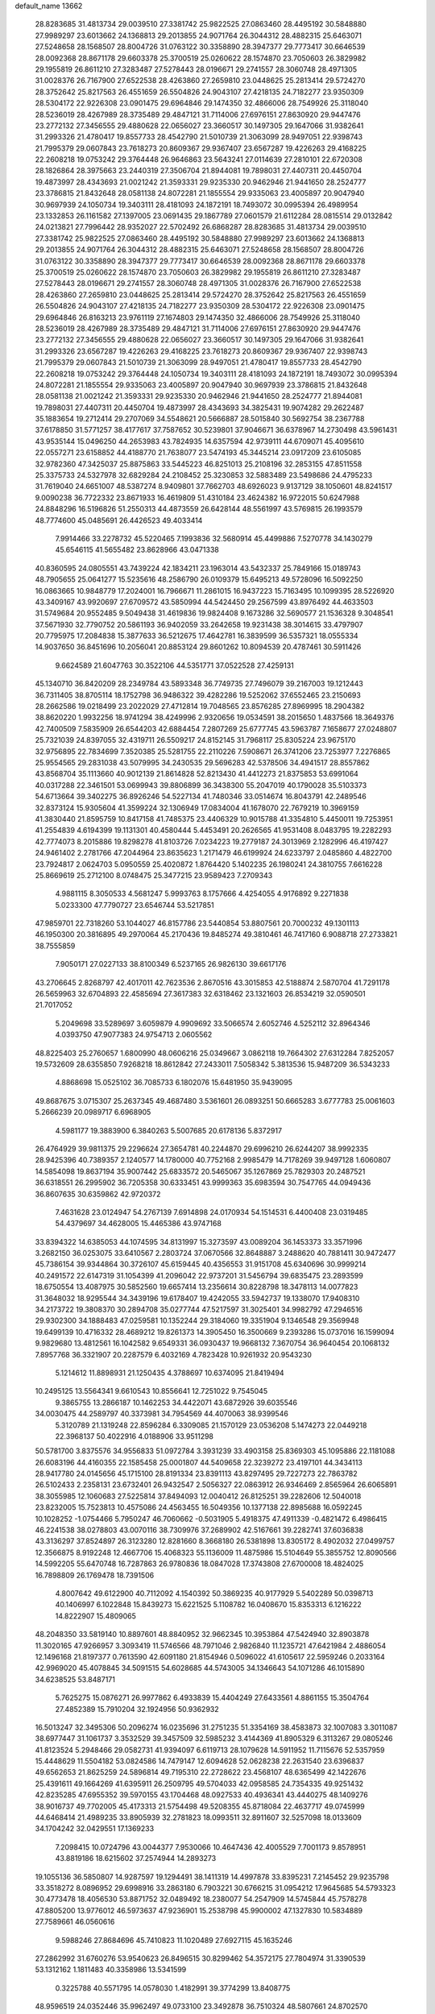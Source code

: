 default_name                                                                    
13662
  28.8283685  31.4813734  29.0039510  27.3381742  25.9822525  27.0863460
  28.4495192  30.5848880  27.9989297  23.6013662  24.1368813  29.2013855
  24.9071764  26.3044312  28.4882315  25.6463071  27.5248658  28.1568507
  28.8004726  31.0763122  30.3358890  28.3947377  29.7773417  30.6646539
  28.0092368  28.8671178  29.6603378  25.3700519  25.0260622  28.1574870
  23.7050603  26.3829982  29.1955819  26.8611210  27.3283487  27.5278443
  28.0196671  29.2741557  28.3060748  28.4971305  31.0028376  26.7167900
  27.6522538  28.4263860  27.2659810  23.0448625  25.2813414  29.5724270
  28.3752642  25.8217563  26.4551659  26.5504826  24.9043107  27.4218135
  24.7182277  23.9350309  28.5304172  22.9226308  23.0901475  29.6964846
  29.1474350  32.4866006  28.7549926  25.3118040  28.5236019  28.4267989
  28.3735489  29.4847121  31.7114006  27.6976151  27.8630920  29.9447476
  23.2772132  27.3456555  29.4880628  22.0656027  23.3660517  30.1497305
  29.1647066  31.9382641  31.2993326  21.4780417  19.8557733  28.4542790
  21.5010739  21.3063099  28.9497051  22.9398743  21.7995379  29.0607843
  23.7618273  20.8609367  29.9367407  23.6567287  19.4226263  29.4168225
  22.2608218  19.0753242  29.3764448  26.9646863  23.5643241  27.0114639
  27.2810101  22.6720308  28.1826864  28.3975663  23.2440319  27.3506704
  21.8944081  19.7898031  27.4407311  20.4450704  19.4873997  28.4343693
  21.0021242  21.3593331  29.9235330  20.9462946  21.9441650  28.2524777
  23.3786815  21.8432648  28.0581138  24.8072281  21.1855554  29.9335063
  23.4005897  20.9047940  30.9697939  24.1050734  19.3403111  28.4181093
  24.1872191  18.7493072  30.0995394  26.4989954  23.1332853  26.1161582
  27.1397005  23.0691435  29.1867789  27.0601579  21.6112284  28.0815514
  29.0132842  24.0213821  27.7996442  28.9352027  22.5702492  26.6868287
  28.8283685  31.4813734  29.0039510  27.3381742  25.9822525  27.0863460
  28.4495192  30.5848880  27.9989297  23.6013662  24.1368813  29.2013855
  24.9071764  26.3044312  28.4882315  25.6463071  27.5248658  28.1568507
  28.8004726  31.0763122  30.3358890  28.3947377  29.7773417  30.6646539
  28.0092368  28.8671178  29.6603378  25.3700519  25.0260622  28.1574870
  23.7050603  26.3829982  29.1955819  26.8611210  27.3283487  27.5278443
  28.0196671  29.2741557  28.3060748  28.4971305  31.0028376  26.7167900
  27.6522538  28.4263860  27.2659810  23.0448625  25.2813414  29.5724270
  28.3752642  25.8217563  26.4551659  26.5504826  24.9043107  27.4218135
  24.7182277  23.9350309  28.5304172  22.9226308  23.0901475  29.6964846
  26.8163213  23.9761119  27.1674803  29.1474350  32.4866006  28.7549926
  25.3118040  28.5236019  28.4267989  28.3735489  29.4847121  31.7114006
  27.6976151  27.8630920  29.9447476  23.2772132  27.3456555  29.4880628
  22.0656027  23.3660517  30.1497305  29.1647066  31.9382641  31.2993326
  23.6567287  19.4226263  29.4168225  23.7618273  20.8609367  29.9367407
  22.9398743  21.7995379  29.0607843  21.5010739  21.3063099  28.9497051
  21.4780417  19.8557733  28.4542790  22.2608218  19.0753242  29.3764448
  24.1050734  19.3403111  28.4181093  24.1872191  18.7493072  30.0995394
  24.8072281  21.1855554  29.9335063  23.4005897  20.9047940  30.9697939
  23.3786815  21.8432648  28.0581138  21.0021242  21.3593331  29.9235330
  20.9462946  21.9441650  28.2524777  21.8944081  19.7898031  27.4407311
  20.4450704  19.4873997  28.4343693  34.3825431  19.9074282  29.2622487
  35.1883654  19.2712414  29.2707069  34.5548621  20.5666887  28.5015840
  30.5692754  38.2367788  37.6178850  31.5771257  38.4177617  37.7587652
  30.5239801  37.9046671  36.6378967  14.2730498  43.5961431  43.9535144
  15.0496250  44.2653983  43.7824935  14.6357594  42.9739111  44.6709071
  45.4095610  22.0557271  23.6158852  44.4188770  21.7638077  23.5474193
  45.3445214  23.0917209  23.6105085  32.9782360  47.3425037  25.8875863
  33.5445223  46.8251013  25.2108196  32.2853155  47.8511558  25.3375733
  24.5327978  32.6829284  24.2108452  25.3230853  32.5883489  23.5498686
  24.4795233  31.7619040  24.6651007  48.5387274   8.9409801  37.7662703
  48.6926023   9.9137129  38.1050601  48.8241517   9.0090238  36.7722332
  23.8671933  16.4619809  51.4310184  23.4624382  16.9722015  50.6247988
  24.8848296  16.5196826  51.2550313  44.4873559  26.6428144  48.5561997
  43.5769815  26.1993579  48.7774600  45.0485691  26.4426523  49.4033414
   7.9914466  33.2278732  45.5220465   7.1993836  32.5680914  45.4499886
   7.5270778  34.1430279  45.6546115  41.5655482  23.8628966  43.0471338
  40.8360595  24.0805551  43.7439224  42.1834211  23.1963014  43.5432337
  25.7849166  15.0189743  48.7905655  25.0641277  15.5235616  48.2586790
  26.0109379  15.6495213  49.5728096  16.5092250  16.0863665  10.9848779
  17.2024001  16.7966671  11.2861015  16.9437223  15.7163495  10.1099395
  28.5226920  43.3409167  43.9920697  27.6709572  43.5850994  44.5424450
  29.2567599  43.8976492  44.4633503  31.5749684  20.9552485   9.5049438
  31.4619836  19.9824408   9.1673286  32.5690577  21.1536328   9.3048541
  37.5671930  32.7790752  20.5861193  36.9402059  33.2642658  19.9231438
  38.3014615  33.4797907  20.7795975  17.2084838  15.3877633  36.5212675
  17.4642781  16.3839599  36.5357321  18.0555334  14.9037650  36.8451696
  10.2056041  20.8853124  29.8601262  10.8094539  20.4787461  30.5911426
   9.6624589  21.6047763  30.3522106  44.5351771  37.0522528  27.4259131
  45.1340710  36.8420209  28.2349784  43.5893348  36.7749735  27.7496079
  39.2167003  19.1212443  36.7311405  38.8705114  18.1752798  36.9486322
  39.4282286  19.5252062  37.6552465  23.2150693  28.2662586  19.0218499
  23.2022029  27.4712814  19.7048565  23.8576285  27.8969995  18.2904382
  38.8620220   1.9932256  18.9741294  38.4249996   2.9320656  19.0534591
  38.2015650   1.4837566  18.3649376  42.7400509   7.5835909  26.6544203
  42.6884454   7.2807269  25.6777745  43.5963787   7.1658677  27.0248807
  25.7321039  24.8397055  32.4319711  26.5509217  24.8152145  31.7968117
  25.8305224  23.9675170  32.9756895  22.7834699   7.3520385  25.5281755
  22.2110226   7.5908671  26.3741206  23.7253977   7.2276865  25.9554565
  29.2831038  43.5079995  34.2430535  29.5696283  42.5378506  34.4941517
  28.8557862  43.8568704  35.1113660  40.9012139  21.8614828  52.8213430
  41.4412273  21.8375853  53.6991064  40.0317288  22.3461501  53.0699943
  39.8806899  36.3438300  55.2047019  40.1790028  35.5103373  54.6713664
  39.3402275  36.8926246  54.5227134  41.7480346  33.0514674  16.8043791
  42.2489546  32.8373124  15.9305604  41.3599224  32.1306949  17.0834004
  41.1678070  22.7679219  10.3969159  41.3830440  21.8595759  10.8417158
  41.7485375  23.4406329  10.9015788  41.3354810   5.4450011  19.7253951
  41.2554839   4.6194399  19.1131301  40.4580444   5.4453491  20.2626565
  41.9531408   8.0483795  19.2282293  42.7774073   8.2015886  19.8298278
  41.8103726   7.0234223  19.2779187  24.3013969   2.1282996  46.4197427
  24.9461402   2.2781766  47.2044964  23.8635623   1.2171479  46.6199924
  24.6233797   2.0485860   4.4822700  23.7924817   2.0624703   5.0950559
  25.4020872   1.8764420   5.1402235  26.1980241  24.3810755   7.6616228
  25.8669619  25.2712100   8.0748475  25.3477215  23.9589423   7.2709343
   4.9881115   8.3050533   4.5681247   5.9993763   8.1757666   4.4254055
   4.9176892   9.2271838   5.0233300  47.7790727  23.6546744  53.5217851
  47.9859701  22.7318260  53.1044027  46.8157786  23.5440854  53.8807561
  20.7000232  49.1301113  46.1950300  20.3816895  49.2970064  45.2170436
  19.8485274  49.3810461  46.7417160   6.9088718  27.2733821  38.7555859
   7.9050171  27.0227133  38.8100349   6.5237165  26.9826130  39.6617176
  43.2706645   2.8268797  42.4017011  42.7623536   2.8670516  43.3015853
  42.5188874   2.5870704  41.7291178  26.5659963  32.6704893  22.4585694
  27.3617383  32.6318462  23.1321603  26.8534219  32.0590501  21.7017052
   5.2049698  33.5289697   3.6059879   4.9909692  33.5066574   2.6052746
   4.5252112  32.8964346   4.0393750  47.9077383  24.9754713   2.0605562
  48.8225403  25.2760657   1.6800990  48.0606216  25.0349667   3.0862118
  19.7664302  27.6312284   7.8252057  19.5732609  28.6355850   7.9268218
  18.8612842  27.2433011   7.5058342   5.3813536  15.9487209  36.5343233
   4.8868698  15.0525102  36.7085733   6.1802076  15.6481950  35.9439095
  49.8687675   3.0715307  25.2637345  49.4687480   3.5361601  26.0893251
  50.6665283   3.6777783  25.0061603   5.2666239  20.0989717   6.6968905
   4.5981177  19.3883900   6.3840263   5.5007685  20.6178136   5.8372917
  26.4764929  39.9811375  29.2296624  27.3654781  40.2244870  29.6996210
  26.6244207  38.9992335  28.9425396  40.7389357   2.1240577  14.1780000
  40.7752168   2.9985479  14.7178269  39.9497128   1.6060807  14.5854098
  19.8637194  35.9007442  25.6833572  20.5465067  35.1267869  25.7829303
  20.2487521  36.6318551  26.2995902  36.7205358  30.6333451  43.9999363
  35.6983594  30.7547765  44.0949436  36.8607635  30.6359862  42.9720372
   7.4631628  23.0124947  54.2767139   7.6914898  24.0170934  54.1514531
   6.4400408  23.0319485  54.4379697  34.4628005  15.4465386  43.9747168
  33.8394322  14.6385053  44.1074595  34.8131997  15.3273597  43.0089204
  36.1453373  33.3571996   3.2682150  36.0253075  33.6410567   2.2803724
  37.0670566  32.8648887   3.2488620  40.7881411  30.9472477  45.7386154
  39.9344864  30.3726107  45.6159445  40.4356553  31.9151708  45.6340696
  30.9999214  40.2491572  22.6147319  31.1054399  41.2096042  22.9737201
  31.5456794  39.6835475  23.2893599  18.6750554  13.4087975  30.5852560
  19.6657414  13.2356614  30.8228798  18.3478113  14.0077823  31.3648032
  18.9295544  34.3439196  19.6178407  19.4242055  33.5942737  19.1338070
  17.9408310  34.2173722  19.3808370  30.2894708  35.0277744  47.5217597
  31.3025401  34.9982792  47.2946516  29.9302300  34.1888483  47.0259581
  10.1352244  29.3184060  19.3351904   9.1346548  29.3569948  19.6499139
  10.4716332  28.4689212  19.8261373  14.3905450  16.3500669   9.2393286
  15.0737016  16.1599094   9.9829680  13.4812561  16.1042582   9.6549331
  36.0930437  19.9668132   7.3670754  36.9640454  20.1068132   7.8957768
  36.3321907  20.2287579   6.4032169   4.7823428  10.9261932  20.9543230
   5.1214612  11.8898931  21.1250435   4.3788697  10.6374095  21.8419494
  10.2495125  13.5564341   9.6610543  10.8556641  12.7251022   9.7545045
   9.3865755  13.2866187  10.1462253  34.4422071  43.6872926  39.6035546
  34.0030475  44.2589797  40.3373981  34.7954569  44.4070063  38.9399546
   5.3120789  21.1319248  22.8596284   6.3309085  21.1570129  23.0536208
   5.1474273  22.0449218  22.3968137  50.4022916   4.0188906  33.9511298
  50.5781700   3.8375576  34.9556833  51.0972784   3.3931239  33.4903158
  25.8369303  45.1095886  22.1181088  26.6083196  44.4160355  22.1585458
  25.0001807  44.5409658  22.3239272  23.4197101  44.3434113  28.9417780
  24.0145656  45.1715100  28.8191334  23.8391113  43.8297495  29.7227273
  22.7863782  26.5102433   2.2358131  23.6732401  26.9432547   2.5056327
  22.0863912  26.9346469   2.8565964  26.6065891  38.3055985  12.1060683
  27.5225814  37.8494093  12.0040412  26.8125251  39.2282606  12.5040018
  23.8232005  15.7523813  10.4575086  24.4563455  16.5049356  10.1377138
  22.8985688  16.0592245  10.1028252  -1.0754466   5.7950247  46.7060662
  -0.5031905   5.4918375  47.4911339  -0.4821472   6.4986415  46.2241538
  38.0278803  43.0070116  38.7309976  37.2689902  42.5167661  39.2282741
  37.6036838  43.3136297  37.8524897  26.3123280  12.8281660   8.3668180
  26.5381898  13.8305172   8.4902032  27.0499757  12.3566875   8.9192248
  12.4667706  15.4068323  55.1136009  11.4875986  15.5104649  55.3855752
  12.8090566  14.5992205  55.6470748  16.7287863  26.9780836  18.0847028
  17.3743808  27.6700008  18.4824025  16.7898809  26.1769478  18.7391506
   4.8007642  49.6122900  40.7112092   4.1540392  50.3869235  40.9177929
   5.5402289  50.0398713  40.1406997   6.1022848  15.8439273  15.6221525
   5.1108782  16.0408670  15.8353313   6.1216222  14.8222907  15.4809065
  48.2048350  33.5819140  10.8897601  48.8840952  32.9662345  10.3953864
  47.5424940  32.8903878  11.3020165  47.9266957   3.3093419  11.5746566
  48.7971046   2.9826840  11.1235721  47.6421984   2.4886054  12.1496168
  21.8197377   0.7613590  42.6091180  21.8154946   0.5096022  41.6105617
  22.5959246   0.2033164  42.9969020  45.4078845  34.5091515  54.6028685
  44.5743005  34.1346643  54.1071286  46.1015890  34.6238525  53.8487171
   5.7625275  15.0876271  26.9977862   6.4933839  15.4404249  27.6433561
   4.8861155  15.3504764  27.4852389  15.7910204  32.1924956  50.9362932
  16.5013247  32.3495306  50.2096274  16.0235696  31.2751235  51.3354169
  38.4583873  32.1007083   3.3011087  38.6977447  31.1061737   3.3532529
  39.3457509  32.5985232   3.4144369  41.8905329   6.3113267  29.0805246
  41.8123524   5.2948466  29.0582731  41.9394097   6.6119713  28.1079628
  14.5911952  11.7115676  52.5357959  15.4448629  11.5504182  53.0824586
  14.7479147  12.6094628  52.0628238  22.2631540  23.6396837  49.6562653
  21.8625259  24.5896814  49.7195310  22.2728622  23.4568107  48.6365499
  42.1422676  25.4391611  49.1664269  41.6395911  26.2509795  49.5704033
  42.0958585  24.7354335  49.9251432  42.8235285  47.6955352  39.5970155
  43.1704468  48.0927533  40.4936341  43.4440275  48.1409276  38.9016737
  49.7702005  45.4173313  21.5754498  49.5208355  45.8718084  22.4637717
  49.0745999  44.6468414  21.4989235  33.8905939  32.2781823  18.0993511
  32.8911607  32.5257098  18.0133609  34.1704242  32.0429551  17.1369233
   7.2098415  10.0724796  43.0044377   7.9530066  10.4647436  42.4005529
   7.7001173   9.8578951  43.8819186  18.6215602  37.2574944  14.2893273
  19.1055136  36.5850807  14.9287597  19.1294491  38.1411319  14.4997878
  33.8395231   7.2145452  29.9235798  33.3518272   8.0896952  29.6998916
  33.2863180   6.7903221  30.6766215  31.0954212  17.9645685  54.5793323
  30.4773478  18.4056530  53.8871752  32.0489492  18.2380077  54.2547909
  14.5745844  45.7578278  47.8805200  13.9776012  46.5973637  47.9236901
  15.2538798  45.9900002  47.1327830  10.5834889  27.7589661  46.0560616
   9.5988246  27.8684696  45.7410823  11.1020489  27.6927115  45.1635246
  27.2862992  31.6760276  53.9540623  26.8496515  30.8299462  54.3572175
  27.7804974  31.3390539  53.1312162   1.1811483  40.3358986  13.5341599
   0.3225788  40.5571795  14.0578030   1.4182991  39.3774299  13.8408775
  48.9596519  24.0352446  35.9962497  49.0733100  23.3492878  36.7510324
  48.5807661  24.8702570  36.4629474   8.5294436  26.2096333  35.9752112
   8.9471802  26.2484460  36.9118140   7.5186238  26.2467611  36.1389776
   4.0117427  18.4912813  11.5162329   4.6687687  19.0275986  12.1087015
   4.6051899  18.1538705  10.7468921  42.8459863  24.8656382  11.7160635
  43.6247366  24.4500177  11.1628770  43.2425969  25.7990718  11.9606904
  12.2377503  37.8185852   9.4861494  12.4310408  38.3453115  10.3571957
  13.0942183  37.9880460   8.9248126  43.9210822  48.7310461  41.8180783
  44.3335647  49.6473954  41.5812048  43.4736435  48.8952787  42.7323811
   9.1701092  11.7225402  52.2252956   9.5105761  11.2635260  53.0874753
   8.3256178  12.2289593  52.5416740   0.8758310   9.4981633  31.6583118
  -0.0414748   9.2453386  32.0542059   1.1920953  10.2764835  32.2617196
  37.0782748  42.6729503  32.0093677  36.2799156  42.6516509  32.6615413
  37.7553319  43.3065230  32.4859617  36.2540789  30.4789416  55.2690153
  36.2511531  29.9815314  54.3805586  35.2690970  30.6775462  55.4733325
  31.0149081  48.5450072  43.7735752  31.2464096  47.8980270  42.9985056
  30.4959864  49.3018935  43.3128063  27.2509529  29.0973334  50.4478721
  26.2484940  29.3256984  50.5986703  27.5518463  29.8531293  49.8052172
  19.3439472  44.8253861  27.6111654  19.6233009  44.2144289  26.8262264
  18.5223420  44.3524093  28.0129794  14.8898156  24.0449523   9.0365780
  14.5759796  23.4368312   8.2477711  14.0023836  24.2032164   9.5479655
  13.5423807  14.4200773  23.0332364  13.2922388  15.4207600  23.1139705
  12.7694398  13.9411878  23.5203007   3.4445779  39.6670305  10.0421844
   3.8089347  40.4079924   9.4169810   3.4741089  40.1147457  10.9734600
   2.9288861  16.3814455  56.2940667   2.6651493  17.3761373  56.2268486
   2.4591893  16.0453191  57.1312246   8.9924385   8.4030624  20.9443942
   8.0538036   8.6678877  20.5985136   9.5375549   8.3107442  20.0619895
  42.5641043   8.8170167   1.4005213  41.5661538   8.9435904   1.6334469
  43.0501044   9.4380168   2.0660216  13.3261136   4.4407831  44.4148475
  13.5637212   3.7481476  45.1404013  13.7586626   4.0885118  43.5650670
  47.5270779   5.7846341  47.9309272  47.4928444   6.7289085  48.3747617
  48.4448125   5.7923598  47.4597155  27.6942847  48.9608360  54.8561091
  26.9188912  49.3945914  55.3656476  28.2269347  49.7422481  54.4588506
   5.1734828  36.0828797  26.6135557   5.6891553  36.6531796  27.2951032
   4.4149263  35.6587885  27.1883547   5.4875061  42.3490395  40.0528390
   5.2470520  41.3709255  39.8111412   5.7049841  42.2879336  41.0663283
  35.2984092  13.1973102   8.7465984  35.3906889  12.9637164   7.7419186
  35.1701216  14.2361025   8.7107017  40.4959797  20.9501826   2.0530973
  39.8126598  21.3248243   2.7346279  39.9446625  20.7233467   1.2328601
  16.7316687   3.6385746  50.8271682  17.2655122   4.2983566  51.4213188
  15.7573750   3.8815645  50.9961285   8.2110788  18.9462586  22.0554427
   8.2497278  19.8771364  22.5107479   7.3569747  18.9994986  21.4844656
  30.0732124  34.4606784  25.2420856  29.5144965  35.3283824  25.2531824
  30.8137719  34.6607873  24.5516044  28.6027591  47.3347725  32.5395051
  29.6088746  47.2953364  32.7788944  28.1409779  47.1352066  33.4441670
   2.5495065  39.8171519  44.4015764   3.4793583  39.3873587  44.2281985
   2.7726816  40.6443419  44.9657585  28.0334701  46.1935676  51.4794071
  27.9190549  45.2080079  51.1987895  28.9798194  46.2093209  51.9052988
   6.1321287  23.3205758  37.6691508   6.9674470  23.5999988  38.2108117
   5.3600505  23.7478415  38.2153693  47.0387938  44.7472177  17.9220357
  46.8742176  45.2194296  18.8284088  46.4526977  45.2882097  17.2663397
  16.6084443  33.3320679  38.9921255  17.5213575  33.2120185  39.4677539
  16.4883199  34.3615496  38.9807303  13.7665413  42.7903230  23.8266165
  14.2093590  42.1957722  23.1284269  12.8371878  42.3612528  23.9744517
   7.1509680  29.9903885  47.2494988   8.1153524  30.1076902  47.5865974
   6.5661147  30.2024528  48.0702580  25.5679590  40.9150622  45.0789716
  24.8667204  41.6154498  44.7774043  25.9297056  40.5468354  44.1802474
  35.7104499  23.9893279  45.5765057  35.2879884  24.8629422  45.9135783
  35.6774449  24.0703757  44.5493378  35.6899656   9.7653610  45.1681867
  35.8935038   9.1175593  44.3875196  34.7614590   9.4605194  45.4955976
  16.1939362   2.0292100   9.3518142  15.3983656   2.5954575   9.6733230
  15.7460329   1.1665119   8.9922328  38.1210183  23.1569890  46.5325744
  37.2070096  23.5036952  46.1961450  37.9599474  22.9898403  47.5385804
  46.0625376  22.9828372  33.2337774  46.8654185  23.6048336  33.4524273
  45.8253227  22.5832599  34.1621530  45.8267700   3.5548601   9.8973181
  46.2203661   3.5447149   8.9447619  46.6574820   3.5113388  10.5096289
  24.7570794  30.9443804  32.6887225  24.2782079  30.6018381  31.8389507
  24.0296956  31.5384334  33.1349139  41.8665032  35.5400365   1.9431105
  42.0128132  36.3762067   2.5313994  41.1860717  35.8197460   1.2472390
  23.2061661  40.8434544   0.8112856  23.6210748  40.1167564   0.2039745
  23.0673101  41.6330370   0.1469237  37.8339515  45.9798679  51.0615612
  37.6088875  46.9705315  50.9601089  38.8369752  45.9477503  51.2559032
  39.4050118   9.6847279  24.5822717  38.9224032   9.5483345  25.4863308
  38.9959847   8.9474337  23.9835735  21.3909711   3.6758344  34.5399158
  21.1224447   3.8507652  35.5199078  22.3761255   3.3795237  34.6017693
  35.2585016  44.2929539  26.6235962  35.0800984  44.8250650  25.7535809
  35.6526273  45.0330380  27.2505942  42.5521209  41.6850258  10.2788938
  41.7608381  41.5217239   9.6026659  43.0297802  40.7589871  10.2416984
  43.7340765  32.7552055  48.5134469  43.6394097  32.2320535  47.6277739
  43.4705051  33.7171160  48.2493885  18.4659280   8.0208572  24.1841428
  18.1611703   8.9762906  24.4692797  19.3917433   8.1948071  23.7630792
  38.6196597  30.1769577  11.0010609  38.6808090  29.1745895  10.7463078
  39.4341219  30.6035875  10.5744974  31.8125866  21.1305631  46.1556312
  31.9490503  20.1187632  45.9918969  32.7351566  21.4385039  46.5100238
  45.1805506   8.1897515  33.0883391  44.2281001   7.9470690  33.3934046
  45.2549628   9.2016456  33.2725590   9.8160948  29.3685532  43.5015054
   9.0299521  29.0602830  44.0942542   9.4027674  29.3482694  42.5434133
   7.1994421   5.0543368  53.2831520   7.0322371   6.0041891  53.6601005
   7.5492706   5.2593339  52.3177338  17.3359945   1.1189654  51.5763213
  17.0505461   2.0727577  51.2964603  17.6387251   1.2355070  52.5561388
  45.6107527  39.7098748  35.8443441  44.8140540  40.3445046  36.0338088
  46.4123229  40.3629549  35.7691112  24.3695316  22.9457887  57.6581727
  23.9598292  23.2417957  56.7510414  25.3827827  23.1482161  57.5075980
  28.1001147   4.8897518  41.6667893  27.1854557   5.1783406  41.2457899
  28.4914582   5.8164830  41.9579950  13.2120901  22.2607353  34.0121327
  13.3174087  23.2732281  34.0372430  13.4107416  22.0075338  33.0291476
  38.0227655  14.6755643  39.0253938  38.1931697  14.8828020  40.0160221
  38.5228537  13.7983659  38.8445518  26.5697056  22.0633513  47.8409314
  27.1152358  22.9149174  48.0693737  26.4674368  22.1325717  46.8138812
   8.0357578  28.2848321  45.3381974   7.6296059  28.9386068  46.0336119
   7.2975854  27.5668693  45.2424023   3.4516040  16.3353617  16.2242544
   2.9061049  15.5222145  15.8849942   2.8686834  17.1403039  15.9295678
  36.2328941   2.9900124   6.1098839  36.9032040   2.9319764   6.8921237
  36.8009325   2.7017713   5.2893526  42.9987516  35.2766331  17.7374999
  43.6321221  34.9586124  18.4839921  42.5321354  34.4130669  17.4199393
  45.9061767  22.6296065  44.0756557  46.3172729  22.3878262  43.1579137
  46.1526823  23.6242004  44.1964347   8.5996211   3.2613356  47.2772900
   7.6273947   2.9397675  47.4206540   8.6163332   3.5249062  46.2768096
   9.6224220  40.3209476  43.8097552   9.7499213  40.4271325  42.7802712
   9.9941354  41.2064160  44.1809885   7.0405001  29.9450804   1.4416297
   7.9030210  30.3351574   1.8304565   6.3549369  30.6898653   1.4768842
   7.8018064  19.0825495  36.9305088   7.9638918  18.4846034  36.1065895
   8.1420154  18.5070037  37.7188199  17.6558100  49.0693229  18.4252585
  16.9546862  48.8449087  17.6986545  17.5845085  50.0923265  18.5284125
  45.6505798  15.4236874  32.3531837  44.7196493  15.8274851  32.2118019
  45.5500177  14.4350119  32.0948293  44.8230542  23.0391935  50.8465095
  45.0286427  22.9658978  49.8289760  45.2002395  22.1392198  51.2065425
   8.3425945   7.3031134  24.8834964   8.9028475   6.9691900  24.0944551
   7.9402105   6.4445205  25.2908094  46.9328762  21.9422740  41.6490024
  47.3573903  22.6011410  40.9726670  46.1857525  21.4868375  41.0978509
  49.2191134   6.3641996  38.6638903  48.8287112   5.7553900  37.9289018
  48.9620398   7.3157457  38.3460645  15.3021082   6.8621407   6.0557938
  16.2308941   6.4529323   6.2592244  14.9602864   7.1693368   6.9747914
   6.4999015  37.4734257  47.8399063   7.0402425  38.3472614  47.8094007
   5.5402442  37.7639277  47.5953972   6.0521399   9.4862477  32.5774596
   5.8247215  10.0369309  33.4139220   6.1370732   8.5226166  32.9128668
  28.8277052  45.0596915  48.2798842  29.6659637  45.6272413  48.5462767
  28.3053801  45.6813492  47.6671385  33.6426685  36.7586507  48.2621014
  33.3244532  35.9981708  47.6300781  34.5802780  36.9905788  47.8812957
  19.1956831  18.9728476   3.1024822  18.2929665  18.6038208   2.7348834
  19.0971076  19.9887979   2.9879338  41.4244556   3.2146102   9.6653067
  42.2818365   2.6153871   9.7466240  41.6132122   3.9315394  10.3947052
  15.2147755  15.4110599  13.2478138  15.7304183  15.6840141  12.3884930
  14.8333407  16.3139417  13.5841277  48.5870295  35.6039005  29.5691017
  48.2114526  34.6391580  29.4498418  48.9645618  35.8154290  28.6298897
  43.7655631  13.1304536  47.2419992  43.4499103  14.0066025  46.7829836
  43.0550653  13.0104048  47.9920474  14.9982978  14.3531431  35.5460999
  14.7094511  15.1478070  34.9445722  15.8841401  14.7212219  35.9696105
  27.6867589   1.7169220   8.7746682  28.6091174   2.0011109   8.3731583
  27.9122620   1.6734182   9.7926744  29.6896995  22.9934983   8.9329946
  29.9768456  23.8198757   9.4743421  30.4083521  22.2884578   9.1309460
  42.4164015  15.4551923  26.1905679  42.5925006  14.4513044  25.9672978
  42.3081220  15.8652639  25.2401416   5.8117078   8.4101309  24.9845158
   6.7590955   8.0168840  24.9082722   5.9652468   9.3385236  25.4087597
  41.0961372   3.2077618  18.1262369  40.2574856   2.6861710  18.4396162
  41.8137790   2.4659974  18.0501158   3.8776367  15.8282080  45.0245376
   4.2873945  14.9608465  44.6454669   4.6422077  16.5024447  45.0077155
   9.1414297  50.3265266  14.2185951   8.3662988  49.6210191  14.2188217
   9.1279403  50.6381975  15.2125679  30.6615845  38.5823157   7.9314777
  31.0432799  39.0859133   7.1102795  30.0022124  39.2890280   8.3304664
  25.3984483  36.8131295  14.0175935  25.8212629  37.4193383  13.2965707
  24.9008057  37.4632715  14.6372443   1.4452154  20.3455361  26.2330189
   2.3858086  20.4031864  25.8259753   1.1002203  19.4140111  25.9775755
  15.2717264  13.4271440   3.0613417  15.0859463  13.2768352   4.0652062
  15.6282894  12.5011596   2.7464924  31.2134029   7.3489671  16.2727856
  32.1898576   7.6637718  16.2446983  30.9801045   7.3340386  17.2746397
  16.0256885   0.4617329   4.1126613  15.4155413   1.2514751   4.3860413
  16.8908444   0.9375724   3.7882834   1.1871735   2.1404308  12.2175198
   0.9969445   1.1903109  12.5324171   2.2174645   2.2307418  12.3159719
  20.5607984  24.2366371  34.6882295  21.5003442  23.8477485  34.5579748
  20.6106459  25.1808580  34.3027127   4.7076905  33.9044260  10.7229550
   4.7203719  34.4995724   9.8929810   3.7191102  33.6914292  10.8857120
  49.3255412  44.2657214  47.6803946  49.1735043  43.3218278  48.0726551
  49.6185600  44.0645440  46.7015916  14.0066566   7.8140136   8.3173794
  13.0336488   7.7723426   8.0278977  14.0674611   7.1428831   9.1067742
  17.3791760  24.0182351  45.8639735  17.0713265  24.8992878  46.3143656
  17.0506474  24.1319375  44.8894476  10.1795783  13.5700340   5.2090946
  10.4405009  14.3326093   4.5678824  11.0564960  13.0497095   5.3510467
  14.5454774  28.1894779  30.1856233  14.9638310  27.2461125  30.2038017
  15.1529714  28.7139643  30.8558303  44.4195545  36.8789365  55.4877352
  44.6938359  35.9289094  55.1807833  44.9275964  37.4896701  54.8193822
  24.3428044  21.7278985  53.7728511  24.0831720  22.4270499  54.4840964
  24.3707669  22.2653029  52.9003539  20.2782305   4.8032798   9.5672738
  21.0683540   5.2313517  10.1003956  20.7042146   4.6559948   8.6325646
  32.5700442   9.6138192  29.2951726  33.0530031  10.4571683  29.6546372
  31.6450472   9.6585241  29.7549340  39.7880125  26.9632807  41.7152680
  39.7134634  26.3780844  40.8705594  40.7749441  26.8527195  42.0024331
  33.4859857  14.7972727  12.3136904  33.7484223  13.9195782  11.8132282
  32.4848511  14.6061061  12.5447813   5.0957931  46.1764277  53.3738665
   6.0612262  46.2545208  53.7067036   4.8851431  45.1674850  53.4336988
   2.0409302  26.0991242  43.9555076   2.3786587  25.2889518  43.4120677
   2.7447850  26.1954658  44.7050496   4.8884729  39.7042346  39.4768479
   5.7235366  39.2676418  39.9112637   4.7147401  39.1263616  38.6506388
  21.8714858  15.2966374  55.3421758  22.6474101  14.6105245  55.4374453
  22.3493902  16.0928718  54.8626019  13.9851100  10.5210018  30.1769217
  13.1316838  10.9993563  30.5211483  14.7395417  11.0378818  30.6692075
  46.2443988  45.9726575  20.2530944  46.6466013  46.0917254  21.1936934
  45.3294691  46.4427066  20.3142394  38.7287803  14.2443144  26.0808082
  37.7733962  14.3519348  26.4693501  39.3367440  14.5230483  26.8609869
  38.0869497  40.0919205   6.1874124  38.1259606  40.8310804   6.9202614
  37.7014327  39.2846230   6.7126258  23.9519242  36.0093059   2.4871077
  24.6876398  35.3062186   2.6651019  24.2306996  36.8002503   3.0954751
  20.2158131  47.3191661  27.8131335  19.8337637  46.3556134  27.7019942
  21.0271551  47.3325763  27.2016752   5.5923888  42.7619246  48.2830299
   5.9548543  41.9886946  48.8783167   6.4381280  43.0181413  47.7315229
  43.0101232  10.4059985  26.6515199  42.6034583  10.6325447  27.5780594
  42.8248199   9.3942027  26.5608584  14.3821274  21.8650673  27.7113766
  14.9955886  22.4691842  27.1349485  15.0076073  21.5816704  28.4910304
  21.0820072  40.0243467  28.8775394  20.5931045  40.0453325  29.7801947
  22.0690390  40.1868999  29.1191632  26.7311471  45.2070939  15.1240190
  27.3792119  44.8586388  15.8510332  27.1315107  46.1222409  14.8677458
  13.9419901   9.1542294  33.9949392  13.8977561  10.1556470  34.1485558
  13.0327589   8.8894467  33.6046747  38.2906399  29.1245782   6.2301937
  37.9024892  28.2351268   6.5866142  37.6428198  29.8380414   6.6018340
  27.9160913  21.6310660  52.1233449  28.5559350  22.1555996  51.4880881
  27.0696080  21.5157269  51.5418540  10.2991385  49.1712734  36.1433883
  10.1954968  48.4583934  36.8835196  11.3196629  49.2793563  36.0559550
  23.2031045  50.0131737  46.9983289  22.2693741  49.7709095  46.6150199
  23.1518801  49.6342930  47.9634406  44.2482210  43.3551004  11.6846889
  43.6779389  44.2081933  11.8257632  43.5999320  42.7085801  11.2114597
  12.0657734  22.4574478  11.6236882  12.1552044  23.2636803  10.9831856
  11.2865830  22.7086380  12.2375362  33.5303876  14.8773618  49.3838259
  33.5408412  14.5189736  48.4190066  33.2331292  15.8573896  49.2909226
  39.1904397  21.2471883  14.4438623  38.5223498  20.5496924  14.0636598
  38.6930214  22.1409719  14.2611730  43.4813134  40.1924756  13.6577577
  44.0167345  40.6013070  14.4361107  44.2152196  39.8668914  13.0063109
  12.2591090  28.8431465  36.1224245  12.1002652  28.4702547  35.1675001
  12.6502128  28.0242324  36.6226157  16.0506494  23.3433314  26.1196872
  16.9107904  23.7872365  26.4855484  15.5809711  24.1070392  25.6131519
  20.0001571  47.3773016  51.4068152  20.6494406  46.9313068  50.7369201
  20.3711085  48.3375818  51.4879260  10.2301120  40.9618647  17.5070390
  10.3343738  40.0012896  17.8572822   9.2591751  40.9837373  17.1448518
  14.6986951  23.9098979  21.6258591  14.0495267  23.1715942  21.9325324
  15.6196829  23.5715654  21.9441723  17.5355658   1.3891057  18.8152603
  17.7367327   1.8626375  17.9148526  17.8207368   2.1067826  19.5089159
  40.4026936  23.7466750  55.4363748  40.8412058  24.3003439  54.6682776
  41.0891843  22.9991370  55.6024117   3.5093213  45.5316998  22.3116200
   3.8305954  46.2350012  21.6479139   2.6253257  45.1787523  21.8964572
  23.2664268  32.5393203  20.1752604  23.2468777  33.2316569  20.9449730
  22.3878495  32.6972911  19.6740320  44.1702650   3.8366443  13.6329374
  43.8971587   4.3789238  14.4743003  45.1308477   3.5386613  13.8543612
  19.2296981   0.8805811  49.6723810  19.6786142   1.8054079  49.6889503
  18.4831147   0.9539280  50.3824630  24.2497982  26.6657204  11.3408386
  24.2924144  27.6985513  11.4010915  24.4517727  26.3563683  12.2973645
   7.8394569  24.4130083  39.5650872   7.2229321  24.9042272  40.2253159
   8.5672769  25.0964066  39.3365487   6.0468510   6.9262726  33.7052310
   6.5734923   6.0585476  33.8705613   5.0682683   6.6265548  33.6524706
  10.8592224  24.5377552  30.0668231  10.1013165  23.9631750  30.4831076
  11.3227903  23.8723012  29.4245366  26.1586480  41.7846934  49.1650151
  26.6905715  41.6292463  48.2783830  26.5503739  41.0246940  49.7700180
  39.8601192  24.6793898  45.0475374  40.6597922  24.8632400  45.6765008
  39.2316123  24.0929879  45.6184624  46.4814289  20.8756062  21.3883457
  47.1151607  20.1295549  21.6958537  46.0810752  21.2485796  22.2614583
  13.9042178  25.7609759   0.5007676  14.1308502  26.5018794   1.1555912
  14.4308079  24.9400040   0.8197203  11.8180564  35.5544245   1.8908021
  12.3184998  36.3122108   2.3771517  10.8346770  35.8580079   1.9052155
  50.1027346  40.1913402   1.5402715  49.1430991  40.0350833   1.8606300
  50.0512638  40.0407001   0.5178169  19.7950794  35.6749169  16.0513142
  19.2380657  34.8422754  16.2400634  19.9702916  36.1099198  16.9656521
  13.6697127   0.8534250  53.4515465  13.2978933   1.1774511  52.5344062
  14.3588208   1.5767527  53.6933520  42.6563698  37.8616579  18.4965914
  43.6026209  37.9287001  18.8892706  42.5651464  36.8648142  18.2451346
   2.9286574  31.7330368  42.3201499   3.4846090  32.5772045  42.1083375
   2.0912830  32.1135109  42.7955616   5.7190680  45.8039616  17.3631757
   5.4402121  46.6680877  16.8640122   6.3505510  46.1679822  18.1039242
   7.8504357  42.3470290  32.3260476   6.8386200  42.1815235  32.1830300
   8.1377971  42.8186594  31.4530648   7.1770603  37.8874900  22.9032939
   7.8286446  38.1569271  22.1523643   6.2752065  38.2905583  22.5997359
  39.5451693  40.3959459  46.3682980  39.3764044  40.7898446  47.3102165
  38.6479947  39.9331912  46.1441457  46.4088211   2.9222097  15.2090309
  47.2005597   3.4561261  15.6037534  45.7452861   2.8721528  16.0031774
   5.7308998   8.0957877  45.3683609   5.5446931   8.0467405  44.3547563
   6.5506369   8.7009476  45.4479741  12.1236056  29.9801103  49.0915214
  12.5640009  30.8298008  49.4645582  12.2348949  29.2817278  49.8403877
  10.8107007  34.8905591  35.0296061  11.6851662  35.2256846  35.4699707
  11.0394620  34.8789092  34.0253682  40.7979231  18.1279501  20.0140926
  41.5128990  18.4779560  20.6707885  40.0068015  17.8726138  20.6213484
  19.5069917  14.0669513  37.1381439  19.9778478  14.5411240  37.9286499
  19.7217351  13.0686536  37.2989515  49.0068764  40.9524200  52.5144304
  49.5918951  40.1413400  52.2312711  49.4994206  41.3095891  53.3472511
  34.2876339  21.2852130   8.8940127  34.8833473  20.6666368   8.3082622
  34.4640133  22.2173932   8.4692779  14.3732638  15.5988467   6.6798037
  13.4086616  15.8972036   6.4474327  14.4515082  15.8633432   7.6831787
  22.6666672  39.3841538  41.3566832  23.5214250  38.8763963  41.5598837
  22.5812405  39.3927334  40.3353144   0.3068895  39.4451575  21.4453670
  -0.3256613  39.1039258  22.1809559   0.9434505  38.6499741  21.2800515
  20.8584093   9.6207286  35.5619395  21.0250830   8.9057536  36.3079000
  21.7098693   9.5258516  34.9816412  22.8581976   0.8579386   8.8560060
  23.6891869   1.4358568   9.0798774  22.0826776   1.3866995   9.2970287
  26.0980986  19.3672117  47.8668958  26.8798228  18.8872861  48.3310028
  26.3682606  20.3583973  47.8720259  12.5403471  30.4934333  14.8913992
  12.0716150  31.1830449  14.2951331  13.4871630  30.4126182  14.5045770
  46.3875180  13.0778093   9.4922804  45.8260891  12.8975154  10.3382687
  45.9511146  12.4730885   8.7799677  13.9790670  28.8625260  42.0783573
  14.7955244  29.3544277  41.6673378  13.7111154  28.2123373  41.3128044
   6.3846853  10.4359208  57.5733975   6.8194937   9.7164358  58.1754075
   7.1925711  10.8229847  57.0524889  39.1203740  28.1235464  37.0995404
  38.5156110  27.4102762  37.5432457  39.8605234  28.2755863  37.8059182
  41.6949244   8.5024967   8.5166895  42.5826430   8.3487123   9.0059211
  40.9747223   8.1971179   9.1853247  28.1775447  50.7159752  21.1350864
  27.2668208  50.2751394  21.3321329  28.8250677  50.2695189  21.7785694
   5.2311986   3.6388252  26.8236701   4.4812956   4.2894410  27.1127816
   5.5426583   3.2228524  27.7158096   3.5946134   1.1151221  50.1137837
   2.9019440   1.7280640  49.6565312   3.4732948   1.3373654  51.1193208
  49.5902926  13.1515939   3.3391565  50.4973485  13.5451732   3.0354792
  48.9463001  13.9562373   3.2690520  37.7988111  34.7643473  26.2012087
  38.0267940  35.6842283  26.5987583  37.1386728  34.3531452  26.8695989
  42.7779918  21.3488005  23.2694556  42.1860192  20.9738110  24.0307145
  42.7203069  20.6093205  22.5468204  30.5274623  49.1527022  40.3436383
  31.0394686  48.4151294  40.8403761  30.2067195  49.7924661  41.0686134
  33.5968497  27.9093218  26.4294544  33.7119576  27.1208436  27.0845313
  33.7917043  28.7381059  27.0196076  15.7822494  43.7223853  12.4458472
  15.0669375  44.2390918  11.9034498  16.6440993  44.2636375  12.2670232
   4.5762191  13.3791059  11.2395973   5.0999066  12.7706148  11.8952139
   5.2848805  14.0762680  10.9551582  38.2719587  31.0118991  18.5833064
  37.9624728  30.0632794  18.8794088  38.0775928  31.5845621  19.4217971
  18.5213646  30.4831191  48.5784170  18.0923094  31.4203040  48.6990711
  19.4112767  30.5722789  49.1051964  23.0978262  16.6879143   0.8202021
  23.6479323  17.2934642   0.1983536  23.4655104  15.7431578   0.6467970
  45.2649108  29.4573798   8.3825533  45.7114597  28.5358912   8.2498868
  44.6650366  29.3185067   9.2121563  37.5807100  17.8017825  26.2066983
  38.4419496  17.7101877  25.6338085  37.9140612  17.5141111  27.1495414
  49.4554679  21.5068707  23.0531939  50.4562835  21.5022578  23.2909897
  49.2703770  20.5598495  22.6959229   5.1192662  46.2658549   9.3128787
   5.2395822  46.3368074   8.2842912   5.8639771  45.5869358   9.5723886
  30.8698155  48.9786889  24.7153773  30.6987569  49.9907397  24.8613451
  29.9577121  48.5554793  24.9494280  24.9058981  51.9835892  14.7747292
  25.1032516  51.2841337  15.5168635  24.4893064  51.4048287  14.0237955
  21.9701931  26.6660468  43.3149476  22.7428687  27.3149778  43.5538126
  21.1562225  27.0922512  43.7972126   3.3884351  13.8775680  51.2361857
   2.8212414  13.2848324  50.6352644   2.9019251  14.7753554  51.2821355
  27.2284419  49.3298492  41.9455767  28.1221166  49.7844237  42.1613068
  26.5441669  50.0989710  41.9541410  10.1992962   9.2133752  25.4463592
  10.2972391   9.4813685  24.4521274   9.4464215   8.5025227  25.4211965
  27.9211694  13.3787517  30.9595461  27.0154641  12.9560086  31.2333788
  28.6165275  12.7717631  31.4201370  43.7434181  43.1976869   8.2626666
  43.1688403  43.9361154   7.8446313  43.1299019  42.7336778   8.9387957
  34.1353316  21.8975589  27.3984081  34.5525798  22.8370257  27.3028171
  34.2033618  21.5173418  26.4349239   9.7596168  37.4463528  47.3184057
   9.2682422  36.7513075  47.9041334   9.2627437  38.3260052  47.5368678
   2.6632732   7.8837311  21.0731235   3.5323628   7.5242410  20.6477079
   1.9606752   7.7720644  20.3269412   1.6580352   2.5391828  48.6903487
   1.9186754   2.3850624  47.7074760   0.7200928   2.1743644  48.7865744
  20.8008844  10.2975396  19.1463620  21.2801100  10.7059321  18.3334150
  20.7114462  11.0776884  19.8107267  24.5247968  14.3968348  26.2919357
  23.6432872  13.9807395  25.9420254  24.7365190  15.1229816  25.5815377
  22.8579944   1.2288330  36.7610332  23.1186820   1.7532800  35.9156414
  23.7589151   0.9229917  37.1493265  16.4351225  26.3777338  46.8073513
  15.8886593  25.8790974  47.5354482  16.5376112  27.3253658  47.2212941
  40.6705530  23.5082964  19.7410589  40.4946722  24.1047493  20.5601886
  40.0185820  23.8580238  19.0308220  19.8195893  21.8488424   5.5196408
  19.8168494  22.7004481   6.1147380  20.8060234  21.5378256   5.5728133
  40.5372416  21.1902708  35.6941477  39.7856781  21.7478334  35.2432630
  40.0190541  20.3432276  36.0111931  23.2104754  10.6290810  49.7623789
  23.5253427  10.4955922  50.7444306  23.9189891  11.2909073  49.3917406
  28.0174521  14.3207449  47.5266747  28.3134068  15.2552334  47.1976203
  27.1430772  14.5290569  48.0472097  17.1854885  20.5051555   8.5898426
  17.8384629  20.3374988   9.3797253  16.3837554  19.8880303   8.8295356
  26.1312817   3.6185413  18.3555471  25.8316330   4.5975389  18.1716783
  27.1131282   3.6236203  18.0214223  49.9954792  21.8221524  48.4434129
  50.0638598  22.8161090  48.6825740  50.0533913  21.3362256  49.3537712
  29.3728798  28.8304522   7.5525788  29.2418992  29.7810928   7.9415680
  28.9767468  28.2186085   8.2866204  44.9527313  11.4411586   7.8315420
  43.9673067  11.1556036   7.6778105  45.4641840  10.5549487   7.8490675
  15.9135964  34.9158899   1.3189462  16.6210303  34.1469949   1.2693547
  15.0314031  34.3855055   1.4426120  45.8145950  48.2007518   6.9349074
  46.3470841  48.6892238   7.6456703  46.2172887  47.2496392   6.9029477
  46.0448176  36.6461531  57.6703288  45.5607707  35.9872770  58.3036833
  45.3358230  36.8164668  56.9346596   4.5248498  29.9198994  29.1211894
   4.5846762  28.9357261  28.7968096   4.3623003  30.4398023  28.2405207
   6.6012101  39.4227760  15.0121551   7.1128792  39.9302624  15.7623810
   5.9313663  40.1327789  14.6796992  19.6737325  39.6875922  14.8350664
  19.6183399  39.8443190  15.8590094  19.0105230  40.3527386  14.4440756
  11.7760155  34.3253882  43.1873664  11.4574309  33.3460762  43.2546153
  10.9608079  34.8387950  42.8402269  41.6906625  11.7088657   9.9727987
  42.1365933  12.6422851   9.9647326  41.8769394  11.3556694   9.0168387
   9.8421125  20.4965953   6.8936591  10.5339260  19.9025558   6.4069640
   9.3718460  19.8349818   7.5344534  24.8026718  35.6325846  38.8337699
  23.8189764  35.9599758  38.8216472  25.3367780  36.5233455  38.8718692
   2.5573770  12.5125261   6.3012254   3.2451321  13.0152771   6.8935881
   2.2311375  13.2484366   5.6547529  44.4395346  38.2609334  31.2719418
  44.9724134  38.2959508  32.1641359  45.1099080  37.8045884  30.6291803
  36.5564082  16.4783917  45.5345937  35.8266644  15.8737033  45.1537773
  36.8641298  16.0169818  46.3991825  48.5378796  33.1610979  19.1898074
  49.2881447  32.7831281  18.5879029  48.8788478  34.1030908  19.4390336
  23.1048825  25.7707745  37.7557467  23.9485909  26.2695553  38.0241031
  23.2946964  24.7849047  37.9840915   4.0144262  29.9466027  44.0160968
   3.6972365  30.6537931  43.3284997   3.1334792  29.5997227  44.4204249
  27.0352103  47.1787384  12.1348024  26.4800383  47.9844269  11.8858111
  27.4172988  47.3811759  13.0695210  17.3676617  20.7680648   5.9458680
  18.3157072  21.1575514   5.8077872  17.3008204  20.6749962   6.9778290
  16.5594079   9.3088020  21.1595804  15.8559021  10.0614176  21.1566243
  17.2124364   9.5831065  20.4107726  25.9229589  41.4264716  32.7497333
  25.8456560  41.7477033  33.7270574  26.7749731  41.9208976  32.4158137
  12.9080233  38.0145209   5.9637373  13.5809575  38.0427742   6.7446318
  12.3476049  37.1663828   6.1576334  37.9886054  51.7617594  36.4008488
  37.3340014  51.2697730  35.7739922  37.4714237  51.8409688  37.2859841
  22.9319241  44.1488204  49.5264996  22.1928841  43.4387822  49.6074445
  22.4257644  45.0480642  49.5970838  19.1782713  48.9368708  14.5453197
  18.4734973  48.6551467  13.8473618  19.0785399  49.9652480  14.5916037
  24.6413097  34.3167179  51.9953011  23.7156610  34.7113557  51.7704892
  25.2103514  35.1339156  52.2528568  24.4101253  20.2273644  25.4610753
  23.8006045  19.3999150  25.4878803  23.7499636  21.0211330  25.5118313
  25.3197080   6.3758272  20.6790534  25.4001404   6.3292254  19.6518460
  25.4830281   5.4093116  20.9849799  34.4596470  35.4901583   7.9925799
  33.7441419  35.0337257   7.4063183  34.5008921  36.4531837   7.6137804
   0.9637760  33.0468309  52.7842290   1.7596253  33.2964520  53.3839985
   0.1933259  33.6400504  53.1045519  43.1345137  14.0028134  10.0336826
  42.9549707  14.8681921  10.5616447  43.8071831  13.4907277  10.6378999
   9.4139499  30.8941592   2.5726185   9.9442849  31.5945356   3.1397639
   9.1355355  30.2009447   3.2991984  19.5687609  47.8277945  16.9701410
  19.3664236  48.2477088  16.0421823  18.8589609  48.2721901  17.5808516
  37.6541370  40.6328366  23.0869989  36.8170105  40.3527673  22.5444824
  37.9008229  41.5501041  22.6726679  36.3835712  25.6717035  30.5872432
  36.5126578  26.6942594  30.5582174  37.3261346  25.2903231  30.4792006
  33.9603635   3.3360778  52.1624085  33.2807710   2.5853065  52.2296024
  33.8302837   3.7277955  51.2163728  12.0885942  31.1198340  19.0136337
  12.5310875  31.1069178  19.9544633  11.3065337  30.4415591  19.1330657
  23.4001153  21.3016089  18.7444795  23.0002675  21.7839657  19.5415559
  23.8411031  20.4578118  19.1272792  21.3715931   7.8150127  32.6070847
  22.0450637   8.4154141  33.1083430  20.7337233   8.4884781  32.1568205
  39.1386820   5.1871111  33.2325945  38.8992307   4.7044284  34.1173334
  40.1768078   5.1656241  33.2403228  46.1235491  22.4779959  12.1368304
  45.6398470  22.9734760  11.3702106  45.9247698  23.0877549  12.9590051
  37.8504326   4.4345472  19.2134047  36.9212946   4.1285122  19.5715942
  38.2660859   4.9106194  20.0331063   7.0215296  44.4480689   9.8732820
   6.9950208  43.6937681  10.5751529   7.9603581  44.8554711   9.9773709
  17.6651973  32.9526632   1.2015160  18.6118627  33.3550199   1.1734408
  17.7198318  32.1046567   0.6338912  37.3968632  10.8898660  33.0873325
  38.0349320  11.6875044  32.9037443  37.7569311  10.1598700  32.4462994
  23.6593880  19.7317949   3.7199466  23.4471749  18.7225298   3.6679494
  23.5629477  20.0494037   2.7411663  18.6226694  50.2980770  22.5849154
  19.5919168  50.3892264  22.8950846  18.6210062  49.4874245  21.9537132
  15.5375644  20.3371711  41.1296683  15.4893138  19.6248720  41.8676730
  16.5352216  20.4263456  40.9143488  46.2272340  41.1800722  32.9912565
  46.7820786  41.3486679  33.8511654  46.1949756  40.1496476  32.9355558
  40.4869792  15.1739367  28.1458703  41.1198958  15.0833543  28.9657713
  41.1536985  15.2891782  27.3620730  42.5638360  26.7938156  29.7939627
  41.6894942  27.1742059  29.3835499  42.9103317  27.5695637  30.3780248
  10.8971165  22.9517023  25.8784334  11.2241854  22.0828332  25.4186952
  11.2320161  22.8496845  26.8494791  16.1373655  48.1329725  16.3739193
  16.4384655  47.1498265  16.4464878  15.7076140  48.1929664  15.4430237
  34.0250782  43.7948606  51.4286135  34.7051179  44.2389325  52.0842445
  34.5993586  43.0204876  51.0296221  41.1446715  28.4257203  38.9121653
  41.5916818  27.5440759  39.1826279  41.9141174  29.1157889  38.9722598
   3.8244587  42.4991397  20.5928286   3.8576593  43.3117851  19.9356046
   4.4667901  42.7798499  21.3382097  20.6654293  47.7276525  23.9924493
  20.9615839  48.7144065  23.9312998  20.6950996  47.4080038  23.0087375
  30.3565770  37.2561489  35.1044352  30.2162933  36.2457739  34.9218332
  29.5100619  37.6775002  34.6620907  29.1566795  26.0172515  16.3298675
  29.3863790  26.9874665  16.5319924  29.9594877  25.6600132  15.7948895
   1.5110115  36.9807443  28.6071385   1.0059793  36.9694870  27.7019968
   2.2213451  36.2379138  28.4750463  38.8979843  34.9690225   5.4592501
  39.5146715  34.5572545   4.7439211  38.1238647  35.3794627   4.8992423
  47.6347055  22.9393176  27.4907673  47.6364026  22.5958754  26.5112108
  48.1355566  22.2235057  28.0082199   3.1320244   8.4672501  46.5617524
   4.0864213   8.2623569  46.2488293   3.1042116   8.1599056  47.5422796
  10.0064304  32.7716043  47.2973152   9.9872491  31.7372146  47.3292029
   9.3056556  32.9915569  46.5642637   4.0922493  42.9675503  25.0388379
   4.5650666  42.0538876  25.2235926   4.6283095  43.3125961  24.2160072
  25.3093564  36.4377393  48.8599370  24.4951808  36.8792462  49.3124369
  25.1038986  36.5414594  47.8496402  33.2740034  19.2572911  12.7877909
  32.5873286  19.9105305  13.1983091  33.8780264  19.8543371  12.2142667
  20.1448765   2.3726182   5.0969184  20.0599305   3.4039551   5.1182877
  21.1182048   2.2066883   5.3925213  12.8245349  17.3803495  32.0887257
  12.1116147  16.7438756  32.4909933  13.6513034  17.1815822  32.6808479
  -0.4526674  38.9679954  51.8509122   0.2612487  39.0149085  51.1097385
  -0.1702429  38.1599049  52.4172889  21.6570418  48.2601011  32.2081647
  22.3597010  48.9832713  32.0872522  20.9828112  48.6644773  32.8827338
  36.1256272  40.5770622  56.4499196  36.2584304  40.0887828  57.3559721
  35.1233652  40.3972931  56.2419991  21.2926365  39.7378667  53.6227412
  20.4300640  39.5352149  54.1089492  21.1773080  40.6805523  53.2275604
  40.5924338  43.2171583  14.8473578  40.8182058  42.6761112  14.0023464
  41.1979477  42.8102188  15.5729331   6.9357088  40.1826088  54.2468175
   7.6917079  39.4900237  54.1206642   7.4058004  40.9859195  54.6776255
  20.2704806  12.8550049   0.5640198  19.9999464  13.7889351   0.2032014
  20.9998235  13.0821888   1.2631861   2.6058735  30.0851288  13.4129509
   3.5330285  30.2615857  13.7898314   2.0345649  29.8457481  14.2499828
   3.5464023  26.2530002  46.2353191   3.5372086  26.7045219  47.1649924
   4.5428424  26.3054916  45.9571495  43.3982628  39.1177105  10.0743364
  42.5889964  38.6644133  10.5389355  43.4700901  38.6190006   9.1797658
   5.8792518  48.4160182  42.9441710   5.5029350  48.7750716  42.0495201
   5.7852560  49.2287625  43.5777573  39.0028559  35.7898673  46.5505758
  38.3237275  35.3861052  47.2155944  39.3712868  36.6123704  47.0123784
   8.0517723  29.2510078   6.9659134   7.1447154  29.0239052   7.3996556
   8.7154828  29.2472138   7.7507208  35.0658193  31.7370836  15.6833995
  35.9464061  32.1104765  16.0704689  35.0283269  32.1551775  14.7374140
  16.5693521  39.7539190  36.5785354  16.2793973  40.1192123  37.4944629
  16.4786735  40.5356637  35.9353867   5.1732942  42.0298733  32.2278608
   4.5783990  42.8644511  32.0988199   5.1152588  41.8431509  33.2409579
   6.4527460  17.3146349  45.0961157   6.8960946  17.2517264  44.1556222
   6.6965699  16.3904413  45.5088616   9.2666513  13.8024801  41.4393575
   8.2998016  14.0030668  41.7450975   9.3308384  12.7756450  41.5052793
  19.1642159  45.6295946  53.4893352  19.4763850  46.3172010  52.7947969
  19.2491867  46.1129854  54.3910229  31.0474754  37.5409135  10.4196193
  30.9429698  37.8326317   9.4358734  31.8331966  36.8716309  10.3962474
  39.8235166  17.4455500  24.7060725  40.7755572  17.2436406  24.3464077
  39.2559270  16.6996328  24.2731660  13.3893871  37.7388791  34.3149764
  13.4161775  36.9525641  34.9820771  12.5773447  38.2952798  34.6405475
  35.8727393  20.6589838  48.2367173  36.4981671  21.3906717  48.6227193
  36.5423184  19.8832922  48.0364802  43.1923001  33.5797316  53.4389438
  42.9853497  32.6534822  53.0397881  42.2623884  33.9966012  53.5827681
  45.9229525  43.9538563   9.6344871  45.4616803  43.7303645  10.5366660
  45.1785188  43.7153060   8.9474778  47.0719987  18.9758466  32.2409052
  46.4149566  18.5855627  31.5533267  47.8252528  19.3774625  31.6599063
   7.4725377  20.2226351  26.4236505   7.7602428  21.1370827  26.0261625
   8.2856856  19.6181951  26.2008693   3.6771701  22.2474883  40.4997795
   3.3239768  21.6288127  39.7549508   4.4976060  21.7284212  40.8665822
  29.5638831   0.2786881  42.5393993  29.5979612   0.7810308  43.4438643
  29.3083818   1.0440140  41.8764621  17.6113121  16.2017158  16.2910276
  17.1003694  15.4051285  15.8899008  17.8774037  16.7784642  15.4980318
   9.9804341  14.8483573  31.4127406   9.6910638  13.8919397  31.6577238
  10.5966867  15.1214767  32.2018942  50.2221293  10.4841385  12.2151171
  49.9132026  11.0675625  11.4152832  51.1946995  10.8230547  12.3593215
  41.5368561  20.3038484  11.4592316  40.5733766  19.9224585  11.4481270
  42.0677089  19.6151317  10.9001181  34.5367636  36.6582961  31.5471345
  33.6603535  36.2196621  31.8855777  34.7434590  36.1080981  30.6934038
  14.5147165  26.3688542  51.1923869  14.6211279  25.8271481  52.0638346
  15.4199798  26.8480000  51.0826569  33.0757790  36.3236216  39.3393406
  33.8032828  35.7534876  38.8909406  33.1953257  37.2594609  38.9325907
  28.7547289  41.0236889  30.3683415  29.4705550  40.6002302  30.9908801
  28.4240830  41.8303037  30.9363563  43.5383764  41.4284488  36.1666921
  43.5802562  42.3594262  36.6177360  42.8186630  40.9376337  36.7317108
  26.2648132  37.6547270  22.6541467  26.3149052  36.7453241  22.1612177
  27.0461658  38.1905371  22.2498904   8.2542468  15.2449243  51.3987750
   8.7654728  14.8468028  50.6150057   8.9787441  15.7271267  51.9597707
  21.6978156  10.1017359  29.4039971  22.3844993  10.4803898  30.0742904
  21.5891036  10.8706332  28.7163303  30.4476712  25.6635196   2.9281035
  30.8054051  26.5529670   2.5062425  30.3252882  25.9473334   3.9248315
   6.4659766   7.4485574  54.3671614   6.1225602   8.2799667  53.8580989
   5.6530623   7.2040215  54.9662523   4.4340994  23.4973552  26.0979384
   5.3381165  23.9777403  26.2070504   4.1971904  23.2062532  27.0648790
  13.2575531  21.5378209  47.2001708  13.1513099  22.5272486  47.5002277
  13.8175507  21.1178386  47.9546958  15.5188548   5.6692887   2.1234522
  16.2711773   4.9950701   2.0365581  15.0822226   5.6933189   1.1801534
  42.1537890  41.9645693  52.8537191  42.5613831  42.8971135  52.6786175
  41.1611580  42.0972166  52.5760161  24.5478882  14.8503476  31.7605111
  24.9925928  15.7729834  31.9113743  23.5467006  15.0492566  31.9299183
  23.9909239  40.7705077  36.9555736  24.5160149  39.9199350  36.6876068
  23.5447141  41.0603304  36.0670389  41.7537559  12.7875091  49.0411877
  40.8265398  12.5481329  48.6399259  41.8480194  12.1110209  49.8172867
  11.9846479  45.0315426  44.1599011  12.0183338  45.6746767  43.3535130
  12.8692496  44.5011349  44.0807175   7.6951274  19.5740700  52.9079584
   7.9008897  19.9488842  53.8530100   8.5470580  19.8283668  52.3740985
  37.9557153  19.6838816  22.7936763  37.0094677  19.5155681  22.4126839
  38.3403566  20.4086445  22.1545237  48.9253614  24.5965525  31.0508497
  49.9077682  24.8560843  31.0797722  48.5979476  24.7295666  32.0269361
  16.3539486  29.4146115  31.6742413  16.9527874  29.9075541  30.9984927
  16.8773166  29.4581829  32.5565090  21.2574094   9.1679480  10.6220492
  21.3323348   8.4772148  11.3858052  20.2681835   9.0777325  10.3212025
  37.5933242  15.2821468  47.7210739  37.0629542  14.9445856  48.5433524
  38.3631682  15.8240069  48.1274448  13.2792585  38.2644099  29.8193126
  12.6848586  38.5404416  29.0212466  14.1546360  38.7889805  29.6585657
  20.4692377   0.7052423  37.8923203  19.7866722   1.1984828  37.2922684
  21.3756306   0.9137794  37.4238385  22.0269061  15.5559877  32.4016971
  21.6960780  16.4835408  32.0794674  21.9247641  15.6020890  33.4228887
   1.1202206  42.0036063  20.5090480   0.8526093  41.1010704  20.9188935
   2.1454921  42.0291580  20.5828402  35.6165379  41.9402873  50.3643370
  36.1118493  42.2071338  49.5087050  35.2725544  40.9839538  50.1669396
  17.5819841  47.9243372  12.5401218  18.0374739  48.3499566  11.7177174
  17.6625263  46.9102156  12.3606877  38.2310153  14.6390520  53.6135991
  38.3623333  15.1523865  54.5001002  37.4428831  14.0113205  53.7943172
   4.8135142  24.4764384   7.3575897   5.4851378  24.8179195   6.6528264
   3.9306537  24.3822725   6.8371255  22.3680443   9.7142636   8.2149869
  23.2573441  10.1598388   8.5009911  21.9374604   9.4606606   9.1241547
   8.7677920  23.5365147  19.0830144   9.7261247  23.2118364  19.3259681
   8.5328155  23.0160029  18.2442523  46.0339335  13.8301796  13.6567093
  45.6929094  13.2717685  14.4598237  46.8527486  14.3227465  14.0519280
  34.7194110  30.5856760  37.7161542  34.6435880  29.5668128  37.5771432
  33.9771067  30.9711307  37.1122492  29.3162153  -0.0337735  18.5620254
  29.6897053  -0.9821485  18.7315408  28.8726829   0.2187374  19.4537811
  13.5394113  35.8259475  38.7969859  13.4154437  35.2510826  39.6524118
  14.5675344  35.9834135  38.7900978  11.4747718   4.4171057   4.3164877
  11.4308729   4.2380589   3.2971128  12.4496144   4.7454427   4.4453555
  23.9523795  18.6926162  46.4617788  23.8460880  17.7018793  46.7293887
  24.7798244  18.9908992  47.0252905  21.7066974  14.7810777  51.3462311
  21.0444907  15.5219107  51.0567101  22.5876930  15.2946341  51.5069700
   2.7231051   1.9797467  46.2337015   3.2676885   1.2453915  46.7166057
   3.4161935   2.7378354  46.0983940  47.6848297  42.2149200  42.5774921
  47.6801637  43.2064397  42.3014914  48.6201539  42.0633615  42.9777542
  26.6053154  12.8011312  26.8103279  26.2893325  12.0137087  26.1987803
  25.8177569  13.4774348  26.6780379  29.8409684  12.1384675  55.0515688
  30.0059843  11.4399376  55.7965038  29.5666184  12.9829222  55.5766111
  42.9952688  27.2829949  15.0397642  43.4464639  27.1969012  15.9558743
  42.2022401  27.9187157  15.1968220  50.2306471  17.7311212  15.9201125
  49.6569515  17.6911948  15.0606023  49.7315242  18.4208299  16.5067454
  11.8497322  22.6110067  28.3946899  12.7951337  22.2279534  28.2373180
  11.3392867  21.8382867  28.8470786  15.6926038  13.1765384  19.6720123
  15.2644625  12.4012823  20.2170729  15.1275868  13.1804025  18.8051325
  48.4368613  25.2320819   4.6962304  49.0721917  24.5089504   5.0669770
  47.6545814  25.2366702   5.3673058  22.4785317  35.1212618  33.7042996
  22.1884850  35.2821073  32.7264000  21.5737758  35.0589856  34.2040326
   6.2221623  45.0903107  40.2733060   7.0133584  45.1526743  40.9290360
   5.9824480  44.0962720  40.2551339  22.8803456  12.7126191  21.3435765
  21.8598983  12.6127578  21.1625735  22.9710831  12.2741471  22.2868573
  35.3586769   5.6337000   9.7740133  35.3487082   6.1904110   8.9043458
  36.3297704   5.7533352  10.1141889  24.3738704  13.0737400  14.0460970
  23.4935397  13.4928433  13.7038275  24.4066373  13.3815827  15.0320265
  47.5735181  34.7688683   5.1403312  46.8634106  35.4899108   4.8868261
  48.3649365  35.3579935   5.4649168  45.8913734  10.6226442  40.7296685
  45.4026468  10.1389122  41.4909778  45.8377606   9.9753283  39.9326347
  49.5415128  39.2372365  38.5792977  49.8071277  38.3979618  39.1111213
  48.9219943  39.7612020  39.2043346  17.0606756  15.7957221   6.0321216
  16.0651215  15.9088256   6.2424903  17.4312773  16.7497317   5.9518274
  24.1854666  39.2004187  56.2798393  24.6248932  39.9551431  55.7206896
  24.7251792  38.3656321  56.0016058  20.7015658  22.0902739  10.2415840
  21.5562502  22.3962288   9.7643492  20.4905717  22.8654682  10.8905013
  20.4288712  43.4969399  38.0470258  21.2851879  43.6600857  37.4837772
  19.8182343  42.9869459  37.3853948  48.7560735   4.4737091  27.4476867
  48.9963913   4.7378069  28.4152032  47.7755738   4.1827486  27.5031411
  30.6592497  42.8425419  55.2191369  31.1658656  42.4539709  54.4300008
  30.8213642  43.8639654  55.1537421  15.2733947  17.4071829  51.6895476
  15.6704828  16.8410809  50.9252709  15.3482434  16.7994721  52.5149338
  46.3626727  25.0302780   6.5661675  45.3919877  24.8087624   6.8671781
  46.5384981  25.9288182   7.0623400  13.1267529  47.4303008  24.1445901
  13.9681878  47.9945373  24.3346499  12.5159304  47.6166460  24.9572588
  11.8890915  34.9802115  21.5748458  12.0871929  34.8346068  22.5827572
  12.6664429  34.4593581  21.1242545  11.9367114  28.5945919  29.5603839
  11.6140929  29.0990139  30.4104551  12.9145782  28.3478083  29.8057903
  27.0620182  17.8252567  53.3740972  26.2502750  18.3766015  53.7130196
  27.3119650  17.2547684  54.1976395  26.5212627  48.7511598  36.0717165
  25.4919345  48.5530328  36.0980771  26.8617253  48.0042744  35.4356732
  38.4176773   7.9301568  22.7141290  38.9027075   8.2696332  21.8655988
  37.4392817   8.2118983  22.5654094   8.0326527   0.3578688  36.7049236
   8.9120307  -0.1107704  36.4537909   7.8337138   0.9732958  35.9083048
  44.5488679   9.6127863  42.9377571  43.8483996   8.8563112  42.8641834
  45.0645745   9.3555315  43.8013095  45.8760448  30.9446500   2.3382336
  46.1611958  30.0308411   2.7240653  46.6665828  31.2164541   1.7398925
  23.9627062  16.9905183  15.5979853  24.0965055  16.6537218  14.6285018
  24.9453172  17.1100378  15.9361731  18.2372015  25.7280203  38.3959522
  19.2452501  25.8530416  38.5588353  18.1092810  25.9208109  37.3947453
  38.1875023  37.2436505  27.4451179  39.0551504  37.7978715  27.3875959
  37.5067886  37.8021566  26.9046282  47.2244106  42.0752814  50.9121759
  47.8525579  41.6509714  51.6270846  46.4426068  41.4116236  50.8569126
  40.6783762  19.3724563  45.4312817  41.1052956  19.6403518  44.5233665
  39.7910870  19.9173631  45.4200366  39.0139739   5.2963477   6.9254803
  38.6134421   4.4554225   7.3769148  40.0329979   5.1155155   6.9659941
  16.0339125  38.8412187  56.4125552  16.2178346  39.7002701  56.9691617
  15.0221766  38.8173205  56.3216641   2.9887010  20.5284339   3.6195710
   2.6714391  20.0413034   2.7701357   2.4845079  21.4246706   3.6065610
  28.6207642   2.3693587  31.1167978  27.7424161   1.8186229  31.0329981
  28.5918590   2.6938698  32.0949054   4.4747867  47.9173854  46.8366477
   3.7551940  47.6289101  46.1495327   4.6622268  47.0295946  47.3448709
  37.8520258  48.6888217  11.9886266  37.1994530  48.0094999  11.5761314
  38.3619190  48.1394017  12.6987276  -0.8866634   2.5481967  10.4267049
  -0.0607085   2.4097547  11.0254961  -0.9570399   1.6726720   9.8899308
   6.8279718  14.7000724  42.2036505   6.2082465  14.7549233  41.3789708
   7.1135422  15.6763850  42.3663595  50.0866947  20.4798362  50.8177043
  50.9011065  20.6471513  51.4396835  49.2846064  20.7183465  51.4275146
  25.7962413  34.3004011  36.7408482  25.3280222  34.7241600  37.5677836
  25.4990961  34.9373132  35.9744847  16.3691998  46.3202282  21.6650929
  15.4542303  46.0277228  22.0570841  16.3036893  45.9962865  20.6806521
  24.9303252  28.0157248  52.7139316  25.1773101  27.2198216  52.1078555
  24.7356119  28.7771056  52.0390722  20.3182786  45.1941429  10.3988262
  20.7643314  44.4935075  11.0108584  20.7457344  46.0863694  10.6970442
   2.3831973  23.5722776   9.8040682   2.5443067  24.5935306   9.8158861
   3.3326044  23.1783730   9.7148874  17.5965663  13.0609832  40.1872233
  17.4704178  12.4621539  39.3654646  16.7619841  12.8693727  40.7676889
  16.8443262  19.8316644  32.8366168  16.9969897  20.7532925  32.3998963
  16.0315562  19.9907214  33.4563702  17.6000430  30.7005842  57.0760914
  16.7402343  30.7947779  56.4946351  18.3513871  30.6953343  56.3697786
  15.8213238  25.7606712  29.9619193  15.0686632  25.4830231  29.2905611
  16.5297806  26.1750416  29.3193705  10.7476479  10.7129903   7.6045789
  11.2718268  10.8554569   8.4904354   9.7631802  10.8489169   7.9188336
   2.7226791  28.2996212  32.6186245   3.4713467  28.1768523  33.3339640
   1.9017465  28.5489290  33.2020089  30.9445354   6.6205200  22.4008383
  31.4665123   7.5179966  22.3576461  29.9887441   6.9063877  22.1059047
  23.6995302  19.5693673  14.4079990  23.2370232  20.0854326  15.1804535
  23.8692347  18.6409196  14.8114941  42.8652930  32.9685445   5.3048406
  43.4828464  32.3212731   5.8435924  43.2626600  32.8676772   4.3430894
   4.2354827  31.2159902  26.7511531   4.9788628  31.8934291  27.0030516
   3.3979170  31.8172542  26.6548482  41.9907617  38.1100356  55.0762298
  41.2589729  37.4249390  55.3181446  42.8686961  37.6356127  55.3405884
   7.8093386  47.8736404  27.2764654   6.9887418  47.5869979  27.8222013
   8.4926571  47.1223961  27.4181653  48.0171416  42.4066326   8.9315310
  47.2517186  43.0772506   9.1255612  47.8358474  41.6542604   9.6225095
   4.8866108  20.7160411  15.4804066   5.1232584  20.3814583  14.5260335
   5.6398320  20.3594155  16.0614861  37.9476918   4.4988030  28.6502967
  37.6109024   5.3890296  28.2699513  37.0904332   3.9654112  28.8575622
   9.7795740   4.0482180   8.5786644   8.8946206   4.1072683   8.0344785
  10.4204579   3.6143345   7.8820626   4.8894589  27.3594616  28.4982150
   4.2371930  27.0008934  29.2045482   5.8213362  27.1189481  28.8549668
   5.1340500  45.0978580  35.5154134   5.3350835  45.5651991  36.4104996
   6.0315098  44.6752564  35.2410325   6.9949738  33.0968776  16.3677034
   6.6160756  32.1977212  16.7189153   7.8014453  33.2725201  16.9806984
  10.4684981  25.1469739  52.8427103   9.4774220  25.0913922  53.1328533
  10.4053701  25.5144238  51.8769648   5.9661494  17.1671366  38.9480472
   6.9793283  17.3486172  38.9501075   5.7634734  16.8817726  37.9789664
  50.5647337  12.2166991  10.0847448  49.9045497  12.9314712   9.7330401
  51.0268759  11.8683547   9.2337896  47.0872499  14.5244912  53.5568208
  47.6743415  13.8095895  54.0211125  47.7745884  15.2077532  53.2077110
  43.7913093   8.8543889  21.0889652  43.0762133   9.1299420  21.7665840
  44.0023919   9.7140241  20.5620194   4.2328993  13.5161652  36.9395105
   3.6337118  13.5654539  37.7777814   4.7978152  12.6666222  37.1021931
  27.7686594  16.3114387  55.5997550  28.4149077  15.6366077  56.0451683
  27.2257829  16.6861484  56.3781071  30.8683676   2.3532322  17.6778092
  30.4101003   1.4633923  17.8943649  31.3737106   2.1826249  16.7986511
  48.1075392  29.2749963  31.2263411  47.4174442  28.5435955  31.4438366
  47.5162212  30.1148913  31.0757876  47.5046017  44.7571178  41.6435635
  47.5236214  44.3731312  40.6806349  46.6304450  45.3239432  41.6385279
  32.0819127  27.3357492  56.5339375  31.3846194  28.0589110  56.7389256
  32.6273918  27.7287742  55.7509252  25.4744201  34.0789287  14.0533460
  24.4649588  33.8706651  13.9619512  25.5012268  35.1090783  14.1027579
  29.5503417  39.8213222  46.0032190  30.4546634  39.9562141  46.4482457
  29.4152002  38.7819539  46.0472476  19.4048337  11.1392949  33.8849727
  19.9710276  10.5302886  34.5048398  19.5479027  10.7226490  32.9523454
  34.6050083  28.0489067  50.2985651  34.7852243  27.1048117  50.6677453
  33.9313439  27.8911507  49.5323535   9.3299705  25.6239160   6.7917820
   8.9293269  25.0051976   7.5239679  10.2562122  25.8689764   7.1881208
  41.0217153  33.8379733  13.6440707  41.4529122  34.7575529  13.8809460
  41.7872939  33.1796604  13.9109487  47.6563465  46.1888792   3.1666425
  47.5083021  47.0930373   3.6335182  46.7078917  45.8346761   2.9968767
  47.7432060  15.1704870   3.2060042  47.0352546  14.5594218   2.7746043
  47.2570855  15.5633670   4.0285960  32.7092021  32.3374146  24.1211058
  32.3381564  31.8182530  24.9390875  32.7147448  31.6118489  23.3792836
  16.4358766  13.4548411  46.2102209  17.4241520  13.1541426  46.0710801
  15.9425606  12.5416686  46.2493516  31.7189868  35.6534048  17.7362144
  32.1099992  35.9460803  16.8268435  32.2978502  36.1671836  18.4237431
   1.1754106  38.4546696   1.9686347   0.4463910  39.1429164   1.7601883
   1.3834503  38.0017785   1.0751446  46.7105821   4.8489071   4.8300059
  46.3277739   5.7825468   4.6100197  46.2733681   4.2392785   4.1194639
  44.0682653  27.1718337  12.4441546  43.8279466  27.3264354  13.4305064
  45.0933971  27.2835035  12.4097999  30.9319975   7.6123936  37.4347034
  31.6045746   8.3201933  37.7598923  30.1208749   7.7388759  38.0600633
  40.8432378  44.8954195  55.9336356  40.7223028  44.8458979  56.9406295
  40.3425333  44.0570223  55.5760010  19.4884444  14.9252767  17.7825270
  18.8232854  15.4884877  17.2325791  20.0680836  14.4580925  17.0664758
  22.7751618  21.9774457  36.4564193  22.9329330  22.5766821  35.6291557
  23.1454646  22.5278637  37.2394929   3.5925634  12.9593650  34.3035944
   3.7975812  13.7762709  33.6921553   3.7185339  13.3371511  35.2523662
  45.8877486  12.1827435  21.3810326  46.2719423  11.8973750  22.2920468
  46.4226469  13.0301129  21.1448790  18.5232900  45.0062973   0.6400568
  17.5779697  45.0103247   1.0659982  19.1212089  44.6221254   1.3834834
   8.6939369  48.0364022  52.3048130   9.6635358  48.2507250  52.0234524
   8.2329871  47.7963067  51.4107609   9.5544040  38.6800809  39.1709924
  10.4592741  38.2894523  39.4847546   9.4625550  38.3298230  38.2061625
  49.2694558  17.5435452  46.5644425  48.4994180  16.9340551  46.2782893
  48.8171348  18.3984643  46.9123677   5.5131991  21.1770312   4.2216826
   4.5187128  21.0795405   3.9694363   5.7155902  22.1753079   4.0745145
  11.2738696  44.2432825   6.2429795  10.4877723  43.9048972   5.6749923
  11.3290797  43.5787737   7.0251409   4.3696523  24.5666136  39.3216132
   4.0189017  23.7362908  39.8333493   4.8787672  25.0939587  40.0492434
  33.4144300  17.3783358   3.7526445  33.1992257  18.1576449   4.3965839
  32.5687775  17.3179247   3.1644293  41.1513428  19.2835544  48.2172325
  41.0839622  19.4238231  47.2012591  42.1231688  19.5330577  48.4458902
   3.8799972  21.0036971  25.1120919   4.3431675  20.9801188  24.1813453
   4.0928006  21.9579211  25.4472762  20.8224149  26.2616305  39.1364040
  21.6002965  25.9594207  38.5239768  21.1919143  27.1392796  39.5513297
   9.8692870  46.0582298  55.9218620   9.3260278  46.1753253  56.8034197
  10.4661059  45.2359105  56.1505578  23.1778910  37.5888987   6.2687169
  24.0096492  37.6223874   6.8842625  23.5899405  37.6715670   5.3255837
  51.2817533  42.2375378   3.0153184  50.7987473  41.5339342   2.4396935
  50.6427025  43.0406031   3.0311890  49.2247998  10.5391741   2.7825458
  50.1702030  10.2537753   2.4720431  49.3534331  11.5461027   3.0044076
  37.6174839  22.5116032  49.1500307  37.5931988  23.1977285  49.9222362
  38.3013843  21.8066312  49.4776915   4.8682561  29.0330292  55.8810725
   4.7437574  28.3959610  55.0910276   5.4493647  28.4983578  56.5478190
  24.7155377  36.6709001  46.2192432  24.0561253  35.8737401  46.0714582
  25.4039676  36.5186223  45.4608174   0.9524971  39.6298608  28.3318492
   1.1380556  39.6305832  27.3125562   1.1726211  38.6604712  28.6114113
  26.2068440  36.3728607  53.0978387  26.1656991  37.3579407  52.7832288
  25.9886131  36.4598480  54.1127487  26.8858669  33.7193422  46.0360312
  26.1471139  33.1104040  45.6509019  26.7874690  34.5921794  45.5060510
  23.0617558  11.3344232  54.4592629  23.3996481  12.2401181  54.8305757
  22.3392853  11.0603978  55.1447091  44.9591509   9.4852673  49.4638955
  43.9575508   9.2302518  49.4954863  45.2519042   9.3777364  50.4551968
  -0.3596769  14.0571045  27.3729602   0.5595555  13.7708131  27.7611536
  -0.3702947  15.0766076  27.5199074  16.1235506   6.9700407  48.1185123
  16.5699829   6.0607524  48.3103308  16.4497614   7.5709127  48.8936608
  35.3726115  14.2971310  38.9452564  36.3891628  14.4324506  38.8083247
  34.9605486  14.6490340  38.0715760  32.3249606  18.5816248  45.4282936
  32.2657616  17.6694334  45.9182164  33.1942299  18.4854781  44.8735256
  41.5326273  34.7923025  31.9288830  42.2749187  34.8715092  32.6508128
  41.6933210  35.6608379  31.3731015  33.9690302  10.8221588  36.2975690
  33.7196368  10.2865899  35.4451104  34.9919630  10.9651535  36.1740019
  28.9974918  31.3545530   1.2061815  28.8557664  31.0065047   2.1610720
  29.4874577  30.6012613   0.7192829  22.6550077  12.3295158  45.1988164
  22.4215002  11.8017567  46.0494698  22.4906604  11.6957580  44.4293794
  22.1584912  23.1832715  46.9529940  22.9347420  23.6093448  46.4183583
  22.1517789  22.2064020  46.6118063   1.6940444  15.3651756  46.5252515
   2.5542057  15.6407533  46.0129791   0.9690852  15.3574885  45.8174700
   4.6548491   3.7808064  45.7604470   4.2510263   4.0467602  44.8393876
   5.3503409   4.5379799  45.9199330  19.1371562  32.1196600  33.2975038
  18.3706665  32.4480903  32.6783218  19.9442048  32.0722952  32.6599211
  49.0745963  36.8516895   9.2846321  49.8490665  36.3963540   8.7641131
  49.3005766  37.8578167   9.1783056   2.9489044  36.3101890  24.9032454
   2.6274796  35.4009729  24.5354924   3.7885485  36.0857334  25.4451007
   8.2043073   1.8240438  12.3909857   7.8632926   1.2977515  11.5961418
   8.4131483   1.1285798  13.1148439  12.5178933   0.3263536  42.0668866
  11.5008599   0.1735967  42.0847842  12.8657174  -0.2939090  42.8189273
  42.3194704  37.6243590  48.3018892  42.3429839  38.2955056  47.5095111
  41.3319728  37.6584963  48.6019133  23.2881080  38.3337509  52.6561972
  23.0137363  37.4613402  53.1562453  22.5536468  38.9981028  53.0047174
   8.2478683  -0.9418603   8.3080245   7.2130977  -0.9196372   8.1626112
   8.5507391  -0.0693792   7.8453429  22.5730473  43.7808557  36.4719487
  23.4223027  43.6576968  37.0495533  22.6086460  42.9810177  35.8217677
  22.0392420  20.5906662  46.1345407  21.3713556  20.4395303  46.9067898
  22.7671767  19.8746514  46.2973285  48.1657468  19.8357270  47.6093727
  47.4776130  20.3554000  47.0391103  48.8580383  20.5520279  47.8694768
  38.3122374  20.4291120   9.0063318  38.3500728  21.4364291   9.2236543
  38.5382195  19.9785729   9.9074645   1.2426173  31.1856956  11.3419503
   1.4661791  32.1960605  11.3064134   1.8280483  30.8408826  12.1204408
   1.2361234  24.7470015  46.3702538   2.1513216  25.2086055  46.5293834
   0.9778942  25.0660853  45.4286864   0.5954096  37.1043086  26.0746093
   0.6550460  38.1073503  25.8326257   1.4047001  36.6970672  25.5756916
  13.7612344  23.8127672   3.7777934  14.1833215  23.7696465   2.8439769
  14.1866320  23.0116343   4.2738032   7.5721671  50.0398868  48.8999275
   8.3572761  50.7048014  48.9149438   7.4458310  49.8139353  47.9053385
  21.8748113  40.6453634  45.1981324  22.5443778  40.0342670  45.6927237
  22.4842329  41.3689976  44.7762001  20.3504030  24.7154315  28.7568581
  20.2389119  24.2987115  29.6992531  21.2674364  25.1692947  28.8060031
  39.0232964  28.9235035  31.8180525  38.2009715  28.6056795  31.2753543
  39.2427383  28.1197800  32.4194784  24.9407398  16.2860527  24.4758730
  25.9105704  16.5392681  24.2291556  24.5971478  15.8071102  23.6229416
  38.9790059  46.1175136  48.1856372  38.2042163  46.5339936  47.6373404
  39.2694519  46.8891838  48.8058779  18.3741612   0.1428099  39.6057642
  18.7099385  -0.6203397  40.2148714  19.1391972   0.2663659  38.9265871
   2.2123093  22.7975261  50.9046882   1.9328046  23.6782884  51.3755181
   1.6696906  22.0815347  51.4068988   5.8494994  24.0628254  35.0723391
   5.9608740  23.5802444  35.9863063   5.8828837  25.0584293  35.3431128
  19.9350863  39.9773792  48.4768464  20.1752691  39.1538332  47.9305866
  19.4520157  39.5974560  49.3115221  40.3156963  44.0219312  23.5062421
  40.5545087  43.6934031  24.4489762  40.0302286  45.0055249  23.6445113
  20.8686031  44.2928638  29.7643098  20.3362429  44.5264429  28.9155494
  21.8514052  44.3045396  29.4507698  26.7143885  17.5184739  38.5568427
  26.3582971  17.0865596  37.6956848  27.2149033  16.7488243  39.0298829
  30.6586965   4.4369713  49.1596662  29.8429626   4.3004177  49.7881618
  30.5745346   3.6638074  48.4846801   6.1826908  23.7530194   3.7081038
   7.1533233  23.4221685   3.5297624   6.3223872  24.4265334   4.4870264
  37.4862813  24.2330043   2.9560632  36.6664163  24.3628742   3.5543801
  37.3186914  24.8212161   2.1334553  43.2164242  25.7791979  22.1230087
  42.9929794  26.7430162  22.4358471  42.5184738  25.1962666  22.5978044
  40.2263923  41.5733850  35.8695286  39.5126641  40.9290924  35.5035076
  40.7454817  41.0085328  36.5554162  13.6381405  19.6811344  26.3203531
  14.5150398  19.2707369  26.0110429  13.9198844  20.5095596  26.8739282
  22.8426062   7.4517050  -0.3739589  23.0324373   8.4318015  -0.1260797
  22.9087869   6.9508464   0.5217805  20.8355731  30.8409557  49.8385350
  21.4990353  30.0574894  49.8629145  20.8361905  31.2375664  50.7732303
  37.1573310   2.1944438  31.5776344  37.9966068   2.7889887  31.4341683
  36.5659298   2.4559869  30.7602658  50.5807261  15.0039728  16.2947752
  51.4775069  14.7515095  15.8512052  50.5396555  16.0294203  16.1957201
  36.2749411  26.7796196   9.7838993  36.0007593  27.0428052  10.7464658
  35.3986680  26.3865859   9.3945260  39.5317535   1.7865940  46.1539704
  39.9804300   2.2520544  46.9699289  38.7664772   2.4229573  45.9098724
  48.7643402  17.3619734  13.6574650  48.3484799  16.5321628  14.1124160
  48.0129965  17.7389758  13.0799644  44.4724914  36.5020662  15.8741168
  43.9467894  36.0991156  16.6674080  44.7578097  37.4331118  16.2136994
   5.0621553   4.1263976  49.5092566   5.5658533   4.9760549  49.1806637
   5.4713123   3.3781101  48.9304282  42.4000336  42.5624219  19.1355073
  42.3831991  42.3055186  18.1295249  43.3014990  42.1672328  19.4566400
  13.8555319  30.1299131  17.2775937  13.1841981  30.5173060  17.9671410
  13.3437252  30.2126246  16.3845696  37.1566967   3.3347171  24.8425258
  37.4503727   4.3281186  24.9958375  37.6830654   2.8436028  25.5890126
  25.1339334  12.3563118  48.9384523  25.3017543  13.3565834  48.7580858
  25.6653035  11.8772474  48.1947639  42.9582549  44.6239873  52.4222454
  43.1655003  44.5034643  53.4390339  43.7353151  45.2593252  52.1301553
  28.4117011   6.9414313  -0.0046945  27.5568866   7.2504410   0.4507043
  29.1745871   7.2616760   0.5973717  21.7378943  39.8872274  13.0672510
  21.0617302  39.7044890  13.8246887  22.5904483  40.1795627  13.5584574
  49.7488631  10.6812208  16.8247697  49.9973209  10.1631111  15.9698243
  48.9649285  10.1505158  17.2211986  44.9216890  46.2552678  51.6635329
  45.6174311  45.6396045  51.1825754  45.5394042  46.7609554  52.3381274
  29.1605617  12.0934131  27.3513893  29.6124981  12.9445095  27.7082360
  28.2194624  12.4206759  27.0616046   7.5890225  29.2951003  19.9023157
   7.0265877  28.4286159  19.8778809   6.8835602  30.0350263  20.0191160
   0.5436598  20.6646749  31.2197535   1.0878699  20.6788816  30.3396797
   1.1725245  21.1491323  31.8889084  25.4201330  20.1593040  12.2783607
  24.8046179  20.0264945  13.0965751  25.0549825  21.0174854  11.8379025
  45.8225576  23.9907615  14.3154719  46.6045556  24.6026905  14.5869353
  45.2459627  23.9156689  15.1541550   1.2507267  29.2893512  15.5710541
   0.4354878  29.2713435  16.1944455   1.7415459  28.4058471  15.7678586
  33.9252155  37.6830380  22.1331584  33.4998208  37.3998577  21.2394307
  34.3102912  36.7950571  22.5042637  29.5554993  28.5099089  40.2945723
  28.7326385  28.1986312  39.7588587  29.1385028  28.9598607  41.1283276
  50.1259925  40.4514298  34.7299729  50.1566361  40.9175377  33.8141425
  50.9547740  40.8535427  35.2159996  29.9520924  47.4814186  38.3289879
  30.1325877  48.2791874  38.9729308  30.0922447  46.6625339  38.9471005
   3.0477261   5.9820360  53.2415135   2.3944483   5.2712417  53.6120052
   3.7516655   5.3970072  52.7463551  16.8993162  17.9498598   2.3103195
  16.0996340  18.0799847   1.6930337  16.9163196  16.9562158   2.5462995
   2.7227098   9.3167159  27.4830719   2.8736768   8.5057569  26.8602390
   2.6567024  10.1102385  26.8162036  45.9606705  36.9692781  51.2999788
  45.0186933  37.3515101  51.1080027  46.2882481  36.6724027  50.3682618
  26.7214563   9.9148532  35.6606705  26.1777088   9.1808905  35.1895003
  26.5206145  10.7662197  35.1123271  29.8955142  44.4885735   9.9492669
  30.0280942  43.5101562  10.2774826  28.9590723  44.7204203  10.3400644
  42.9441514  45.6710937  12.0914694  43.2215382  46.4905188  11.5227450
  43.0444366  45.9766236  13.0530891  32.7992279  13.1858863  44.2983184
  32.7575960  12.8836811  43.3132016  31.9680893  12.7466624  44.7221931
  22.4060996  43.4486034  32.7813306  22.6033578  44.4636583  32.8443613
  21.3984701  43.3936641  33.0132123  15.9833462  44.8000855   1.6821979
  15.4333298  43.9507911   1.5013564  15.3522382  45.3897980   2.2407660
  23.4577627  14.4173178  19.1530046  22.6827994  15.0999933  19.2408374
  23.2655309  13.7336108  19.8930707  23.8372607  48.3889660  39.1250703
  24.5732950  48.8278485  39.6700254  24.1315806  47.4053950  39.0265327
  12.6506997  50.5292021   4.0048179  13.3583110  49.9361282   3.5589349
  13.1544401  51.3749394   4.2864130  33.5646471   8.2813155   9.4371725
  33.8493828   8.4950029   8.4767829  34.4561819   8.2107111   9.9570628
  39.1543835  27.0405291  23.5526436  39.5633839  27.9302694  23.8773512
  38.2784003  27.3308660  23.0913516  15.9867417   5.9698736  27.0148461
  15.2400065   6.4849303  26.5312187  16.3386089   5.3190964  26.2921205
  44.5115978  43.9972354  47.9591464  44.2684087  44.2383503  46.9786389
  45.3907925  44.5267080  48.1039531  39.8465646  34.5899565  18.3551182
  39.2817371  35.0908435  17.6631483  40.5353423  34.0696794  17.8048426
  43.7272642  20.3331420  48.5857234  44.4215201  19.6245531  48.8737857
  44.2717278  21.2135600  48.6195210  12.5126272  38.9874789  24.8581561
  13.4170080  38.5544054  24.7047402  11.8923358  38.2182366  25.1540525
  18.9928498  42.9398147  31.0277025  19.7952925  43.4530636  30.5965313
  18.2122173  43.1943756  30.3974405  11.2075394  26.2588904  16.8193302
  11.1085907  27.1330971  16.2770937  10.3801385  26.2732335  17.4419299
   7.6540421  34.6499152  19.0576109   8.2084702  35.1020796  19.8008706
   8.3258260  33.9947390  18.6262049  10.7808626   2.6546422  35.9250512
  10.3340296   3.5676633  35.7695885  10.5942838   2.4427884  36.9124744
  40.8620427  22.8200455   7.6775249  41.0332720  22.7013024   8.6944195
  40.1655183  23.5901441   7.6614138  34.7720728  39.4268996  50.0534010
  34.7906615  39.1086293  51.0397195  33.8302153  39.1843034  49.7340798
   9.4561579  10.9717695  49.6903985   9.2962418  11.2213843  50.6825350
   8.7167964  11.4766989  49.1896405  17.2670931  22.0216155  12.3740035
  17.4147420  23.0334966  12.3432831  16.2428185  21.9121781  12.2787175
   3.9461765  37.3142792   6.5435988   4.5919512  37.3438742   5.7441558
   3.3190886  38.1098175   6.4001810   2.0413462  16.3752014  51.5435879
   1.1588144  16.8195737  51.2550896   1.8421976  16.0676170  52.5182073
  43.2366268  22.1455480  44.1912924  43.0201367  22.0520389  45.2039193
  44.2532641  22.3241885  44.1822020  12.4547237  32.1792025  32.6108687
  12.0327364  33.1194641  32.5087221  12.2496052  31.9269054  33.5889990
  33.2273472  38.7405677  38.0285164  33.3226183  39.7255125  38.3290224
  33.7971700  38.7010317  37.1702728  39.3944814  47.1503863  13.6285604
  39.7756260  46.7018280  12.7731477  39.0634449  46.3332543  14.1799612
  51.1399824   7.2105824  10.1146426  51.1737332   7.8138751   9.2748326
  50.6842127   6.3473383   9.7584962   7.2843563  34.7894950   0.6974643
   6.3765327  34.3156481   0.8254117   7.9617884  34.0143898   0.6595581
  37.1211948  47.4154534  46.6361106  36.2002919  47.7934902  46.9110861
  37.6389707  48.2469619  46.3130442  36.6963235  34.5846711   9.3212159
  35.8540122  34.7919950   8.7611785  37.3119085  34.0858205   8.6605352
  39.6291946  46.6192869  23.6452665  40.5698729  46.9647685  23.9178749
  39.3430701  47.2557663  22.8936897  22.0904443  35.0910437  51.5678809
  22.0505515  35.5818878  52.4814383  21.6053999  35.7434054  50.9305763
   2.6155527  41.5643000  29.1615829   1.9364530  40.8334745  28.8787268
   3.4042702  41.0145971  29.5443866  18.6751684  12.6696239  12.1312515
  19.6165725  12.2631460  11.8980474  18.7001573  12.6496037  13.1701232
  16.6183468   6.5839824  45.4817949  17.5771705   6.2067307  45.5240054
  16.4011468   6.7849765  46.4745248  28.2750601  19.9154932   7.7348823
  28.0102139  19.9076209   8.7334550  27.4696462  20.3658032   7.2760580
  29.5340619  38.4439899  42.0377866  29.4958968  38.7548399  41.0583590
  29.5336286  39.3138671  42.5796540  28.4233774  14.7668162  53.4282045
  28.2317847  15.4770210  54.1470110  29.4498904  14.6732578  53.4359805
  19.3982610  38.5661831   1.9868075  18.6218607  38.0871898   1.4854257
  20.0960591  37.8102012   2.0910675  43.6659661   5.0400141  15.9918058
  44.0766840   5.9131476  16.3079501  44.0896130   4.3152411  16.5971875
  16.1575233  25.5048318  15.9242571  16.9527922  24.8547802  15.8323735
  16.4055344  26.0746115  16.7531551  43.0625763  41.4026160  57.5788553
  42.3139339  41.1547713  56.9146668  43.8748534  41.5670865  56.9575133
  20.5078969  32.4721455  28.8527959  20.5799208  32.2763340  29.8603294
  21.4534087  32.8356642  28.6179032  26.5995680  10.9597881  55.2676319
  26.4339156  10.3476342  54.4672179  26.4348546  11.9105163  54.9033630
   8.7166417  39.8535659  33.1414798   8.5584858  40.8448959  32.9063572
   7.8906819  39.6049488  33.7107086  43.8131603  25.7275660  54.6085977
  44.4682755  24.9349142  54.6143703  44.2713085  26.4364593  54.0241883
   3.9572552  37.5498211  37.3660381   3.3086177  37.3657855  38.1503408
   3.4139140  37.2438374  36.5421098  43.6469553  28.8204985  31.3550636
  43.1993765  29.2366760  32.1908344  44.5416714  28.4552515  31.7212639
   3.8006941   5.6474615  30.2863624   4.8297453   5.5566980  30.3306602
   3.5992813   5.5848417  29.2755524  42.9176167  36.9509408  25.0931061
  42.5360365  35.9991910  25.2491131  43.5421880  37.0922569  25.8971387
  30.8751513   3.6356062  34.2763738  31.6769621   3.4524137  33.6505199
  31.0770591   4.5702610  34.6643164  19.3904785  17.3587655  40.3257702
  19.4471866  18.2573558  39.8269516  19.8629642  17.5559617  41.2252827
  36.7115616  26.1595619  18.3105919  37.3899698  25.3879310  18.1743102
  35.9091954  25.8744345  17.7261775  33.0179632   3.5331350  41.0874104
  33.0818617   4.5586381  40.9262037  32.2447951   3.2600209  40.4509833
  46.1298219  39.1279279  40.9244154  46.7654608  39.8409830  40.5273157
  45.2202366  39.6182214  40.9638758   9.2631968  18.2204144  15.3442731
   8.4930219  18.0739115  14.6655240   8.8426833  17.9066029  16.2354585
  26.7504927  22.7042236  14.7625081  27.2952999  22.6676672  13.8812962
  25.8010531  22.9523504  14.4332096  15.6738375  27.5798986   5.1405150
  15.2236087  28.4770216   4.8991440  16.1894359  27.3217098   4.2897420
  21.7286204   8.1379811  20.4328448  21.3622708   8.2233684  21.3845253
  21.3373860   8.9550944  19.9336707   7.4987324  34.9523800  33.0164227
   7.6802611  34.2404282  32.2817099   8.2490063  35.6468509  32.8353684
   4.2175824   5.0615809  14.8829288   4.4558086   4.0600761  14.9410126
   3.2112237   5.0835089  15.1292573  30.6633615  20.7443899   6.2950169
  29.8706041  20.4591243   6.8836974  30.3129970  20.6630653   5.3336460
   9.8362039  14.8340955  22.2450258   9.6270705  15.6407074  22.8625047
   8.9936124  14.7806163  21.6465915  19.2010314  18.9879844  14.0358898
  18.6955424  19.7542871  14.4791974  20.0667781  19.4110741  13.6760103
  18.4863134  33.2947649  15.5897088  18.8570449  32.3370339  15.5244810
  18.4963356  33.6370723  14.6180437  28.4450684   4.8312985  26.2296296
  28.5885169   4.4629488  27.1721183  29.3717946   5.0399260  25.8651510
  42.3551924  29.7878117  43.6596344  42.4489737  28.9101611  44.1942795
  41.6799155  30.3358204  44.1969255  18.1117235  21.2355631  40.4830734
  18.2538175  21.6023702  41.4453177  17.7672586  22.0741516  39.9774392
  34.0540215  31.2611802  11.3339621  34.8612038  31.1884675  10.6857955
  33.4674779  31.9919205  10.9298616  21.0669925  26.8595393  17.8382046
  20.3587412  26.5586328  18.5381552  21.7099902  27.4440614  18.3793162
   9.3890454  30.8500894  25.2873300   9.6305790  31.6109053  25.9314393
   8.5185822  31.1639439  24.8364364  21.5176569  15.9739437   5.1782199
  20.8356237  15.4485736   4.6092046  22.1241736  16.4287360   4.4755846
  40.4934045  10.5175140  53.2836303  40.5165060   9.6681205  53.8749873
  39.4802553  10.7100542  53.1868880  16.3912359   6.6185384  11.5422018
  16.7656612   5.9688355  12.2593774  16.7351848   7.5399737  11.8697058
  26.2176117  12.7351338  40.0310573  27.1616425  12.8703926  39.6328258
  26.1599318  11.7132134  40.1620062  22.7306754   3.1984628  55.9002627
  23.1389733   3.6473638  56.7311215  23.4918597   2.6033919  55.5452132
  12.2289367  42.9284359  40.2054260  12.6200941  42.3374773  40.9546831
  12.9644732  43.6406984  40.0519351   2.0366064  33.0174252  46.1454428
   1.6997928  32.6788947  45.2298155   1.4443678  33.8590655  46.3026259
  38.8148722  13.6461610  15.2375518  38.3019011  12.7473451  15.2679003
  38.1073836  14.3249449  15.5783543   3.0752465  20.5187367  38.3006692
   2.6432520  19.8125740  37.6858467   4.0278166  20.6185761  37.9070439
   6.1434554  16.0925767  49.9598984   5.4621685  16.5605392  50.5826885
   6.8589004  15.7390366  50.6183638   7.4193132  16.6373427   7.3871742
   7.2245095  16.6746331   6.3712283   8.2037955  15.9607494   7.4454480
  43.1121701  23.9566752   3.5611826  43.1378189  24.9809207   3.5200151
  42.2830178  23.7393368   4.1316555  18.8782560  11.7141528  26.8575678
  18.4393875  11.1854034  26.0945492  18.1304101  11.8274614  27.5536533
  22.0297372  34.1990194  16.5804612  21.6640919  33.5681181  17.3016319
  21.2266972  34.7838939  16.3171295  46.5827476  35.3392105  14.7862942
  45.8346251  35.8679304  15.2866882  46.2542513  34.3598126  14.8959119
  36.8178655  42.3431648  27.7202421  36.2403104  43.0935146  27.3023498
  37.3839621  42.0173732  26.9084151  10.5035027  39.8047341  12.6093440
  10.0226756  39.1753178  13.2783279   9.7583689  39.9844685  11.9038630
  32.9300012  45.7706188  -0.4518662  32.8734458  45.3622282   0.4928258
  33.9093717  45.5708922  -0.7383631  50.1897753  28.7888783  54.7423903
  49.6807949  29.4683035  55.3406765  50.7983950  29.3921229  54.1688192
  37.8089718  28.5072558  27.8693645  37.3750451  29.3885191  27.5454522
  37.4650025  27.8128953  27.1742231   9.1157250  14.2332963  37.2240887
   9.9110128  13.7243920  36.7889074   9.5512621  14.6512913  38.0685166
  14.3418197  19.0114754  16.6143187  15.1900501  18.7421719  17.1427939
  13.5746909  18.7574700  17.2638030  13.8247810  34.6257613  28.1510203
  14.5833844  35.2715805  27.8587946  13.6063618  34.9570810  29.1101358
  30.9640528  14.2326024  12.9708064  30.3805091  14.7336704  13.6332107
  31.0248685  13.2705935  13.3481545   1.4998251  27.8851793  36.7426837
   0.7211577  27.5432040  37.2940835   2.2486986  27.1926981  36.8667097
  16.0003219   0.5045961  22.8154846  15.6692394   0.6981564  21.8591452
  17.0174267   0.3423847  22.6901562   7.2274149   7.1150463  28.6438811
   6.7659137   6.4708417  29.2920115   6.5337176   7.8533951  28.4701043
  22.2869671  36.9121933  43.4270264  21.6481959  37.7146468  43.3587584
  23.2164911  37.3124036  43.2390231  42.2429086  37.6300173   3.6157324
  41.4895340  38.2148798   4.0055767  42.4223397  36.9445418   4.3819559
  50.2935214  46.8156112  19.2092106  50.0231905  46.2067546  18.4328133
  49.9420159  46.3532195  20.0514214  27.4895633  14.7017561  34.3543767
  27.7077876  15.1317234  33.4387677  28.3981203  14.7611240  34.8528073
  48.7604299  12.7033535  54.6027368  48.1616620  11.8505430  54.5866777
  49.4472892  12.5109205  55.3242403   8.8699554  13.1903888   1.8367232
   7.8778925  13.0515710   1.5981673   9.2652336  12.2413903   1.8122232
  19.9207613  15.3836522  57.1434952  20.0466365  16.2388404  57.7136454
  20.7504888  15.3985396  56.5187234  17.4165616  26.5878797  35.9522422
  17.2793388  27.5997188  36.1051741  17.7906269  26.5429425  34.9890370
   2.4137033  33.7833587  50.5207760   2.0250592  34.7340392  50.3965608
   1.8191607  33.3779144  51.2590576  49.9105766  30.5281486   4.5223992
  49.4867911  29.6639287   4.1502997  50.3489880  30.2001229   5.4062057
  27.2738629  35.0656408  33.3330969  27.0859751  34.0495106  33.2869709
  28.1640136  35.1116978  33.8572325  37.3415071  39.3628676  39.5272962
  36.7913212  40.2221088  39.6739881  37.1720577  39.1167192  38.5429963
  30.0151759   8.7104297   7.8197273  29.7890597   8.6283151   6.8328404
  30.4695721   9.6440437   7.8985517  18.7136621   8.9570323   9.8707133
  18.3039299   9.6250302   9.1983542  18.4812019   8.0339624   9.4733852
  24.3903906  31.8710627  10.6689533  24.9697577  32.3348116   9.9611162
  23.4229852  32.0744067  10.3837904  36.2251314   8.1289831  43.1253046
  35.7695618   8.6953138  42.3890288  35.8973870   7.1695487  42.9200822
   1.8912807   3.6133071  54.2039236   0.9131649   3.3411646  54.0050392
   2.4384337   2.9276043  53.6550520   1.0230785  27.8227783  28.8925711
   1.4307485  28.4431064  28.1998246   0.5331415  27.0984663  28.3272049
  49.5933193   7.8853604  24.3191114  50.4870026   8.4110460  24.4097368
  49.3486709   7.6785832  25.3016364  23.7466677  30.8510965  55.6040203
  24.0773547  31.6560712  55.0515855  23.1844407  31.2439622  56.3455359
  50.3899492  36.9192337  39.8588149  49.9187224  36.0034985  39.7624131
  50.2734837  37.1335316  40.8664645  37.1691537  47.9087525   7.7503083
  38.1178781  47.9079484   8.1043257  37.1436745  47.1703459   7.0326087
   0.3231437  17.9993865  25.2818593   0.9209451  18.1702248  24.4567237
  -0.5918922  17.7576496  24.8678344  26.3001931   1.0229534  30.9653516
  25.6003798   1.0081691  30.2018964  26.7498981   0.0912010  30.8886013
  48.6127666   4.7493872  19.0082285  48.6783447   3.8583056  19.5159196
  48.5993914   4.4767795  18.0167439  48.8148123  13.6405696  36.3447507
  49.3479456  14.2556866  35.7060402  48.1183534  14.2904133  36.7540316
  14.2076628  47.0256582  54.2072744  13.3927956  47.2638454  54.8038447
  14.9656869  46.8709473  54.8652040  13.0156985  43.2484516  33.2511847
  12.5540456  42.6510256  32.5504639  12.4489841  44.1190634  33.2268239
  41.1089363  14.8253104  16.0922462  41.0048535  15.2557198  17.0256984
  40.1768789  14.4306354  15.8958883  18.0730037   6.3827433   9.2701715
  18.8554798   5.7423111   9.4788285  17.4471696   6.2957056  10.0761982
   8.8055537  33.4195872  49.6487109   9.2507468  33.1640502  48.7492036
   8.6234046  34.4343970  49.5305157  46.0460362  33.4759712  57.0423585
  45.4214141  33.9299436  57.7279312  45.8492245  33.9878110  56.1655058
  17.8241167   9.5054291  47.4363556  17.3450234   9.5402412  48.3506411
  18.4750102   8.7017084  47.5619004  46.8283646  19.1372911  38.8270835
  47.8112400  19.3486695  39.0337738  46.8453554  18.5761223  37.9768846
  26.4896111   8.5974072  38.0636850  25.9248817   7.7894286  37.7578106
  26.5758234   9.1684259  37.2061560  28.5606222  28.1260956  52.7598042
  28.1866416  27.1857064  52.9486412  28.0666783  28.4283503  51.9102261
  39.4817154  31.4223391  26.6446467  38.5911640  31.1505760  27.0821520
  39.1737823  31.9742025  25.8176291   6.7640453  28.8041642  12.6586149
   6.7667001  28.0588320  13.3653777   7.5593965  28.5607351  12.0426041
  18.7158128  43.3722003  23.3662368  19.1707377  43.8041104  22.5459664
  18.0928231  44.1224023  23.7173496   5.2359359  26.4127960   9.2145995
   6.0669183  26.1471786   9.7634292   5.1294924  25.6404059   8.5383056
  24.7691651  18.6207091  -0.3247027  25.5116215  18.2694303   0.3024716
  24.3097764  19.3588167   0.2327843  24.0415957  40.6492523  14.5362066
  24.0421481  39.7042687  14.9763910  24.1196836  41.2814874  15.3345026
  26.7891621   4.1314045  37.8273775  27.6634947   4.5512034  38.1895715
  26.5200475   3.4723994  38.5748660   3.1437674  11.3877530  18.8214580
   2.2174829  11.0228444  19.0756898   3.7621784  11.0515931  19.5758368
  15.4841538  48.8107720  24.5218830  15.6160873  49.5647931  23.8283531
  16.4131202  48.3662905  24.5754927   4.4924714  37.7427556  15.5671038
   4.8100816  36.7650435  15.5563987   5.3465221  38.2793601  15.3395575
   7.2981854   4.8650398  25.5863052   6.4470541   4.4932206  26.0422712
   8.0639986   4.4173804  26.1121485  33.2409186  37.1205146  19.4668125
  34.2599230  37.0878138  19.3765239  33.0042287  38.1126785  19.5474924
  15.9463019  21.0368332  29.7174866  16.6713594  21.4728018  30.3163907
  16.3810937  20.1343471  29.4493268  16.0610380   5.2727661  19.3033946
  15.4280007   4.4722745  19.1064884  15.4654776   5.8877611  19.8881616
  34.7547481  20.9817688  54.8851197  34.0886044  21.4247721  54.2113032
  35.5981008  20.8365130  54.3158033  24.0187429  35.9981182  17.0255292
  23.3224540  35.2591045  16.8418989  24.1932215  35.9100195  18.0430161
  16.1472558  36.6048697  52.4256570  16.6918518  37.0967852  53.1505131
  16.1602576  37.2608769  51.6277871  30.7927281  16.3750040  39.6064028
  30.5780795  16.7159029  40.5731080  31.3695204  17.1515237  39.2351042
   4.3977723  37.2435764  10.7044780   4.4641136  36.6926578   9.8345888
   4.0280792  38.1561711  10.3861774  19.4753541   7.4236270  47.7333183
  19.3104018   6.7241138  46.9990094  20.4556513   7.7095733  47.5850856
  34.7097596  42.7519605  33.4345890  34.6837506  43.7521118  33.6741416
  33.8963196  42.6140771  32.8192280   0.7730029   9.2447534  24.4294822
   1.0373807   9.5829709  23.4957019   1.3581218   9.7828479  25.0719034
   5.1678858  29.8215331  24.5354068   4.6844527  30.2325268  25.3553198
   5.9593436  30.4720607  24.3921091   0.6323721  43.6189609  38.5272799
   0.4958083  42.5972481  38.4890447   1.6439839  43.7231535  38.6830241
  12.7070966   9.8545180  15.7679579  12.7423458   9.0150914  15.1772293
  13.5721933  10.3552890  15.5722966  34.8313402  26.7738190   5.7854551
  33.8986020  26.4137693   6.0532711  34.6265176  27.7403234   5.4771143
  43.2047400  11.5747224  34.9792493  43.0462840  12.5383045  35.3157874
  43.3718726  11.0487933  35.8536395  45.7364410  38.4950969   6.9975910
  45.3841262  39.4754015   7.0401162  46.7622629  38.6285046   6.9590059
  28.3000923   1.8450677  11.3616120  27.8636902   2.1247524  12.2521001
  29.2815255   2.1196173  11.4613126  13.3013014  38.0651865  17.8508518
  12.8257929  37.3748990  18.4594661  12.6634651  38.1417672  17.0447966
   7.6977791  43.1290596  38.3986597   8.4346212  43.0746257  39.1216929
   6.8769916  42.7150105  38.8457946   3.1729493  11.3030833  10.0329829
   3.8096768  12.0903839  10.2404888   2.5152557  11.3256132  10.8330020
   7.2682589  36.8230475  56.3470542   7.2146414  36.0372685  57.0064546
   6.3512813  36.8435369  55.8894286   1.3647850  43.8971706   9.4081226
   1.7559866  43.6262832   8.4879524   1.3637523  44.9285916   9.3687979
  28.3282157   0.3955877  35.5755302  27.7323948  -0.4239110  35.7266358
  27.6830375   1.1793557  35.4684470   5.3226558  28.1787972  50.3359332
   5.4237167  29.1314834  49.9393375   4.6016541  27.7540624  49.7292525
   1.1032158  43.0436931  14.0310822   1.3107969  42.2056609  13.4671686
   0.1870472  42.8139395  14.4521702  13.2185491  37.5050884   3.2904332
  14.2135287  37.2159095   3.2702172  13.0621450  37.7213249   4.2892993
   5.7331456  44.4759233  29.6083064   5.8110571  45.4530577  29.2766641
   5.0909028  44.0447993  28.9232880  18.5370636  22.5459706  35.0129099
  19.2483107  23.3061430  34.9592030  17.6811450  23.0222168  34.6591980
  42.8033622  19.2253498  21.5703834  43.4716432  18.7129520  22.1672230
  43.3960601  19.5918045  20.8049513  33.8030172   6.1202703  44.7937189
  34.3148052   5.9557525  43.9083306  34.3264167   5.5424134  45.4723875
  30.0987783  29.8827578  21.5037996  31.0867025  30.0592616  21.7590995
  29.7373448  29.3809854  22.3345662  37.4847388  23.2827742  14.0659917
  37.0539760  23.3255790  13.1315504  38.1958089  24.0310503  14.0483741
  49.7336081  25.4535893  41.1953939  50.2213996  24.6293142  41.6132877
  50.4350885  26.2081656  41.3541726   2.6871860  22.9220404  20.4199975
   1.8844366  22.7346869  21.0164984   2.4703163  23.8433970  19.9907295
   5.6091035   0.2258815  44.5052411   5.6266165   1.0115683  43.8319981
   4.8531696   0.4551762  45.1444219  32.6517783  12.4910224  41.5431463
  33.6370512  12.4072733  41.2435775  32.2186957  13.0525357  40.7900072
  14.7742359  32.6030479   8.2630527  15.0905530  32.3142952   7.3227843
  15.5111616  33.2448972   8.5885205  24.5224166  24.8519372  40.7423160
  24.0544338  24.6079973  41.6339394  25.5274566  24.8829402  41.0144665
  17.0467904  20.9662116  53.1671280  17.0227235  21.9354639  53.5282942
  17.2938054  20.3937420  53.9730586  17.2143314  15.3378922   3.3490574
  16.4779299  14.6480191   3.1381845  17.1544777  15.4554316   4.3727575
  40.6532937  29.8319185   7.2576514  41.2853023  29.2166463   6.7044935
  39.7214848  29.6012485   6.8575893  30.1831711  45.1236069   7.3595092
  29.2114322  45.3197311   7.0530797  30.0595688  44.9003798   8.3685232
  17.4796255   3.1111592   7.2518356  17.9776630   2.2543874   6.9700671
  16.9430212   2.8110152   8.0816085  16.3994485  43.2847934  15.2479069
  16.1880785  43.4275870  14.2478228  15.6296787  42.6634018  15.5614819
  38.9740547  29.2612408  40.5182779  39.1589895  28.4395864  41.1163419
  39.7198400  29.2163937  39.8142998  19.4800798  25.3241252   4.5788481
  19.5186968  24.8858527   5.5098203  18.7813068  24.7853182   4.0670713
   7.9659460  33.2264296  30.9877819   8.1676578  32.8697746  30.0322402
   8.2775292  32.4252067  31.5751638  34.9343690  31.9356729   5.1712864
  34.2925902  32.6058991   5.5905021  35.4568493  32.4984562   4.4671799
   7.9263713  43.4527308  47.1081532   8.7201753  42.8415148  47.3383592
   8.1872360  44.3645644  47.5172200  11.3482271  36.9493989  50.8404422
  12.1338084  36.6379679  51.4522358  11.7174212  36.7979750  49.8949178
   8.2977200  46.0576387   0.6120979   7.4612807  46.4765852   0.1788453
   8.1492158  46.2383044   1.6271067  13.6312957   1.1522476  14.1695658
  13.7077107   0.1403703  14.1185561  12.6541037   1.3528214  13.8818203
  18.3585220  21.6654245  50.8531480  17.9423737  21.3541873  51.7375317
  19.3569807  21.4671972  50.9408681  30.5272546  26.4586613  48.8485565
  29.5602936  26.5895109  49.1817946  30.9308785  25.8101662  49.5499961
  28.0087784  19.7973100  39.2264663  28.2422291  20.0060786  38.2352034
  27.4435294  18.9261394  39.1286862  16.2798771  38.6365173  26.1029588
  16.3683107  39.5523244  26.5761414  16.7699400  38.7844620  25.2100400
  48.9359075   4.4034012  44.5928885  48.0042830   4.8264976  44.4519462
  49.3255974   4.9351163  45.3867269  18.5847805  12.5391568  23.2389680
  19.1192579  13.2378002  23.7836382  17.6273799  12.9250734  23.2301891
  24.4132739  14.3345858  41.1165637  25.1189081  13.7545979  40.6071829
  24.8509085  14.4357118  42.0496459  47.3872898  44.9266548  26.7806828
  48.0589467  44.7343549  27.5140774  47.5246234  45.9188894  26.5380735
  26.6673118  13.2768065  19.8744317  26.7848524  13.8552722  20.7264186
  26.2177545  12.4199886  20.2412663  22.4604623  18.0889110  17.5553516
  22.1885873  18.9979423  17.1512800  22.9732999  17.6267753  16.7849738
  43.7971496  41.2633027   2.6697260  43.6028563  41.3117718   1.6476887
  42.8916628  41.4350260   3.0983862  38.6168840  17.1420610  28.5577448
  39.3525891  16.4274696  28.4951497  39.0949567  17.9696016  28.9444411
   4.8554565  33.4494926   0.8238967   4.3054538  34.0149243   0.1600960
   4.5533826  32.4798829   0.6199702  40.6103820  38.0636355  42.4280432
  40.8559242  39.0242142  42.1175664  41.3837353  37.8309715  43.0765403
  19.3204706   9.8162104  14.1574380  20.2496369   9.5874409  14.5073144
  19.1385035  10.7749289  14.4684068  18.6697588   2.0488321  36.3045726
  17.6423415   2.0519804  36.2239081  18.9820311   1.8589894  35.3353564
   1.9338642   6.9656795  31.9173812   1.6881739   7.9395012  31.6889584
   2.5812043   6.6810092  31.1728708  45.5294551  15.6704642  22.4564301
  46.2952635  15.2481625  21.9049757  45.4002783  14.9951982  23.2328396
   1.6037957  37.5444253  45.7469618   1.8977484  38.2633751  45.0709978
   0.8125886  37.9936818  46.2417693  47.2983539  22.4638132  30.8323183
  47.9289625  23.2836436  30.8310430  46.8009815  22.5441296  31.7308317
  32.5292433   2.5265505  37.3780372  31.9021145   1.9758465  36.7541927
  31.9222462   2.7107488  38.1965729  19.8056526  14.4097496   3.7391099
  18.9178667  14.8530726   3.4488075  19.4953201  13.5009873   4.1279341
  18.4663233  26.9200103  33.4420929  19.5006083  26.8926187  33.4107258
  18.2567324  27.9302352  33.4584248  37.2027531  20.5282428  53.4942888
  38.0190141  20.0451952  53.0626751  37.5349126  21.5042416  53.5564754
  41.1568064  23.0318283  25.9489573  41.0271078  22.0373005  25.7058377
  41.7380937  22.9944783  26.8012659  38.6356872  32.7331908  14.2322718
  39.5732159  33.1697616  14.1356392  38.1028586  33.1456785  13.4568099
  34.0881369   9.6198629  24.1166360  34.1650672  10.5787428  23.7391407
  33.7424866   9.7635836  25.0774901  38.2277087  15.4921048  23.6661905
  38.3361092  14.9885097  24.5608800  37.2424301  15.8066937  23.6790776
  34.3930833  15.3037405  36.4624347  33.5564449  15.6673631  35.9627478
  35.0862301  15.2083770  35.6958615  29.6389921   2.0086158  44.7237480
  28.9596712   2.7639229  44.5036086  30.4965513   2.3314187  44.2225482
   7.8052326  12.3401840  34.0598296   8.4841709  11.6074410  34.2862122
   6.8907759  11.9010952  34.2664298  29.5657167  32.9279195  45.9857031
  28.5424523  32.9900097  46.0072396  29.7682441  31.9251238  45.8908526
  13.0996836  14.9528285  46.1865366  14.0020691  15.1344547  46.6290488
  12.7027149  14.1614124  46.7141793  32.9672494   3.0806820  32.6295348
  32.8378105   2.1875066  32.1270317  33.9076562   2.9729270  33.0521531
  22.3400482   7.7170212   6.3538664  22.9984009   7.0453301   6.7781984
  22.3191612   8.4966762   7.0280498  49.5810785  33.9636356  37.0688432
  48.7813549  34.1119055  36.4323502  50.3980863  34.2095768  36.5009381
  19.1123043  11.9217517   4.6296308  19.8069073  11.6638824   5.3490745
  18.2132904  11.6342855   5.0465401  25.4491942   6.1941618  17.9777633
  24.6301904   6.1130063  17.3585276  25.8869011   7.0863592  17.6915563
  33.5256723   9.3922684  34.0180171  33.9847066   8.4672722  33.9281564
  32.5177463   9.1438771  33.9589692   5.4178402  15.1423555  30.3612735
   6.2968944  15.4927120  29.9503275   4.6989375  15.4612129  29.6879566
  23.3612623  49.1193249  10.5577629  24.0955450  48.5397539  10.1026466
  23.2290042  49.8933392   9.8904998   0.0894893  43.8475843  27.2062823
   0.5352944  43.1002264  26.6532554  -0.0495697  44.6021070  26.5140535
  41.2015804  44.0120272  35.6652738  41.4231370  44.0542368  34.6574603
  40.7802247  43.0594966  35.7599383  28.0599099  25.2302870  21.4123848
  28.4793402  25.4325764  22.3275322  28.8341983  25.3262683  20.7471015
  47.8969958   1.5825448  50.3695590  47.3274718   0.7408393  50.3705681
  47.4472408   2.1954489  49.6658280  32.9660036  44.9805945   7.0425059
  31.9792326  45.0011170   7.3138304  33.4890434  45.0363012   7.9186919
  34.9431975   9.4557388  41.1472829  34.8641470  10.4817415  41.0073236
  35.7047225   9.2037828  40.4882123  29.7235980  31.9130914  34.1871890
  28.8453004  32.0373903  33.6681918  29.4213741  31.5103657  35.0881529
   8.5674098  38.9643535   1.7199552   7.6389559  39.4145134   1.7181635
   9.1548692  39.5742522   2.2792969  29.8575683  20.8996909  11.6436575
  30.4669261  20.8678308  12.4744860  30.5227724  20.9017194  10.8544377
  33.0508801  11.6869113   6.3155015  32.6325880  11.8036505   5.3775698
  33.9228338  12.2236558   6.2669343  33.5791186  40.0514194  55.7286372
  33.0662508  39.8544983  54.8616467  32.8494889  40.3386109  56.3953081
   7.9869131  25.6226756  53.8332882   7.7566726  26.3563152  53.1518595
   8.0545094  26.1165373  54.7326796  12.4521218  10.4004332   1.2341662
  12.8727921  11.3381015   1.1884387  12.8354235   9.9049695   0.4221343
  25.3789997   5.2719310  55.5573763  24.5865902   5.2635584  54.8982657
  24.9466016   5.0363365  56.4648185  24.9008149   6.7031010   9.8664372
  24.8779045   7.0898140  10.8308123  25.2520291   7.4857034   9.2984556
   8.1762339  31.7394915  28.7303865   7.8592747  30.8752890  29.1944585
   7.3476995  32.0509448  28.1987929   6.8095844   8.8504169  49.1294727
   6.0961090   9.6055927  49.1364373   7.1101744   8.8420778  50.1333578
  34.1479185  32.0945534  52.4747714  35.1227501  32.2811240  52.7744309
  33.6286357  32.9060842  52.8358527  32.7384550  28.5663231  17.7308746
  31.8364098  28.6743233  17.2497956  33.4379157  28.7569136  16.9965221
  41.1669496  48.2358000  33.0401341  40.6631632  48.0098570  32.1706943
  41.4736092  49.2082298  32.9100645  40.6311685  11.1173142  43.3171150
  40.7673636  12.1226227  43.1333265  40.6218605  10.7022077  42.3731152
  38.3617839  43.4152537  29.6715331  37.9392090  43.0447005  30.5349603
  37.7524451  43.0333864  28.9247338  41.7057368   2.8328967  26.1548583
  42.5381725   2.6873465  26.7459505  41.7367615   2.0853915  25.4694168
  45.0515510  20.6103765  40.1499856  44.4255241  19.9515551  40.6404767
  45.7045022  19.9774487  39.6433139  14.7427011  32.5721320  31.1262612
  13.9031635  32.3628253  31.6825991  14.5123941  32.2548979  30.1813618
  42.1890488  16.5787402  23.7201183  42.9985870  17.2300222  23.6546421
  42.2341682  16.0979776  22.7988241   9.0652344  49.0536986  25.2243539
   9.0362382  50.0757168  25.3746216   8.4818010  48.6830929  25.9990120
  38.1068185   5.7090556  25.3231607  39.1230906   5.6166532  25.2187180
  37.9649232   6.2670525  26.1613263  45.9320550  43.0737955  13.7625056
  45.2777207  43.1284053  12.9585508  46.2924896  44.0403169  13.8322318
  24.7583157  35.5773111  28.2102258  25.6147362  36.1273414  28.3319995
  24.7012204  35.4265454  27.1878770  22.4783472  16.8645904  21.6891415
  21.9489995  16.7179674  20.8226786  21.9639440  17.5757567  22.2063043
  49.1409602  45.7975389  43.5025575  48.4252701  46.2881006  44.0347593
  48.6177540  45.3983707  42.6960996  19.8420523   9.7844354  31.4081479
  18.9737594   9.5869392  30.8762562  20.5334310   9.9485545  30.6533461
  31.2042071  25.3425164  14.6584074  30.5045815  25.3473712  13.9020586
  31.7395806  26.2145226  14.5128764  16.6172190  41.0637634  27.2597074
  17.6436460  41.2260120  27.3204034  16.2708079  41.9095203  26.7950812
  32.8160691   0.5813542  31.2665598  32.6039031  -0.4196699  31.3959334
  33.6231960   0.5659439  30.6146280  28.0449404  42.1871580   0.7427250
  27.9966561  43.1415284   1.0970908  27.9243598  42.2603682  -0.2696182
   8.7530486  26.7448248  26.4327557   9.3067208  26.7291108  27.3071758
   8.5241915  27.7245291  26.2923023   1.7622696  25.0708381  52.3583677
   2.6931353  25.2573228  52.7682119   1.1186753  25.4944621  53.0598425
  35.0222136  19.7151444  35.0757893  35.4850300  18.9740794  35.6213256
  35.7507046  20.0491681  34.4295629   7.3268326  47.5489514  49.9886186
   6.3527495  47.3398823  50.2347919   7.3035187  48.5063340  49.6133980
  13.2221883  32.3416943  50.0330228  14.2347066  32.3571546  50.2628978
  12.7880697  32.2086421  50.9661326  25.3703342   0.9392877  42.0697621
  25.3200285   1.7500981  42.7098604  24.7164806   0.2620769  42.4950098
  18.0800329  30.9877637   5.6829853  18.3574681  30.6507835   6.6195093
  18.5633670  31.8945047   5.5961698   8.4020795  15.6483307   2.6056114
   7.6505676  15.8360776   1.9204845   8.6908823  14.6759373   2.3484503
  35.7934103  45.8534084  44.5912675  36.0688731  44.8614426  44.5625872
  36.3325936  46.2522685  45.3645355  23.2914147   6.2300900  31.3651827
  22.4914999   6.7736698  31.7041648  22.9396501   5.7131320  30.5545151
  12.4227120  12.9064045  33.8001257  13.3719915  12.5600056  34.0142265
  12.2595570  12.5674010  32.8370771  26.3640164  17.2948012  16.5542192
  26.5661118  18.0517265  17.2221784  27.2450653  16.7668127  16.5001573
  11.7169380  34.6321851  26.4518938  12.5004265  34.6215187  27.1273633
  11.1109317  33.8581410  26.7822176  42.9558828  12.5842955  30.8540766
  42.7060819  13.5441806  30.5603777  43.9649444  12.6639289  31.0804102
  49.1962436  27.8871327   3.7766426  49.0675412  26.9629875   4.2024832
  50.1155070  27.8326540   3.3174863   9.9248202  29.6727065   9.0166415
   9.9666622  30.6990359   8.8864627  10.9150065  29.4145339   9.1679198
  29.4213983  47.0652900  27.6715423  29.6650776  47.8548504  28.2940233
  29.0322552  47.5205953  26.8360627  13.8780478  17.9399180  48.0373955
  14.6448379  17.3501541  47.7057985  14.3273797  18.8278962  48.3041340
  47.1269487  28.1935227  38.8422422  46.1611840  28.0479408  38.4938978
  47.2498152  29.2193354  38.7570455   1.8302055  29.5717875  47.6889102
   0.8472747  29.8147583  47.9223429   2.3513225  30.4056534  48.0113844
  12.7754306  14.6550873  39.9143074  12.7298600  13.8972900  40.6125658
  13.0542249  14.1732263  39.0450341  37.3660968  14.2256581  18.7497405
  36.8612142  13.3273522  18.6991756  37.2979444  14.5993909  17.7891005
  26.3976563  20.0322610   3.4174533  25.4048555  19.8425284   3.6054494
  26.5056207  21.0324334   3.6445511  38.8380028  21.5557624  21.1175822
  38.2156798  22.3718329  21.0322289  39.6980149  21.8386385  20.6481419
  35.3089772  32.8563720  13.1935313  36.1123911  33.1249279  12.6139646
  34.7710159  32.2122389  12.5929800  49.9513181  36.0939156  31.9286307
  49.4394667  35.9209377  31.0491550  50.3264690  35.1678320  32.1821618
  25.4268398  11.7613547   1.3025645  25.7126658  11.8067781   2.2966676
  26.2607309  11.3792817   0.8332069   1.8700710  33.3569448  37.6162187
   2.5212916  32.5676580  37.4769652   2.3026515  33.8860653  38.3903283
  14.6501980  18.5107605  58.1441433  13.8412051  17.9848964  58.4522706
  14.7616343  18.2863382  57.1460271  27.4415449  21.0300525  41.6293796
  27.6045969  20.5633362  40.7205542  27.9681527  21.9060152  41.5572647
  47.5895699  38.9376007  14.9490499  47.6760420  39.7907852  14.3803210
  48.3171796  38.3172361  14.6239894  46.7453646  45.7225338  13.7687119
  46.3786324  46.2288186  12.9422290  47.7198589  46.0633839  13.8280474
   4.4348301  34.0341222  41.8747438   4.5520354  34.8060691  42.5495027
   5.4177552  33.7951331  41.6320052  40.6720342  15.4044856  36.3344469
  41.3575284  14.6764800  36.1033749  41.1636383  15.9723360  37.0495192
  11.8525867  12.9812575  47.6314709  10.8896131  13.0430622  47.2661332
  12.0469769  11.9647382  47.6214494  31.5230037  32.1390703  12.9187143
  31.8013073  32.7771072  12.1749500  30.8473579  32.6569788  13.4899022
  46.4667883  33.2102516   7.0670215  46.8682096  33.7191143   6.2554327
  46.5361813  33.9108569   7.8263170  18.5198611  16.2390914  26.0316764
  18.6210226  15.8186543  26.9697108  18.4699783  17.2520660  26.2266560
  34.4285486  21.6030045  40.3580876  34.5126130  20.8384369  39.6812652
  34.5783446  21.1678825  41.2729055  19.0201792  32.9932794  40.2105358
  19.1827537  32.0236497  39.8742542  19.8975617  33.4754785  39.9488194
  43.9970237   1.4683388  38.6727957  44.3026679   1.2504371  39.6334121
  44.7575705   2.0568621  38.2985904   1.6709224   5.3919203  15.5707881
   1.1171142   5.0351020  14.7725863   1.5850826   6.4141400  15.4852237
  10.4364440   9.8797138  11.9704390  10.1993912  10.7740827  12.4363633
  10.3062497   9.1863808  12.7283280  38.0323803  35.5067258  16.3542255
  37.9048843  35.7283155  15.3528860  37.7295014  34.5302125  16.4320692
  34.9083841  17.0268118  26.1094319  35.8190017  17.4712598  26.2814682
  34.2445261  17.5735380  26.6778909   7.5299106  50.3130907  53.2995034
   6.9966857  50.5674182  52.4395388   8.0053111  49.4409696  53.0148149
   8.4019558  22.6667030   6.2446360   8.8142314  21.7606402   6.5177784
   8.1791843  23.1206268   7.1369940  14.2160591   2.3249714   4.8804876
  14.2225174   3.3309929   4.6451581  14.0463200   2.3220473   5.9001237
  46.8974891  15.2585460  37.3171514  46.7216092  16.2330052  37.0530787
  47.1991784  15.3288631  38.3118971  22.5635268  36.6140208  29.4323309
  23.4197949  36.2021858  29.0156602  22.0745696  37.0072018  28.6105466
   1.4956368  30.1165859   1.2528546   1.3812325  30.7317189   2.0783093
   0.8777179  30.5079590   0.5509231   7.8358279  30.8571791  34.5712704
   8.3282186  29.9568198  34.6685765   8.4173384  31.5228357  35.0981308
  48.3002573  27.9176572  18.7031505  48.3585063  26.9403926  18.3518334
  47.4084856  28.2464022  18.2902787  21.4865755   4.9596996  24.9859983
  22.1229077   5.7382948  25.2161934  20.5833051   5.2708640  25.3942891
  18.4822498  35.3031422  46.7556924  19.0816662  35.0151833  47.5355286
  18.4659140  34.4864228  46.1295844   8.3733033  10.9764135   8.8426425
   8.2004578  11.5104745   9.7120580   7.5816119  11.3019068   8.2373525
  48.8842840  19.5764967  17.4740889  48.0063021  19.8097471  16.9651838
  49.1730743  20.5082475  17.8332060  20.5182130  49.5422847   8.1868179
  20.6485879  48.6708497   7.6517809  21.4544395  49.9289359   8.2962215
  30.7314825  35.1178675  39.7098347  30.0322575  35.8535486  39.5493398
  31.6317509  35.6381176  39.7041383   3.4095822  33.4060850  54.0236774
   3.9570841  33.8782159  53.2850174   3.8364129  32.4632125  54.0628364
  29.7224281  14.1850122  42.6405451  30.3915326  14.3306586  41.8888939
  28.9719436  14.8656776  42.4691359  48.3994253  38.8439030   6.6359748
  48.7963380  37.9419668   6.3167155  49.0152441  39.1120720   7.4184673
  36.6513560  20.8678241  33.2568555  37.1779985  20.2251904  32.6393750
  35.9140695  21.2394358  32.6458167  47.3596839  33.8058747  50.1512834
  48.2065555  33.4969700  49.6414897  47.0535313  34.6351427  49.6100497
  19.0003684  34.1458471  42.7053237  18.9432547  33.6566902  41.7963754
  18.2430355  34.8472334  42.6466744  15.3606049   8.0657799  52.3557895
  15.2729040   7.0488339  52.4600447  15.4819414   8.4065394  53.3190246
  36.2104931  26.8777964  42.7206999  35.4221982  27.1772206  43.3133924
  37.0419024  27.0450917  43.3026404  18.6850193  19.2416542  44.8817547
  19.4798790  19.6672815  44.3766841  18.0735169  20.0638078  45.0723939
  25.5179017  49.4858634  50.5455374  25.7965636  49.0502947  51.4399646
  25.5836565  50.4979137  50.7319673  37.3085478  48.8249996  50.6000166
  37.1014745  49.7465059  50.2174894  38.2822093  48.6401444  50.2869559
  26.8030565  19.3749848  24.5962978  27.0359493  19.9842528  23.7944723
  25.8785951  19.7416588  24.9040450  32.2609971  33.4738338  10.5578083
  31.3026292  33.7674111  10.2567200  32.7474718  34.3880564  10.6279600
  36.3570587   2.0173184  53.0591672  35.4679390   2.4803127  52.8239156
  37.0358220   2.4855049  52.4218137  31.9564740  38.8626899  29.4469351
  32.0339088  39.8907729  29.5487617  32.8410717  38.6036890  28.9940360
  31.3045698  40.0872775   5.7290218  30.4890052  39.8445486   5.1390058
  31.2033504  41.1059225   5.8611037  37.8418492   6.1211632   4.6228556
  38.3718617   6.9980954   4.5018595  38.2459925   5.7290299   5.4963756
  32.2383850  41.5884281  29.2420330  31.3242341  41.8143727  28.8192841
  32.9065248  41.7598529  28.4753065  36.6793365  11.5330089  21.4559589
  36.5917760  11.6507860  20.4331582  37.5118822  12.0915409  21.6966824
  37.8090729  23.9620822  27.6963405  38.2342733  24.2595096  28.5806824
  38.3824435  24.4209940  26.9710573   9.5153433  43.1664468  40.3737727
  10.5438614  43.2181930  40.3580153   9.2281200  43.9378194  40.9887811
  21.0328714  43.3568539  12.2423913  20.5530036  43.8274018  13.0222093
  20.4460217  42.5406923  12.0316863  30.5126292  34.0260602  43.6762505
  30.2756842  33.6567137  44.6070183  31.4344948  34.4612672  43.7999081
  36.5629616  46.3188902  42.0313908  37.3487412  46.9572864  42.0448266
  36.3012164  46.1807402  43.0167010   8.3043585   6.8069154  17.1836493
   8.4988230   6.3805605  16.2657388   7.4907371   7.4134607  17.0101697
  30.9899069   8.4997622  33.9102230  30.6200086   8.1025365  33.0333610
  30.1941234   8.9343037  34.3634885  28.6729659  30.4513646   3.8378388
  28.5634915  29.4664815   4.1384756  28.2570878  30.9735301   4.6327987
  28.8521522  36.7728904  11.8044585  29.6525492  37.0710205  11.2151677
  29.3222484  36.3529848  12.6266658  44.6247650  12.4304449  43.1573452
  45.2983810  12.5382965  43.9184019  44.5365029  11.4119678  43.0301357
  28.6731118  38.5437836  18.4112697  28.7534370  37.5227052  18.3954899
  29.6111316  38.8855306  18.1755109  16.2771670  46.5367070  45.9419179
  16.2985631  46.0215726  45.0398054  16.0622475  47.5024787  45.6497982
  25.2939058  47.7366443   9.3136502  26.0318088  48.2424683   8.8394001
  25.4555388  46.7460368   9.0890769   1.5534388  21.9226880  13.9524223
   0.9206111  21.9704155  14.7622076   2.4126885  22.3879820  14.3004968
  42.5666276  49.2623757  44.1695238  43.1696828  49.4861301  44.9850710
  41.9287739  48.5473699  44.5498129  21.2825248   7.4129410  12.7334293
  20.7398583   6.6531520  13.1800363  21.4861372   8.0528515  13.5093665
  16.7664405  27.7121726  50.5213526  16.5984334  28.5516374  51.1013487
  16.6415605  28.0654400  49.5551281  16.8420725  28.3879476  26.0254868
  16.3842701  28.1958235  25.1178380  16.0994807  28.8482576  26.5754798
  12.1335203  47.6290794  55.8121543  12.4788423  47.2089751  56.7032881
  11.1851844  47.2230164  55.7372439  27.0209353  15.2911747  11.4209662
  27.0344553  15.3952088  10.4012589  26.9017041  16.2453624  11.7804382
  11.2023128  20.2846214  10.1472049  11.8557189  20.2316635   9.3474425
  11.5972198  21.0388586  10.7300794  12.7261531   1.5042131  51.0527145
  12.4890007   0.8072406  50.3432673  11.9611831   2.1912675  51.0115566
  17.1006124  45.3423106  24.1593582  16.8124739  45.6913453  23.2298357
  17.4324228  46.2012252  24.6341691  14.2429950  42.9682080  35.6374087
  13.5284116  42.8010233  36.3639468  13.6847660  43.0279025  34.7660149
  10.9808991  24.3401429   3.2917396  11.9248211  24.0755470   3.6046978
  11.0814425  24.3927760   2.2581066  19.1005618   5.9481619  25.7381301
  18.8413627   6.7564127  25.1428880  18.3307879   5.2808256  25.5818703
  42.0233450  18.2265449   7.2836983  42.5501758  18.8320239   6.6312222
  42.1205023  17.2908640   6.8970859  18.3056335  37.7668288   6.2674101
  17.7573919  38.5699272   5.9172550  19.2740985  38.1202821   6.2708217
  22.9577002  33.2673771  28.2244800  23.4011878  32.3491354  28.1319075
  23.7249749  33.9297556  28.3556947  13.9173196  48.8660885  52.2357240
  13.8549987  49.7551605  52.7587707  14.0976876  48.1637054  52.9689103
  24.2635778   8.7198318  21.2899141  24.7757754   7.8357646  21.0637705
  23.3298675   8.5347132  20.8831310  35.4893740  25.3728739  56.5386649
  36.3191081  25.6045702  57.1174594  34.7055183  25.5442642  57.1966880
  48.9695265  27.5834083  13.5542428  49.6676803  28.1088627  13.0087278
  48.7085367  28.2387616  14.3114725   3.3929537  31.7444971   4.8052932
   3.7176073  30.7863023   4.9769662   2.5331838  31.6401676   4.2560097
  48.1118383  21.1075355  52.6218207  47.1842455  20.8319825  52.2682182
  48.2001987  20.6084481  53.5186029  11.9652841  19.9590040  31.7147008
  12.8060963  20.5361065  31.5797162  12.3295025  18.9984360  31.8068695
  14.1864444   6.8856504  25.0453130  14.8058182   7.0509095  24.2511387
  13.9213970   5.8920598  24.9730826  23.0268243  30.3766450  30.6402950
  22.3544427  31.1318565  30.8087379  23.2426471  30.4427519  29.6360088
  33.1788358  14.8558217  25.4811829  32.1580210  14.9520326  25.4823842
  33.5429535  15.7859474  25.6761573   9.6543950   1.4980326  49.0880375
   9.9409935   2.1345637  49.8498994   9.3412097   2.1509309  48.3467807
  44.9611303   3.5235680  21.5268957  45.3993162   3.1495295  20.6700680
  45.7730691   3.7476377  22.1263234  34.9072905  12.9178265  25.2230118
  34.7709237  12.5887372  24.2489629  34.1412140  13.6253640  25.3193431
  19.7131848  12.4901699  51.6404525  20.7004585  12.6224089  51.4141839
  19.5885941  12.9886543  52.5330294  27.1367573   8.3688764  14.5788446
  27.9786906   7.7649422  14.5293840  27.1630131   8.8709783  13.6717365
   2.3086929  14.7890893   4.7982410   1.9806465  15.6356095   5.2793765
   3.3374895  14.8916727   4.7891167  21.2317313  31.5264534  13.9933960
  22.0450801  30.9639419  14.2966973  20.4620327  31.1648061  14.5748031
  21.1586254  33.8101983  36.9228838  20.6373740  34.2358009  36.1371466
  21.3163588  32.8426139  36.5977566  30.8656566  14.9591894   1.4539747
  30.9171822  15.9475967   1.7654341  31.7932732  14.8115414   1.0133550
  10.4122669  16.0430834  52.7923959  10.7863924  15.1025005  52.5738334
  11.2289322  16.6603394  52.6504830  32.5877356  22.4419950  43.8776186
  31.9712586  22.1116499  43.1146952  32.1923605  21.9971628  44.7185229
  10.4189183   2.2067785  38.6529983   9.7044090   1.9644822  39.3578905
  11.1299595   1.4662928  38.7721585  21.1816607  48.4844561  -0.1654364
  20.8483116  48.5759426   0.7877723  22.1916418  48.6785750  -0.1118252
  14.2196846  11.7207489  11.1401459  14.9473874  11.5167527  11.8455022
  14.5683025  11.2414191  10.2939279   6.0114125  36.7659829  52.4624336
   7.0102735  36.6032264  52.3007506   5.5569160  35.8901296  52.1608632
  40.9807025  27.6915015   3.4543122  40.4512548  26.7935185   3.5495979
  41.8936143  27.3718343   3.0963236   8.8484001  25.3526732  12.9789897
   8.1668372  25.7059580  13.6623862   9.1173771  24.4277819  13.3173088
   6.1697693  26.2332889  45.4599132   6.3921376  25.5557124  44.7245099
   6.6909019  25.8977173  46.2879160  18.2368873  49.1146387  27.4380416
  19.0299223  48.4856985  27.6489685  17.7654203  49.2220606  28.3503774
  35.2764308  18.7640506  19.1569541  35.7997732  17.9111273  19.4433198
  35.6458941  18.9316844  18.1985052  39.0201817  46.8693034  34.0083542
  39.9128253  47.3392138  33.7854241  38.3083225  47.5504386  33.6999283
   1.9853062  10.8389884  52.1529368   2.1724611  11.2262149  51.2192071
   2.2744719   9.8575682  52.0828437  45.8545316  47.0800113  30.8047530
  45.1628539  47.6379114  31.3207384  46.6543238  47.0084923  31.4557709
  15.7873933   1.3616870  32.9060737  16.5979700   1.8000987  32.4591170
  15.2586784   0.9327930  32.1413758  25.1613678  26.0619442  23.8347406
  26.0477868  25.6448237  23.5565130  25.1419473  26.9601333  23.2983212
  42.1517999  29.3982785  19.2948126  42.2844792  29.9328675  20.1698147
  42.4523304  28.4572215  19.5154125  46.7808293  27.1518514   8.1614078
  47.7322150  27.5571689   8.0639404  46.8853637  26.5307243   8.9849722
  35.8909188  32.3937956  48.5014385  35.0818211  32.6423834  49.1030899
  36.1938464  31.4834932  48.8884560  23.3904088  14.8729107  44.9505605
  23.1120902  13.8760465  45.0810194  22.5128530  15.3026404  44.6026737
   3.8058618  44.2986205  31.6673954   3.8156606  45.1110439  32.3045513
   4.5294849  44.5180692  30.9716608  28.7390596  11.7667362  43.3487335
  29.1299118  12.6490820  42.9709225  27.9875505  12.0938466  43.9759320
  49.1420538  45.9593679  51.0041657  49.2598984  46.8008774  51.5774136
  50.0040736  45.8729175  50.4673035  50.1940066  17.1206910   7.3886162
  51.1859133  16.9086332   7.2128005  49.9868570  17.8693258   6.7125107
  25.8160582  16.8334015  29.1774594  26.5137690  16.1018373  29.0128410
  25.7697869  16.9470704  30.1864582  32.5525167   5.8584944  31.9997759
  32.6921174   4.8386663  32.0464144  33.2004641   6.2213871  32.7210699
  43.5763889  21.5880641  32.6391015  44.5431815  21.9161412  32.6410092
  43.5875283  20.7610499  32.0147109  17.0889972  17.3070382  33.7661710
  17.4776012  17.5102643  34.7053989  17.0610597  18.2398402  33.3200579
   2.3926712  39.6744027   6.2430796   1.6847264  40.3894114   6.0080482
   3.2706183  40.0856092   5.8746768  38.3428930  16.5951332  37.1615240
  38.1236914  15.9152733  37.9190728  39.1441967  16.1343930  36.6887212
   9.8963835  48.1166218  31.2412876   9.5394413  49.0503974  30.9626338
   9.6562080  48.0747108  32.2513650   3.5353809  20.5091638  19.4313107
   3.1566201  20.4911715  18.4680731   3.2723768  21.4495795  19.7696918
  47.3713156  50.0837394  38.4862741  47.6543632  50.4993816  37.6042844
  47.8285985  49.1509859  38.4864734  30.4901910   3.9414545   3.1484676
  31.2824961   4.0140607   3.8055482  30.8592691   4.3253996   2.2719485
  37.5007454  42.1452707  10.7431391  37.6857746  43.1470030  10.9704667
  36.4834238  42.1380940  10.5675314  17.0732100  40.0889663   5.5779988
  16.1722924  40.4529856   5.9243325  17.7678866  40.5307089   6.1988492
  32.7150140  30.2435223  22.3691155  33.2763215  29.5168818  22.8296349
  33.0680686  30.2359036  21.3895706   7.5725162  38.2460495   8.2441486
   7.2830168  38.1538468   9.2251205   8.4853904  37.7657912   8.2109018
  51.1466904  28.5067616  51.3129131  51.4761635  29.2073915  51.9877335
  50.1213947  28.5960260  51.3388398  21.3655670  14.6845557  28.7015832
  20.4638098  15.1608104  28.5718255  22.0662594  15.3898335  28.4270019
  21.3062126  36.5938431   1.8013869  22.2135181  36.3332589   2.2094691
  21.5592683  37.0641197   0.9167964  23.2576837  43.2652798  13.8336513
  22.5148893  43.3771116  13.1320708  23.5667473  42.3002663  13.7407883
  30.1686002   7.2025272  31.7043358  29.3686649   6.5549410  31.7811464
  30.9927373   6.5816820  31.7311338  17.7741187  43.1876651  19.8860281
  18.0491596  42.9263534  18.9315260  18.6035291  43.6548303  20.2771335
  45.4011774  25.7642323  50.9827522  44.9059176  26.2659397  51.7170300
  45.1279197  24.7820913  51.0759176  25.0486490  36.0504971  34.8168913
  25.7785086  35.8484946  34.1239147  24.1673735  35.8280935  34.3434271
  16.9611301  15.8234986  40.2645542  17.8114363  16.3887896  40.2914220
  17.2776460  14.8561757  40.1798274  48.5679811  19.9345197  55.0561277
  48.4659244  20.2450695  56.0318562  49.5549589  19.6559557  54.9794310
  24.3131376  24.0558664  45.5082590  24.5842831  24.9773283  45.8785911
  25.1863328  23.5195176  45.4807418  27.2324305  39.9506026  50.7337133
  28.0069356  40.5096155  51.1412747  26.7051276  39.6402814  51.5731789
  46.8755658   6.8964300  19.1097148  46.4243632   6.8559359  20.0325498
  47.4385267   6.0387604  19.0625491  34.9619973  37.1286616  43.4560584
  35.4656841  37.2109467  42.5510513  35.6657842  36.6284771  44.0443210
   6.2314129  15.5733858   0.8873014   6.0400800  15.6311416  -0.1274146
   6.1404681  14.5609352   1.0852390   5.4435463  13.5214539  21.3427612
   6.3465099  13.9674990  21.1135272   5.1343554  14.0124143  22.1936014
  45.9583037  47.2211666  36.7452838  45.3595650  47.9404928  37.1721296
  45.9700699  47.4788431  35.7400908   8.8345521  17.2229747  32.1514682
   8.7113775  17.7696085  31.2846046   9.1947083  16.3180852  31.8154067
  27.7877002  20.4401423  16.0014451  27.2949150  20.1264208  16.8488804
  27.2061227  21.2007372  15.6301534   6.1270481  32.9685322  27.5100819
   6.0787935  33.7035295  28.2334980   6.5038846  33.4706221  26.6870973
  39.7979374  25.3877262   3.7996784  40.2331570  24.5962109   4.2953366
  38.9116050  24.9987516   3.4473223  37.0658079  20.2322445  25.3002386
  37.2204416  19.2826929  25.6918012  37.5104616  20.1625623  24.3654019
   4.8496643  23.4331269  51.2750192   5.2228029  22.5033242  51.5292595
   3.8523712  23.2447361  51.0873127  35.4056529  39.9748790  21.7506813
  34.8875118  39.0936604  21.8835267  34.8132519  40.6854650  22.2006711
  35.1006028  48.7533739   9.2103691  34.9380081  49.7300357   8.9773504
  35.8617114  48.4649875   8.5602465  41.2572998  15.3287142  49.9798736
  41.0219778  15.1703966  50.9735162  41.4849067  14.3845029  49.6309842
   8.0426251  45.6450186   5.8084253   8.6780811  46.0581439   6.5024547
   8.4391660  44.7147046   5.6169121  41.6720526  43.7573350  32.9418040
  41.8959465  44.1474006  32.0145639  42.3380555  42.9797472  33.0499969
  43.2037719   8.3244740  56.3191437  43.0228896   8.6493235  57.2922373
  43.2508432   7.2946896  56.4452965  22.8032487  34.1685701  55.4880831
  23.2615668  34.6710446  56.2710251  23.5932509  33.6881510  55.0250072
  42.5987932   7.3437263  33.7845029  42.2391493   6.4026230  33.5591853
  41.9134475   7.9740503  33.3329982  39.7868807  16.9154955  48.4045265
  40.3122342  16.2797674  49.0407849  40.3373904  17.7926724  48.4659278
  11.6669604  47.3501868  45.6845349  11.7894676  46.4255455  45.2402907
  10.6403648  47.4181646  45.8027143  15.6636862  49.1433921  45.2765620
  16.4718811  49.6366563  44.9051869  15.7008483  49.3163163  46.2971722
  42.8739703  14.1756632  38.9950079  42.6607796  15.1759403  38.8631512
  43.6195697  14.1714963  39.7086611  22.4587963   4.6791853  29.2038037
  21.5157685   5.0997748  29.2470251  22.3171969   3.8078622  28.6757386
  20.9916923   2.9248440  14.0171594  21.5735586   2.6779234  13.1928763
  21.7005192   3.0022734  14.7730883  32.7809910  13.1281764  37.2714706
  33.2181207  12.2597269  36.9386025  33.3922677  13.8751417  36.9347862
  44.0371937  26.4068637  25.5405532  44.5262176  25.7337422  24.9435403
  44.2779494  26.1261146  26.5013153  27.8371108  49.0238942  47.0787301
  27.8864829  48.7202266  48.0693102  28.5145200  48.4087851  46.6065217
  14.1141741  39.4451775  40.6022752  13.8518448  40.2583141  41.1854151
  14.7966348  39.8484902  39.9376319  34.8553725  41.8554282  35.9429554
  34.7610487  42.0529647  34.9220060  35.6268024  42.5044129  36.2070507
  46.0053627  38.4644330  33.4487797  46.7496349  37.7580346  33.5732570
  45.8152851  38.7862999  34.4104285  30.2468112  12.4195504  34.6944509
  31.2414021  12.2548168  34.8082464  30.0563360  12.2246405  33.6985329
  34.4407292  26.0769258  54.0520992  34.1624495  27.0558310  54.2431848
  34.9358067  25.8024030  54.9163040  20.1543361  13.3365144  41.0441561
  19.1888368  13.0877580  40.7503882  20.4143621  14.0637181  40.3508415
   4.2156505  41.9489177   8.7484571   4.0981516  42.5657415   9.5630290
   3.5797647  42.3511162   8.0406782  45.3234032  21.7366992  35.5110839
  44.4305065  21.2220818  35.3620367  45.2222871  22.0626139  36.4909450
  12.9610148  47.9166609  28.2769964  13.7854441  48.4462534  27.9203060
  12.2945974  48.0008660  27.4847945  14.5965761  43.7225174  28.3754051
  14.8365782  43.6788520  27.3746733  13.7452289  44.3033823  28.4049073
  44.8615493  41.3207586  47.8522578  44.2947038  41.2035823  46.9950378
  44.7993955  42.3458565  48.0181405  12.3332767  33.7972877   8.1649220
  13.2371687  33.2914844   8.1725058  12.3588539  34.3306976   9.0518907
  10.0910012  16.7889204  18.8394213  10.0752113  15.7632642  18.7660636
   9.2682989  17.0759420  18.2805454  15.6136681  45.3875718  50.3393478
  15.1552901  45.4831112  49.4134675  16.4006608  46.0604238  50.2724720
  40.3339611  29.2411927  34.9522368  40.0162055  28.4973288  34.3150055
  39.9503559  28.9374364  35.8680625  41.0418927  32.1879077  32.4881501
  40.6726959  31.7778541  31.6157244  41.2297037  33.1718617  32.2316948
  10.8235079   5.4115978  43.8667883  11.0610734   5.6731181  42.8800631
  11.7232716   5.0299570  44.2061726  41.4644180  38.4537467  14.5599532
  42.1096494  39.0811456  14.0714662  40.6246943  38.4171007  13.9744950
  50.3675071  35.6941447  48.7061820  49.5914128  36.3448925  48.5577066
  49.9362039  34.7622529  48.7204723  24.2516652  46.3666480   1.6237880
  24.5434729  45.9153890   0.7626875  25.1343314  46.4591488   2.1710660
   8.2683979  36.9190933  25.1790034   7.7321922  37.3821694  25.9050299
   7.9072596  37.3147856  24.2930309  21.4632451  13.3213349   8.4264729
  20.5087630  13.2380505   8.8132438  22.0691842  13.2174224   9.2566502
  14.4530461   5.7869843  -0.3063411  13.4285911   5.8869462  -0.2822660
  14.7471723   6.2553435  -1.1556253  18.4072930  46.0577443  47.6079471
  18.1253667  46.5380778  48.4779548  17.6373424  46.2728584  46.9538801
  30.7164206   4.9669436   6.8539557  29.7330832   5.2214350   6.7068837
  31.0193954   5.5634343   7.6389212  41.0631832   2.2191047  40.9582597
  41.1793112   2.3364635  39.9388189  40.3132619   2.8553381  41.2115831
  49.8096260   1.7426224   3.7750659  49.5590123   0.8868221   4.2784014
  49.1416977   1.7903952   2.9939082  21.1247865  22.8661342  42.3972401
  22.0233599  23.3057355  42.6926151  20.5918437  23.6899260  42.0525771
  -0.7023181  25.7469979   1.3232192  -0.6092034  25.9497344   0.3311818
  -0.2011492  26.5245859   1.7916404  25.2953316  28.4221357  22.6892607
  24.8163074  29.0827963  22.0660535  25.9493041  28.9812842  23.2320941
  15.6592200  14.5075138  30.9825054  15.6657986  13.4873850  31.1633969
  16.3809530  14.8583059  31.6345217  34.5600474  21.5110207  31.3800309
  34.4300015  20.8465744  30.5848605  33.7071135  21.3263365  31.9452838
  47.4289501  12.7427617  40.6315314  47.7248742  12.7703320  41.6336398
  46.8404645  11.8725054  40.6238082   9.3513040  21.1986156  37.5220893
   8.7535357  20.4191827  37.1973033  10.0649259  21.2752687  36.7776777
  34.6891977  29.7588470  40.3471774  33.7337021  29.4996286  40.6206179
  34.5844000  30.2034455  39.4264594  50.1266144  34.6430868  42.5833637
  49.8283896  34.4527221  41.6183513  50.1711681  35.6721504  42.6290425
  15.1388545  23.0948265  41.3188892  15.1130676  22.0628554  41.3413971
  15.8708932  23.2959384  40.6134066  18.0170206  41.7389228   9.4567301
  18.6746040  41.5480727  10.2202236  18.5060347  41.4005376   8.6107756
  41.2882230  28.3374996   9.4115840  41.0458941  28.9821673   8.6415161
  40.3673479  28.0411473   9.7757356  21.4110483  16.6551016   9.7467193
  20.7806860  16.1242317  10.3566313  20.8869114  16.7815443   8.8719301
   3.4922573  13.9527588  19.5224343   4.2537364  13.8257932  20.2136327
   3.3822723  13.0044345  19.1234889  27.2864940  27.5455138  38.9074262
  27.3065453  28.1001006  38.0295610  27.5962592  26.6083388  38.5739804
  17.5086642  32.9168667  48.9572244  16.7939442  33.2034762  48.2695012
  18.2478791  33.6204747  48.8651355   2.2869546  21.7678670  33.0033912
   2.8078502  22.6558763  32.9992802   2.7705397  21.2098524  33.7252507
  11.1078377  28.5931185  39.5025950  11.4830374  29.5130397  39.2149950
  11.9595371  28.0787658  39.7935584  23.3232534  27.7277707  25.2090823
  22.5184007  27.7023701  24.5569903  23.9615496  27.0157338  24.8285164
  16.0117696  37.7225618  22.0690249  16.7971970  37.2125460  21.6228784
  15.5435320  36.9750569  22.6197315  12.8081146  46.1622850   0.4547630
  12.3891015  45.2519468   0.2747192  13.2031981  46.1045089   1.3961122
  40.1113345  30.8422699  30.2970824  39.8009182  30.0157432  30.8348843
  40.6971287  30.4548813  29.5501514  32.9545732  18.2617642  27.6042534
  32.0808685  18.7404996  27.3467838  33.3552222  18.8630677  28.3423112
   5.3527044  27.0906010  24.6163669   5.2982620  28.1224886  24.5472937
   5.4239711  26.9079715  25.6146584   6.1488323  34.1389510  12.9405069
   6.3917006  33.1302956  13.0337628   5.5896592  34.1342367  12.0572710
  17.7470963   5.0559590  22.5860082  18.7283667   5.3734858  22.5663168
  17.1970417   5.9182466  22.5145496  21.6601238  39.6141782  33.2382184
  20.9765142  39.9219854  32.5236801  22.3346341  39.0551126  32.6895131
  48.7437419  18.5076416  28.5221844  48.8624758  19.1665506  29.3110463
  48.2280625  17.7233321  28.9325951   4.3832285  29.2738640   5.6298289
   4.6999766  29.2115207   6.6149946   5.1462112  28.7822426   5.1222334
  18.1909375  27.3974672  41.7191458  18.8382088  26.6033869  41.6043434
  17.7238470  27.1875231  42.6208238  17.5801274   8.9355299  12.3213942
  18.1064365   8.9994821  11.4338462  18.2987249   9.1616480  13.0371277
  15.0334219   9.1472351   4.6332829  15.1156189   8.2819384   5.1978582
  15.4781352   8.8749460   3.7361575  40.4433189   6.5315744  42.6465926
  40.1602715   5.5520044  42.7931593  39.8346199   7.0533483  43.3073821
  16.9711539   0.9616486  26.7204317  17.5745551   1.4759187  26.0833557
  17.4893493   0.0823292  26.9082486  36.2944487  20.6581588   4.5961717
  36.2164120  19.8066213   4.0165382  35.4640490  21.2026685   4.3585174
  12.9606861  24.0893318  47.8775735  12.2292482  24.7599859  48.0894702
  13.8293500  24.5032076  48.2394373  50.4742215  29.2006387  11.8571098
  49.6047281  29.2940346  11.3090106  50.9995648  30.0578286  11.6331289
  39.7428344  36.1626025  10.0940784  39.6811773  36.1996966   9.0653865
  39.8638291  35.1669642  10.3106227  37.4770242  18.5402194  55.6889450
  37.2405371  19.3106687  55.0733892  36.8281863  18.6079107  56.4832187
  21.6511316  24.1360783  21.7394175  22.3641599  23.9790351  22.4727603
  20.7635436  24.1358746  22.2677056  35.3280806   4.6544866  46.5546205
  35.3197653   5.3240144  47.3443651  34.6162289   3.9573104  46.8321473
   3.0368375  31.9028150  48.5119542   2.7162439  32.3471963  47.6380701
   2.8191226  32.6025552  49.2366191   4.6403170  33.7339245  46.1840882
   5.0721864  32.8398129  45.8963662   3.6298837  33.5324330  46.1538444
  34.6486792  34.5223761  37.9852938  35.4200611  33.8747914  38.2135533
  34.7551090  34.6531336  36.9623624  14.1373595  44.6649158  39.4878582
  14.9965470  44.1426509  39.2339896  14.0170122  45.3281999  38.7160358
  13.6248930   4.1621719  39.4547466  13.8391716   3.4297918  40.1338844
  12.6100493   4.2565542  39.4557640  16.6315845  49.5161518   6.3775489
  17.4641663  50.0896985   6.6126720  16.3247291  49.9268520   5.4771599
   8.3273398  42.5399730  51.4663614   7.9375468  43.0047816  52.3087362
   8.8342944  43.3064232  50.9936370  44.4615663  22.2870154  38.0779821
  44.6749690  21.6607743  38.8727768  43.4352947  22.2524212  38.0089667
  11.3380656  47.4031293  22.0791445  11.6422603  46.5323247  21.6134453
  12.0076349  47.4967374  22.8628784  47.9077244   8.0666263  29.4050324
  46.9344265   8.0557226  29.7508214  48.1272069   9.0524147  29.2837023
  38.3394018  42.9937424  22.0263804  39.0658192  43.4459655  22.6199888
  38.8986416  42.6342911  21.2324031  38.9691596  42.5679583  17.9319674
  38.8101218  41.6812069  17.4231390  39.3214375  42.2500198  18.8513735
   4.3318201  36.2026854  20.6498260   4.4994590  35.8146794  19.7009022
   5.0913316  35.7691630  21.2041965  18.4096213  38.0941577  10.1495885
  19.4046392  38.2515458  10.0871457  18.0940105  38.5801881  10.9939858
   6.3324171  27.7023071   0.2465540   6.6911549  28.5724075   0.7013365
   5.6443288  27.3622791   0.9390493  30.5920974   2.4437095  47.3103395
  30.4389690   2.3993686  46.2889248  29.7781300   1.9337275  47.6854263
  22.0117273   9.5348077   2.8516485  22.2911683  10.3251166   3.4470113
  22.4896346   9.7093789   1.9584841   2.0360248  37.0212404  39.2806277
   2.4671204  36.0940687  39.4201629   1.0307040  36.8540744  39.4158068
  33.0331131  35.1986479  44.0265637  33.6075723  36.0374326  43.8319256
  33.4326679  34.4975636  43.3705728  31.6927987  44.4000113  33.5582651
  31.9969728  43.7002248  32.8583240  30.7190484  44.1062381  33.7655846
  38.5186482  16.9054385  12.7474993  39.1422313  16.2882936  12.2018943
  37.5825738  16.5091056  12.5922330  39.4117848   4.0002893  42.9788741
  38.6922538   3.9445034  43.7132193  40.2442669   3.5807458  43.4405631
  39.5473101  35.2374049  49.8486128  40.4497264  34.8302786  49.6253519
  39.6654852  36.2510111  49.6926361  19.6399000  29.6256679  46.3134352
  20.1552051  30.4944774  46.0729147  19.0868798  29.9197096  47.1409754
  44.8627424  13.9832859  40.8761545  45.7643659  13.6425912  40.5184728
  44.6785269  13.3566854  41.6810839  30.6066166  20.6951028  39.4840571
  29.6701728  20.2707748  39.4264679  31.2456632  19.8875734  39.3637807
  40.2165322   6.4702491  53.2042043  40.5934376   7.2509888  53.7728811
  39.2586219   6.3594564  53.5849220  27.4974176  19.8045149  10.4304373
  26.7745299  20.0329187  11.1265343  28.3807158  20.0218942  10.9104364
  24.9408521  19.1375019  54.4523447  24.8793038  19.0636122  55.4797121
  24.7407617  20.1352092  54.2661005  29.8210914  42.6862232  47.5123688
  28.9526573  42.1991542  47.2408003  29.4763249  43.5933306  47.8755366
  42.6188619  45.4015483   6.9233530  41.8456351  45.2778338   6.2309034
  43.4562669  45.1792406   6.3504487  29.3979543  37.2140526  46.1101287
  29.2054155  36.8176980  45.1800071  29.6716763  36.4054054  46.6809731
  14.7792082  21.3275854  15.2326583  14.4641347  22.1574251  15.7594341
  14.4797628  20.5314889  15.8137854  31.8499448  45.7825727  27.7997498
  30.9212160  46.2309945  27.8237619  32.3811946  46.3694949  27.1338629
  13.5808557   2.2479897   7.5330107  14.0085611   1.3307663   7.7552063
  13.6631838   2.7688007   8.4169773   3.3732448  27.1625170  20.9555087
   3.5047674  26.5204156  21.7587141   2.7902076  26.6031469  20.3086896
  19.2030048  26.7339848  22.2710985  19.9922838  27.1152502  22.8214770
  18.5636979  27.5423056  22.1851370  16.9290018   6.3998948  42.7661386
  16.6976303   6.3869960  43.7633823  16.7046388   5.4535206  42.4327074
  17.7058653   9.3042208  29.7642541  16.8146122   8.8849134  30.0977935
  18.0144894   8.6221537  29.0468529  30.5193483   8.0452367  26.1011014
  30.5014975   9.0005265  25.7115157  31.2711317   8.0637182  26.7873103
  32.8354427  34.7637683  46.6650143  32.9224853  34.9826797  45.6529587
  33.1856149  33.7893848  46.7152839  14.4834145  24.3982722  32.0188660
  14.9675678  24.9515571  31.3002698  13.5994844  24.9064734  32.1736046
  36.6909309  30.0663886  52.3636697  36.7655736  31.0681830  52.5982145
  36.5989643  30.0641416  51.3367749  48.9495831   4.8755818  13.5476107
  48.4538885   4.3846670  12.7864478  48.5093650   5.7990079  13.5852510
  17.3221872  26.7144153   7.0638136  17.2003779  25.7606458   6.6515759
  16.7334985  27.2846184   6.4212864  49.5654584   8.5219173  32.6354905
  48.6739686   8.5817943  32.1590518  49.8741301   7.5442531  32.5060444
  11.5965795  24.7366489  38.8370938  12.1764078  24.8153282  39.7018655
  11.3590073  23.7247481  38.8396839  48.5432255  29.3472109  26.9008411
  47.8295644  28.6790290  27.2317486  49.0929351  29.5502252  27.7520393
  14.0058738  21.7610398  31.4687235  14.2365814  22.7661367  31.5375176
  14.7054507  21.4044605  30.7946131  46.3297714  34.8136534  24.4506248
  46.8406390  35.6986699  24.6200707  47.0547394  34.0989910  24.4722790
  29.1711063  31.3366163   8.4242077  28.8906711  31.2934468   9.4189108
  30.0806097  31.8139161   8.4441904   8.6890998  17.5486960  39.0033370
   9.0681649  18.0944757  39.8069313   9.2275474  16.6628155  39.0799532
  44.1623651  18.4908303  17.7943346  44.2599434  19.1816336  18.5550086
  44.1884250  19.0625057  16.9399195  14.1804595  32.8398547  54.1238317
  13.6130911  33.6604806  54.4007440  15.0500779  33.2631960  53.7631422
  33.3231251   2.9064547  47.2027113  32.3103334   2.7254122  47.3073036
  33.5702494   2.3485394  46.3639717  32.9049947  24.9937948  38.1441344
  32.3514164  25.8625409  38.1899348  32.1911020  24.2477795  38.1338845
  15.6242136  27.7571084  23.6675086  14.9575490  28.0104915  22.9179957
  15.3225268  26.8169303  23.9554718  22.6243672   5.4751538  37.9230850
  22.5361550   5.4612877  38.9610692  21.8543190   4.8660466  37.6161786
  25.4125012  38.5625499  36.3073525  25.2698226  37.7138699  35.7457625
  25.7197140  38.2024099  37.2270825   9.6531812   5.0691712  35.3594318
   8.6612583   4.9110884  35.0998336   9.5753429   5.6772417  36.1952370
  42.7740325  18.4327743   9.8981945  43.7838758  18.5857542   9.7022566
  42.3721463  18.3712966   8.9440986   7.6868950  21.7409318  12.4967071
   8.1084098  21.7214678  11.5451623   8.4564574  22.1261012  13.0700365
  15.1351079  18.9359898   9.3017467  15.0448662  18.9962632  10.3426863
  14.9153998  17.9379603   9.1276699  33.1781332   8.9676825   4.0646007
  32.2051990   9.2236090   3.8541999  33.3659250   8.1413155   3.5087304
  26.8056859  14.6197084  22.2382248  27.1759165  15.4841285  22.6669389
  25.7797024  14.7896853  22.2317488  18.6832407  15.3079616  28.5813246
  18.6841301  14.5460780  29.2779569  17.7415657  15.7261940  28.6964291
  24.0368207  17.3137687  34.6995267  23.1899997  16.7690255  34.8713584
  23.9200172  18.1665821  35.2706194  36.9821475  30.8546760  41.3266345
  36.1450751  30.4130308  40.9164240  37.7626415  30.2790186  40.9533739
  51.7891409  41.7455711   5.6430944  51.6415822  41.8945133   4.6292454
  50.8547573  41.9300731   6.0448334   6.9935271  39.5021752   5.9302670
   7.1154402  39.0408637   6.8581907   7.8957111  39.9900437   5.8058477
  28.0423283   1.3028604  47.0525010  27.9403817   0.2738796  47.0959622
  28.4287775   1.4732609  46.1193992  33.8910753  12.4513187  10.9826058
  33.1760303  11.7514122  10.7352653  34.3276798  12.6924773  10.0806699
  45.1968481  37.0217175  39.4352218  45.6386528  37.7321848  40.0424949
  45.7062270  37.1216156  38.5413340  14.4490665   6.3673612  38.2844213
  13.9616018   6.2956204  37.3986363  14.2350119   5.4670537  38.7660505
   1.7145920  18.2955893  15.5113508   0.7206732  18.0634958  15.6810346
   1.7174203  18.6259800  14.5313893  23.0677978  48.9616476  49.5029092
  22.4051087  49.3848702  50.1715405  23.9928392  49.1390299  49.9262801
  21.8274626  34.0698177  25.8775931  22.0615088  33.6884203  26.8121941
  22.7089873  34.5416604  25.6071013  42.2456171   3.4992102  29.5163161
  41.6720527   2.7388203  29.9062689  42.8389858   3.0263378  28.8173248
  -0.2599201   3.3655681  36.5874194   0.2970126   2.4992405  36.6489877
   0.1214245   3.9410468  37.3630612  32.8995999  15.9641686  14.8413191
  33.2443375  15.4996503  14.0024292  33.5884948  15.7464888  15.5714629
  35.3810816  46.7145379   3.9466812  34.4028850  46.4881688   4.1865479
  35.3310831  47.1912224   3.0559803  14.6420198  15.3438261  26.6818221
  14.7004478  14.3747566  27.0329412  13.6848015  15.4186726  26.3140949
   5.6313049  -0.8860061   7.8555137   5.4850455  -1.0570245   6.8595044
   4.7435432  -1.1172724   8.3060410   4.1667252   9.5777478   8.1461815
   3.8611716  10.1468493   8.9461120   4.5535365   8.7254542   8.5696118
   4.4962298  10.6931063   5.8177548   4.3752930  10.1620963   6.7198213
   3.6541318  11.3047416   5.8383309  31.7445986  41.4172017  42.3218730
  32.2674562  41.8687110  43.0664362  30.8309326  41.1876167  42.7239641
  27.8374359  36.9273498  31.3520090  27.1730389  37.6515813  31.6766821
  27.6759208  36.1513145  32.0160253  43.6477541   1.9059860  10.1686953
  44.5232578   2.4377668  10.0932527  43.5409410   1.7107872  11.1672817
  43.1759875   4.4664862  45.9703788  44.1159481   4.8479330  46.1322280
  42.5865401   5.3187121  45.9108931  25.5728325  12.5614543  51.5778856
  24.9876755  11.7627909  51.8888325  25.3776333  12.5967824  50.5595550
  29.7371074  16.8481062  20.6758612  28.9798730  16.4880640  20.0583971
  29.9891790  15.9961252  21.2190264  20.0750304  44.8181869   7.7495503
  20.3176337  45.7577506   7.3944108  20.2291314  44.9116676   8.7723926
  30.6708377  47.4107323   5.7736059  31.0030443  48.1681240   6.3586349
  30.5281259  46.6131690   6.3999295   5.2988240   7.2784422   9.0523007
   4.7100406   6.5028145   9.4003661   5.7378810   6.8804677   8.2128340
  12.7456387  18.8447878  44.1571284  11.8962088  19.2650084  43.7517260
  12.3754650  18.2253054  44.8966034  34.5108274  19.7618530  38.2989835
  34.3588048  20.5370692  37.6416271  35.1045859  19.0992706  37.7903149
  32.3516218  45.4257739  10.7820697  31.3857723  45.2277797  10.4872129
  32.4075607  46.4572870  10.7837531  41.9670495  29.2959101  55.8168208
  41.2179145  28.8425942  55.2477767  42.2336279  28.5312822  56.4611244
  25.5229038  12.4250525  31.6851875  24.6731044  11.8645285  31.4933104
  25.1381388  13.4015692  31.6816081  15.1026162  47.9880719  39.3096963
  15.1641354  47.4945678  40.2080165  15.2937930  48.9696811  39.5416714
  40.6740930  46.2832988  51.8417124  40.3157367  46.5354761  52.7814113
  41.3288474  45.5123874  52.0399614  37.3574798  39.0052844  49.1781825
  36.4089943  39.1991510  49.5354087  37.7506698  39.9420548  49.0056825
   9.0015172  29.5665447  52.8501488   8.5117959  28.7939135  52.3762774
   9.2332794  30.2222589  52.0800745   5.0169061  14.8318829   4.9570320
   5.3846481  13.9650494   4.5343005   5.7852144  15.5104511   4.8311855
  11.0586033  21.4469662  45.6861493  10.4329571  20.8766857  46.2831493
  11.9469460  21.4525258  46.2214228  40.2526814  39.1777393   4.8326479
  40.8111295  38.9980453   5.6952101  39.3621831  39.5345892   5.2423125
  48.4454161  25.3642702  28.4422381  48.1145413  24.4918854  28.0019369
  48.5505707  25.1172526  29.4352422  24.2804745   4.4002294   0.4208234
  23.7594272   5.0696504   1.0116979  24.9473553   3.9700713   1.0722555
  15.2954986  25.0572228  48.8937106  16.1600082  24.5713500  49.1798847
  14.9649013  25.5059170  49.7591101  44.3730068  16.3967484  42.2137554
  44.7263459  15.7066840  41.5294894  43.7717383  15.8069742  42.8263037
  19.8150421  27.9208022  44.2917976  18.9046331  27.4282178  44.2918653
  19.7064515  28.5955633  45.0765339  17.9617228  29.6069669  33.9044849
  17.7048127  29.5678426  34.8997811  18.3868417  30.5320005  33.7825497
  30.3387145  22.8043681  47.8724744  30.5928907  22.0134561  47.2589806
  31.1722241  23.4169797  47.8113057  36.2035132  41.7080280  40.1768683
  35.4722626  42.4283353  40.1121653  36.2903512  41.5242815  41.1883935
  19.8066749  41.7804537  46.4538620  19.7326909  41.1599985  47.2826221
  20.6048760  41.3531836  45.9354881  32.3279614  16.1824876  34.9530484
  32.3388193  17.1932320  34.7385040  32.2873251  15.7435601  34.0110490
  45.4782683  10.8726648  33.5964396  44.6448152  11.1735792  34.1209824
  46.2634951  11.0948090  34.2307487   3.6300278  42.2628769  55.4188511
   2.9144688  41.6530613  54.9819672   4.0028115  42.7932339  54.6104198
  11.6428455  49.9628242  49.2873774  11.3645107  49.3399405  50.0582032
  10.8338711  50.5814599  49.1517986  31.1281041  45.4890775  54.9821851
  30.3280671  46.0453477  55.3398883  31.8523300  45.6301770  55.7057281
  45.0153099  35.2805972  35.7997926  45.4472856  36.0574864  36.3163875
  44.4668991  34.7757910  36.5099086  39.3001557   5.8806435  46.0608671
  40.3195150   6.0691859  46.0137666  38.9169929   6.6161773  45.4312189
  27.4016303  44.8871118  10.8896246  27.2525028  45.8022464  11.3669340
  26.8310013  44.9789365  10.0347108  48.0728276  31.5201250  25.3275631
  47.0683552  31.4596476  25.0902105  48.2199392  30.6976980  25.9401431
  49.6385420  15.6986076  34.6813830  50.2045655  16.5289480  34.9093342
  48.7238127  16.1001383  34.4083787  30.4573999  19.3188767  43.6114008
  31.1099486  19.0269770  44.3538435  29.6587757  19.7206220  44.1134571
  19.9294177   5.8946567  33.9057997  20.5317927   6.6327245  33.5076591
  20.5827973   5.1243466  34.1090216  41.1562404  14.2723639   6.9418171
  40.9673970  13.3426682   6.5163134  42.1732645  14.2260734   7.1325446
   6.4538069  21.7017346  28.5292570   6.8161815  21.1142451  27.7662995
   5.4617178  21.8382245  28.3072850  47.8800607  37.9805787  19.9609651
  48.6480009  38.5320290  19.5375529  47.6591480  38.5193790  20.8195169
  12.6689704  12.6339434  41.7897386  12.3712642  11.6764254  41.5700330
  12.1122180  12.8631126  42.6382225  30.2416265  17.1834345  23.9199295
  30.8580318  17.0816961  23.1034233  30.4019522  18.1595941  24.2224444
   9.4757831  45.6624882   9.9962092  10.2859108  45.0249949  10.0510666
   9.5677149  46.0919135   9.0582122  30.0388429  24.8445290  40.0210548
  30.4763390  24.1981937  39.3386785  30.8417101  25.3737271  40.3973592
   3.8670163   2.2437994  12.7262235   4.4393476   3.0326519  12.3888879
   4.0848428   2.2014145  13.7354173  44.5981084  25.8950328  28.1683597
  44.8093083  24.9501015  28.5136517  43.8383844  26.2240231  28.7840060
  35.9978962  12.8542666  53.8508840  35.5601163  13.1040295  54.7331876
  35.2093983  12.6012508  53.2323485  10.4875184  37.8813977  44.5405450
  10.1226503  37.6669155  45.4762466  10.1092521  38.8240745  44.3373426
  39.0973132  18.4208098   4.6633689  38.4634642  17.6826873   4.3605635
  39.0441412  18.4152928   5.6899131  50.9864308   8.8126193   7.8444753
  51.5035065   9.7025460   7.9815798  50.0469860   9.1361749   7.5592229
   2.1899587  24.0168490  24.6883234   3.0246366  23.8253249  25.2656001
   1.5421960  24.4901663  25.3106653  10.4038488  25.7083962  47.8431192
  10.5418775  26.4844071  47.1759878  10.1851861  24.9016149  47.2310562
  25.4436175  34.9193184   7.0710415  25.6646565  35.9144827   7.2706306
  24.4260757  34.8790939   7.2857038  33.2282365  42.0410631  20.2232913
  34.1282307  41.8467739  19.7475054  33.5007494  42.1729541  21.2058358
  19.6598781  24.0451446   7.0052602  20.3275193  24.5862312   7.5653961
  18.8984715  23.8153734   7.6597214   5.1742223  10.9460041  49.5809143
   5.2751775  11.3191316  50.5477450   4.1733351  11.0928091  49.3894767
   2.6004139  27.7399320   4.2707934   2.0885796  27.2904246   5.0552464
   3.2428211  28.3848621   4.7681946  34.8625265  43.3852600  30.3233757
  34.7263789  42.4649897  29.8929679  35.7032944  43.2759617  30.8968928
   9.2725444  38.5407291  56.6143767   8.5333557  37.8246874  56.4171170
   9.0802568  38.7635198  57.6090348  27.0946037  12.8919427  45.2942425
  26.7270755  12.0905353  45.8407854  27.5370666  13.4762659  46.0247053
  17.3520078  26.7208831  44.1942608  17.0178473  25.8182915  43.8096101
  16.9385087  26.7405085  45.1397096  28.1531638  38.4005606  34.1503022
  27.8824704  39.1787291  34.7725082  27.3843974  38.3584356  33.4686093
  47.7894866   4.8007440  34.3747649  48.6868209   4.4694253  34.0017771
  47.0878490   4.4778967  33.6964624  14.5295267  16.6400285  34.1422036
  15.5207226  16.8868033  33.9909983  14.2157224  17.2956276  34.8698755
   2.3770112  25.8596180  13.3252431   1.7649760  25.1257845  12.9285287
   2.1421633  26.6895746  12.7468271  15.6083780  39.9334075  14.0881778
  15.2079151  40.3656924  13.2317286  15.1818178  40.5009911  14.8441364
  37.1903089  24.2416331  36.2594060  37.3922793  24.9610481  36.9672799
  36.1613166  24.2662779  36.1760377  28.7445274  19.9732666  36.6337525
  28.7255204  18.9929665  36.2897127  29.7347346  20.2403837  36.5089808
   9.2025756   3.5840576  19.9217150   9.8536562   3.4076227  20.6963491
   9.4846672   2.9061340  19.2028981   8.3774839  22.7505913  51.6679318
   8.0399843  22.7760048  52.6358129   9.0053976  21.9356313  51.6366930
  11.1459547  39.6472137  50.7839893  11.4252133  39.8353211  49.8160684
  11.2104004  38.6230135  50.8732133  26.9495236  46.7021383  42.2533079
  26.8626763  46.7364882  43.2886728  27.1014032  47.7077739  42.0176315
  44.5366952  40.6753188  53.1118582  43.5943155  41.0990518  53.0559440
  44.8389981  40.6615451  52.1207459  33.9543881  27.2828634  44.2114249
  33.3255487  28.0967182  44.1238153  33.3473327  26.4825516  43.9641801
  33.1513206  20.8310307  18.7278368  34.0064118  20.3487695  19.0061083
  33.4650334  21.5470244  18.0521140  12.8487909  46.8459496  15.1894517
  12.1704699  47.3743341  14.6178252  13.7583543  47.1122237  14.7958359
  19.2000318   5.6273584  45.5990069  18.9483041   4.9121949  44.8798837
  19.5731151   5.0231405  46.3644547  49.5780290  45.0889993  37.9435060
  49.2679540  44.6360847  37.0701661  50.4590686  44.5899502  38.1716511
  20.7368336  39.1194401  43.1546299  21.0094656  39.7645273  43.9089397
  21.4169183  39.3411364  42.3980749  12.8551757  26.9086602  11.3306482
  12.1429179  27.0469253  12.0622282  13.7104001  26.6635274  11.8356547
  18.6563200   5.1621126  31.6760612  19.1862220   5.4069739  32.5363303
  17.7752085   5.6996945  31.8066981   9.6887088  40.5729204  41.1895959
   9.5734927  41.5191325  40.8068082   9.6512314  39.9544570  40.3730083
  42.9447476  44.8520926  25.3738607  42.3614515  44.0457127  25.6268327
  43.6562691  44.8843264  26.1235247  35.6861622  45.2180776  19.8101524
  34.6776680  45.3597765  19.6257771  35.9614314  44.5267949  19.0893922
  13.0815417   8.7278287  56.5122655  12.7389841   7.9172480  57.0393997
  12.4941129   8.7148894  55.6545382  10.5799020  27.0089463  20.7404682
  10.2861894  27.0599357  21.7162566  11.5080877  26.5459513  20.7853781
  37.8546574   4.7949090  40.7154273  38.4499407   4.5008452  41.5024657
  37.0502050   4.1480006  40.7674372   3.5966741   4.2647713  43.3606318
   2.7225154   3.7383585  43.2700004   3.4307039   5.1301967  42.8198519
   1.6936126  19.3286314  12.9962324   2.5390661  19.2130199  12.4255297
   1.6687018  20.3369556  13.2126930  44.1667731   8.3841952   9.7530251
  45.0062447   8.6144631   9.2064905  44.2658488   7.3672639   9.9318758
  24.7142992  10.7533072   9.1529548  24.6940191  10.9044678  10.1758241
  25.1871035  11.6043004   8.8022028   4.8582078  28.6066037  16.5097427
   5.5711722  27.9072290  16.7490812   4.0324258  28.0536791  16.2522155
   4.6875410  30.9734702  53.9938903   5.6687083  31.2476240  53.8074006
   4.7615875  30.3851103  54.8384215  20.7809504  40.9865230   2.1356219
  20.2388653  40.1268585   1.9621593  21.6321279  40.8617519   1.5680320
  18.0889096  42.7603231  56.6610413  18.2735840  43.6272757  57.1826426
  18.1839658  43.0039876  55.6845137   6.3289814   1.5252899  22.1631370
   6.1430138   2.4638726  21.7610665   5.8517955   1.5860502  23.0855702
  39.4792556   7.6466559  -0.3666838  39.5141019   8.2112655   0.4915694
  39.7140438   6.6921779  -0.0355640  49.8658651   4.7893188  42.0511865
  49.1552015   4.3534681  41.4548326  49.5356144   4.6384526  43.0096236
  35.2161083   7.3093803  20.1824063  34.3178762   7.7668197  19.9199032
  35.5533580   7.9214290  20.9534251   3.7308479  17.8207907  35.4177084
   2.9746477  17.9139405  36.1164182   4.3632145  17.1201181  35.8384481
  46.4159162   6.9610784  35.2350413  46.0491678   7.4178655  34.3927255
  47.0124204   6.2032925  34.8776314   6.2527080  17.0309087  19.5954083
   6.1328167  17.9201947  20.1174000   5.2731733  16.7922526  19.3425010
  23.7277874  40.4149218  48.9052580  23.7492650  40.0041217  47.9528518
  24.6196419  40.9156483  48.9756799  17.0249839  45.5623585  16.6016845
  18.0449261  45.4626342  16.5866469  16.6874692  44.7718129  16.0267778
  39.1304355   7.1941853  40.4228975  38.5592859   6.3302349  40.4887339
  39.7791787   7.0877949  41.2282801  31.9816252  34.8194611  23.2978176
  32.1550158  33.8161843  23.5051578  32.9273837  35.1793685  23.1096711
  49.6140233  13.1020209  25.0506824  50.0190088  13.3962283  25.9578165
  50.4320128  12.7289332  24.5425237  22.1520838  43.3775746  20.1495325
  22.2401705  43.9107841  19.2642238  22.4007370  42.4132058  19.8624168
  12.1360052  15.7938601  25.5658129  12.2232098  16.2561731  24.6454150
  11.9050696  16.5849428  26.1986694  35.7278061   3.1392138  41.1604839
  34.6950132   3.1714707  41.0714751  35.8661902   2.6649191  42.0721841
  46.4377189  17.3043462  52.3754077  47.4345689  17.0548224  52.2681862
  45.9485191  16.4690396  52.0101019  41.5410719  24.3264845  30.1215843
  40.5204604  24.4102411  30.0300409  41.8846211  25.2898177  29.9620293
  34.4423552  35.5654446  50.5865081  34.3256377  34.5853459  50.2758239
  34.1251909  36.1086388  49.7651948   2.0145888  14.2459059  15.2646131
   2.1437168  14.2596359  14.2386092   2.5213352  13.4027527  15.5640605
   9.4710247  40.7315840   5.9324020   9.3320348  40.7905077   6.9580302
  10.4850086  40.6038157   5.8328154  24.4884923   1.4915624  18.4276484
  24.9154200   0.7706646  17.8251494  25.1544282   2.2829055  18.3640024
  39.0774017   9.8263052  13.6700743  39.9481539   9.9426036  14.2142924
  39.2603021  10.3836711  12.8147440  21.6290484   4.4061766   7.2720179
  22.4394494   5.0441817   7.3390498  21.0719288   4.7964335   6.4958527
  40.6773533  33.7309155   3.7414218  41.4444685  33.4621336   4.3693854
  41.1263242  34.3365706   3.0404917  49.1722136  34.4492922  39.8417068
  48.3455301  33.8767679  40.0683897  49.3526379  34.2357630  38.8497580
  15.8871119   4.4335861  29.2693333  15.2205362   4.9558251  29.8562795
  15.9241984   4.9901478  28.3995837  15.9679647  37.4580376  15.1546239
  15.7623873  38.3935574  14.7590867  16.9137247  37.2535044  14.8038756
  43.1812536  35.1941649  47.4371686  44.1427466  35.3096151  47.0778581
  42.9437297  36.1236083  47.8129956  37.5370951  41.5534953   3.9906605
  38.0204605  40.9637423   3.2931445  37.6633483  41.0195985   4.8711338
  34.0340704  33.4125974  42.3253471  35.0314028  33.5152149  42.0503035
  33.5312574  33.4237910  41.4413700  16.7578695  14.9582650  21.3672648
  16.3531574  14.3005462  20.6712329  16.5148690  14.5058911  22.2661575
  45.9341163  44.5688961  37.1264040  45.8794241  45.5981883  37.0125279
  44.9412652  44.2895334  37.2029668  45.3748943  16.0961009  12.1847287
  44.3915696  16.0279645  11.8999750  45.5741954  15.1936891  12.6387359
  37.1554925  39.1853987  45.8452465  37.4171816  38.9341119  44.8763898
  36.7144178  38.3330533  46.2115744  10.0851098  34.3678946  11.6264086
  10.9831811  34.7119653  11.2384691   9.4688424  34.3653976  10.7907564
  39.7923001  46.8482209  54.3558512  40.1731668  46.0899151  54.9491854
  40.1134008  47.7042057  54.7960714  30.1082704  28.8828767  16.7812677
  29.8070898  28.6679388  17.7505344  29.9274998  29.9023969  16.7076259
  51.6086147   4.5998529  13.2826709  50.5773546   4.6473050  13.3572647
  51.7837093   3.6659812  12.8867689   2.2955518  37.9545920  54.7069161
   2.0063503  37.6031947  55.6348457   1.6709133  37.4478250  54.0550517
  28.8123651   9.4834067  18.4876144  29.2634084  10.2646962  17.9760698
  28.7495445   9.8343914  19.4547558   9.1560081  28.4912175  34.6663112
  10.0430535  28.2736391  34.1776363   8.8538634  27.5671036  35.0204512
   8.3102881  11.8013357  16.6215402   9.1721709  11.3916307  17.0276855
   8.1324342  11.1732693  15.8130789  42.5926300  19.0530223  54.5892731
  43.1253261  18.4108890  55.2183450  43.1215460  18.9591617  53.6978185
  30.8552962   1.2743539  35.7277374  30.8071579   2.0908885  35.1048326
  29.8990544   0.8784164  35.6849957  34.0118918   8.4397040  13.6243006
  33.0537573   8.7840564  13.4312325  34.6048392   9.2112015  13.2711882
  39.6098291  42.7196823  55.0114039  39.5839230  42.7152737  53.9831644
  40.2055821  41.9079759  55.2454968   5.0643659  18.8922711  26.1812966
   4.6081291  19.7205125  25.7563844   6.0489827  19.1927859  26.2737087
  38.5898578   3.8796374  35.5607762  38.4678578   2.8820564  35.8102022
  37.6231354   4.2522298  35.6619429  36.1877444  14.6196966  26.8478379
  35.6650206  15.4951342  26.7246413  35.7156891  13.9607977  26.2039278
  16.8579445  36.8362136   8.4168042  17.3807447  37.0494468   7.5487317
  17.4384916  37.3108679   9.1430996  39.1881040  12.3374914  38.0748625
  38.8246442  11.4048782  37.8234458  40.1810659  12.1541842  38.2931560
  35.8169533  44.1583343  22.3157833  36.7681848  43.7483325  22.2871298
  35.7521657  44.6372756  21.3967928  48.3489549  40.4702590  25.8718430
  48.8169780  40.5042688  26.7844146  47.5260943  39.8811028  26.0164010
   9.4570234   3.7788357  26.8640526  10.0678275   4.1571948  26.1042366
   9.5451153   4.5173167  27.5926340  17.9806402  30.0481324  42.3629022
  17.2047681  30.2687483  41.7155993  18.1365501  29.0409959  42.2113134
  21.7764713  49.9893719  40.0474875  21.3707487  50.4635568  39.2270065
  22.5220649  49.3999538  39.6497082  48.1403704  36.7746979  33.9446973
  48.6118718  37.3180120  34.6783860  48.8579980  36.6366421  33.2208992
   4.8560919  36.8904221  54.9552332   5.3000755  36.8791686  54.0237086
   3.9875376  37.4241909  54.8059415  21.2206196  18.0166149  31.6387979
  20.2094897  18.2296469  31.4692690  21.6589503  18.3331211  30.7586700
  25.3351927  16.4556359  19.7354692  26.3097036  16.2024706  19.5460550
  24.7942214  15.6090231  19.5585411  31.2484115  41.6994905  39.6457891
  32.1451259  41.5490362  39.1561212  31.5057792  41.6489505  40.6452302
  19.7861827  45.1468419  16.8482171  19.7524914  46.1875740  16.9364257
  20.7259619  44.9377994  17.2513818  11.5063978  17.0153729  14.3171931
  11.1703834  16.1099018  13.9676411  10.6865456  17.4308509  14.7781923
  48.3540660  47.5978368  38.0281175  47.4893289  47.3414014  37.5317988
  48.8772982  46.7132744  38.0891270  47.4810677  14.3876420  21.0543483
  47.7252003  14.7999792  20.1389216  48.3590780  14.0323090  21.4202622
  20.1244559  39.0274747  23.4717330  19.1254278  39.2287406  23.6292424
  20.4158721  39.7316837  22.7779004  39.9674395   3.0157755  55.5035404
  40.5969982   2.8965144  56.3025248  40.5687542   3.3718150  54.7491984
  30.7180423   8.8520804  51.7686022  30.8794739   8.1725320  52.5326327
  30.1054568   9.5596259  52.2083355  34.7993352  39.0875645  35.7917079
  34.8532322  40.1203112  35.7637091  35.6941356  38.8236373  36.2477755
  16.9068763   8.7395740  50.0439122  16.3240104   8.5646971  50.8745314
  17.7873028   9.1114719  50.4433050  51.0323255  33.7481948  32.8620029
  51.4328081  34.0255319  33.7714972  50.2283238  33.1462537  33.1433560
  45.2150612   6.6399840  24.1301280  44.1897570   6.7407287  24.0613165
  45.5249427   6.7695131  23.1454221  33.5934752  41.4492888  38.3377492
  34.0305885  41.5413470  37.4049983  33.9186613  42.3026372  38.8288700
  50.4280221   2.8391004  53.6449094  49.8322126   3.2845087  52.9183539
  49.8911822   2.9322274  54.4999742  35.8646631  34.3766020  58.2634968
  36.7167557  34.3856060  57.6602404  35.5785221  35.3531522  58.2804870
  36.9863801  39.9177179  53.9893358  36.7373706  40.1425743  54.9712818
  37.0597071  40.8490212  53.5474857  44.4064531  26.4616860  17.3783528
  44.5487717  26.3149602  18.4043715  44.3086402  25.4913208  17.0353252
  11.3495922  20.1136228   1.3068879  10.4473328  20.2485587   1.8171042
  11.0466166  20.1069206   0.3205882   8.2088080  39.6748094  48.0600548
   7.6215239  40.0697686  48.8185441   8.8645729  40.4421326  47.8544887
  39.8680414  26.1242312  56.7030759  39.9530950  25.1628250  56.3359657
  40.8414678  26.3885511  56.9143376  11.7924062  37.8589266  32.0742457
  12.3510296  38.1506335  31.2643649  12.4547059  37.8513748  32.8583419
  28.6723842  11.5879749  36.7932768  29.2370873  11.8857570  35.9887941
  27.9943178  10.9258150  36.4074313   6.1543757  39.8894074  27.8660255
   6.3712880  38.8982226  28.0664515   5.5957005  40.1702079  28.6956449
  28.2530982  29.5992259  42.4943802  28.3236922  29.2077783  43.4493034
  27.2371338  29.5649597  42.3024721   6.0701509   8.4167811  17.0963509
   6.2750702   8.9317182  17.9570506   5.3862140   8.9919166  16.5951792
  21.0283030  11.7206192  11.5368200  21.2244094  10.7641358  11.2125819
  21.8469064  12.2642624  11.2312980  38.4367218  33.3367535   7.5257736
  39.4096561  33.0169274   7.6718183  38.5348453  33.9784844   6.7113185
  36.2747209  18.0031887  29.5853790  35.7063265  17.1672381  29.8508356
  37.1181005  17.5739426  29.1687608  25.4841992  40.9903753  54.7220052
  24.8060969  41.6658062  54.3552500  26.3025779  41.5418449  54.9848116
  27.7825167   9.3284023   3.8919924  27.2940135   9.0190462   3.0421335
  27.4291367   8.6874743   4.6241892  10.5294713  13.7158943  26.3132690
  11.1399480  14.5185584  26.0699495  10.1742116  13.9836586  27.2521567
   7.0739058  48.6501924  14.4557949   6.3814599  48.4569969  15.1957862
   6.5564096  48.4188579  13.5875131  28.4258714  34.3646303  37.2120903
  27.4117106  34.3310257  37.0164308  28.5227740  33.8365369  38.0922229
  36.4885182  13.2577585  12.7009480  36.7880152  12.8548660  11.8054897
  36.4715574  14.2663609  12.5471386   4.3167990  25.4976503  53.2089662
   4.5256048  26.5007485  53.1384103   4.7588036  25.0722378  52.3923175
  30.5221885   9.5432809   3.3011069  29.5271410   9.5412431   3.5805014
  30.5570265   8.8137967   2.5640394  25.9235626  49.1208952  21.9307950
  25.7239672  48.4413018  21.1771044  26.0300751  48.5236796  22.7645950
  14.8784816  20.1902291  34.6577022  14.2884729  19.5044546  35.1581476
  14.2406143  20.9824812  34.4900944  45.1296046   4.5304760  55.9581330
  44.2978567   5.0455376  56.2707811  44.8935908   4.2124537  55.0128598
   5.5689523  48.7189828   5.2125356   6.5261137  49.1155554   5.0941582
   5.4736445  48.1016305   4.3881624   0.7067854   7.9899834  19.1244808
   0.5944743   9.0108729  19.1657142   0.5831980   7.7474072  18.1458689
  34.7914712  11.4408529  32.6400897  35.7868548  11.2082426  32.8116699
  34.2868425  10.7038002  33.1598038  47.3814982  33.2654682  29.2186365
  46.4279307  33.3618806  28.8424465  47.3240049  32.4445099  29.8300361
   1.8815354  18.8434491  23.2192593   2.0810168  18.6119552  22.2261700
   1.6901928  19.8487114  23.2011000  27.2485706  44.7829610  55.2914756
  27.4707991  43.7842154  55.3091163  26.3931669  44.8533526  54.7266045
   5.3612201   9.1103026  28.2399895   4.3390601   9.1408724  28.0978841
   5.7234110   9.7070350  27.4756078  33.8603602  13.2206343   2.5774175
  32.9891064  12.8177758   2.9413711  33.6028184  13.6417361   1.6787524
   4.5683640  46.0621468   0.9037053   3.9816607  45.3182555   0.4982755
   5.1474629  46.3854273   0.1228868  32.7243981  13.6622849  18.2340306
  32.7106574  12.9528797  17.4868709  31.9322627  14.2669492  18.0384135
  11.7577737  16.2973068   6.2763518  11.4401546  16.0967070   5.3113513
  10.9895030  15.9309176   6.8585798  42.9041192   1.1748131  17.9920462
  42.7389992   0.1980205  17.7190321  42.9983897   1.1342405  19.0231062
  35.7726978  32.3247079  32.7296256  36.2431382  33.1939716  32.4021566
  34.9074382  32.6682149  33.1587219  43.3812391  41.5642239  45.4798074
  44.1825991  41.7824041  44.8535605  42.6948066  42.2878435  45.2277647
   0.2012378  36.2467335   7.8766440   0.8755685  35.4829825   8.0712045
   0.7499110  37.0974115   8.0970532  50.1468746  42.8481191  29.4946893
  50.5198988  43.2458130  28.6187348  50.8963413  43.0032539  30.1780245
   7.8829634   8.7712595   1.6569392   7.7883664   8.5071730   2.6491075
   8.6174987   9.5001208   1.6669009  10.8344432   4.8015793  24.8438043
  11.8438394   4.6139123  24.8536749  10.6765594   5.4015292  24.0380923
  49.5194975  17.3109705   2.8983534  48.8704694  16.5113305   2.9308196
  48.9120386  18.1130281   2.6713577  34.8918972  38.7730261  52.6547328
  33.9783285  39.0452899  53.0436883  35.5753467  39.2372137  53.2729548
  42.0308559  34.4445739  25.3505418  42.9152680  33.9554520  25.5917756
  41.4384214  34.2648984  26.1803191  33.6775879   2.0539795   6.0532310
  34.6697660   2.3288182   6.0765349  33.2262926   2.7722858   5.4790435
  27.6913212  37.4520095   3.6263659  27.7342210  36.9409549   2.7275403
  28.2216323  36.8282501   4.2645318  26.1852255   2.8407962  48.3395325
  26.5047757   3.7898031  48.0381314  26.9146518   2.2300730  47.9203057
  50.0721453  39.2708202  19.0836785  50.5093847  39.5002434  19.9932400
  50.8111082  38.7231619  18.6063170   2.4087542  11.7124378  49.5997751
   1.6380060  11.0902279  49.3047264   2.5746527  12.2951343  48.7571111
  44.1751118  40.0413937  24.7305794  43.1628842  40.0517520  24.8972645
  44.2752002  40.0443455  23.7095610  48.1375850  29.1462917  15.5490692
  47.3624337  28.8676697  16.1674823  48.9528286  29.1969330  16.1821422
  44.8827616  41.0235922   7.0238884  44.4407308  41.7765636   7.5697625
  45.0799413  41.4651367   6.1148877  17.7919111  48.5083267  32.1592218
  18.5204753  48.1121008  31.5408562  17.2462418  47.6902650  32.4525108
  46.2427563   2.2136876  19.5161638  47.2397257   2.2537781  19.7779807
  45.9606931   1.2557082  19.6942463  47.9996672  21.2995356  13.7187607
  47.2366452  21.8206101  13.2443941  48.4756851  20.8299157  12.9409855
   3.9941706  42.9983568  50.6571215   4.5399968  42.9042022  49.7931923
   3.3317086  43.7639109  50.4484819  49.3078008  22.1390730  18.2722316
  49.1809570  22.3932294  19.2715128  48.4697056  22.5583006  17.8320442
  17.1487602  18.7283760  28.9690160  17.6371489  18.7810504  28.0589884
  16.7018536  17.7946882  28.9433400  38.0636794  40.0944785  32.3611702
  37.7445346  41.0589866  32.1783792  37.3849069  39.5192755  31.8249986
  26.5808740  10.9203873  47.1132579  27.5907536  10.8231523  47.2963112
  26.2126256   9.9660385  47.2302660  10.1068523  40.2395719  29.5042886
   9.4899622  40.8201417  28.9147074  10.7456568  39.7946725  28.8267482
  16.5752081  34.3040136   9.4374444  16.6557264  35.2456480   9.0185322
  16.2837951  34.4913429  10.4074927  15.9744177  37.6864455  33.0222447
  16.4488058  38.5901965  33.1582397  15.0870939  37.7836816  33.5316306
  22.3756360   5.7803797  10.8220119  22.1236503   6.4279582  11.5790074
  23.3225258   6.0489984  10.5500207  44.7812853  24.7333537  46.6250850
  44.8594204  25.5603389  47.2358709  45.4329224  24.9234668  45.8559376
   5.7825799  19.0181360  47.1289006   5.4246122  19.8813274  46.6996918
   5.8940696  18.3715598  46.3330188  36.8174168  35.8856730   4.0819115
  36.4389317  34.9840225   3.7752702  36.1613104  36.5855606   3.7211884
  26.5143610  48.1062129  52.6114180  27.0492479  48.3944248  53.4496437
  27.0670120  47.3157714  52.2382333  15.1861473  23.4241664   1.3417215
  14.6356536  22.5386874   1.2408581  15.9253563  23.3113166   0.6448561
  20.3395624  23.7561296  31.2442661  20.3428634  22.9495559  31.8860468
  19.4622009  24.2478099  31.4742277  29.4491886  23.3044267   4.1873632
  29.2699620  23.6095822   5.1598361  29.7882467  24.1487847   3.7184739
  16.2086842  15.5889776  49.7684170  15.9925347  15.7389748  48.7711521
  17.0824741  15.0339057  49.7419733   5.3798370  40.6452455  25.3474637
   5.6706247  40.3290097  26.2871785   4.7459070  39.8929561  25.0257490
  33.4824215  28.5613405  54.5866297  33.3252670  28.8913373  53.6161007
  33.5956666  29.4464426  55.1128016   6.0663237  11.9133814  12.8864722
   6.1021860  12.3548160  13.8180962   5.8454693  10.9300494  13.0805601
  48.1932609  19.7055774   2.5700968  48.2205989  20.0647998   1.6032930
  48.8720234  20.3061783   3.0682757  42.3154036   0.2839778  32.5135456
  41.7798311   0.7634265  31.7647277  42.4172594   1.0292768  33.2266941
   7.3575138   1.8478462  34.4034905   6.3750330   1.8406071  34.0698213
   7.8882110   1.4267251  33.6496367  42.2052305  16.6757863  38.1995493
  41.7821126  17.2545715  38.9411947  42.7975631  17.3367809  37.6743293
   9.4916618   5.7122663  28.7177908   9.3462936   5.3545104  29.6791405
   8.6789137   6.3527703  28.5918797  41.1760002   4.5485526   4.3904869
  41.7762817   5.2910143   4.0245187  41.3993029   4.4865509   5.3880522
   7.7925782   4.6690057  22.9705634   6.9398561   4.5024539  22.4149634
   7.4443952   4.7577182  23.9397023  28.4937286  18.3940129  14.2945094
  29.3427057  17.9910848  14.7026408  28.2279701  19.1501402  14.9372558
  16.9719019   4.3759285  25.0504836  17.2440919   4.5541617  24.0638228
  16.3142193   3.5799067  24.9616361  26.2706281  12.2346237  34.2699262
  26.7639646  13.1354241  34.4001885  26.0351670  12.2449945  33.2607986
  11.0759999  12.7320323  44.0116043  10.9717095  11.7945557  44.4268692
  10.5685741  13.3517105  44.6346647  12.5513152  48.6230881  30.8594303
  12.7078009  48.3293869  29.8777638  11.5353352  48.4704701  30.9863228
  41.7232040  28.0469605  26.3394977  42.4768341  27.4651586  25.9601199
  41.2724995  28.4570248  25.5100461  14.2971181   8.6990233  46.9488089
  14.9022403   8.0985834  47.5341139  14.0545096   8.0774749  46.1556066
  45.3246488   7.9660231  30.3823770  45.4410728   7.9499299  31.4168423
  44.3465419   8.3142198  30.2890301   8.7699285  47.5399727  23.0137456
   9.7377621  47.5191233  22.6495932   8.8593145  48.1165701  23.8729853
  43.3474343   4.2574705   1.7582700  43.0686623   5.0386784   2.3774489
  44.1652384   3.8526006   2.2431652  18.3157229  41.3708166  44.1384401
  17.6677159  40.5872724  44.2774343  18.7347858  41.5357422  45.0548633
  16.2212318   4.6507589  15.6354778  16.5181515   5.4584774  16.2178741
  16.7033946   4.8398611  14.7321545  33.0886004  46.1442303  47.1337138
  33.0346800  45.6748479  46.2138805  33.4948124  45.4052985  47.7433991
  29.5732813  34.6601668  34.8058735  29.8644292  33.7181307  34.5188211
  29.2176949  34.5234469  35.7693842  49.4284180  22.2767472   9.3828026
  48.7169574  22.4603803   8.6522569  48.9620860  21.5792928   9.9895127
   1.9019285  13.2026912  28.5802762   2.8912248  13.0973649  28.8944319
   1.5052968  12.2741016  28.8119875  42.9216536   5.2713825  21.9534224
  42.4124732   5.2944962  21.0607901  43.7103519   4.6300291  21.7754498
  38.4532086  20.8648829  45.0847414  38.0082018  21.2539643  44.2303257
  38.3947795  21.6583580  45.7471006  30.3440693  29.4617435  57.0557531
  30.6950826  30.1975886  56.4180629  29.5266851  29.0863890  56.5224029
  37.0320184  42.2737071  52.6294631  36.5018516  42.0900447  51.7591964
  36.6647275  43.1881265  52.9393276  23.1354152  13.1353976  10.5816783
  23.5073668  14.0998959  10.5504135  23.8986956  12.5906260  11.0026152
  24.7353046  35.4256983  10.0903032  24.1735239  35.6029269  10.9351994
  24.0421147  35.3580588   9.3373013  40.1590379  29.4796224  24.5624144
  39.8109135  30.0272254  25.3548117  40.4376317  30.1890418  23.8703109
  25.5273383  24.5378147  20.7348892  26.4980805  24.8337170  20.9522054
  25.4478403  23.6291479  21.2230289  12.5754289  17.5877529  52.2195321
  12.2129573  17.5444969  51.2451173  13.5990548  17.5531753  52.0751868
  21.6040601  25.7057733   8.0564710  20.8879332  26.4630394   8.1101188
  22.1892338  26.0070847   7.2648971  22.9916559  17.8833729  25.4706570
  23.7327292  17.3150244  25.0177055  22.9120972  17.4563513  26.4045204
  49.7414768  31.9740333   9.4491946  48.9638513  31.5564067   8.9235923
  50.5866297  31.5684807   9.0416057  38.6436092  37.8762753  53.2349004
  38.1222281  38.6963305  53.6023199  37.9191650  37.3679211  52.7031519
  31.6259671  42.8074201  23.6351652  31.0897897  43.4504737  23.0335875
  31.3965681  43.1116531  24.5925535   9.1378429  41.8199214  25.3818569
  10.0536346  41.6338830  24.9442159   8.4620742  41.6360203  24.6252115
  17.6577134  39.8173019  33.3735303  18.3917851  39.4917085  34.0260251
  17.2397589  40.6207771  33.8594122   2.4842970  47.5966671  16.7776670
   2.2810871  47.1553538  17.6820854   1.6289896  47.4736425  16.2305128
  22.0159534  37.6716081  -0.5568999  21.2142204  37.7015078  -1.2021972
  22.6440613  38.4126927  -0.8977166  30.6148553  25.3431952  45.8472305
  30.2391532  26.0485881  46.4869807  31.3303860  24.8562099  46.4251313
  11.7477202  11.2916947  10.0692249  11.3037458  10.6754898  10.7738512
  12.6743182  11.4884509  10.4859360  16.2075039  29.7235856  52.2241891
  15.3519972  29.5009669  52.7625853  16.9620275  29.4229839  52.8686442
  47.6621517  22.8004514   7.4263842  46.9057440  22.1067582   7.5855851
  47.1449609  23.6571450   7.1723536  15.1526054  25.0609863  36.2827659
  16.0316856  25.5928690  36.2687887  15.3810248  24.1886972  36.7774363
  29.7570054  21.5456049  55.3072728  29.9405309  20.7624693  54.6922510
  29.6810228  21.1428708  56.2518083  23.7018549  50.2864405  13.0275781
  23.6191239  49.7491124  12.1508404  23.5563615  49.5788829  13.7646939
   9.1744076  26.1668269  18.5608272   9.6216420  26.5280263  19.4210472
   8.9552758  25.1866219  18.8001484  15.6234311  40.9884569  51.4709490
  16.0987063  41.8098347  51.0534099  14.7157028  41.3751875  51.7777103
  38.2348691  48.3512621  21.8658754  38.5526288  49.2748671  21.5901053
  37.9299339  47.9107213  20.9736502  42.4957734  12.8991235  14.9310735
  42.0023176  13.0165187  14.0292161  42.0455655  13.6303160  15.5213903
  17.1269893   6.9134822  38.1557598  17.3770707   6.5684336  37.2231303
  16.1294156   6.6773785  38.2568659  48.4068565  22.6722547  20.8179295
  48.9249338  22.4203000  21.6764491  47.5937717  22.0301436  20.8445258
  20.2485328  28.0959724  15.5480350  20.4467775  27.6144477  16.4483185
  21.1214415  27.9207108  15.0120044  50.3841688  30.3043072  48.1239465
  49.8489073  30.7405732  47.3663020  49.7911267  29.5202937  48.4336996
   4.8877958  11.4680010  42.4864491   4.6471692  11.2537677  41.5180959
   5.7409683  10.9287697  42.6756228  27.7117357  49.1347904  30.7013719
  28.5558812  49.1210437  30.1080760  27.9636968  48.5006167  31.4790266
   8.5168954   9.1652248  45.3814615   9.4028661   9.7004357  45.2471657
   8.6648135   8.7504548  46.3243051  44.3020775  11.0172829  19.5518351
  44.9211717  11.5063579  20.2265161  43.5076910  11.6591019  19.4393832
  38.7613986  18.1857561  41.8303873  38.1654263  18.2423056  42.6817435
  38.9288725  19.1838858  41.6136127  13.5671178  34.6326152  41.2075711
  12.9081379  34.4555036  41.9890009  14.0632738  35.4858418  41.5132949
  24.3548475   4.9515473  49.4395093  24.1777722   5.5008554  48.5777601
  24.8328573   4.1128460  49.1009775  12.6081195  16.9611815  23.0972505
  11.9088905  17.3841260  22.4707868  13.4707902  17.4924540  22.8994605
  40.9318858  18.5710562  15.6867093  41.4670520  17.7721413  15.3015724
  41.2859714  19.3690677  15.1255732  33.2145129  31.0497998  30.4176684
  32.7787731  30.8709487  31.3297899  34.2231369  30.9483640  30.5880242
  24.5325498  43.9275160  47.3840583  23.9067744  44.1205295  48.1917413
  25.0975171  43.1401837  47.7041246  14.2018491  40.7114608  46.9768250
  14.1847332  40.5049256  45.9655827  14.6694508  39.8903551  47.3865978
  45.8749863  29.4315290  51.3430036  46.8780745  29.1905275  51.3606796
  45.8298515  30.2482707  50.7175431  17.4419211  40.2906223   2.8135051
  17.2684819  40.2267602   3.8217948  18.2268592  39.6540220   2.6398740
  12.3122597  31.6619073  52.4930688  12.1083437  30.7608552  52.9317062
  13.0072351  32.0994856  53.1202686   8.3499678  41.6183716  27.9797635
   8.6631040  41.7398637  27.0001017   7.5070674  41.0329089  27.8915553
  23.1221395  13.7597064  36.8622780  23.8537526  14.3445722  37.2540987
  22.5456343  14.3896096  36.2936931   7.8259074   7.9492190   4.2680010
   8.5854169   8.5057001   4.6883346   8.1456936   6.9758142   4.3750108
   9.2229918  37.5706807  36.6123489   9.5259627  36.6742877  36.2361768
   8.1951635  37.5563784  36.5284974  28.1859834  25.2261326  37.9334725
  28.8140212  24.9385907  38.6903502  27.4989675  24.4498740  37.8705188
  42.6057597   6.5260330   3.0767117  42.5531325   7.2135623   3.8537470
  42.6502397   7.1351106   2.2448096  39.2396982  12.1090200  48.3242170
  38.9946060  12.3189899  49.3090284  38.5403024  11.4110358  48.0414422
  24.1563495  14.9516962  22.3142389  23.6302297  14.1316862  21.9816054
  23.5399589  15.7475673  22.0242094  14.4978079  11.0706643  20.8772621
  14.1254640  10.3363726  20.2596043  13.8594932  11.0709475  21.6851000
  10.4992744  42.7760492  44.8485433  10.7346481  42.6020568  45.8236704
  11.0541820  43.6053100  44.5868967  40.1877070  41.5707121  43.9422217
  39.9041381  41.1722589  44.8422661  40.7385256  42.3986618  44.1746455
  13.1392807   2.6419204  30.3078308  13.5183791   3.2120475  31.0647346
  13.6254675   1.7354871  30.4006873   3.6110891   6.0997855   5.3529152
   4.1763201   6.9040266   5.0322235   2.7337487   6.5344607   5.6764473
  29.2475926  14.9030591   6.4099851  29.8319832  14.8619964   5.5786209
  29.3169377  15.8711405   6.7488565  17.4168002  44.1205306   8.2254577
  17.5192773  43.2595739   8.7859793  18.3819004  44.4714490   8.1431272
  37.5287455  13.4991185  36.1016052  38.2593412  13.2892147  36.7899400
  37.0784232  12.5870771  35.9309564  27.6345440  37.3680714  49.9429842
  26.7558282  37.0221972  49.5282077  27.4530411  38.3640045  50.1198046
  49.8777226  24.6654613  10.5482412  50.5726323  24.4757486  11.2885489
  49.7107666  23.7292299  10.1376686   1.9787665  25.3137286  19.4127366
   0.9360985  25.3707836  19.4707631   2.1208744  25.0962608  18.4066691
   9.1945863   8.5711938   9.9305349   9.7421366   9.0122088  10.6878384
   8.9161524   9.3720107   9.3411221  23.3743733  38.3834898  31.4250519
  23.5046937  39.1703577  30.7620196  23.0596340  37.6160386  30.8080297
  10.6806557  27.0360198  24.3700241   9.9250107  26.7407764  24.9946042
  11.2461871  26.1817419  24.2363422  21.4806681   6.0606941  18.5889747
  21.3261372   5.2736586  19.2476971  21.6382446   6.8611665  19.2273028
   9.5088685  36.5531069  32.0719009  10.4046024  37.0870325  32.1865817
   8.9561783  37.1971603  31.4837640  45.3801987  18.0271877  25.9171034
  45.7075664  17.1945310  26.4420598  46.2420615  18.6103174  25.8842965
  27.9196631  43.6810835  50.3611789  27.1931728  43.0935945  49.9423546
  28.2851956  44.2295386  49.5601330  48.9663350  16.1340584  52.2726730
  49.4929117  15.2410043  52.3177147  49.6124123  16.7491511  51.7454352
  30.3045196   0.9384107  13.9364152  30.5397065   1.4987173  13.1024869
  29.3165238   1.1218878  14.0981341  31.4421673  25.5672324  34.5101209
  31.8710656  26.4997148  34.4872626  31.6744574  25.1736798  33.5801831
  36.8466792  28.2671185  14.4513325  37.4614306  27.6184312  14.9739610
  37.5073871  29.0143318  14.1610695   7.2965737  31.5712610  53.5665226
   7.9028449  30.7526891  53.3862370   7.8205820  32.0938092  54.2893492
  33.5595790  18.6308785  54.0101244  34.3022627  18.3652886  53.3459961
  33.9395266  19.4524624  54.4910258  44.9142129  41.4719597  15.7049183
  45.2868429  42.1075564  14.9681777  45.5392012  41.6965781  16.5101169
   6.4352784  21.7644984  43.9637239   5.7685509  21.7355933  44.7444966
   7.1385665  21.0497163  44.2197463  27.3422522   3.5897211  54.8809587
  28.1733751   4.1782852  55.0275377  26.5638609   4.2053966  55.1871655
   9.1378139  38.6613428  53.8630636   9.6465201  39.4986370  53.5444698
   9.3769706  38.5828869  54.8606919  23.4671742  18.4882910  41.5161234
  23.7054487  19.4087196  41.1491528  23.9992904  18.4234520  42.4032703
  32.4929997  36.4307224  15.2209318  33.3238188  35.9999933  14.7754581
  31.7073223  36.1080363  14.6409776  36.1402707  43.1772109  44.3259256
  35.1819592  42.8072199  44.4460998  36.5548827  42.5047950  43.6524723
  25.8913726  29.4793579  54.7872914  25.5335701  28.9359317  53.9841107
  25.0330385  29.9133966  55.1771530  32.3427878  34.3670064   6.6092909
  31.6225854  35.0019617   7.0089067  32.0239218  34.2703636   5.6247353
  11.9369517  25.4644818  32.4148662  11.1665740  25.1700778  33.0511498
  11.5758959  25.1890897  31.4852476   1.5784292  36.8528073  -0.4235997
   2.2808520  36.1035072  -0.5055862   0.7078098  36.3363925  -0.1893207
  22.7737548  33.8208531  14.0112508  22.5700095  33.9824177  15.0161432
  22.2402907  32.9589829  13.8092817  35.6404541  15.7726747   0.1607036
  36.6083557  15.5411886   0.4243972  35.6422798  16.8042616   0.1193727
   3.3279391  17.7729600  32.7734181   4.0693312  18.4156471  32.4668107
   3.4653874  17.7206640  33.8003157  48.6672565  30.4848700  56.2041807
  47.7452465  30.6263177  55.7695699  48.5787750  30.9689065  57.1124230
  46.7033126  30.1949787  47.4860190  47.3591506  30.7802591  46.9536810
  46.4725691  30.7722587  48.3137640  18.1168781  38.1973340  18.9145076
  17.2269339  37.8736319  18.4938753  18.1112220  37.7348217  19.8414341
  44.8048975  39.7295581  21.9979866  44.3962986  38.7818940  22.0860949
  45.8200782  39.5607521  22.0726054  30.0646861  35.7154886  14.0362866
  29.3344367  36.1310512  14.6449456  29.9017883  34.6962670  14.1559844
  44.1152394  34.5907732  42.9403028  43.2519482  34.7507248  43.4858709
  44.6248319  33.8976631  43.5214538  27.1539809   2.6152009  13.6789726
  27.3927303   3.4548611  14.2381703  26.3452913   2.2186681  14.1895090
   1.3791497  37.0582286  31.3418513   0.4142066  36.8068613  31.5935833
   1.3808799  37.0423380  30.3120953  44.8940735  31.4174177  37.4567118
  45.8611826  31.2129953  37.7452550  44.7732260  30.8482367  36.5967300
   4.8381340  46.5284527  50.6967084   4.9611777  46.5015107  51.7249364
   3.8763447  46.1813991  50.5669615  38.5975015   3.1014008  10.9739467
  39.5884476   2.9939711  10.7529283  38.3760696   2.2939851  11.5736282
  26.5833497   8.4039633  50.2631964  27.5518080   8.5938031  49.9485410
  26.4989514   8.9468754  51.1300286  21.4121697  26.2319751  49.6546575
  21.0878215  26.5591663  48.7134853  20.5115272  26.1769564  50.1744270
  20.0727270  19.8758514  39.2435184  19.2781890  20.3520056  39.7209948
  20.0487824  20.3233199  38.2985448   5.4075639  14.2979738  48.0525528
   5.9071791  14.6668202  47.2331304   5.5621018  15.0087110  48.7844064
   2.0518302  37.9502229  14.3625167   2.9800964  37.8677253  14.8067973
   1.4380956  37.3830381  14.9633436  45.8466310  38.3503279  53.7746301
  45.4021766  39.2532060  53.5443292  46.0502725  37.9332501  52.8570715
  34.1896726  22.1473535  46.8645155  34.8273979  21.4902542  47.3573138
  34.8382997  22.7075355  46.2853682  38.4909389  23.0806606  53.6742101
  37.5697967  23.2722594  54.1389320  39.1563949  23.3912805  54.4121516
  46.0813378  28.6024221  17.3081655  45.4063433  29.3594248  17.3788991
  45.4999976  27.7441085  17.2766667  51.6494651  20.7618264  42.8147488
  52.1979965  19.9934320  42.4052808  50.6711428  20.4939522  42.6437185
  49.0715843   8.1404451  11.5769501  49.8838887   7.7244665  11.0812548
  49.4141701   9.0948659  11.7974503   0.9322865  23.8757544  12.0835141
   1.0638017  23.0736328  12.7122960   1.4840763  23.6334014  11.2465502
  25.6738424  36.9461761  55.6828384  26.4606624  37.2782307  56.2626140
  25.1077736  36.3812222  56.3336105  27.5979469  26.1992984  46.1015314
  27.8576053  25.5831525  45.3078154  27.7731901  25.5802064  46.9199846
  48.8362488   7.0347681  16.4969647  48.4641719   7.2275909  15.5551792
  48.4717519   7.8008795  17.0731593  42.9404837  44.5769296  22.5830942
  43.1757045  44.7276911  23.5801248  41.9603125  44.2566067  22.6271300
  45.0242525   6.6625829  27.9976239  45.1456548   7.1333300  28.9063870
  45.5594295   7.2608255  27.3422083  16.1031671  11.0801798   2.1954796
  15.9292237  10.0680545   2.1719781  17.1255167  11.1550523   2.0597519
   5.5572772  33.7015185  37.8547732   5.9793958  34.1195215  37.0133186
   6.3742319  33.2989980  38.3516188  21.2040953  35.6767438  20.4996404
  20.4616372  35.0041325  20.2735727  21.0661472  35.8770070  21.4986733
  36.5553069   7.4368996  30.2116705  36.8480884   7.2405839  29.2389137
  35.5208704   7.3880936  30.1522299  33.3508674  33.2684106  33.8593920
  33.9660583  33.8223543  34.4864192  32.8897631  34.0021759  33.2888183
  31.4495940  24.1963394  23.4132293  32.2689146  23.9164206  23.9794064
  31.8244135  24.9151792  22.7877640  27.1064412  23.0583190   9.8229652
  28.0724240  22.8444387   9.5140212  26.7233446  23.5795233   9.0125068
  15.3597147  10.4692376  43.3468169  15.4997873  11.3689177  42.8661056
  15.6700146  10.6447573  44.3114453  44.4342351  34.7074163   1.3790160
  43.4867559  35.1176089   1.4750603  44.3927314  33.9057234   2.0350747
  26.6196296  17.5115825   1.3411168  26.2761835  17.0537088   2.1979078
  27.4457972  18.0336477   1.6550366   4.3226381   9.8248044  55.8645968
   5.0711958  10.0326032  56.5427128   4.1784173   8.8117734  55.9458053
  21.0051285  27.4462994   4.1352561  20.4212647  26.5967936   4.3027649
  20.2888059  28.1838143   4.0193121  47.9859653   7.5563254  14.0037484
  48.1536642   7.8063781  13.0179794  47.0322627   7.9182275  14.1900445
  30.0314623  11.4972299  17.1283725  30.9657801  11.5039899  16.7255008
  29.4811872  12.1354468  16.5393041  20.8464615  20.4547502  43.7318206
  21.0941059  21.3113670  43.2179860  21.3741908  20.5453499  44.6204969
   9.9513377   8.2667399  14.1257989   9.5002920   7.3490295  14.2985539
  10.9384391   8.0901666  14.3664692  23.8225990  43.2809104  41.7152840
  24.0802716  44.2813446  41.6426193  22.8877321  43.2469217  41.2731093
  22.5355690   1.8787691  20.3465251  22.8415865   1.3142941  21.1562464
  23.3571830   1.8505231  19.7203786  40.1998358  27.8576083  54.4714113
  39.3677936  27.8510893  53.8414136  39.9361013  27.1822121  55.2025139
  31.0628521  39.7077172  17.7113041  31.5222184  39.6132509  18.6325316
  31.8018495  39.4980681  17.0363124  43.1202301   1.5129810  20.6306977
  43.6328189   2.2329557  21.1429922  42.1391210   1.6279972  20.9390645
  36.4816264  49.5678496  53.3040328  36.4934868  50.5982444  53.3339657
  36.8029089  49.3332609  52.3640691   2.8375262   6.1414537  39.3587534
   2.9954668   6.2832290  40.3667114   3.7470570   6.3425801  38.9289514
  24.8391186  32.8988506  54.2380492  25.8109923  32.5474055  54.1921884
  24.7419906  33.4071218  53.3350573  37.6318786   2.4103659   3.9134350
  37.6743292   1.6231386   3.2862654  38.1813667   3.1570458   3.4699230
  39.2169142  14.4412194   8.7956559  40.0304308  14.4869483   8.1488335
  38.6916802  13.6297420   8.4322159  37.1006396  19.9560465  13.2130465
  36.6100422  19.1519964  13.6362259  36.4016251  20.3351150  12.5533597
  23.0806693  11.6070582  23.7461555  22.7384123  12.3370696  24.4035156
  22.5333443  10.7845485  23.9764216  30.7111169  21.3250124  20.0858175
  30.2956807  22.0379483  19.4595083  31.6335795  21.1459609  19.6644335
  28.5815324  17.4677312  35.7013175  29.1943625  16.6354877  35.7108892
  27.6662274  17.0896572  35.9971226  27.5475975  10.3789588  57.6429005
  27.1556197  10.5893476  56.6946625  28.5643028  10.3784946  57.4621527
   5.2564132  47.5616065  31.3670491   4.7031117  47.1509307  32.1353499
   6.0099258  48.0610733  31.8236624  15.5872554  20.6409877  22.9434853
  15.4128646  19.6285195  22.8051282  14.6558465  21.0591816  22.7580224
   2.1436362  19.0380502  56.3907443   2.1393634  19.0368329  57.4280791
   2.8836673  19.7335813  56.1727407  43.3336208  19.7062891   5.3748512
  42.6433568  19.4547387   4.6404283  44.2290868  19.7067464   4.8650591
  18.1322224  45.2147610  34.6180472  17.6510552  45.5671753  33.7745335
  18.6731923  46.0253073  34.9529839  12.2855323  40.6432537   5.8705284
  12.4732727  39.6254887   5.8274362  12.5853503  40.9832608   4.9430427
  20.0006058  23.1213219  25.3869207  19.3970665  23.6357143  26.0459555
  19.7619020  23.5497096  24.4709532   2.4741903  43.1700273   7.0606804
   2.8580477  43.8491257   6.3915684   1.7984877  42.6236843   6.4998718
   6.8075737  26.3494178  22.2682578   7.3047166  25.4707624  22.3591635
   6.4299067  26.5673289  23.1890838  42.3330500  24.7195205  14.5281388
  42.6085538  24.5444072  13.5553763  42.5926874  25.7083557  14.6852189
  36.6579506  37.4784174  41.3503671  36.8666118  38.1997769  40.6350890
  37.0686460  36.6219811  40.9372642  16.4085963   8.2979046  34.5138537
  16.7576408   9.2053368  34.8738121  15.3994992   8.5098729  34.3437553
  24.4803201  45.8228052  25.7545849  24.6780942  44.8144319  25.8881600
  24.6313017  46.2103532  26.7024071  35.9698052   8.9819542  22.1497189
  35.3265691   9.1373863  22.9370091  36.2760212   9.9346454  21.8895803
  20.3232521  43.3963712  25.5433184  21.0749995  43.9971242  25.1756728
  19.7188845  43.2353498  24.7202109  19.6154651  38.8716796  34.9550275
  19.7679534  39.1701593  35.9242746  20.4913668  39.1059412  34.4693431
  17.8251455   5.5039365  52.4220939  18.4608066   5.6176841  53.2302363
  18.3634849   5.9372809  51.6431401  12.6815474  48.8224372   9.2318435
  12.4446185  48.3555539   8.3372204  11.9398714  49.5041809   9.3634309
  44.4225700  33.4622859  26.0258946  45.1403126  34.0908297  25.6531051
  44.5696976  33.4768189  27.0477600  32.8253201  49.4738454  51.6584642
  31.8296020  49.3380841  51.4609086  33.3220394  48.9695796  50.9249564
  28.6169144  33.4644191  39.7873386  29.4844137  34.0329662  39.8227377
  28.6420816  32.9562899  40.6892814  35.1715097  34.5768750  35.3248072
  36.0845602  34.0983307  35.3166377  35.3650116  35.4847441  34.8721376
  30.2587235  21.3770503  16.2213717  29.2827825  21.0353065  16.1126670
  30.1696935  22.1241618  16.9222933   9.6302142  23.6420425  46.2913487
  10.2257975  22.8357076  46.0356290   8.7846465  23.2050281  46.6839778
  24.1103843  44.6756903  15.9697159  23.7467773  44.2033663  15.1218347
  25.0618897  44.9574728  15.6920047   5.3558420  11.0440325  37.5476077
   6.2833179  10.7646180  37.8957543   4.7564738  10.9628236  38.3892202
  35.9536626  30.8782042  30.5403872  35.8833458  31.3785501  31.4539652
  36.7141182  31.4031596  30.0688698  26.9337379  32.3470771  33.6304887
  26.2472602  31.8458468  33.0444960  26.6424659  32.1246502  34.5896427
   0.9217975  16.7216278   1.8835265  -0.0220511  17.0184909   2.1803900
   0.9213518  15.7071916   2.0831550  24.3817013  34.9925884  25.5982059
  24.2991992  35.6832800  24.8342575  24.5887356  34.1088873  25.1058495
  14.5716879  21.6694905  12.5491947  13.6496904  22.0067550  12.2416164
  14.4998658  21.6294202  13.5759928  39.9483217   9.0988845   2.0982209
  39.7718267   8.6910151   3.0326655  39.7334828  10.0879093   2.2124245
  48.9256194   5.5968441  29.9464417  49.5739930   5.7016089  30.7464174
  48.5806779   6.5581905  29.7931841   5.9914517  25.8856846  41.1234982
   5.4286929  26.6915495  41.4852893   6.2543068  25.4027585  42.0070692
  27.4855316  14.1910851   4.1635624  27.6575161  14.2612388   5.1668522
  27.0271402  13.2790542   4.0325041   5.6439405  48.0560171  12.2601192
   5.0913769  47.1967855  12.1800099   6.3993210  47.9389817  11.5611260
  34.0097879  29.2754624   5.0641478  33.1368404  29.4191315   5.6009915
  34.4866541  30.1849597   5.1382365  15.5342545  30.8008187  55.3884884
  15.0490167  31.6468919  55.0509072  15.0334389  30.0346644  54.9129509
  34.1644180  24.2738437  30.4969509  34.4017902  23.3235154  30.7966790
  35.0653619  24.7911275  30.5937463  31.5163810  13.3113477  30.4588290
  32.4022286  12.8341158  30.2376301  31.2292400  13.7523127  29.5844800
  28.0275058  18.8081009  26.9466115  27.3327326  18.2709079  27.4576814
  27.5687134  19.0420564  26.0497982  14.3158089  32.3254412  39.9171701
  13.9785434  33.0954426  40.5238414  15.1827331  32.7300652  39.5083167
  48.4280008  28.4966484  51.2340237  48.4660843  28.3787278  50.2084696
  48.2643699  27.5446877  51.5903920  16.1714932  33.0387000  16.8328900
  16.2680990  32.0246638  17.0306108  17.0547571  33.2424859  16.3166808
  -0.8506676  28.5710105  22.7182981  -1.3760154  29.4717359  22.7633441
   0.0949165  28.8487669  22.4810843  40.7703930  13.6991335  42.4282189
  40.4388697  13.9348949  41.4996680  40.1272064  14.2038162  43.0696661
  26.2794806  33.4442621  42.9045142  27.2241132  33.0285651  42.7628819
  25.9700356  33.6013746  41.9231065  36.9881466  34.5379050  31.8796023
  37.4857488  34.9410729  32.6880053  37.1105076  35.2381784  31.1387527
  23.9205588  13.6271280  55.5827108  24.0848735  13.7860319  56.5853039
  24.8564014  13.6492997  55.1577761  27.4781442  45.4485917  28.6879133
  27.6078753  44.4753783  28.4161611  28.2829379  45.9495553  28.2801121
  14.0451385  46.2991331   3.0623605  13.7944267  46.0875205   4.0338503
  14.2389965  47.3124506   3.0678481  24.2495082  18.8239350  19.4833213
  24.6875468  17.8993028  19.7135427  23.5146126  18.5406864  18.8062870
  12.2077488  27.9372211   4.1182620  12.7543181  27.2223239   4.6371798
  11.2444428  27.5520857   4.1723758  48.4690291  28.3836658  48.5642005
  48.4454782  27.4427381  48.1287256  47.7169314  28.8943834  48.0875292
   3.9833364  45.8071471  11.7037084   3.8344432  44.7847105  11.5847452
   4.3354818  46.0803116  10.7649856   1.4327923  38.5878590   8.4886702
   2.1243020  38.9331696   9.1778675   1.7908377  38.9859584   7.5962555
  23.0759155   9.4385565  33.9999758  23.8537877   8.8072763  34.2607101
  23.3612020  10.3391040  34.4481786   3.6534045  23.1089540  15.1973692
   4.2731989  22.2922807  15.2874772   4.2443194  23.8239872  14.7446761
  47.4242178  31.0712662   8.4275039  47.1253639  31.8923236   7.8779630
  46.6011261  30.4481731   8.3957260  32.2486851  25.9550585  41.2408128
  33.0409983  25.3654196  40.9146801  32.1904093  25.6980577  42.2470728
  29.8597099  13.3747628   8.5362920  30.1952578  14.0890253   9.2188558
  29.5715236  13.9584821   7.7285829  22.6018870  22.2642671  25.4995615
  23.0115961  22.8852358  24.7814637  21.6330035  22.6046522  25.5838968
  48.2761730   9.3165151  52.2129610  49.0483012   8.7298002  52.5192127
  48.5995054   9.6987920  51.3022156   5.4888330  43.7603626  22.8234247
   6.3881068  44.2816643  22.7704899   4.7934928  44.4908413  22.5791863
  21.2438477  10.9478228  56.4372633  20.4315469  10.6316106  55.8839319
  20.8450771  11.6976025  57.0319689  30.0388274   2.4483905   7.7592408
  30.9390583   2.0228830   8.0376529  30.3168039   3.3641992   7.3789500
  28.8543762   7.8832361  39.1232471  28.9093874   8.4757184  39.9541435
  27.9546547   8.1492081  38.6843100  10.7102228  18.0877363  21.2674398
   9.7786775  18.3826276  21.5996490  10.5043042  17.5425298  20.4176137
  39.2732566   3.5000193  23.0816598  39.8387585   4.0276144  23.7682729
  38.4125881   3.2754085  23.6045337   4.6554889   4.7668772  36.0129750
   4.0279250   5.2511698  35.3618447   4.2335247   3.8318014  36.1245063
  40.7269393  47.5926310  45.4598626  41.1722106  47.7699582  46.3837982
  40.4335276  46.6034087  45.5391581  17.0907125   6.6470101  17.2215809
  16.7418437   7.6153196  17.2326717  16.7144135   6.2373935  18.0927395
  49.4511191  33.0711908  48.6256799  49.1545109  32.7467217  47.6945302
  50.0823091  32.3301653  48.9519219  31.7106021  18.2743186   8.8128916
  32.5832591  18.1737170   8.2685637  31.9526040  17.8415746   9.7231728
  25.9559370  33.6993845  40.2681707  26.9386259  33.7277847  39.9611469
  25.5083276  34.4698649  39.7431840  14.4514352  16.7289485  40.5866207
  15.4007179  16.3398544  40.4238670  13.8272278  15.9450637  40.3447397
  16.4609912  41.0115924   0.4145004  17.1604100  41.6461341  -0.0101596
  16.8724513  40.7896973   1.3406463  45.2211940  46.1890952  41.5057762
  44.4655122  45.6637276  41.0710739  44.8455734  47.1263311  41.6693730
  19.1854903   9.8229507  51.0803621  19.5894397   9.4069784  51.9303066
  19.2761314  10.8381554  51.2350503  28.5160255  44.5396490   2.2921060
  28.9832905  45.2499834   1.6754571  29.3423745  44.0091455   2.6432623
  40.6757673   1.5360708  30.7632795  40.1383244   2.4235021  30.8574306
  39.9395337   0.8178411  30.8678787  40.0964897  36.3210143  37.4238469
  40.3073205  36.5157687  38.4097246  40.3858044  35.3388800  37.2952021
  13.4867744  25.9862253   5.5016084  14.4237097  26.4196357   5.5161684
  13.6248816  25.1238578   4.9543657  12.7653709  24.7199507  18.4856736
  12.9394900  25.2584269  19.3494045  12.2403649  25.3791703  17.8902509
   5.3466478   1.0867048  54.4521610   5.7235783   1.9400855  54.8831872
   6.1768694   0.5852691  54.1115479   2.0741678  47.6388526  34.9366135
   2.0843810  48.1910460  35.8006161   1.1445664  47.2480549  34.8707655
  37.9878585  34.6513139  56.6524309  38.1180279  33.7712132  56.1321198
  38.6590627  35.3000646  56.2399978  44.7345106  45.1440009  27.4607346
  45.6943102  44.9440895  27.1378131  44.7230267  44.7616868  28.4199995
   6.7989769  24.4828236  43.3459146   7.8336195  24.5705893  43.4357935
   6.6385481  23.4796403  43.5194370  48.4682283  15.0738844  48.5377419
  49.3881374  15.5324772  48.5555955  48.1479540  15.1849229  47.5670099
  49.4513956  33.9982363  45.1816029  49.5339727  34.2471158  44.1851859
  50.2646502  34.4659961  45.6144677  33.3045503   9.5436406  51.1378893
  33.4254423   9.3052319  50.1411676  32.3330116   9.2571700  51.3397930
  12.8433505  47.7511905  33.4807843  12.8628850  48.1295384  32.5247529
  12.3785482  46.8396067  33.3785837   3.2505662   6.6118248  42.0405450
   2.4566140   7.1729642  42.3918450   4.0766634   7.1822147  42.2817753
  27.7618888   8.0795221  26.5755113  28.7504299   7.8569743  26.3864517
  27.8190128   8.7735754  27.3393562  28.4299784  13.2729548  15.7089154
  27.9491784  13.3906323  14.7954172  27.6421379  13.0146425  16.3379638
  14.9295787  17.9900574  55.4426932  15.9038496  18.3371353  55.3449316
  14.9424378  17.0968104  54.9403351   6.7895641  31.4952176  13.0587094
   7.6520311  31.5790976  13.6171799   6.6824067  30.4737634  12.9408629
   7.9537380  21.4483854  23.0877405   8.0211921  22.2761091  22.4727794
   8.1582121  21.8403340  24.0260769  36.9795340  26.6550185  26.1587691
  37.8176296  26.1205401  25.9001661  36.2021384  26.0153211  26.0325703
  11.8269366  36.1685472  19.1387412  11.8605440  35.2864476  18.6066087
  11.8458843  35.8536388  20.1239768  30.6123392  43.1525266   3.1640829
  30.6904579  42.9807322   4.1788925  30.5388705  42.2088260   2.7590069
  23.9895405  48.1761948  36.3695147  23.2769212  47.5014476  36.0539467
  23.7296163  48.3832746  37.3394851  37.5198618  10.4593661  46.9494228
  36.7972769  10.1057022  46.2905027  38.4007598  10.2478720  46.4386590
  17.2026510  44.0292369  29.1890761  17.1489559  45.0410028  29.4039102
  16.2415917  43.8006795  28.8918364  27.8262723   2.3614957  52.5357208
  28.4037645   1.5459277  52.8259030  27.6236339   2.8228967  53.4435587
  40.1768037  33.6616238  11.1241694  40.5245992  33.7370711  12.1021834
  41.0270985  33.3603676  10.6109345   7.3546512   5.4671718  19.5002534
   8.0970410   4.7557712  19.6714642   7.6953006   5.9489934  18.6543282
  34.1079779  42.1081575  22.8589836  33.2045281  42.4641891  23.2189782
  34.6886460  42.9582915  22.7715737   6.8345964  42.3646268   8.1305591
   6.8690439  43.2633161   8.6300128   5.8595691  42.0530410   8.2513879
  50.6702277  24.6650892  48.4862956  51.3062405  24.7295909  47.6718651
  51.1376983  25.2703504  49.1867954  30.2252477  14.9008617  45.2520808
  30.1311006  14.7785274  44.2273481  30.2884129  13.9226075  45.5871592
   3.1316881  27.4165468  48.6959522   2.3750685  26.9513083  49.2273926
   2.6642756  28.2667327  48.3289410  25.4611556  10.9948960  25.1393516
  25.4318841  10.0226900  24.7964942  24.7021120  11.4528326  24.6177086
   7.3738337   6.1515272  41.5713736   7.9706448   6.5173002  42.3460244
   7.4646021   5.1291185  41.6843743   3.1711775  21.6080059  48.5770826
   2.3507338  21.7088864  47.9497537   2.8649617  22.1082268  49.4307775
   9.0467240  30.2451182  17.0188184   9.4511337  29.8058388  17.8646711
   8.0301532  30.2314565  17.2097032  16.9291011   1.9791755  29.3024816
  16.8842787   1.7268202  28.3051813  16.4888052   2.9266492  29.3182317
   1.8166865  34.0200061  23.9722025   2.2800635  33.3922826  23.2919526
   0.9954578  34.3664195  23.4733798  38.9340509   2.6845810  26.7956982
  39.9470926   2.7687554  26.7072045  38.6722871   3.3399874  27.5394988
  51.1564629  23.4288363  42.2062762  51.1868878  22.4198590  42.4110955
  52.1348981  23.7274692  42.3415881  41.5205662  11.4900454  32.8545595
  42.1027026  11.9076553  32.1072353  42.1508569  11.4898821  33.6744143
  26.3840093   8.4956989   1.6148690  26.8853705   9.2086378   1.0388821
  25.4043527   8.6401407   1.3540050   5.5767159  47.0259590  28.7532367
   4.6322500  46.9674166  28.3587074   5.4222940  47.3448824  29.7268943
  18.3742380  48.1368392  20.8878340  18.0548707  48.4562519  19.9582022
  17.6099987  47.5266563  21.2127429  48.8724372  12.3854943   5.8793892
  49.2017392  12.5733395   4.9223304  48.6954032  13.3213196   6.2661607
  30.1204827  13.9889002   3.8110730  30.3797566  14.3721056   2.8841118
  29.0907082  14.0825245   3.8243250  25.6849549   6.1200742  51.4381337
  25.9972961   6.9777831  50.9464122  25.1733373   5.6084242  50.6915404
  44.1954464  44.6605659  45.3501081  43.2472306  44.4780656  44.9859524
  44.7868260  44.0272864  44.7825074  44.6884105  33.3419789  28.7202512
  44.2657603  32.4540274  29.0183239  44.5779642  33.9532571  29.5526191
  30.7567981  10.7815517  25.6172868  31.6960558  10.7031559  26.0270890
  30.1977096  11.2452101  26.3507191  40.6173759  -0.0588290  42.5162779
  41.4572341  -0.2196629  43.0878907  40.8783011   0.7163542  41.8925242
  16.2910527  11.2284422  12.8643426  17.0473553  11.8540311  12.5498997
  16.6808218  10.2832560  12.6781151  34.5801561  44.7354408   9.4711619
  34.7095881  43.7341670   9.7214819  33.7421021  44.9960134  10.0275517
  37.5298120  28.5675222  19.4701074  37.2013415  27.7236343  18.9913364
  37.3934361  28.3843371  20.4638378  43.0307636  14.5153899  43.5740922
  43.6379097  13.6777142  43.4677982  42.1480146  14.2052833  43.1224515
  13.0090857   3.8988786  27.7738692  12.6755743   4.8135263  28.1076807
  13.0954055   3.3362889  28.6293044  38.8124273  26.9464732  15.8547020
  39.5697120  27.6430696  15.7589375  38.6200872  26.9023312  16.8503205
  40.5130431   1.9045534  21.2161630  39.8464475   1.8531079  20.4390373
  40.0365675   2.4681520  21.9313922  27.1963112  37.3436899  28.7643694
  27.4291030  37.0612527  29.7332485  28.1213153  37.5217474  28.3441377
   9.2945803   6.6917515  37.4782537   8.6417593   6.9497596  38.2384083
   9.2453417   7.5110763  36.8472394  45.5446278  32.9006760  15.3747098
  45.7177345  32.9822370  16.3970917  46.3288321  32.3039616  15.0555881
   2.5242061  20.4659230  16.9025225   3.3768915  20.6767461  16.3554344
   2.1851626  19.5887872  16.4638195  40.7137787  33.9084519  27.6680519
  40.2426311  34.1275224  28.5643911  40.2853723  33.0250869  27.3772250
   3.6948622  16.5333310  18.9190035   3.5960527  16.5331068  17.8875914
   3.5679810  15.5305529  19.1584909  23.7673367   5.3525790  53.3778048
  24.3577216   5.7323755  52.6271653  23.6608370   4.3561042  53.1207505
   9.1307135  35.6844376  21.0887633   9.1821966  36.7071950  21.0423031
  10.0786850  35.3851497  21.3434766  35.8913351  11.8593232  50.4042639
  35.1476602  12.0021549  51.1091125  36.2194069  12.8248046  50.2151510
  23.5380299  42.6041955  53.6178317  24.0368110  42.7259555  52.7063005
  22.5649328  42.4138944  53.2886077  41.0888401  40.3583144  29.5371637
  40.8390902  41.3127922  29.2397672  42.0331450  40.4837965  29.9526941
  17.7307047  23.8725581  49.5004064  18.3283463  23.6278948  48.6890668
  17.8587680  23.0403857  50.1180070  46.8278944  20.7197762  16.0974147
  47.2384047  20.8903594  15.1643237  45.8447775  20.4731248  15.8838081
  27.3503190  40.4083877  35.7279737  26.5895588  39.7813711  36.0271494
  26.8878978  41.3141439  35.5805483  11.1973617  31.7088260  43.4341145
  10.7350460  30.7906788  43.5311423  12.2027914  31.4822294  43.5579684
  43.0239634  26.1488564  39.3888419  43.6900052  26.4614945  40.1219527
  42.6465170  25.2692134  39.7902316  17.6045139  22.1104456  31.5375439
  17.6089347  23.1406812  31.6158445  18.5467395  21.8444918  31.8704019
  31.5978589  21.1631921  13.8193099  31.0370571  21.1623401  14.6913576
  32.1813785  22.0122280  13.9288496   3.2074449  34.9585406  27.9686083
   3.3957307  34.5617769  28.9090760   2.7755479  34.1629098  27.4645978
  11.7847623  42.0931753  30.9626896  11.2346760  41.2786513  30.6572779
  11.2448801  42.8997806  30.6572746   1.7172038  48.8647268  37.4502686
   0.8677015  48.4670511  37.8404602   2.4771953  48.4763393  38.0389583
  11.4288645  41.2727104  23.9655511  10.8604859  41.0141988  23.1481994
  11.8501336  40.3757812  24.2671505   2.5521088   5.1077924  49.1858532
   3.5319308   4.8166158  49.3448572   2.0603184   4.2109272  49.0631477
  28.0019794  41.6233723   5.8141996  28.3068812  40.8111784   5.2537633
  27.4745546  41.2117380   6.5916723  38.7545165  30.0693203  13.7372045
  38.7133551  31.0693109  13.9977585  38.6976455  30.0931321  12.7048555
  10.7177634  28.5607992  15.4284748  10.0042245  29.0959653  15.9366398
  11.4485935  29.2629566  15.2198284  36.3612431  23.1185080  11.5800105
  37.1214556  23.1768971  10.8810046  35.9515996  22.1905153  11.4196140
  24.6975233  43.1347473  51.2680209  25.2659584  42.5892720  50.6148777
  24.0137114  43.6153907  50.6534885  40.6636118  36.6403063  40.1301658
  40.6186056  37.1482344  41.0329286  40.9117965  35.6725694  40.4250545
  21.5260495  30.2625475  22.3900215  22.4981500  30.2816350  22.0686050
  21.4498327  31.0161792  23.0784540  16.8004891  45.8340634  32.3828643
  16.3249461  44.9163615  32.4391794  16.8284145  46.0261289  31.3708684
  40.8752777  44.5768244  18.1363207  40.1180780  43.9319375  17.8435986
  41.5153921  43.9472096  18.6535513  44.7985737  41.5195373  19.9128555
  45.0053350  42.3520561  20.5058113  44.7567565  40.7568489  20.6135457
  20.7334105  46.1179781  41.4957718  21.0873788  45.2067923  41.1646331
  21.4725707  46.4458401  42.1389121  16.5461763  30.3785687  17.1103521
  16.9986552  29.9402423  17.9358359  15.5405363  30.1779092  17.2708681
  48.9404615  17.4534643  24.2780708  48.4557053  18.0966056  24.9312277
  48.5184075  16.5355231  24.5010867  25.3720127  49.0728210  45.6830677
  26.1757912  49.2509169  46.2957913  24.5615751  49.4139107  46.2284218
  50.9964753  23.1540656   1.9743205  50.7755795  24.1654128   1.9075693
  50.8103897  22.8250317   1.0083803   6.1933021  19.0293337  56.2770623
   7.0325466  19.5946155  56.0513921   6.0713045  18.4438431  55.4365291
  34.0166400   4.7222733  28.7210983  33.9476952   5.6933308  29.0362597
  33.4728043   4.6829850  27.8521414  19.7521495  49.3959699  33.7744182
  18.8924872  49.2030413  33.2297885  19.7458515  50.4296867  33.8567765
  14.6982058  15.6331190  53.7182447  14.5496962  15.0430927  52.8788536
  13.7683226  15.5961723  54.1879064  39.4768342  19.5755834  52.3694620
  39.8462737  18.7361641  52.8422410  40.1871560  20.2983712  52.5553435
  41.6393506   4.5539521   7.1498941  41.5337580   4.0267909   8.0268956
  42.6234700   4.8680860   7.1718780   8.2866927  49.2703426  18.9035001
   7.8599395  48.3292025  18.9302079   9.2394665  49.1046940  19.2756427
   8.8413923  28.2214863  11.0378554   9.6609555  28.0195623  11.6220812
   9.2114366  28.8096277  10.2746573   4.7827952  41.6043881  14.8408689
   3.9213310  41.7036075  15.4052684   5.4166427  42.3050197  15.2687408
  18.3241096  18.2035631   5.6273314  18.7642020  18.3279136   4.6989877
  17.8434398  19.1045185   5.7781050   6.7022342  34.3802888   7.5376557
   6.7880695  34.7166538   6.5556300   6.9902703  33.3798845   7.4403192
  42.1758501  34.9568696  44.9068017  42.5200954  34.9137487  45.8793393
  41.3374524  34.3551458  44.9221026  19.3628002  23.0880923  47.4500638
  18.7235759  23.4797523  46.7439837  20.2961730  23.3829878  47.1525650
  10.7042566  27.3448635  12.9249338  10.0509156  26.5450084  12.9711877
  10.6636609  27.7493082  13.8709591   6.1502031   0.3867730  51.0612486
   5.2274072   0.6666106  50.7183281   6.6881579   0.1716812  50.2103082
  21.7787590  46.5807471  49.4588016  21.4412270  46.5531677  48.4790121
  22.3434024  47.4506766  49.4794429  20.9741903  18.0749119  42.4476194
  20.8427649  18.9892871  42.9167852  21.9197307  18.1657846  42.0332282
  30.1857032  21.7888842  22.7794747  30.5960901  22.7117476  22.9828111
  30.4376165  21.6227704  21.7911398  47.9682367   4.1820993  40.1636027
  48.5136111   4.8556322  39.6137073  46.9984598   4.5304811  40.0826534
  21.2271187  47.2927139  13.8897495  20.4961223  47.9771275  14.1481926
  21.2887506  47.3916469  12.8596241  36.6641753  43.8647801  36.2661159
  36.0858299  44.3913035  35.5887393  37.5686318  44.3752957  36.2321494
  35.4946319  24.2816508   4.9431954  35.3087733  25.2906891   5.0948207
  35.5239887  23.9082604   5.9051368  12.6383411  34.9902452  54.6682339
  11.6453373  34.9203640  54.3557976  12.5746239  35.4105292  55.5906418
   8.1230778  36.0153204  12.6811864   7.3593630  35.3298066  12.8276052
   8.9109999  35.4220762  12.3739118  13.5030503   4.2614870  25.1805417
  13.3124281   4.0841235  26.1923471  14.1128638   3.4665497  24.9284566
  39.0349038   4.4962606   2.8607400  38.4633464   5.1509749   3.4291728
  39.9078688   4.4252899   3.4339408  13.8579762  21.1517622   0.9131764
  14.3281883  20.2336455   0.8233387  12.8832886  20.8831603   1.1464488
  21.4775494  26.4927875  11.7904048  20.8709389  27.1844144  11.3373859
  22.3602278  26.5286426  11.2763352   9.4145380  32.7715916  35.8452165
   9.7178630  32.7216559  36.8340452   9.9247360  33.6087886  35.4939280
   5.9247682  19.4782546  29.9926315   5.6467815  19.6299500  30.9778508
   6.1473756  20.4177232  29.6463514  39.4803518  19.5704398  29.4004295
  38.9682268  20.2336484  28.8042043  40.4707120  19.8139370  29.2592562
  31.4942044  39.8530097  11.6864409  31.2940465  38.9207424  11.2788039
  31.1615339  39.7550785  12.6628475  35.5938196  46.6301270  32.0245413
  36.4117535  46.3846494  31.4342839  34.7941633  46.4358136  31.4015902
  24.8742140  18.7418925   7.1996547  23.8830400  19.0077852   7.3049036
  25.3251416  19.5911686   6.8342835   4.5073365  27.9432082  41.9944384
   4.6287549  28.5268731  42.8318688   3.6683986  28.3435801  41.5439412
   2.1380735  34.4770940   8.4964351   3.0257251  35.0070768   8.4441618
   2.3819670  33.5776605   8.0430205  43.8682440  30.7916400  29.5424116
  43.7291929  30.0395065  30.2473661  43.0102646  30.7082086  28.9609578
  43.1220102  15.7352232  21.2366238  43.3230709  15.8264664  20.2365778
  44.0535783  15.6568768  21.6726802  24.6242279   2.8493388  23.3281670
  24.9189588   3.1544068  22.3765569  25.2741382   3.3973570  23.9294767
  44.4221153  28.9337362   4.8518945  45.3254781  28.8353230   4.3548306
  44.5138192  29.8385960   5.3350343  35.5103806   3.6594951  20.1275908
  35.2585440   4.0855747  21.0257884  34.6145046   3.4694374  19.6686683
  42.3866119  15.1111978  30.0728669  42.5526267  15.6876418  30.9237128
  43.1170619  15.4648254  29.4239196  18.3163143   2.7485977  40.4377405
  18.2991921   1.7617618  40.1556579  19.2264250   3.0973012  40.1736249
  22.0160760  13.4446245   2.5211191  21.2296964  13.9199870   2.9993987
  22.3469307  12.7701022   3.2351804  39.2542431   7.1783835  37.7153669
  39.4185054   7.2239844  38.7302144  39.8847715   6.4300084  37.3926200
  22.1698657   9.1825621  39.8670495  22.2073682  10.0821251  39.3646037
  22.9045239   9.2751868  40.5853144  14.7919657  41.1197931  11.8278460
  15.0997432  42.0872437  12.0042246  15.0266323  40.9695577  10.8310477
  27.4935273  16.9074178  23.6974211  28.5252777  16.9464024  23.7266991
  27.2190024  17.8655681  23.9860454  22.1246858  11.1148093  16.8077542
  23.1495459  11.0259326  16.9297738  21.8998151  10.3788632  16.1285857
  43.7040656  36.1244255  11.7951651  43.2591176  35.9416489  12.7141215
  44.6870238  36.3297534  12.0541755  41.9120634  23.9064837  40.4220700
  41.7726116  23.7510471  41.4353494  42.0309062  22.9795615  40.0264697
  29.1492897   8.8004286  49.4786635  29.2889168   7.9150585  48.9599120
  29.8215567   8.7388128  50.2559381   3.6710493  12.0588448  16.2433619
   3.7409987  11.1030133  15.8449884   3.4329239  11.8689096  17.2346461
   7.6371352   3.4213539  42.1948238   8.1414140   2.7569323  41.5845268
   6.7322835   2.9479257  42.3593853   7.5292040  25.5355971  47.6678175
   8.5167777  25.7242461  47.8397183   7.2388836  24.9411091  48.4596290
  29.3477406   6.5242970  48.0736182  29.9511766   5.7879852  48.4711251
  29.4106383   6.3725988  47.0552809  20.1533312   4.2113757  47.6448246
  21.0592685   4.1153454  47.1532236  20.3404641   3.7719757  48.5633026
  47.4260354  38.4973257  56.0313435  47.0120102  37.7506507  56.6007968
  46.9356957  38.4297201  55.1269982  41.9721996  10.7632409  29.1278160
  42.2966179   9.8842594  29.5706620  42.3579123  11.4925744  29.7558768
  21.2965468  31.3621475  35.7678707  21.4730360  30.6479143  36.4880222
  20.4188993  31.0934369  35.3346967  20.2460203  44.0038048  44.8298119
  21.1667971  44.3492948  45.1008639  20.0436778  43.2322849  45.4689375
  48.3142843   4.3338220  36.9644346  49.2289793   3.8659708  36.8573976
  48.0597792   4.5755529  35.9888038  39.2685721   5.4360259  48.8432271
  39.0957345   5.7658492  47.8897098  38.3756448   5.5750916  49.3367475
  36.4500481  40.9487121  42.7670524  37.1990029  40.2641853  42.9567862
  35.5881715  40.4347920  43.0086665   1.1166043  41.7660203  35.7630200
   0.9302827  41.4475888  36.7319052   2.0118886  42.2755525  35.8591725
  11.5918707  27.9823974  33.6058545  11.5625113  28.6621530  32.8304032
  11.8381393  27.0936190  33.1478543  47.7409849  26.0971094  52.2948135
  46.9207393  25.9780367  51.6771651  47.8969944  25.1449328  52.6658765
  46.5634686  16.1601837   5.4669138  47.2718468  15.6682282   6.0404872
  46.5460504  17.1095133   5.8708563  41.4299128   4.0611198  53.4407286
  41.0477351   5.0253547  53.3943169  41.1297025   3.6596327  52.5311792
  33.4585486  30.1917210  19.8252315  33.1729530  29.5157607  19.1017860
  33.7347862  31.0239305  19.2827105  24.8760392   4.7986509  27.9188885
  23.9885718   4.8482123  28.4338966  24.9877546   5.7339280  27.5091274
  17.3584671   2.3348923  12.8758372  17.8766792   1.8360435  13.6227499
  17.7404793   1.8936719  12.0128538   9.0164661  38.1280525  14.1841092
   8.6973324  37.3017668  13.6463863   8.1337358  38.5740926  14.4753380
   5.0743939  34.9691831  18.3558681   5.0819909  35.0817744  17.3396363
   6.0787028  34.8490044  18.5981758  43.1563840  13.8849043  52.7805901
  42.2281422  14.3334183  52.7093947  42.9770320  13.0378217  53.3395304
  22.3300197  30.4812317  17.5361470  22.6399053  29.6679691  18.0782078
  22.7113192  30.3216287  16.5934549  37.2635094  18.5406215  44.0658561
  37.1275950  17.7467286  44.7237393  37.6677666  19.2778575  44.6533324
  13.4739103  13.4252453  37.5887895  14.0275056  12.6362378  37.9637494
  14.0893485  13.8267014  36.8621026  27.6150184  28.4897738  36.3748451
  28.1398690  27.6961557  35.9719069  26.8744684  28.6722794  35.6814677
  33.9072448  12.0223966  52.1820301  33.6263750  11.0530869  51.9498947
  33.1356149  12.5849626  51.7774506  23.7526373  11.7297630  35.0893901
  24.7186407  11.9979744  34.8485122  23.4642152  12.4331087  35.7809610
  44.9516890   1.5370342  47.2833683  44.2644523   2.1864466  46.9156670
  45.6023443   2.1137586  47.8301856  11.6420194  24.1147004  15.2230723
  12.5916234  23.8532142  15.5235323  11.4351631  24.9570712  15.7840528
  37.1395203  38.0786734   7.7480568  37.1124353  37.8723525   8.7589239
  36.1393695  38.0607902   7.4777465  36.7229154  44.3422504  48.9613729
  37.3320377  44.2226290  48.1494236  37.2707561  44.8878228  49.6317919
  17.5235375  11.1649240  38.0707218  18.5333003  11.2951175  37.8525765
  17.5470733  10.3123477  38.6765045  19.1163799  42.3283754  41.7833504
  18.7947026  43.2949453  41.9706679  18.8718529  41.8480902  42.6799264
  43.7741226  18.2012708  36.5474584  44.7980874  18.1887282  36.5355412
  43.5167377  19.0536745  36.0316281  36.2800416  15.2388340  34.5158437
  36.8877394  14.6078378  35.0762118  36.9068910  16.0153861  34.2683136
  38.4898247  23.0896401   9.8227707  38.5557823  23.8486126   9.1250438
  39.4522755  23.0363708  10.1991329  38.4515438  22.5428056  34.6035951
  37.7115319  21.9572952  34.1941013  37.9414148  23.1477465  35.2765388
  42.8824246   5.7221090  -0.4551747  41.8610989   5.7350789  -0.3380071
  43.2055849   5.1825392   0.3699449   8.2805803  43.6034725  29.9325578
   7.3156305  43.9682416  29.8246384   8.3569087  42.9174542  29.1639094
  47.7195243   7.0305371   9.4577334  48.0924567   7.4664753  10.3112886
  48.3284864   6.2193662   9.3018313  48.3074692  15.5315441  18.7362033
  49.1180718  15.1982754  18.2186514  48.5878194  16.4608730  19.0892863
  36.7698106  27.6502633  22.1851093  36.1103213  28.1177302  22.8091080
  36.1927148  27.0009846  21.6355402  13.2694666  47.6852762  11.7288827
  13.0951736  48.1120352  10.8081462  12.4325684  47.9204608  12.2792179
  41.0659161   6.9378720  12.8341835  40.4145968   6.7639292  13.6067994
  41.7809577   7.5614181  13.2363685  44.7230073  42.3524999  25.9747366
  44.5177858  41.4451749  25.5366449  44.3016116  42.2733288  26.9160216
   3.4558046  43.2773751  11.0381617   3.3670130  42.4017139  11.5689222
   2.5428190  43.4031764  10.5829189  36.1930515  37.1834374  47.5649304
  36.5385805  36.2471039  47.8226999  36.6800370  37.8183317  48.2131760
   9.5565581  26.4621388  38.6220722  10.3387374  25.7714054  38.6585444
  10.0380093  27.3395985  38.9031922  33.2199446  14.6466772  57.7265722
  32.8273748  14.9450834  56.8170455  34.1758864  15.0629311  57.7058265
  32.1713579  39.6001167  20.1435932  32.6078727  40.5414992  20.1227441
  31.6088813  39.6324074  21.0102137  39.2364863  24.9734115   7.8671550
  40.1210091  25.4996048   7.8142488  38.5311256  25.6342643   7.5158505
  16.9319765  17.5236798  20.6252621  16.9455674  16.5239784  20.8849770
  17.8680621  17.8606030  20.9020998  37.6675040  33.3822203  35.4239347
  37.9315994  34.2509701  34.9223701  38.4913528  32.7739199  35.2743558
  12.4491152  16.7479608  29.4273368  12.5966442  17.0885861  30.3874555
  12.6189867  15.7359604  29.4947628  20.4791002  17.6542776   0.9834369
  21.4695225  17.4154484   1.0750053  20.2080022  18.0518410   1.8875517
   6.4885548  37.2791581  36.3000987   6.6048590  36.2699865  36.1385975
   5.5822528  37.3490552  36.7908610  11.1791160  42.3905248  13.0156499
  11.5733133  42.4212018  13.9676475  10.9789239  41.3861879  12.8705982
  25.5161311  30.4006028   7.4022512  24.7764964  29.8459460   7.8554507
  25.6088317  31.2321416   8.0038998   2.7650797  42.4380810   2.1638424
   1.7815763  42.4093190   2.4782192   3.0581233  41.4491681   2.1966756
  27.9756991  44.3416206  41.4913909  28.2108964  43.9152983  42.4009792
  27.6000093  45.2712707  41.7530549  33.1379957  17.2954916  18.2895509
  32.4416452  17.9319061  17.8809320  33.8258280  17.9153374  18.7297313
  46.7148523  36.0033090  48.7296099  46.3028234  35.7226954  47.8234869
  47.4310621  36.7010872  48.4502184  25.3714629  33.0913986  18.5266574
  24.5787332  32.7017876  19.0732359  25.2814107  34.1038524  18.6954601
  40.7307568  31.5066269  54.5748436  41.2521930  31.3816614  53.6916537
  41.1801689  30.8324908  55.2128920  34.1677063  24.2189478  40.4917431
  33.9466669  24.4967509  39.5241682  34.2613356  23.1811426  40.4136575
  37.8063295  46.5866014  38.4016132  38.2600328  46.1176708  37.6004250
  38.6048049  46.9473352  38.9487484  26.1180037  42.6978242  40.2910646
  26.8352476  43.3137011  40.7030011  25.3099643  42.7988007  40.9226327
  31.1830460  47.0730003  33.4231518  31.4724058  46.0801918  33.4634427
  31.3065634  47.4007639  34.3918427   0.6254591  39.6682042  42.4992580
   1.1441280  39.6894613  41.6073868   1.3760686  39.7264664  43.2109535
  13.2164467   7.8644179  40.2425725  13.9877007   8.5211442  40.4766627
  13.6298755   7.2998169  39.4795793  41.6496772  40.2345460  37.7345588
  42.0873253  39.4068190  38.1785743  40.9395326  40.5198321  38.4341400
  25.5653115   0.7151023  37.3500505  25.9139092  -0.1803845  36.9907454
  25.9289449   1.4128836  36.6870475  47.8797710  20.6362184  10.9556702
  47.1099259  21.2362352  11.2722670  47.5188948  19.6809111  11.0270485
  22.1516605  36.2762214  53.9173273  21.3204647  36.7033341  54.3604686
  22.3971682  35.5047955  54.5564925  18.5260311   8.6021818   1.0570536
  19.4140877   8.1679699   1.3052040  18.6416195   9.5896149   1.3647883
  44.5780047  27.7210697  52.9093168  44.6784316  28.2708646  53.7931044
  45.0730904  28.3477492  52.2293691   9.3087434  13.9866702  18.4118980
  10.2532468  13.5660367  18.4244197   8.7992211  13.4158560  17.7279399
  44.7476270  48.7768653  15.5383266  43.9292843  48.8838118  16.1643926
  44.7082975  49.5942329  14.9346733  40.7424275  48.9332263   7.5026101
  40.5248140  49.9066566   7.7591999  41.7523693  48.8462608   7.6706344
  17.8303276  24.8205623  12.9781922  18.1373948  25.8012642  13.1180044
  17.9322753  24.4139344  13.9280482  11.7207867  41.9538250  54.8144182
  11.0752697  41.5831211  54.0963581  11.7285782  41.2032188  55.5310385
  37.6723908   3.8683330  45.3169602  36.7818108   4.1434148  45.7811498
  38.3240538   4.6094237  45.6543714  44.1745604  35.1439724   9.3415176
  44.0196109  35.4760605  10.3089519  45.2034628  35.0674661   9.2749660
  12.3980128  45.2237016  20.7890679  13.1450434  45.2401837  21.5079199
  12.5422754  44.3075140  20.3293514  31.3835756  29.2807853  36.3484118
  31.8873780  30.1844507  36.3025435  31.5459089  28.8645498  35.4256619
  47.0805803  43.0667848  31.2315889  47.7144493  42.6173667  30.5773760
  46.7008865  42.2987860  31.8079172  21.4145712  18.8843239  23.3623131
  21.9637163  18.4831314  24.1428150  20.7899220  19.5576338  23.8477474
  23.6491775   6.3669491  47.2678225  23.2273484   5.5607793  46.7739533
  22.9440064   7.1163867  47.1261072  37.4505955  16.2534440   3.6708042
  36.6347750  15.6795708   3.9465320  38.2357464  15.7950093   4.1792685
  48.8590849  31.6445448  46.2349379  49.3427829  31.0741354  45.5046906
  48.9323386  32.6021149  45.8102859  46.1083576  38.8642964  26.2057493
  45.4266232  39.3699096  25.6013082  45.4983228  38.1580885  26.6683311
   0.9497338  10.6753289  29.1627935   0.9714442  10.2059165  30.0810677
   1.5800244  10.1023855  28.5811224   5.7938525  32.7998250  22.0897219
   6.0695424  33.7965582  22.0697217   4.7762167  32.8297472  22.2399538
   5.5158308  17.0307560   9.3754227   6.1899863  16.9874563   8.5954805
   4.6193679  16.7697410   8.9374177  50.8764384  12.8244411  17.9470090
  50.3888421  12.0318935  17.4752299  50.7530307  13.5977519  17.2757795
  20.0232162   5.1294469   5.2321886  20.4001311   5.9019979   4.6648477
  19.1433102   5.4987166   5.6137464  28.5148701   7.4441156  21.7157242
  28.5030585   8.4483333  21.4918989  27.8740760   7.3616352  22.5226634
  14.3773717   2.1411900  41.2374627  14.9352762   1.4631007  40.6864322
  13.6571032   1.5431985  41.6773909  16.6156186   3.2451944  46.0475799
  15.6236306   3.0150973  46.1496546  16.8637266   3.7252433  46.9220281
  11.9538667  37.7345407  40.0670552  12.4676444  37.0423926  39.4996223
  12.6678166  38.4526744  40.2691788   8.7528831  16.1720381  12.0673562
   9.2961967  16.8166480  11.4616814   9.4883762  15.5799574  12.4913686
  43.4978701  29.7936473  39.1297808  43.8799996  30.5966909  38.5969368
  43.9700965  28.9864752  38.6765276  34.5034338  15.4588288  16.9837290
  34.0075018  16.2238482  17.4942194  34.1295023  14.6136075  17.4368429
  22.2856629  19.3022992   7.7298602  21.5551491  18.5861400   7.5570416
  22.2523337  19.4306267   8.7517826  23.1409736  25.3974451  32.3964510
  24.1711801  25.2566047  32.3650651  22.8680716  25.3098045  31.4052924
  25.4006124  17.3284371  32.2969934  26.2976255  17.7329452  32.6024209
  24.8144743  17.3707236  33.1453641  25.2598356  27.5366830   3.0225230
  25.3359689  27.8422035   4.0087075  25.6448251  28.3041421   2.4840303
  37.8712454   7.4611640  12.9156275  38.2501447   8.4016703  13.1314184
  38.2581405   6.8851510  13.6880965  20.8751395  29.5752208  42.4411702
  20.4786459  28.8972492  43.1187936  20.0544900  30.1236856  42.1539933
   6.4002883  43.3880078  16.2007483   5.9329854  44.1882426  16.6696405
   7.3048967  43.8123519  15.9099057  27.9184295  26.5279061  49.7696639
  27.7367128  27.5410739  49.8814310  27.1494948  26.0942992  50.3016523
   9.2187305   1.3428499  54.9176136  10.0856362   0.7732307  54.9656798
   8.5896923   0.7618345  54.3398493   8.9034837  38.4813467  20.7960058
   9.2720701  39.3400825  21.2433859   9.3695973  38.4804916  19.8713015
   6.7449067  20.6579072   8.7817733   6.1070016  20.4676463   7.9727491
   7.3774795  19.8345034   8.7433379  32.0037272  21.4642874   1.3645220
  31.1227746  21.3775783   0.8516120  32.1134795  22.4707731   1.5444784
  46.5101211  42.0563157  17.7989174  45.9348910  41.8280895  18.6236168
  46.7216849  43.0605315  17.9147635  25.9194187   3.8071263   2.7923081
  25.7511200   4.7699421   3.1013373  25.3153079   3.2279113   3.3881468
  28.2183576   2.6498031   3.9054547  29.0957975   3.1119059   3.5998847
  27.4933441   3.1115319   3.3381071  46.0487712  27.2817013  56.5962738
  45.4696483  27.9777898  56.1016740  46.8704692  27.1749362  55.9774249
  41.5226774  25.0043863  53.4418115  41.7887508  24.6296771  52.5264164
  42.4024108  25.3417637  53.8542897   2.0224624  29.9712979  38.4915588
   2.7646502  30.5864806  38.1219108   1.8583889  29.2963472  37.7379456
  24.9938124  45.8919996  38.8225491  24.8503090  44.9557628  38.4185210
  25.9217022  46.1735684  38.4644432  13.1374534  14.0348363  12.1813405
  13.5457787  13.1659415  11.8022294  13.9406840  14.5012900  12.6350508
   6.4877215   9.0995746  19.8498644   5.8746763   8.2740252  19.9379486
   5.9286373   9.8606230  20.2661708  27.6066617  15.9272150  42.3520322
  26.8151415  15.3515688  42.6889394  27.5730989  15.8090380  41.3259482
   2.0629181  18.6705253  41.8680385   3.0184438  18.6972212  41.4418906
   2.1609893  17.9950190  42.6218662   9.5723069  45.4449806  35.1609253
   8.9112409  45.5345854  35.9653328  10.4850090  45.3501555  35.6547662
  19.1968902   6.3581496  50.3042015  19.1305157   6.8142218  49.3846793
  20.1811660   6.0592296  50.3593137  45.4012785   6.2397727  46.3541366
  46.1978127   6.0480104  46.9942836  45.8158383   6.0215056  45.4227143
  18.1235581  22.5300149  19.5113675  19.1514223  22.6655880  19.5252731
  17.9991359  21.7915195  18.7966259  11.9838152   5.3537003  21.3355355
  11.2173273   5.8867324  21.7824871  11.7620955   4.3743827  21.6022750
  29.8403034  36.3921643  22.3124172  30.6847413  35.8694419  22.5912768
  29.4390924  35.8027743  21.5581612  20.2161151  20.5849599  48.1366977
  19.7133362  21.4457323  47.8504903  20.5293211  20.8230262  49.0996183
  45.6174824   8.9085704  51.9787881  46.6343160   9.0480449  52.0939537
  45.2276254   9.1667348  52.8978442  24.9433284  32.1846417  44.8818416
  24.1262941  31.6744217  44.4995559  25.3967813  32.5619217  44.0272110
  13.8229748  25.3289852  28.2733297  13.2278117  24.5475342  28.0288504
  13.5867698  26.0779832  27.6128143  13.2484904  13.0488052   1.3308997
  12.4833719  13.5891678   1.7260346  14.0512142  13.2444905   1.9579649
  41.7225339  20.2581704  43.0782292  42.3302608  21.0102167  43.4531274
  42.3610872  19.7253460  42.4656584   0.5898630   4.7717602  38.7329104
  -0.1554460   5.4601330  38.8681054   1.4567417   5.3003295  38.9529536
  -0.7682278  22.7046389  56.8606670  -1.1862251  23.5279522  56.3852269
  -0.1064368  22.3354195  56.1835356  26.4793607  16.8556288  50.7786970
  26.7876349  17.1455576  51.7202687  27.1483407  17.3317713  50.1508500
  33.0797913  45.5167918  19.1813622  33.2287408  45.8771782  18.2296594
  32.3578313  44.7912024  19.0708933  36.2345091  31.0580191   9.8498062
  37.1042802  30.7453324  10.2939881  36.4294760  31.0286907   8.8427731
  24.8747703   3.0630444  32.1335885  24.3044765   3.2872569  31.3202948
  25.4722135   2.2792983  31.8185139  25.1404824  21.1518546  43.0894344
  25.4172375  21.8418454  43.7887939  25.9088332  21.1540258  42.4032486
  28.0242125  23.2850077  54.3529868  28.7750651  22.7062377  54.7973837
  27.7886652  22.7067307  53.5228408  32.8480482  47.6124231  13.4660931
  33.5979242  46.9713404  13.7220858  32.9789920  47.7973786  12.4651137
   3.4161933  21.1326942  53.3849597   3.6898343  20.7621832  54.3028687
   4.2245809  20.9239858  52.7757928  40.1454468  47.6617385  42.6423234
  40.2273649  47.5829452  43.6622631  40.2809500  48.6725559  42.4652495
   2.5823677  18.8095360   1.5416633   3.5382285  18.4378089   1.4769225
   1.9982050  17.9779233   1.7348479  33.4831585   4.9184717  36.4999236
  32.6575100   5.3281472  36.0259940  33.1271526   4.0021147  36.8321629
  18.1056415  47.1770671   5.8946101  17.5785806  46.3402787   5.6483104
  17.4064458  47.9038646   6.0695905  15.4312108  12.7076412  41.8077030
  15.7239774  13.4495968  42.4700379  14.4070242  12.7966048  41.7747890
  14.2029672  39.9599480  44.3623850  13.7497677  39.0278168  44.3218191
  15.2132862  39.7212695  44.2959443  28.3753350  28.6427510  55.4698166
  28.6121624  28.3906453  54.4982476  27.3897155  28.9463472  55.3994838
  12.8468064  31.1559173  11.6521219  12.0519655  31.5825569  12.1661786
  12.4013017  30.4447361  11.0657613  41.2011869  20.2964130  25.2261809
  41.8237448  19.6744157  25.7704068  40.4562968  19.6771916  24.9006925
  21.4565542  16.2140885  19.2227433  21.7217079  16.9905158  18.5932402
  20.6296526  15.8016808  18.7701142  32.2994204  33.5935000  29.8996798
  31.8051093  33.5524778  28.9855481  32.5459117  32.6064749  30.0731233
  49.4755232  40.4953008  28.3803899  50.4185172  40.0686453  28.4089001
  49.6264894  41.4063082  28.8549714   1.1062652   8.0282409  42.9020781
   0.9844104   9.0306831  43.1003738   0.3497189   7.8133332  42.2313017
   3.6470991  38.8408586  24.3273034   4.0134488  38.7827326  23.3582532
   3.3703203  37.8588114  24.5220253  25.4428811  26.6323731   8.9099495
  24.8397865  27.3876071   8.5381531  25.0382189  26.4718766   9.8544351
   0.5804833  36.6848223  53.0289349  -0.1069690  35.9512822  53.2608726
   0.8940736  36.4296647  52.0772545  14.9838351  20.3051165  48.9540746
  15.9121472  20.6910500  48.7976987  14.8903174  20.2806443  49.9865906
  39.2782636  18.4721259   7.3929909  40.3060900  18.4673406   7.4202310
  39.0138308  19.2972717   7.9515276  43.7472697  37.3400392  22.5759450
  44.0594493  36.3900621  22.3345191  43.5074354  37.2661314  23.5797338
  44.9159647  34.9987867  19.6167356  45.1378911  35.9895800  19.4197031
  44.8182494  34.9624715  20.6366687   2.4457483  18.3346011  20.6325551
   2.8308772  19.1879600  20.1950875   2.8481617  17.5752756  20.0603673
  28.1891090  15.5852148  39.7101914  28.2656617  14.6028120  39.3865651
  29.1448665  15.9517840  39.5484964  35.1585824  46.0324577  38.3753238
  34.8144922  46.4332920  37.4938381  36.1702786  46.2659234  38.3712972
  41.5008058   2.8590759   0.3303874  42.2681758   3.3319827   0.8430614
  41.3251126   2.0133683   0.8617723  20.2310408  12.2494281  21.0036305
  19.5383532  12.6097614  20.3178767  19.6991835  12.2858051  21.8929165
  47.6613308  47.5245530  28.7502118  46.8683662  47.4112423  29.3945195
  48.4891955  47.4874075  29.3586495  39.2370765  20.4321544  49.8009220
  40.0797133  20.0716302  49.3288810  39.3174442  20.0643059  50.7628080
  43.7982470  32.4697830   2.8357199  43.1027689  31.9835795   2.2747752
  44.6559347  31.8804704   2.7206404   1.4668276  11.5976053  33.3150267
   2.3223521  12.0851203  33.6411619   0.8481446  12.3520274  33.0217923
  44.5251346  34.7220407  22.3658819  45.1842915  34.8401081  23.1612160
  44.5872381  33.6950420  22.1894836  27.0680668  25.1548439  41.3634029
  27.7059548  24.4164153  41.6762024  27.6629099  25.9151348  41.0528972
  31.2854258  32.9840977  18.0491534  30.7817669  32.8413377  18.9338483
  31.4120760  34.0050422  17.9872611   3.7508855   2.2082759  36.1749158
   4.3875739   1.6588760  36.7467315   2.8075497   1.9033948  36.4794506
   0.5522907  27.8342924   2.5064171   1.3214913  27.7391666   3.1999761
   0.8707812  28.6387185   1.9358149  27.9466453  20.3112298  44.2242786
  27.6577488  19.3292788  44.3610844  27.7802387  20.4767391  43.2194749
  42.4824901  36.0206408  14.1690395  41.9895718  36.9158243  14.3622477
  43.2859253  36.0723421  14.8283370  20.0066978  34.2673483   0.9932392
  20.4141712  35.1201784   1.3915908  20.0040618  34.4313844  -0.0210852
  20.7367307  46.9061229  21.3925602  19.9293382  47.4479056  21.0528342
  21.4634819  47.0484478  20.6803084  12.8137289  10.9889861  23.0786646
  12.0366140  10.3184276  22.9551125  12.3132721  11.8558643  23.3617953
  22.1733186  13.3769920  25.4563571  21.3269967  13.8669138  25.1089256
  21.8364016  12.8936030  26.3044562  13.9435362   5.9236003  30.5603960
  13.1575953   6.0200214  29.9003519  13.5593853   5.4118861  31.3572012
  36.5627549   1.4877324  38.9193917  36.9305799   0.6952163  39.4352390
  36.2566186   2.1594925  39.6304652  39.1939440  12.8223533  32.4769502
  40.0851752  12.3359457  32.6790820  39.2916563  13.7081133  33.0176486
   8.3269695  36.0565975  49.2842170   7.5034187  36.5230149  48.8785889
   8.3810835  36.4088087  50.2434608  10.9588302  17.0473710  35.7746394
  10.6565881  16.6182352  36.6430129  10.0986420  17.3906858  35.3289724
  42.4393487  30.0711546  33.4481532  42.0156089  30.9342841  33.0609392
  41.6943895  29.7138579  34.0739283   4.2881289  43.5778441  44.1927527
   4.9085173  43.0220042  43.5833170   4.3452101  44.5258176  43.7944071
  14.5504292  38.2650963   8.2000134  15.3698506  37.6313132   8.2521148
  14.9100316  39.1407823   8.6138421  45.3199298  23.3122138  28.8673634
  46.0676070  23.2254097  28.1524758  45.7772575  22.9524020  29.7165577
  15.9009295  27.6448390  14.2227429  15.6354619  27.1535238  13.3478650
  15.8761013  26.8851919  14.9261234   1.2561091   2.5434909  32.9459856
   1.6055375   1.5964015  32.9326359   2.0637944   3.1404972  32.7179396
  14.9304223  29.2678615  27.7519944  14.7607542  30.2668466  27.9065221
  14.8482097  28.8566125  28.7002379  33.7038350  17.5631591  41.3457177
  34.3210097  16.7413172  41.2689057  33.8975721  17.9316294  42.2827403
  15.9366341  31.5629900  37.0409699  16.2812476  32.2346776  37.7467472
  15.2867109  32.1229671  36.4721121   0.2308753  46.0361438  25.5878306
   0.3120710  46.6842415  26.3683747   1.2001145  45.8851132  25.2678986
  26.6564003  39.9039185  42.8387692  27.6404436  40.1123337  43.0488401
  26.6279932  39.9237359  41.8001647  22.5850407   2.0818992   6.3446430
  22.2724534   2.9797681   6.7609658  22.7550349   1.4868429   7.1652810
  44.7165991  49.2406804  38.1692057  44.2448367  50.1574438  38.1975262
  45.6862025  49.4669538  38.4446586  20.8446159  22.7726773  19.5596255
  21.1468147  23.2822072  20.4127773  21.3205420  23.2944523  18.8036662
   8.8065769  43.6371974  13.1877742   8.7426711  43.9486652  14.1690243
   9.7270714  43.1712914  13.1348285   9.5527255   5.8709712  10.5808446
   9.6220684   5.2598478   9.7531423   9.3372763   6.7989802  10.1954915
  26.7519790   1.8492395   6.1405696  27.5232905   1.9730421   5.4777867
  27.2007228   1.5749547   7.0225547  50.4903626   6.0355640  32.1311950
  50.4695053   5.2835825  32.8412493  51.4922863   6.2771375  32.0666557
   3.5280141  45.1682416   5.4452255   2.7382912  45.7848897   5.7129435
   4.3198382  45.5682179   5.9879767  41.6976984  34.3400956  22.6628583
  41.7087687  34.4498785  23.6945379  42.6661074  34.5446839  22.3917181
  11.4838628  42.2854380   8.1501964  10.5700962  41.8407532   8.3664873
  11.9056814  41.6493214   7.4667506  19.9027750  44.3433546  21.1467001
  20.7885249  43.9626497  20.7542951  20.1444265  45.3420182  21.2998268
  19.2525459  14.1250739  43.4724395  19.5945266  13.7862141  42.5563981
  19.9623954  14.8290660  43.7399300   3.5500356  34.9359881  56.3310973
   4.1367507  35.6756252  55.9052466   3.3913671  34.2865027  55.5418512
   5.9538181  17.7099634  53.8331894   5.3058149  17.5675683  53.0342956
   6.6837558  18.3201077  53.4177260  44.7679876  12.6246700  11.5930461
  45.2700629  12.9242893  12.4391469  44.4072338  11.6912723  11.8167072
  24.3030274  26.1493547  49.0436342  23.3309863  26.0643058  49.3403924
  24.8580892  26.0119223  49.8936159   5.4595283  30.7101700  49.3075547
   5.8378750  31.4206435  49.9549497   4.5825673  31.1361812  48.9682114
  31.4463322  48.0418564  36.0344190  30.8841763  47.7524813  36.8522113
  31.2952628  49.0492407  35.9705234   7.3132047  12.4263065  48.5689952
   6.6824578  11.6722308  48.8989582   6.6391492  13.1959905  48.3811091
   4.8028827  40.3435675  30.1842794   4.9607826  41.0759502  30.9103622
   4.9753265  39.4732985  30.7235287  43.9052857  48.3981108  32.2565546
  43.1371104  47.9022945  32.7333757  43.5901348  49.3852987  32.2809865
  35.6236063  30.6561470  24.7475784  35.8249383  31.3224858  23.9890373
  35.1260479  29.8863768  24.2928049  38.2480903  44.1740546   4.1568717
  38.0053165  43.1663696   4.2024475  37.8627529  44.4810744   3.2676038
   3.2006839  40.5496463  51.6167567   4.1251450  40.1043357  51.7578002
   3.4402117  41.4833081  51.2485011  23.8527651  48.9547857   0.7471086
  23.9665270  48.0043126   1.1320097  24.2854597  49.5542423   1.4777199
  29.2617548   0.2481759  53.3478961  30.0881696   0.2624123  53.9855435
  29.5889700  -0.3579948  52.5760400   2.0514875  24.4837484  16.8532050
   1.2094000  23.9049385  16.7503380   2.7478415  23.9906461  16.2595524
  13.1049764  48.8424108  35.9122490  13.4583782  48.0349255  36.4387541
  13.0463413  48.4804329  34.9372591  33.2208673  10.0943310  26.7076895
  32.9471549   9.8224851  27.6725407  34.2034285  10.4064174  26.8411527
  14.7823274  19.0473522  11.9103853  14.7250756  20.0418926  12.1641818
  14.5465779  18.5471026  12.7758879  22.1471215  46.3327968  35.6242208
  22.2097414  45.3785721  36.0080270  21.1496849  46.5689881  35.6793257
   7.5189605  16.0654105  28.8304670   8.3506893  15.4629341  28.7223637
   7.9160548  16.9759647  29.1119648  22.8424198  17.7391394  49.3418185
  21.8543304  17.8425547  49.0383396  23.2649883  17.2113653  48.5612411
   9.7564223  46.1721666  12.6331676   9.6820592  46.1195694  11.6045376
   9.3438608  45.2819816  12.9443288  27.5333455  31.4433420  18.7147229
  27.1531029  30.5167049  18.4556353  26.7133551  32.0683653  18.6318003
  38.2884531  34.6591437  52.1411513  37.5912972  35.4238558  52.1678423
  38.8036534  34.8452248  51.2620794  16.6545796  24.2947037  43.2729585
  17.4110890  23.6296787  43.0133643  15.8809462  23.9960503  42.6522567
  31.0520694  17.5199851   2.1901452  31.2603487  17.8792549   1.2391627
  30.1589397  17.9707652   2.4248784   6.3199233  47.1189990  56.5315609
   6.7806757  46.8552795  55.6534254   6.0325525  48.0835648  56.4083886
  45.2180753  23.3551065  54.4251257  44.9836189  23.0661934  55.3959446
  44.7239309  22.6835992  53.8426657  39.7966338  48.1131532  49.8119470
  40.3023075  47.6245440  50.5606740  40.5374147  48.3808833  49.1452735
   2.6598377  26.9628950  15.8035520   2.5863460  26.6118020  14.8302265
   2.4148836  26.1289178  16.3625477  21.1606202  42.1489673  52.4725978
  20.2249277  42.5817561  52.5730048  21.2655661  42.0489668  51.4478445
  43.0084655  17.4174534  50.1772845  43.4056387  17.4305562  49.2290857
  42.3550854  16.6213912  50.1611141  21.8083138  29.5828346  37.8038711
  21.8374800  29.0890906  38.7213934  22.7597299  30.0321907  37.7926405
  30.0385186  42.0167562  11.0139594  29.8473867  42.2832302  11.9980431
  30.6366233  41.1777480  11.1224485   5.8680202  31.4693836  45.4045877
   5.2463804  30.8543632  44.8552692   6.3073905  30.8248695  46.0823450
  39.3602601  26.9323409  33.6810482  39.2584881  25.9544755  33.3568460
  38.4707002  27.1074618  34.1822903  42.4439235  33.0450844   9.8015962
  43.1144395  33.7871957   9.5453565  41.9985205  32.8016328   8.9013158
   6.0845969  13.0631903  15.4100342   5.2047684  12.7176093  15.8174388
   6.8209912  12.6608845  15.9996359  27.2879661  26.8847939  13.4261828
  28.0188874  26.1784650  13.2277838  27.8125245  27.6199475  13.9364986
  39.8782051  33.5226641  45.3439646  39.0257624  33.3533271  44.7710153
  39.6208988  34.3840616  45.8631237   9.1952257  50.6755978  30.6265688
   8.8800563  51.0446018  29.7177589   9.7555164  51.4494809  31.0174844
  45.8369398  19.9436406   4.0705897  46.6312666  19.7252569   3.4464745
  45.6588418  20.9453753   3.8795942  26.3405651  11.7544440   3.8804478
  25.7768180  11.9056692   4.7281003  26.8761854  10.9028980   4.0666675
  41.4658001   2.9999904  44.4825624  40.9231845   2.4000906  45.1155328
  42.1098363   3.5069903  45.1186686  45.5621768   8.5274634  14.8101665
  45.4800175   9.1216584  15.6424655  44.6150486   8.5112620  14.4122199
  14.3594521  30.8188551   1.9780174  13.4163712  30.4221347   1.7999812
  14.2258158  31.8260476   1.8062884  49.1885807  10.0788570  20.0309271
  48.7696196   9.6207665  20.8554340  48.5725797   9.7994468  19.2560607
  26.2995867  12.8047807  17.2569602  25.5422168  13.4625724  17.0039342
  26.4464790  12.9864917  18.2651635  18.9882617   1.2591723  14.7420167
  19.8068680   1.8116412  14.4226533  18.6816740   1.7745182  15.5853809
   2.5082033  34.8448631  14.8887477   3.4785253  34.7119653  15.1921269
   2.5875518  35.1191135  13.8998117   7.1666679  13.2170125  38.8413258
   7.3767747  12.2258134  38.9725555   7.8705188  13.5487698  38.1697335
  29.7281345  20.3983223   0.2373228  30.3483883  19.5954010   0.0235827
  29.0830386  20.0199438   0.9418695   2.1123293  32.9061116  26.6042797
   1.2718585  32.5697129  27.0915362   1.7750732  33.2237637  25.6893889
  16.9059794  20.8540735  25.2513982  16.3894991  20.7718723  24.3553874
  16.6284284  21.7893544  25.5931228  25.1501373   7.7542036  34.7658422
  25.0925968   7.2164294  35.6438914  25.3122360   7.0300111  34.0488769
  11.1967765   1.7961834  13.2818160  11.0767176   2.0700565  12.2892716
  10.3990448   1.1812517  13.4676911  33.9169102  30.1430360  27.9154513
  33.5819442  30.4361674  28.8466292  34.9097764  30.3848013  27.9131148
  29.0999874  35.5846174   5.0317875  28.3254309  34.8988012   5.0691810
  29.8794994  35.0395171   4.6255868  11.1130161   2.8585325  21.8446147
  11.7732344   2.0916204  21.9210229  10.2912645   2.5471048  22.3971477
   1.0161902  30.8352969   8.6287169   1.8265632  31.3344879   8.2324187
   1.1830666  30.8658218   9.6471076  15.0906821  47.9343556  13.7715922
  14.4527130  47.8370727  12.9618865  16.0233661  47.9784910  13.3272094
  42.6648010  11.6799763  54.2753663  42.4501770  11.9388660  55.2326371
  41.7932118  11.2425392  53.9211152  34.1332885  44.2475161  48.6483546
  35.1735868  44.3242384  48.7383303  33.8340466  44.1300326  49.6247601
  44.6389737   9.7313737  54.4010293  43.9732835  10.5131388  54.3088378
  44.2036148   9.1304054  55.1211924  48.2784521   7.6093528  43.2033409
  48.9123146   7.5745922  42.3953703  48.7054016   8.3076770  43.8263998
  35.6263511  12.8075110   6.0514784  35.5593113  13.7098497   5.5540189
  35.5619050  12.1149662   5.2742781   3.0740870  43.9993696  57.4303403
   3.2894573  43.3141496  56.6872968   2.9481800  43.4134173  58.2705589
  24.7387714  18.6638486  43.8899987  24.8446823  19.6683822  43.6471590
  24.3513433  18.6951087  44.8483009   0.9921861  31.6996329   3.3571860
   0.6795334  32.6397980   3.0685069   0.1613879  31.3001785   3.8228980
   4.7770057  34.3680037  51.8192305   3.9561355  34.2035868  51.2149506
   5.4641198  33.6715833  51.4791444  11.7931538   9.8843492  41.3921384
  12.1230870   9.0275908  40.8985640  12.1215537   9.6987709  42.3644472
  48.4749060  29.4591213  42.3448473  48.0686772  28.5382122  42.1247968
  49.0139160  29.7098639  41.5208928  31.1100355  46.9435207  16.5341755
  32.1408739  46.9443671  16.5961406  30.9087717  47.6405128  15.7984423
   8.2851243  11.6826001   4.6261178   8.9408183  12.4545603   4.8175743
   8.8461398  10.8356969   4.7709404  34.6385455  23.5636551   7.5282378
  33.7119862  23.3814772   7.1149392  34.4994826  24.4225768   8.0809980
  23.9136931  30.0814794  21.0392363  23.7619797  31.0244684  20.6436060
  23.6826299  29.4488002  20.2608241  32.7465507  46.1808250  50.9497039
  33.2399067  45.3219411  51.2206449  33.4964314  46.8262432  50.6616017
  31.6424242  41.1516237  57.3241848  31.3104020  41.8899473  56.7011014
  32.3337971  41.6213489  57.9382820   4.5681132  35.6602071   8.5055624
   4.3468109  36.3339524   7.7338331   5.4229239  35.1929712   8.1317603
  38.4116045   9.1944757  31.2099090  37.7058772   8.5164951  30.8774163
  38.7026691   9.6799247  30.3460762  16.5371886  31.3047334  44.3277915
  17.1160384  30.7909912  43.6406811  17.1934845  32.0062668  44.7068018
  35.4864918   2.7340260  33.6429022  36.1613330   2.6101069  32.8731353
  35.8582449   3.4995852  34.2015121  34.9227239   6.3111386  48.6966476
  34.5610200   7.2698844  48.7245431  34.2053263   5.7436338  49.1636688
  43.8819631  10.3853982   3.2287045  44.8863700  10.3637198   3.0081731
  43.6975552  11.3851850   3.4147508  25.2381294  38.9994714   9.8435845
  24.2711238  38.8374964  10.2002198  25.8138591  38.7156146  10.6598021
  29.4851283  31.5163639  16.6573048  30.2210186  32.0846031  17.1091303
  28.6697527  31.6339479  17.2700264  13.8363245  36.4739087  12.3582090
  13.5863597  36.4191245  13.3617088  13.5992523  37.4531604  12.1160145
  42.4475292  47.4798113  29.8856786  43.0953917  47.8769719  30.5692366
  42.9429324  47.6074863  28.9785639  40.7237834  15.1033895  52.6282032
  40.7586659  16.0718431  53.0057788  39.8010781  14.7718603  52.9689904
  29.2380176  33.8435795   0.1875139  29.2175648  33.7081074  -0.8325653
  29.1041048  32.8858035   0.5625029  46.3698233  37.4031129  36.9888868
  45.9820828  38.2967629  36.6270060  47.3663485  37.4688014  36.7446413
  27.8823269  -0.0631903   3.3957542  28.0398942   0.9244542   3.6465426
  28.3912391  -0.1973346   2.5281356  34.1727572   3.1747397   9.8134494
  34.6658991   2.8449492  10.6529718  34.5378007   4.1310736   9.6767808
   3.4986145  48.4674460   9.3597962   3.6201047  49.0918322  10.1748920
   4.2154431  47.7429935   9.4864020  33.2349969   3.4526649  13.0809746
  34.1434712   3.0529575  12.7797991  33.3448116   4.4566988  12.8485472
  27.1635063  43.3514954  13.1478618  27.1953450  43.8867113  12.2625726
  26.8663804  44.0593337  13.8409425  14.6569111  20.6453174  45.0954243
  14.1063824  21.0231350  45.8836633  14.0190853  19.9674744  44.6573452
  16.2276237  45.3544216  43.5417989  15.8103474  45.8101062  42.7094018
  17.1960407  45.1451041  43.2282290   1.3061840  26.6899293   6.4054266
   1.7428559  25.7606050   6.2620809   0.7909665  26.5621818   7.2943718
  12.4898168  12.2695032  54.0689244  12.9552372  12.6159308  54.9288160
  13.2895652  11.9457857  53.4920025   5.6843421  38.4015634  31.8681384
   6.6080729  38.3604314  31.4220555   5.8990788  38.7011053  32.8385027
   4.6262192  19.5259943  49.5861838   5.0843389  19.2043739  48.7181939
   3.9899951  20.2715857  49.2501734  24.5000820  43.0639205   4.7123853
  23.8568730  43.6804153   4.1782458  25.4242629  43.4980627   4.5603708
  20.2903093  24.1012776  11.9853270  19.3298432  24.3540704  12.2528083
  20.7652166  25.0189788  11.8961235  29.4272994  39.7466013  39.5751321
  30.0773140  40.5548516  39.5924176  29.7899099  39.1791639  38.7889347
  20.0019353  15.3635971  11.8079418  19.3430709  14.5874446  11.8095646
  19.4189703  16.2114925  11.8474727  30.6213036  40.0295120  14.2462106
  30.3612526  41.0250002  14.0951041  29.7567424  39.6411614  14.6689992
   2.3223276  24.1618237   6.1118406   2.2257073  23.7185317   5.1860350
   1.6846080  23.6231355   6.7135856   8.9743187   5.8057054  14.6618841
   9.8447220   5.2430335  14.5757592   8.3713645   5.3873260  13.9290014
  19.5055992   5.4177465  16.7864584  18.6880724   6.0121879  16.9915496
  20.2103969   5.7181054  17.4764031  33.5811939  42.2327981  26.8964062
  34.2471135  43.0309456  26.8731398  32.6933286  42.6730082  26.5946336
  34.7215046  20.8409499  42.9769712  34.5090189  19.9215012  43.3682327
  34.0123354  21.4710250  43.3677512  21.3543618  50.4141485  23.6223741
  21.4910216  51.2306616  24.2379153  22.2200431  50.4200293  23.0477749
  45.9925979  13.3209276   2.0347781  46.2499590  12.3231579   2.1077052
  46.0088169  13.5241867   1.0411197  14.0351366  40.6155810  18.5354632
  13.6983694  39.6691078  18.2845888  14.5453535  40.4374738  19.4281347
  41.0490050   4.3786226  15.7230634  42.0260461   4.7262997  15.7319785
  40.9576748   3.9578418  16.6699683  33.6772209  32.7460613   0.3327939
  33.6084020  32.2203595   1.2271610  34.5292915  33.3116557   0.4555755
  38.0087850  35.6958976  34.0925552  38.7892096  36.3215747  34.3554897
  37.1857554  36.3196706  34.1014540  31.7411657  29.9529664   6.4889920
  30.9712290  29.3749827   6.8540462  31.8324038  30.7072871   7.1909673
  25.8273285  39.0867547  52.8008598  24.8212838  38.8289295  52.7312233
  25.8337330  39.7475876  53.5980975  45.3306024  45.4985195  56.4294518
  46.2568004  45.5523603  55.9742334  45.4776563  45.8545571  57.3648711
  41.0455920  27.6756888  50.1069764  41.3959387  28.0828250  50.9902460
  41.2472205  28.4027437  49.4037424   1.8829462  10.8502743  46.2324465
   2.4115324  11.6508481  46.5965735   2.5231436  10.0498572  46.3238214
   9.7978043  18.4659058  41.2994523  10.2135531  17.6015818  41.6770200
  10.0950631  19.1910760  41.9706751   9.4071918  24.6216125  43.7902464
   9.4743206  24.2915560  44.7655566  10.3841133  24.7855829  43.5179616
  44.6348876  29.1118713  55.1685453  43.6780047  29.3881481  55.4247486
  45.1857054  29.9792107  55.2843356  21.3715322  34.1748983  39.5326319
  21.7126062  35.1501615  39.5094523  21.3025762  33.9468594  38.5139126
  35.4195040  15.4341310  41.4243270  36.4464232  15.4724339  41.5217310
  35.2829455  14.9878984  40.5027593  45.8975046   7.2719305  21.6301047
  45.1236072   7.9141043  21.4011837  46.7109236   7.8865754  21.7645998
  23.5253936  19.9362513  50.7877317  23.3286953  19.1102411  50.2039687
  23.7081460  19.5719985  51.7166987  16.9574918  49.6817431  29.8066634
  17.2219088  49.4468976  30.7730692  17.0090504  50.7099974  29.7723723
  38.1741142  41.9267994   8.1255939  37.6130368  42.7505855   7.8329708
  38.0109665  41.9025708   9.1502023   8.6415468  30.8067992  31.9884053
   8.0009312  30.2748779  31.3831554   8.2056211  30.7687971  32.9196682
   6.4916311  47.9178832  21.6292770   7.3448141  47.8138008  22.2015377
   6.1040363  48.8150159  21.8910401  25.7853596  22.4364662  33.8004192
  26.3862131  21.8377646  33.2040278  25.9672827  22.0554774  34.7489879
  40.0075912  47.5010954  39.8177601  41.0004851  47.5990429  39.5799088
  39.9818229  47.4943198  40.8389726   4.0298988   9.4991200  15.4243629
   3.1664984   8.9691891  15.2377281   4.5874107   9.3835007  14.5690412
  46.6964546  45.9661585  22.9840018  46.5077717  45.0631988  23.4643113
  47.6368633  46.2142751  23.3399790  32.3317033  25.1651732  43.7822282
  32.5557267  24.1546310  43.8091240  31.6301369  25.2718924  44.5340365
  48.6711121   3.7351636  51.8618919  48.3434263   2.9461444  51.2911616
  48.0432539   4.5013464  51.6549387  23.8693517  36.6828987  23.5865401
  24.6983075  37.1589211  23.2003148  23.3239171  37.4453965  24.0153123
   4.9257827  38.6168834  44.2448589   5.0482929  37.6500581  43.8832322
   5.7328642  39.1153864  43.8231167  37.9077801  44.7111394  11.2349551
  37.2965021  45.5282363  11.1111334  38.8517019  45.1155188  11.3174327
  47.8474736  41.0529597  40.1170460  47.7557490  41.9306968  39.5766856
  47.8119040  41.3904139  41.0980219  34.4995877  24.4580702  36.0550945
  33.9169960  24.6694506  36.8870654  34.4564560  25.3266067  35.5084022
  12.4463056  33.9063180  47.8476327  11.5218677  33.4919518  47.6138355
  12.7114368  33.3864806  48.7050049  30.5437789  23.1391311  35.3998099
  30.9515947  24.0522594  35.1425310  30.1719611  22.7855837  34.4994908
  46.6094519  28.5520475   3.3224158  46.3342734  27.8220426   2.6443855
  47.6032230  28.3373528   3.5133550  28.0565003  36.7380471  15.4855770
  28.1196326  37.7714057  15.4292544  27.0942575  36.5357543  15.2065792
  18.3014911  25.9392231  53.3772300  18.6373532  25.9474200  52.4084580
  18.1924743  26.9254223  53.6265849  43.5163106  31.3910278  46.1868048
  43.7771606  30.4721847  46.5779219  42.5366783  31.2685307  45.9006216
  26.1658131  24.9737014   3.0215069  26.8973113  24.9544511   2.2935316
  25.8344820  25.9547766   2.9921732  45.5819197  10.5724004  25.6797205
  44.6231144  10.5832559  26.0546156  45.9106325   9.6139672  25.8847516
  36.5029410  39.2446356   1.3070436  35.9440155  38.6908913   1.9622573
  37.3977811  39.3921684   1.7839184  14.9265364  49.3195660  27.1274842
  15.0744891  49.0589413  26.1398000  15.4894917  50.1587006  27.2558805
  44.0260903  18.6317229  52.3369020  44.9038524  18.0946814  52.4182719
  43.5603175  18.1904658  51.5172089  13.4590980  33.3296444   4.6880095
  13.4921937  34.1830897   5.2365971  14.2028763  32.7328349   5.0835546
  38.0278545  38.7264252  43.3103448  37.4916755  38.1586946  42.6292306
  39.0084691  38.4932106  43.0842475  30.5855458  48.6104815  14.4743784
  31.4520116  48.2724770  14.0099827  30.5627112  49.6111341  14.2328254
   5.2447860  18.0905839   1.1898077   5.5805973  17.1107430   1.1673102
   5.6047037  18.4777470   0.2993030  36.2021245  19.0655835  16.6114346
  36.2918096  20.0615669  16.3606280  37.0507402  18.6339066  16.2133581
  20.0257718   5.4205844  14.1217894  20.4365859   4.4761798  14.0033820
  19.8828132   5.4836365  15.1451299  21.3757857  13.3537230  31.0509020
  21.5858067  14.1522337  31.6849631  21.4833351  13.7904457  30.1138802
  27.2195739  17.7072242  44.3660045  26.2228521  17.9611132  44.2319537
  27.3819304  17.0112574  43.6191442  42.6556019  35.8660800   5.5522886
  42.8577495  34.8681590   5.5962737  42.9792952  36.2565602   6.4361297
  39.0991998  41.2170876  48.9316516  39.2265812  42.2250265  49.1228000
  39.8120743  40.7741120  49.5386044   4.5678632  28.0582324  34.5263916
   4.7856014  29.0284763  34.8186044   5.0993731  27.4835840  35.1904331
  37.2438858  12.0554640  10.2839182  36.5191630  12.5084084   9.7017122
  37.4710983  11.1970293   9.7575557  49.0607522   6.0182090   3.9537633
  49.8532006   5.3508354   4.0238264  48.2954959   5.5142253   4.4315801
  41.4477570  40.1582975  25.4020535  41.1296621  39.5581571  24.6229391
  41.1312815  39.6282960  26.2379527  41.1594663  39.4687458  16.9975784
  41.2748508  38.9690661  16.0953644  41.6935264  38.8644134  17.6572209
  29.6121284  14.5295893  56.5522298  29.8301796  14.5679302  57.5629181
  30.4804887  14.9050043  56.1225346  43.3589435  18.8091233  41.4075455
  42.5233260  18.4803410  40.8946695  43.8040103  17.9290642  41.7218509
  28.1281944  47.8653232   4.6838091  29.1284914  47.8127491   4.9115020
  28.0011697  48.8187074   4.3155580  41.8652045   6.7880517  45.6088880
  42.3408639   7.0094813  44.7164519  41.8630070   7.7033340  46.0985452
  17.1943575  21.3894359  45.1478575  16.1940784  21.0952988  45.0998574
  17.1452639  22.2998747  45.6259639  36.5145393  21.7346846  16.0894233
  37.3963468  21.7255455  16.6318541  36.7604229  22.3210948  15.2685064
  36.5966194  10.9950774  35.6950992  36.9380195  10.8459294  34.7331299
  37.2535409  10.4543207  36.2785445  10.9549713   5.7676896  33.0745106
  11.8196527   5.2154735  33.0507147  10.5138242   5.5040472  33.9724735
  29.5086058  41.9556598  17.7770872  30.1531411  41.1494147  17.6751463
  28.5773151  41.5081140  17.6934173  32.6402252  44.1225965  13.1765706
  32.9029666  43.1607360  12.9054102  32.5133266  44.6028247  12.2718296
   8.6977947   7.0899333  43.6397750   9.5708347   6.5732086  43.8051704
   8.7190745   7.8626011  44.3116465   7.0331888  31.9125568  24.3054019
   6.6600289  32.1361717  23.3629933   7.0471671  32.8394569  24.7657187
  36.8784403  16.1513976  51.7120376  36.4568162  17.0381886  52.0152936
  37.4130957  15.8187584  52.5140432  11.3280775  48.2909310  51.4370313
  11.3073840  47.2920439  51.7058527  12.2897146  48.5787820  51.6878896
  39.7899704  43.7652020  49.6520843  39.5393514  44.6032667  49.1153909
  40.8318731  43.7667816  49.6248932  15.8684062  30.2149148  40.6846532
  15.2730970  31.0155509  40.4254721  16.2199491  29.8491752  39.8040421
  11.4483428  35.7566182   6.3970196  10.7714935  35.4218477   5.6933414
  11.7008907  34.9145608   6.9291544  23.0118526  46.0438148  33.1237755
  22.5273083  46.8148994  32.6350569  22.7337356  46.1942541  34.1148931
  25.4256483  41.1897938  25.0800455  25.1390826  41.9484389  25.7235107
  24.6130042  41.1091097  24.4433668  18.3721633  42.7624746  17.2418340
  18.9861772  43.5695131  17.0692386  17.6422745  42.8455724  16.5197867
  52.3165295   7.2889163   5.9499899  51.6291904   6.5530854   5.7990030
  51.9026752   7.8767062   6.6940553  49.3352732  21.9753272  37.8285207
  49.6270087  21.4649942  36.9789425  49.3090475  21.2250536  38.5454980
   8.3459393  17.4932070  34.7356623   7.9658181  16.5365007  34.8913412
   8.5709718  17.4560493  33.7100798  29.4604680  33.1301647  14.3487209
  28.6344784  32.9579212  13.7578522  29.3350514  32.4996538  15.1510393
  35.4970649  18.9750642  21.9927815  35.3266777  19.0136118  20.9816771
  34.5877718  19.2236442  22.4130713  21.9993303  32.7552306  48.3706200
  21.5249657  31.9755278  48.8585716  22.9293101  32.7812341  48.8069021
  17.5015084   4.9763870  13.3330631  17.5401972   3.9791982  13.0630845
  18.4907133   5.2144577  13.5196962  11.5631917  21.3028298  35.8772965
  12.1384212  21.7596291  35.1420322  12.2345786  21.2198586  36.6629061
   4.1066508  15.0861244  32.7553856   4.6912465  15.0225850  31.9056567
   3.7349555  16.0427610  32.7232708  11.8451681  42.4264476  15.7433933
  11.2732257  41.8669978  16.3956406  11.6374713  43.4010615  16.0154671
  24.0868260  28.2001818  44.0219579  24.7657108  27.7045434  44.5915871
  24.6424167  28.7418548  43.3463086  49.3938944  48.1930191  52.5901505
  50.1583387  47.9903635  53.2259242  49.4740195  49.2120705  52.4078276
   4.3411838  40.0124896  19.6908790   4.0949857  40.9877535  19.9203939
   3.8037314  39.8106251  18.8370211  50.7104354  18.5973886   4.9802865
  50.6054209  19.5717815   4.6733334  50.2928168  18.0523947   4.2057938
  28.2409989  28.6944622  45.0864686  27.5989196  29.3243831  45.6137590
  28.0306409  27.7671864  45.4867185  37.6805147  16.7307219   8.7323314
  38.2469517  15.8688139   8.7884150  38.2617317  17.3590755   8.1513123
  17.8814495  24.8624686  31.6848378  18.0145241  25.6175668  32.3775631
  17.1747136  25.2402195  31.0420835  33.1379664  29.5718413  52.1300595
  33.7267621  29.0749909  51.4465914  33.5846235  30.4993377  52.2145398
  24.7421038  43.2651283  26.7255554  25.4759350  43.0417770  27.4292778
  23.9287789  43.4909255  27.3175004  20.7966050  39.0484265   6.2580918
  21.6219689  38.4338300   6.3580683  21.1260208  39.7760518   5.5996614
  29.8866724  38.2050439  53.1411097  29.6571856  37.2020710  53.1876802
  29.3102073  38.5709608  52.3891067  47.6189742  31.5218301  14.4563686
  48.5179500  32.0062884  14.5986186  47.8073464  30.5633760  14.8024360
  41.0213255  42.8206354  25.9223556  40.9191103  42.8909174  26.9402449
  41.3037541  41.8397199  25.7628437  27.9795568  42.0160727  24.6218940
  26.9941465  41.7349945  24.7488840  28.4929463  41.3973951  25.2612719
  17.9950948   7.8710392  55.9276927  18.0883971   8.1098821  56.9234725
  17.0344184   8.1474355  55.6853849  30.7302671   1.2723539  29.7494997
  31.5273456   1.1019972  30.3855089  29.9993629   1.6512959  30.3698841
  29.9014952  12.6569145  23.7814755  28.9478323  12.3770839  23.4859615
  30.1592058  11.9280487  24.4681069  47.2419489  25.5518770  10.2871298
  48.2147010  25.2453797  10.4449661  47.0780203  26.2388780  11.0413617
  16.1733770   7.3516363  22.8872828  16.2722323   8.1188967  22.1751430
  16.9609494   7.5790177  23.5289582  47.2624381   6.3254091   1.8837334
  46.5825030   6.7615957   2.5230373  48.1047169   6.2149334   2.4659815
  14.9136028  11.9884196  34.3401373  14.9927902  12.9122738  34.8212247
  15.7036541  11.4604504  34.7652776  14.8328865  50.3733840   8.2673752
  15.4443646  49.8786563   7.5995546  14.2102209  49.6442915   8.6316446
  48.9727962  30.8428209  22.8424458  48.6822394  31.1953543  23.7625316
  48.2656758  31.1951860  22.1906314   8.3299090  24.0249184   8.6774733
   7.9987347  24.7193700   9.3720548   8.5878492  23.2140801   9.2671083
   6.8849083  35.0995774   4.9687439   6.2701253  34.4527417   4.4300498
   6.4546505  36.0223910   4.7864436   6.5568518  35.3757356  22.0414038
   6.6636655  36.2530852  22.5784790   7.4994921  35.2515113  21.6281456
  19.6187430  13.8846169  34.4469161  19.5994794  12.8831704  34.2089826
  19.4400820  13.9027739  35.4630868  17.5180459  26.9439329  28.2183928
  18.3008629  27.4942614  28.6105238  17.2595331  27.4749148  27.3692921
  48.9186488  41.8439167  48.8724723  48.2519713  42.0174925  49.6511376
  49.7227221  41.4184528  49.3290985   6.6946803  18.9666934   3.3538951
   6.2814802  19.8536419   3.6915735   6.1510512  18.7477971   2.5079742
   4.1184175   3.7545404   1.4452763   4.9981146   4.2542727   1.4967461
   4.3278954   2.7758779   1.5958780  34.5706873  43.0836838   5.9155728
  33.8519226  43.7313053   6.2636478  35.3883613  43.2785446   6.5096943
  18.4214735  43.4294853  48.3211977  18.4541270  44.4153783  48.0236871
  18.8779417  42.9157920  47.5664265  37.8056969  18.8811350  48.1168375
  38.3287444  19.4760762  48.7762664  38.3154438  17.9953301  48.1162865
   8.5964008  45.7917923  48.3535986   8.0708604  46.4892091  48.9175952
   9.1594232  45.3092822  49.0854936  27.2780558  25.7405142  53.5466509
  26.4920833  25.8729119  54.2010220  27.6800355  24.8300943  53.8501769
  45.2575779  42.6240056  43.8146981  46.2060664  42.3560558  43.4960741
  44.7596439  42.7620369  42.9038983  39.1902721  15.0260706  44.0593735
  38.7933508  14.3623056  44.7538270  39.6499773  15.7320310  44.6653161
  20.6093162  47.2847774   6.6587524  19.6106965  47.2855258   6.3495300
  21.1337482  47.2395980   5.7917450   9.0395993  20.3720912   2.5700328
   8.8520232  21.3059416   2.9604024   8.2685008  19.7902595   2.9053524
   3.5663097  36.9178432  32.8510676   4.2638157  37.5225947  32.3954335
   2.7335438  37.0045150  32.2323515   7.2482614  42.5388807   2.8535705
   6.9023624  41.6593484   2.4333926   6.3967641  42.9395702   3.2824628
  10.6026920  20.2816665  14.1824789  11.3387366  19.7574066  13.7213707
  10.0765669  19.5779417  14.7233067   1.5459439  31.6141014  34.7468526
   1.1840254  32.5201025  35.0437111   2.4762792  31.8194436  34.3562035
  43.1817662  16.6679164  32.0971983  43.1805293  17.6839369  31.9980621
  43.1205822  16.5163945  33.1250382  34.0978455  39.7047580  43.4178562
  34.3766320  38.7132000  43.5445409  33.3409639  39.6626679  42.7347652
  17.5440968  18.6307761  55.1798877  18.2270286  19.0575029  55.8355929
  17.8747220  17.6598916  55.0944410  14.8265213  30.4346823   9.8817538
  14.2699259  30.7952610  10.6694976  14.8346780  31.2279883   9.2145395
  19.2525691  24.1467098  23.0265680  19.0950715  25.1342532  22.7663419
  18.4044927  23.6656490  22.6909239  16.5807391  28.7728681  48.0589358
  17.3936021  29.3866354  48.2801245  15.9560539  29.4257431  47.5446332
  28.0736676  24.3529689  48.0058059  28.1711946  24.9776390  48.8120098
  28.9526011  23.8147237  47.9865311  48.5770925  14.9916905   6.8460367
  48.6352431  14.5401972   7.7800428  49.2230930  15.7934800   6.9445627
  47.6997321   9.1098850  17.9199316  47.3165550   8.2701029  18.4128388
  46.8320348   9.5656253  17.5720680  16.5394251   6.6356176  32.4128543
  16.5634941   7.3032179  33.2071327  16.1206977   7.2007494  31.6541759
  40.6701808  28.8558515  15.4129172  40.7505007  29.5753151  16.1552026
  40.0895805  29.3186669  14.6975611  15.6328005   0.2804643  39.6817913
  16.6610154   0.2687141  39.6080020  15.3140999   0.4292262  38.7119339
  13.3789111  27.2707767  40.0013367  13.4924401  27.0675119  38.9965858
  13.3669605  26.3288744  40.4347198  33.3088758   5.8929838  56.3574255
  34.2311124   5.5261042  56.6806571  33.3878580   5.7909730  55.3285871
  29.2153185  25.7267926  23.8673849  30.0159396  25.0812840  23.7996416
  28.9347469  25.6724457  24.8565082  43.2930498  21.8852028   6.9873614
  43.2312369  21.1052160   6.3121555  42.3071501  22.0950539   7.2079879
  44.2916840  10.5094656  47.0582295  44.1027322  11.5251314  47.1246041
  44.6676101  10.2746010  47.9919699  33.4174001  31.5353686   2.6777858
  32.5138970  31.4159707   3.1582868  34.1113793  31.5258578   3.4201313
   9.8637300  49.6660252  41.9164057  10.3461842  49.0985654  41.1949907
   9.3729935  48.9544814  42.4813936  45.0359775  45.3213891   2.9199931
  44.8481275  44.4308847   2.4693887  44.8914143  45.1357407   3.9299157
  32.4684093  23.9590495   2.2093341  33.0210324  24.6291222   1.6353316
  31.6836976  24.5496145   2.5371635  20.1780043  43.6740016   2.5623995
  20.3181107  42.6944219   2.2700215  19.8394284  43.6048280   3.5236530
  41.0498301  18.1159406  40.1714699  40.7119169  18.9556070  39.6623004
  40.2757543  17.9128523  40.8213399  13.0033693  29.2115463  46.6766628
  12.2502440  28.6045916  46.3600626  12.7153959  29.5148045  47.6199930
  34.3830169  19.2846994  50.0600985  34.9239851  19.7074876  49.2936505
  33.8438290  18.5330596  49.6084689  33.9208448  25.8487269   8.7940172
  33.2899721  25.9663486   7.9851566  33.3065929  26.0334320   9.6053671
  20.9076154   7.6424787  41.7398390  21.3105769   8.2406287  41.0003632
  19.9181743   7.9454734  41.7767371  47.2273072   1.3150233  13.1562510
  47.1765898   0.3183633  13.3838465  46.9132250   1.8001180  14.0047036
  35.1154844  11.4731527  47.9069601  36.0129409  11.2057939  47.4733397
  35.3833784  11.6548476  48.8941014  48.5746792   9.8765369   6.8689282
  48.4871123   9.3835603   5.9616329  48.6896882  10.8680018   6.5776267
  42.5786661  27.4215143  44.9729327  42.2626255  26.6888046  45.6216989
  42.3795812  27.0208385  44.0383777  35.0897300  14.9878431   4.2481777
  34.4356842  15.7807074   4.2356902  34.6812557  14.3257812   3.5653231
  45.2511924  47.0444633  46.4921032  44.8291152  46.2797002  45.9497977
  45.9133501  46.5628977  47.1192422  24.2571911  16.2183549  13.0601834
  24.0835032  15.9578106  12.0678433  25.1597662  16.7361751  12.9856162
  21.3054599  43.5399666  40.6644797  20.5825725  42.9613620  41.1314528
  21.0738423  43.4316125  39.6626058   6.9931732  26.5882309  14.5636520
   6.9375444  26.7137501  15.5826000   6.1439534  26.0348511  14.3409742
  45.0563721   3.8219075  51.0842206  44.7719576   3.6123830  52.0564700
  45.2107577   4.8567127  51.1187487  18.5428297  27.3977265  13.5299454
  17.6057214  27.6829471  13.8469495  19.1569725  27.6456432  14.3231183
  30.7204110   7.6620226   1.3515928  30.9466121   6.6506153   1.3851980
  31.0928112   7.9408736   0.4238864   8.8183965  21.7612625  10.0759797
   9.6248281  21.1331048   9.9781845   8.0655888  21.2979627   9.5437392
  42.8480921  15.3949465  46.0709081  41.9201039  15.8537643  46.0119566
  42.9933793  15.0689427  45.0925004   3.4369185  34.6681906  39.4184809
   4.2599608  34.4159200  38.8486458   3.7319122  34.4253474  40.3806571
   6.5745303   5.6190814  46.0523437   7.3453360   5.2822699  45.4628409
   6.3374769   6.5438776  45.6684589  25.1410281  18.0553345   9.7863491
  25.1176202  18.2915425   8.7802357  26.0292547  18.4486869  10.1110943
  32.2692955  43.5928399  36.1343568  32.1420182  43.9901987  35.1952333
  33.0895793  42.9986070  36.0642217  29.8457276  22.0362893  33.0147183
  29.9428381  22.5262338  32.1084835  28.9371751  21.5515009  32.9215903
  22.0834350  45.3107899  24.4683119  21.5769358  46.1958738  24.3479924
  22.9599619  45.5821800  24.9378398  44.1987668  29.1208962  47.5117961
  44.3096750  28.1600741  47.8907280  45.1594570  29.5017173  47.5766761
  30.2433938  31.3324826  49.9711579  30.6335184  32.2610223  50.2298545
  30.2761341  30.8183877  50.8672535   5.2441750  13.6629629  44.0264419
   5.8813500  14.0451050  43.2924817   4.9469181  12.7640166  43.5939809
  48.8524646   2.2973162  20.3048178  49.6350763   1.7883424  19.9048903
  48.9707875   2.1994686  21.3263645  36.8556895  28.5423957   1.8265588
  36.8696184  29.2760990   1.1239882  37.5692451  28.8307457   2.5182319
  42.2266863  23.6519895  51.1880274  41.7465619  22.8574389  51.6360688
  43.1993732  23.3216791  51.0772104  47.3409826  40.1560370  47.4301395
  47.9397139  40.8373981  47.9266623  46.3907577  40.5389952  47.5528055
  24.0717296  40.6292910   3.4918516  23.8406428  40.7948322   2.5035086
  24.3560666  41.5509995   3.8479644  39.9286892  37.3501796  34.9801520
  40.8850861  37.4946142  34.6276916  40.0767766  36.9763336  35.9378006
  51.6946628  40.8951292  38.2932532  50.8499479  40.2990103  38.3411686
  52.3222658  40.4647440  38.9943663  14.8226207  11.3299977  38.6333594
  15.7844466  11.3056239  38.2615591  14.8921934  10.7594172  39.4964865
  27.9656120   5.5956743  31.8663863  27.0265290   5.8151544  32.2452484
  27.7828028   5.2219645  30.9383109  47.6649115  21.7231966  25.0943740
  48.3737642  21.7609953  24.3395332  46.7732815  21.8376536  24.5758595
  10.9491803  10.2776530  45.1592054  11.3772803  10.3061572  46.1040098
  11.6989111   9.8439830  44.5861819  36.0797353   4.6620211  35.9522511
  36.4035832   5.1603480  36.8023349  35.0539616   4.6140983  36.0998251
  19.5941699   1.7046816  33.7863198  20.2993127   2.4479052  33.8943378
  19.0202944   2.0216388  32.9878194  47.8858052  15.2160164  15.1297915
  48.7631602  14.9107284  15.5572816  47.1967945  15.1829939  15.8940942
  13.4843039  43.1677730  48.1623607  13.9894119  44.0247048  47.9413441
  13.9654260  42.4139466  47.6758656  29.6696574  42.5183865  13.6662670
  28.6814236  42.8044509  13.5421293  30.0614546  43.2840886  14.2413341
   8.0480430  -0.6775617   5.1505502   8.9819785  -1.0626067   4.9537985
   8.2465819   0.1573280   5.7237393   4.9957813  22.7428365   9.4330299
   5.6067159  21.9452522   9.2044362   5.0304758  23.3286798   8.5822147
   5.5057998  31.0208876  20.0767220   4.8616517  30.4400941  20.6489146
   5.8026227  31.7498940  20.7566332   5.7516994  26.4810947  36.4592003
   6.1272882  26.8724149  37.3479023   4.7736811  26.2482188  36.7185746
  34.1180582  47.2682471  36.0772673  33.0972257  47.4253445  36.0876100
  34.5193637  48.2019849  36.0415479  14.8223210  10.3877560   8.8061430
  14.3574825  10.8599039   8.0356008  14.5821402   9.3893951   8.6833036
  28.8484805  35.5947162  52.8917278  27.8388306  35.8030450  52.9258074
  29.0487602  35.4741903  51.8939848  13.8162723  31.1104224  43.6076615
  13.8715172  30.2283189  43.0829787  14.7908544  31.3322824  43.8379880
  13.3219933  42.3538977  52.3298165  12.8594589  42.1634749  53.2234313
  13.5475358  43.3599650  52.3698551  26.1819919  13.3699096  54.1036071
  27.0207738  13.9479507  53.9382621  25.8305435  13.1825944  53.1495579
  32.4192024  17.1634953  11.1654992  32.6516642  17.9195520  11.8254943
  32.9373013  16.3521432  11.5143287  29.3485090  47.2424914  45.5684010
  29.9964611  47.7716340  44.9594652  29.7498624  46.2901663  45.5649163
  42.0730568  25.1556775  46.5116185  43.0530512  24.8368199  46.4129332
  41.9771938  25.2680304  47.5409444  11.8405127  26.1748657   7.6795593
  12.0652459  27.1108830   8.0058347  12.4759349  26.0187472   6.8776908
  40.9864053  12.5600600   3.1626166  40.6889559  13.3325719   2.5538666
  42.0014545  12.7117934   3.2704864  28.6593479  15.8156736  16.6335864
  28.6967381  14.8867578  16.1951361  29.4405346  16.3336011  16.2021835
  27.0173984  33.8962644   5.1687215  27.2653955  32.9658520   5.5513893
  26.3809428  34.2810408   5.8944660  37.8626615  11.0524432  52.9436603
  37.2189459  11.7280640  53.3874604  37.2331757  10.3061616  52.6115936
  37.3154410  30.2393504  33.7241748  37.9881578  30.0850928  32.9758083
  36.7850987  31.0724315  33.4511026  28.3017648  25.3218138   1.2139214
  28.4399979  26.0861426   0.5602169  29.1150487  25.3618742   1.8449889
  17.6737850   5.7013152   6.6794718  17.5815730   4.6727537   6.8270219
  17.8650291   6.0445248   7.6381056  15.7006509  34.8968038  44.9483687
  14.6635966  34.9315621  45.0138557  15.9467532  34.1915220  45.6599423
  15.3916754  33.2520655  47.2484225  15.3356238  32.2361187  47.0481416
  14.4314881  33.5134099  47.4744321  45.2741817  24.7541286  23.4724915
  44.4696198  25.1522811  22.9498629  46.0573969  24.8851120  22.8050001
  25.6589143  14.4803764  43.5378259  26.1746674  13.8338537  44.1605490
  24.8126870  14.7070337  44.0959762  36.4188625  43.3412284  18.0207531
  37.4403488  43.1555683  17.9881633  36.0529319  42.4820413  18.4789267
   1.3958359  43.0869089  31.0520362   2.2108013  43.6546402  31.3456310
   1.8052207  42.4613187  30.3336312  41.4488460  29.3903361  48.0347460
  42.4611457  29.2545837  47.8860286  41.1677371  29.9935107  47.2509335
  34.4124112  11.9749083  22.7743857  33.8244013  12.4956371  22.1071076
  35.3021984  11.8473769  22.2525967   8.8605862  36.7177616  52.0065611
   8.9273156  37.4662329  52.7264963   9.8043733  36.7439158  51.5744673
  14.4878378  41.9787080  30.4095844  14.5316880  42.6276400  29.6018046
  13.4811836  41.9529370  30.6355453  47.8708391  41.7111813  23.5866667
  48.1646665  41.2422854  24.4707337  47.2886438  42.4949615  23.9403964
  37.5045412  23.9055185  20.8092476  36.6920028  24.4901109  20.9962851
  38.2811926  24.3641845  21.3154938  46.2332944  36.9384823  29.7195400
  46.5981510  37.8733234  29.4074728  47.1150643  36.3826921  29.7470874
  47.2915854  16.7993040  33.9063355  46.6725472  16.1510410  33.3673971
  47.3148368  17.6323444  33.2936716   8.8106068   5.2950480   4.3158806
   9.8028498   5.0467921   4.4473832   8.6053952   4.9747882   3.3580899
  48.9739498  32.3615380  33.8185374  48.8382629  31.4076769  34.1372136
  48.3537725  32.9444116  34.3830117   4.7579929  12.9575248  25.5746986
   4.5534345  13.5387395  24.7486577   5.1342223  13.6424006  26.2549151
   4.9490560   6.8744718  19.8703667   5.8202920   6.3336254  20.0079081
   4.6437765   6.5637833  18.9266845  40.7679744  41.0757548   8.4807221
  40.8792196  40.1942433   7.9668864  39.8211566  41.3967546   8.2509937
  11.4316545  45.3889092  33.0676173  11.0082420  45.4268985  32.1280537
  10.6323218  45.4117165  33.7088436  28.2172902  12.8937200  51.5072175
  28.3128939  13.6951785  52.1586626  27.1889714  12.7558181  51.4694028
  39.5875333  24.9680187  14.1841909  40.5573935  24.7674848  14.4671442
  39.2863731  25.7037646  14.8455760  10.9035335   4.8517548  39.0844050
  10.6203809   3.8905399  38.8510890  10.3521414   5.4477356  38.4635703
   9.9567271  36.9366609   8.3360977  10.7243158  37.4165761   8.8413769
  10.4354264  36.5585815   7.5007745  31.2364733  33.3083765  27.4435812
  30.7678042  33.8370647  26.6919172  31.4417989  32.3973057  27.0068743
  21.8397387   5.7116482  50.3134841  21.9065391   6.7410599  50.3668680
  22.7909600   5.4164607  50.0546247  14.2262841  28.8910175  53.9842926
  13.2318691  29.0776328  53.7766823  14.1843972  28.0210282  54.5464551
  37.0297511  43.1561616  56.0094842  37.9771170  42.9639174  55.6700018
  36.6489788  42.2290671  56.2463358  18.7373095  44.8475439  42.8238060
  19.2589656  44.5019103  43.6587696  19.4199230  45.4741996  42.3738500
   6.2164260  27.8556234   4.2909310   7.0688012  28.3683899   4.0425181
   5.7832833  27.6066195   3.3959116  13.7726185  16.2037148  19.6561564
  13.1190516  15.4961263  20.0095269  14.6149830  16.1033708  20.2054400
  28.7026443  38.8864975  22.0375693  29.1511607  37.9569834  21.9808850
  29.4934024  39.5081260  22.2848286  35.2461881   5.3500384   5.3340118
  35.5485568   4.4103560   5.6632839  36.0954578   5.7055490   4.8640517
   7.3778566  26.8649719  29.5089440   7.2249071  25.8608961  29.6826349
   8.3913061  26.9182872  29.3016259  10.2650163  38.2720870  18.4103614
  10.4299520  38.1359720  17.3922646  10.7953434  37.4770361  18.8179971
  17.8291315  14.9530739  32.6516822  18.4920950  14.5944553  33.3610948
  17.5725742  15.8851387  33.0316052  29.9323793  11.8476852  32.0139682
  29.9982469  10.9425112  31.5185811  30.5810872  12.4520436  31.4699384
  48.7400252  11.5820302  38.3781326  48.9116508  12.3261754  37.7006299
  48.3334789  12.0421657  39.1940971  39.7098532   8.6668721  20.5363698
  40.5608045   8.4541652  19.9843708  38.9448622   8.4014954  19.8912618
  47.4542307  38.3023060  43.2256269  47.0152900  38.6651483  42.3597901
  46.7074950  37.6980096  43.6172174  11.5906375  29.3700159  25.2605560
  10.7168372  29.9449832  25.2028133  11.2844855  28.4924864  24.7830928
   6.1589180   3.5410045  55.3477147   5.2587586   3.9614337  55.6141204
   6.5065990   4.1332558  54.5846908  48.9675189  49.9139005   5.2946434
  48.1545865  49.4497599   4.8514196  49.4924633  49.1268662   5.7046603
   6.7382395  40.9450688  49.9716088   7.3804977  41.5263814  50.5450274
   6.2914461  40.3350177  50.6795530  44.6899432  27.0194394  41.3597556
  45.7126426  26.8755579  41.3987097  44.5949969  28.0321536  41.5711983
   4.8153322   2.1070213  33.6696321   4.3356108   2.8431879  33.1319045
   4.3175169   2.0919205  34.5703227  28.4860136  39.5377138  55.1616538
  28.2091302  38.8441831  55.8643457  29.0835477  39.0268469  54.5067233
  10.6891942   3.3062058  51.0030739  10.9835936   4.2655775  50.8018866
  10.2568330   3.3743730  51.9433279   3.3449828   6.3378494  34.1044459
   3.2584794   7.1217082  34.7812248   2.7181904   6.6454798  33.3317027
  36.5241697  44.0230219   7.5789061  36.7980059  44.8357970   7.0075012
  35.9372347  44.4199770   8.3203100  19.7327164  30.9441010  20.4538505
  19.0710324  31.2385091  21.2009411  20.5016769  30.5212460  21.0121946
  30.1087457   9.5941833  30.4517662  29.3287141   9.5883872  29.7813867
  30.0681595   8.6583962  30.8894800  15.5519069   8.8670707  55.0961180
  15.8296250   9.8401724  54.9038896  14.6873137   8.9503684  55.6428891
  12.3298110   0.2720475  39.1600489  13.1217870   0.4067667  38.5208299
  12.7148658   0.4089632  40.0956432  32.4269599  25.7144752   6.5225569
  32.3025617  24.6893978   6.4245678  31.5310748  26.0848472   6.1544465
  11.5037082  34.6847721  32.3300339  12.2253969  35.0727326  31.6992188
  10.6714442  35.2577586  32.1168175  11.4407048   4.1440253   1.5991166
  11.6696333   4.9267299   0.9704686  11.8103779   3.3177703   1.1406248
  21.0907184  49.9399704  51.1046271  20.3806829  50.3166802  50.4496503
  21.2569696  50.7401932  51.7404479  25.0032773  24.6120710  18.0836176
  25.8949007  24.2660595  17.6865658  25.1597674  24.5253304  19.1051117
   5.7096005  19.4061657  20.7879001   5.4916993  19.9164777  21.6628771
   4.9922922  19.7668913  20.1340018  15.9530417  13.3087788  23.4226037
  15.6722874  12.5046034  24.0094072  15.0496238  13.8078069  23.2851910
  32.9667135  19.6183358   5.2941859  32.1005546  19.9431636   5.7539544
  33.3098759  20.4433572   4.7966586   3.0686444  32.4503006  22.1201587
   3.0614122  32.7289338  21.1214629   3.1841383  31.4283851  22.0820018
  33.8175149  23.4761259  50.0938292  34.4259362  23.3076912  49.2990822
  34.3003571  24.2102540  50.6412375  40.9729948  20.0108586  18.0156533
  40.9089045  19.3331705  18.7953732  41.0328057  19.3997644  17.1823506
  16.5707823  17.4296649  45.0381557  17.2957902  18.1549319  44.9347859
  15.9732035  17.5795800  44.2044576  28.1216163  39.4211451  15.1750239
  27.7979522  39.8471935  16.0647560  27.5676330  39.9359419  14.4653287
  32.8701291   9.3240579  38.3311614  33.2830451   9.9540280  37.6245336
  33.5064443   8.5136278  38.3360958  22.7170810  40.8272020  19.4955924
  23.7463265  40.9352722  19.4080932  22.4914506  40.1514751  18.7470333
  45.9293928   4.1465390  27.7728039  45.5329185   5.0957967  27.9453079
  45.9773045   4.1401271  26.7213951  35.9614543   9.4483522  51.7427743
  34.9344296   9.3390499  51.6480766  36.1669881  10.2108276  51.0735972
  38.2725740  41.6911893  25.5893464  38.0378477  41.2352154  24.7041077
  39.2167589  42.0445117  25.4808859  27.8052860  35.8335539   1.3997483
  28.4311323  35.1404511   0.9461857  27.0856255  35.2345983   1.8417665
  23.3277261  10.0232401  58.0112093  22.6268756  10.4403874  57.3806756
  24.0165830  10.7690013  58.1582544  19.3802803  30.7190935  54.9950520
  20.3930659  30.6978046  54.9858418  19.1317570  31.6273222  54.5601162
  17.3006384  24.1633099   3.1030891  16.4899594  23.8190377   2.5767754
  17.2323080  25.1931079   3.0058270   7.8839582   5.5154930  50.7861217
   7.1933264   5.8595464  50.0971145   8.7254141   5.3637060  50.2124744
  32.3478268  16.0607138  29.1126972  32.5776554  16.8337098  28.4756965
  31.6205564  15.5276828  28.6236423   7.0199256  39.7849509  43.0057576
   7.1515155  39.3780562  42.0669218   7.9783699  39.8904296  43.3672119
  30.4635371   3.2149333  23.2703692  30.4994753   3.9919643  23.9370114
  30.4140015   2.3742111  23.8689092   4.2581631  50.6212089  47.5670179
   4.0345971  50.7336973  48.5672102   4.3018910  49.6015589  47.4325424
   5.2955302  34.9376244  15.4113810   5.9445950  34.2368796  15.8417875
   5.5158546  34.8071027  14.3992702  32.1863435  28.6921452  41.1524456
  31.2183023  28.7937425  40.8020574  32.3179563  27.6623670  41.1542117
   8.6358398  44.7710114  15.5899760   9.6178360  44.8302233  15.9224138
   8.3153590  45.7377061  15.5905895  21.1644618  26.8104456  33.5253996
  21.9734995  26.2971438  33.1308421  21.5222477  27.1316426  34.4489592
  24.7253550  22.5418372  11.0478862  23.9979233  22.8543294  10.3874927
  25.6075283  22.7125891  10.5407804  10.3153259  10.7846030  54.4551996
  11.1655982  11.3769960  54.3598344  10.7118952   9.8257551  54.4295977
  33.9185697   1.5740287  44.9085337  34.8077910   1.7382124  44.4151938
  33.8021395   0.5502836  44.8821302  49.4295401   9.4943014  35.2139131
  49.3993391   9.0889744  34.2619769  50.4541637   9.6058004  35.3704345
  14.9142153  38.2205330  47.9691850  15.5650055  37.7836478  47.2969664
  14.1163078  37.5830476  48.0061009  30.1019732  48.9150411  51.3922830
  29.4281210  48.7647453  50.6362941  30.2065999  47.9891481  51.8321135
   4.0740654  30.8830254  57.8466354   4.3455911  30.2086241  57.1217798
   3.1959531  30.5119282  58.2262908  41.4658509   9.0457406  22.7205172
  40.8197550   8.9801668  21.9233345  40.8921344   9.4437945  23.4751134
  43.3632866  10.2179682  11.5664482  42.6536267  10.7255097  11.0147727
  43.7136731   9.5054532  10.8985534  19.3707064  40.1904056  17.4346073
  18.8165337  39.5855882  18.0573308  18.9287318  41.1146954  17.5130132
  16.7382300  29.4066179   1.7963562  17.1579857  29.8428353   0.9513477
  15.8576309  29.9452237   1.9046031  17.2779089  29.2858550  36.5829119
  16.7222677  30.1587490  36.7063437  17.5068012  29.0227559  37.5515574
   5.5445629  36.1355163  43.4292280   5.9733893  35.8408801  44.3216133
   6.3498702  36.2232311  42.7897854  31.6282639  19.2725674  17.1624357
  31.0325064  20.0024043  16.7205375  32.2140716  19.8400397  17.8067556
  24.3167736  42.7114957  31.0114459  23.5239518  43.0004840  31.6236925
  24.9257292  42.1987725  31.6828078  15.2704115  40.0406418  20.8297820
  15.9522499  40.6494568  21.2990977  15.4385626  39.1114396  21.2441544
  48.5093859   4.4240912  16.2162086  48.8215347   4.3849520  15.2299798
  48.6408567   5.4353047  16.4425834  14.7367899  13.0771908   5.6899600
  14.6703286  14.0248918   6.1020035  13.7692740  12.7184013   5.7671788
  33.8983014  21.7219658  36.4864369  34.4015064  21.1460480  35.7999854
  34.1729359  22.6866699  36.2694187  13.4613211  18.3108093  36.0325019
  12.5085961  17.9300760  35.9526130  13.6212336  18.4132907  37.0342960
  32.5610983  24.2140125  47.2434988  33.1592931  23.3739334  47.1351759
  33.2332852  24.9909493  47.1025709  15.8237290  10.7731497  46.0740715
  16.6785779  10.4051850  46.5312325  15.1020328  10.0925555  46.3767027
  14.4350141  41.5470193  15.9831312  13.4753468  41.9013041  15.8052871
  14.3727166  41.2196524  16.9656200  39.0160312  21.6677575  17.1201558
  39.2374465  21.4971329  16.1225289  39.7094916  21.0714541  17.6103526
  11.1972475  29.9408684  31.7433424  10.2170947  30.2752444  31.8056401
  11.7439266  30.7865492  31.9838090  33.4060176  41.6195501  12.3698249
  32.6425563  40.9809249  12.0810302  34.0309509  40.9901070  12.9102994
   9.8728798  18.9366839  49.4662944  10.6338651  18.2383855  49.5158047
   9.0498452  18.3755118  49.1899720  14.4899036  28.1509624  19.0035527
  14.1858219  28.8002443  18.2687373  15.2847591  27.6478014  18.5850026
  48.6714277  32.8822423   3.4264953  48.9343536  32.0569912   3.9758270
  48.1709194  33.4885070   4.0917771   9.3615927  47.9058444  33.8715411
   9.6802633  48.5311691  34.6263777   9.3103989  46.9841164  34.3191779
  32.5921609   8.4157530  41.8815092  31.9721088   9.0892875  41.3889793
  33.5356750   8.8147579  41.6881517   9.7242912  18.8629645  25.5566082
   9.4863982  18.0721581  24.9381039  10.3739041  18.4453635  26.2446498
  42.2977803  26.4034021  42.5380082  43.2406150  26.5059721  42.1431017
  42.1728546  25.3902468  42.6604225  22.2615626  44.8800809  17.9125979
  22.9983367  44.8193123  17.1799934  22.5277617  45.7249927  18.4423362
  29.6856229  12.9988011  49.2752058  29.0959605  12.9648301  50.1268145
  29.1227845  13.5622975  48.6185073  46.3092258   8.0318333  26.1218032
  47.2913969   7.7315436  26.2139372  45.9758992   7.5205600  25.2848160
   3.3919329   8.3468495  35.9240919   4.3832765   8.6202623  35.9283190
   3.1861337   8.0948623  36.8883556  37.3052665   9.1658865  39.8891290
  37.5181073   9.9935252  40.4706584  37.9937343   8.4644154  40.1911201
   8.9014654  33.0410878  42.9936390   8.5716688  33.1370257  43.9689048
   9.7375286  32.4440065  43.0827536  36.4615920  36.6597204  52.0055435
  35.8991354  37.4705055  52.3330363  35.7790729  36.1615861  51.3975457
  31.5085756  24.7460486  50.7164900  32.3469137  24.2608945  50.3506620
  31.7178354  24.8281039  51.7291548  43.0186766   7.2506117  43.1394496
  42.0847192   6.9910896  42.7919661  43.6400839   6.5237184  42.7537916
  37.7120188  46.0709654  30.3992718  38.0743256  45.1316804  30.1918173
  38.5576671  46.6348337  30.5714788  31.7613973  41.3933407  49.0833481
  31.6823405  40.3711066  49.0550488  30.9548761  41.7461181  48.5603602
  39.6349103  42.6944210  52.2195478  39.6631429  43.1338880  51.2851888
  38.6301698  42.4594136  52.3349027  32.7714318  27.4979825  14.3861179
  32.7558950  28.0302034  13.5039169  33.4013307  28.0568371  14.9867383
  31.8384940  32.1514099   8.1323080  32.0951942  32.4954748   9.0678470
  32.0439426  32.9556824   7.5160590  38.0229025  17.3788419  33.8361156
  38.3181312  18.0241251  34.5641539  37.9403667  17.9551281  32.9864345
  38.9049263  45.3696049  36.2341350  39.8019024  44.8602459  36.1426706
  38.9149236  45.9980589  35.4084751  42.1047346  12.5846156  18.9792479
  42.5868416  13.4222372  18.6574498  41.2147880  12.9432026  19.3713955
  42.8739713  45.0127263  40.1068038  42.1398764  44.9489802  40.8320551
  42.8116597  45.9968049  39.7943061  44.5361567   3.6856872  35.2951912
  45.0071782   3.8742491  34.4004191  44.0674796   4.5734715  35.5276842
  23.0020487  26.7963309   5.8756508  23.3267841  25.9580431   5.3591832
  22.2330826  27.1475166   5.2696468  47.9902493  43.4306010  21.5233867
  46.9698402  43.4792350  21.4076159  48.1170113  42.6939991  22.2366957
  19.4790192  30.5393034  39.1738781  18.8833077  29.7062451  39.1959119
  20.2937343  30.2714805  38.6207179  50.2579628   9.1943210  14.5826099
  50.2120324   9.7626142  13.7181776  49.4983412   8.5139245  14.4642524
  46.8057458  27.4878186  27.9850434  45.9278242  26.9374088  28.0282725
  47.5295180  26.7659088  28.1588210   8.0415331  45.5435300  37.3234791
   7.9511706  44.5734683  37.7028599   7.1085429  45.9437071  37.5402642
  34.3667136  15.6419971  21.3740063  35.0873753  15.9463931  20.6952926
  34.8099865  15.8566569  22.2848026  40.3151622  45.9579965  11.3949240
  41.2819835  45.6875064  11.6308296  40.3824075  46.1896671  10.3811643
  48.4585345  25.9309333  47.5125709  49.2463556  25.4268617  47.9441828
  48.0837686  25.3055511  46.8146267  33.7333947  39.6635400   9.4364466
  34.1773418  39.0707594  10.1621257  32.7712655  39.7664156   9.7509195
  25.7618264  25.7276094  51.3587606  26.4140426  25.6592995  52.1673684
  25.2160153  24.8422717  51.4491425   6.9602256  34.4367943  25.4353850
   7.7141978  35.1009736  25.2065791   6.1909856  35.0626702  25.7452228
  25.1236639   7.3412001  26.9440877  24.8640867   8.0588293  27.6128381
  26.1209892   7.5152698  26.7413848  39.7961487  37.8851345  49.2617541
  40.2654173  38.6848442  49.7294754  38.8070851  38.2107429  49.2222909
  24.1747549  10.3936566  52.2586788  23.6637915  10.6799287  53.1219991
  24.9760169   9.8640330  52.6253605  23.8678793  38.3243266  15.8180028
  24.0160494  37.3894917  16.2759835  23.1195559  38.7207211  16.4248907
  30.9392201   2.6078794  11.8471368  30.6576799   3.4581144  11.3144458
  31.8405028   2.9085654  12.2695065   8.3631123  45.0917493  42.0404165
   8.1930872  44.5500845  42.9028721   8.5463011  46.0454223  42.3857311
  32.0454288  39.3705813  35.0730307  33.0331412  39.1518856  35.1753901
  31.5717107  38.4659499  34.9653747   7.7241174  31.9612742   7.2628684
   8.6571260  32.0690629   7.6850844   7.7020001  30.9813116   6.9576282
   8.9869764  29.2534449  41.0076826   8.3502057  29.6336579  40.2975911
   9.8259448  28.9853893  40.4699914  26.3254227  23.3010507  37.7822463
  25.3816136  23.2373570  38.1773240  26.3841000  22.4950525  37.1420691
  42.4841771  48.9818620  17.0418573  41.5488314  48.9305347  16.6109041
  42.5764935  48.0783226  17.5327527  28.9340996   5.4249813  19.9291850
  28.7971773   4.5552868  20.4680091  28.6038825   6.1614697  20.5760065
  32.4770574  26.3536784  10.9984748  33.0286713  25.7439976  11.6176341
  32.6412219  27.3009324  11.3644797  48.7423860  35.9862843  11.8189128
  48.9924738  36.4154006  10.9072120  48.5836378  34.9891643  11.5459565
   8.4468865  18.4845360  29.7682778   7.4978185  18.8790928  29.8105392
   9.0583839  19.2855812  29.5974994  29.0559114  23.3373599  41.9509396
  29.7975441  22.6121097  42.0611000  29.4510813  23.9292761  41.1882097
  38.1458428   7.8759770   7.1685081  38.6044559   6.9482848   7.2147999
  37.1424882   7.6362493   7.2733455  40.8433115   6.9503936  50.5584993
  40.2746772   6.3216971  49.9821925  40.5811121   6.7282837  51.5264256
   4.7410572  28.2514721  52.9928085   4.9710892  28.1943515  51.9843255
   4.6442290  29.2576228  53.1616768  33.4674974  36.1497939  27.0437144
  32.5780395  36.4998692  26.6437407  33.7541435  35.4140174  26.3798941
  39.6208872  15.3509508   4.9186230  40.4343455  15.7002421   4.3852564
  40.0464920  14.9605678   5.7708483  42.9365476   1.5860092  12.8263335
  42.0299531   1.7786367  13.3154494  43.5086788   2.3989638  13.1274050
   3.6251726  15.8230171  28.4800457   2.7284520  15.3506142  28.4602570
   3.4226070  16.8254410  28.5140281   0.4829604  35.1717263  46.3618115
   0.1092976  35.4501455  47.2816085   0.9758968  36.0195069  46.0329545
  27.0290715   7.2007292  23.9899645  26.1439102   7.7362249  23.9206865
  27.3693798   7.4311263  24.9335123  31.0870374   6.7268462  12.4031810
  32.0860273   6.4538789  12.3774395  30.6475219   6.0423429  11.7623776
  37.2283158  21.8996967  42.9247160  36.8843073  22.8744027  42.8341112
  36.3418448  21.3559451  42.8872046   7.7956944  10.3972671  38.8976645
   7.6861562   9.3802159  39.0191599   8.6237021  10.4875127  38.2852239
   8.8183035   2.1978856  23.0337350   8.5115131   3.1910275  23.0419868
   7.9886837   1.7134135  22.6459563   1.2341926  36.2581640  50.4270994
   0.4658105  36.0689198  49.7572574   1.4806582  37.2422352  50.2280459
  37.2295250  27.9449155  35.0463077  37.1953661  28.8772305  34.5850989
  37.7984200  28.1168394  35.8851246  12.5184571  18.2096870  18.4530850
  11.5799042  17.7843396  18.4230030  13.0876516  17.4648890  18.9115794
  47.4610912  10.8089492  45.0184228  48.3614069  10.2933007  45.0377388
  46.7652725  10.0452831  45.1129440   7.0161904  40.0954226  19.2795156
   6.0114118  40.0067727  19.4723888   7.4691616  39.3934044  19.8562102
  10.4475945  23.9418226  22.1309980  10.8288894  23.5127923  21.2777190
   9.4332905  23.9215968  21.9991244  36.0926687  44.8558035  52.7662739
  36.7505940  45.2319320  52.0557869  36.2046182  45.5197373  53.5499953
  27.7274642  31.3224336  48.8691808  28.7008662  31.4145266  49.1958518
  27.3448771  32.2726803  48.9403708  49.3003039  28.0560648   8.2273837
  49.8028798  28.6419795   7.5379193  50.0239107  27.3595623   8.4978132
  31.3117598  37.3185235  25.9390593  31.8165308  37.9435903  25.2826795
  30.4055775  37.1657172  25.4599431  32.2147406  16.1426505  46.5964886
  31.4296511  15.7057986  46.0776440  32.9088655  15.3820954  46.6465430
  37.5271978  33.2166301  44.0887295  37.2499254  32.2297954  44.2276501
  37.2145945  33.4069102  43.1175747  35.8635628  17.7707720  36.7935133
  36.8123269  17.3853783  36.9290511  35.2599409  16.9406685  36.7938747
  35.2256008  24.3583570  26.8334343  34.7035947  24.9937295  27.4557539
  36.1524641  24.2737218  27.2752023  10.1689329  47.1049300  37.9277351
   9.2775033  46.5814717  37.8512906  10.8566381  46.4353798  37.5349450
  25.4413848  16.2041707   6.5257158  25.1759792  17.1719950   6.7681781
  24.5779787  15.6627471   6.6649502   0.8503835  14.2143516  20.0448960
   0.3526398  13.7126010  19.2967951   1.8379107  14.1793734  19.7532697
  13.6333480  26.6613240  55.4339830  12.6039918  26.7136173  55.3431450
  13.7706033  26.3491993  56.4090000  18.8830883  26.0380406  50.6746524
  18.1199440  26.7356678  50.5900334  18.4634663  25.1904478  50.2508680
  18.6670394  43.0853925  52.7654348  18.8112779  44.0716324  53.0650615
  18.0347961  43.1860036  51.9509615  45.6105685  35.2858509  46.2715075
  45.6424662  35.9667697  45.4947334  45.6863241  34.3756322  45.7904170
  10.2629166  17.7343157  10.4598265  10.7062900  18.6662366  10.4499121
  11.0501525  17.0799105  10.3591944  32.5691480   4.3452329   4.9307116
  31.9494436   4.6297149   5.7013734  33.4377563   4.8622949   5.0838345
  38.3773012  24.0453807  18.2421435  37.9846799  23.7901294  19.1577864
  38.5830951  23.1407396  17.7918120  36.8771302   5.9376766  38.2067571
  37.6960805   6.4954941  37.9128502  37.1921033   5.4668292  39.0609042
  25.7669888   3.9947920   7.3466269  26.0673399   3.1674032   6.7953179
  25.4362214   3.5660398   8.2283349  46.4419666  43.7743640  24.5744696
  46.9086868  44.1959817  25.4033778  45.6710249  43.2300693  25.0285891
  16.3989554  37.2479728  30.3841139  16.2355884  37.3677562  31.4022152
  16.2155835  38.1983261  30.0142459  33.7251516   6.0383688  12.1981485
  34.2760656   6.0143149  11.3317295  34.0535863   6.8843161  12.6843598
  50.9638286  35.8142196  22.0345931  50.3494287  35.5679919  21.2484506
  51.7673326  36.2788470  21.5828184  44.5416243   7.7598106   6.3290969
  45.2003254   8.1870482   6.9967591  44.3815386   6.8143568   6.7185679
  33.3029352  36.0086294  10.3921601  33.8087572  35.8238994   9.5123450
  33.8861755  36.7130396  10.8683002   3.7217510  34.0195805  30.3822303
   2.8059205  33.5533481  30.5080006   4.0360054  34.1881536  31.3532632
  45.1412036   6.7184307  37.5370572  45.7560998   6.8407890  36.6975206
  44.2531136   6.4070394  37.0928090  35.9850261   0.2735796  34.7758831
  35.3902160   0.3811901  35.6264264  35.7286050   1.1122080  34.2255342
  16.5920841  18.2239986  17.9588413  16.9819384  17.4090296  17.4696294
  16.6520875  17.9724149  18.9572038  31.1430487  11.7517587  13.9912130
  31.3164231  10.8107885  13.5855941  31.7852582  11.7789333  14.7964992
  38.5030261  28.8172617  48.1893830  39.5067206  28.9646041  48.3371842
  38.3837465  28.9692697  47.1725398  45.6220983  12.9522501  36.6336638
  46.3452597  12.3943037  36.1545927  46.1244819  13.8104222  36.9162211
  28.1605580  28.1656711   5.2640986  28.5551570  28.4874754   6.1650167
  27.1462972  28.1350732   5.4357738  12.0643683  30.5392841  27.6922492
  11.9735746  29.7732150  28.3843582  11.9590188  30.0535049  26.7871219
  22.4643203  27.5364101  14.1098144  22.0131921  27.1333578  13.2702253
  23.3365898  26.9802878  14.1903419  22.9072074  23.4570894   9.1168992
  22.4030128  24.3398772   8.9357486  23.3128330  23.2225120   8.1981811
  37.6714397   7.9257708  18.8833102  36.7905949   7.6856474  19.3578958
  37.7320802   7.2256835  18.1227479  43.0671130   5.8763526  36.0714861
  42.1321874   5.5847650  36.3914333  42.8767144   6.5474443  35.3150383
   0.9960095   9.6896459  35.2243685   1.8950992   9.2528694  35.4368030
   1.2136584  10.4287288  34.5451034  21.5673426  34.4094335  43.5832092
  21.8058748  35.4237164  43.5133478  20.5717042  34.3896068  43.3104356
  20.6781897  33.5708516   7.7328364  20.2685468  33.5363707   6.7821262
  19.8754246  33.3054814   8.3335197   5.5308184  20.8219688  51.7973873
   6.3876549  20.3646636  52.1449565   5.3001466  20.2926121  50.9417431
  41.7236617  43.8057242  44.4656991  41.0306881  44.2993183  45.0599986
  41.5505966  44.2092479  43.5269432  24.8742265  26.2817812  54.8351755
  24.7286585  26.9536336  54.0688415  24.8158935  26.8290488  55.6863702
   6.7372542  24.1603548  29.5105403   6.7149036  23.1833155  29.1475488
   5.7954827  24.2550626  29.9390810   5.4904461  20.7575459  37.0154006
   6.3140144  20.1414956  37.0090333   5.8634441  21.6747515  37.3010365
  35.8020347   8.4096536  11.0435972  35.6345461   9.3031507  11.5323585
  36.5458401   7.9641493  11.5880961  15.4987307  31.5574335  25.1616129
  16.0454340  31.5841208  26.0285631  16.0082027  32.1880585  24.5244103
  36.6426594  32.5807634  37.8398777  36.0264741  31.7594984  37.7723458
  36.9618568  32.7420895  36.8752504  36.9900143   5.6649367  50.3235546
  36.2400324   5.9168259  49.6553926  36.6542996   6.0792266  51.2114204
  22.8410745  44.5595170   3.2286599  21.9104206  44.3776195   2.8502651
  23.2378348  45.2929643   2.6322900  31.1525845  27.3803548  31.5336277
  31.6668828  27.8828860  32.2722413  30.2260077  27.2090030  31.9793217
  19.9863325  32.7466372  11.8251058  20.4426153  32.2167437  12.5848709
  19.4265566  33.4537799  12.3274046  14.5436418  14.2459300  51.4041343
  13.6828304  14.3004111  50.8276936  15.2532436  14.6811008  50.7837646
   3.8040628  25.4976073  23.0282802   4.3401369  26.0773498  23.6912182
   3.1248540  24.9997930  23.6185642  11.2062348   2.7196982  10.7125747
  12.1435370   2.9615557  10.3885896  10.5691289   3.1393715  10.0301384
  19.9201781  21.6054432  32.8657461  20.5220086  20.8252903  33.1715600
  19.4178354  21.8742324  33.7255824   5.8535617   4.0187712  21.2209643
   6.4115205   4.5259434  20.5118024   5.1065513   3.5762528  20.6424191
  34.5364980  18.1859231  43.8954575  35.5587178  18.3603453  43.9430976
  34.4832955  17.1553042  44.0278593   9.0217249  32.6634750  55.4129311
   9.8608685  32.1111940  55.2649813   8.9783251  32.8048294  56.4343733
  11.9116701  47.8361445   6.8121779  12.5366031  47.1301800   6.3993593
  11.4734605  48.2845086   5.9884587  34.6080489  48.3055292  47.2215134
  33.9872726  47.4678773  47.1980847  34.2219764  48.8899276  46.4647204
  18.0156296  20.5296079  17.6447774  17.9359170  20.7347747  16.6423224
  17.4433642  19.6786985  17.7706104  49.6981373  12.0893023  29.0118711
  49.9796703  12.8130230  28.3374462  50.5288378  11.4834661  29.0841127
  35.1904536   5.7072281  42.5114318  35.6049412   4.8233065  42.2101648
  34.4871297   5.9097806  41.7725601  33.8515853  22.3087510   4.1270376
  33.3692106  22.6976601   3.3013741  34.5271675  23.0619049   4.3700735
   2.5297671  11.2299229  25.6290271   3.3460274  11.8528438  25.7100943
   1.8634657  11.7685566  25.0572961   9.0625061   8.1205500  47.8493653
   9.8388476   8.4228960  48.4461181   8.2204028   8.4582980  48.3499114
  26.1495078  16.3285327  36.0905767  26.5237583  15.5765326  35.4879911
  25.3489766  16.6915220  35.5486143  32.3044131  29.4224709  43.7961205
  33.0127808  30.1738188  43.8703108  32.2345258  29.2534654  42.7815791
  45.5134121  38.8771817  16.5945541  45.1545199  39.8178071  16.3841962
  46.3757800  38.8291231  16.0053801  23.6089416  28.5276357   8.1155670
  23.0735069  28.0219979   7.4056022  22.9017584  28.8067375   8.8160867
  15.1397799   9.6467741  40.7342559  16.0766470   9.3730845  40.3953313
  15.2903514   9.8570300  41.7311254  45.2958719  32.9070734  44.6872552
  44.6659840  32.2928880  45.2236648  45.7817845  32.2661078  44.0437112
  47.0679633  17.9464969  11.1570804  46.4584405  17.1917429  11.5154901
  47.8432637  17.4341234  10.7003055  19.9549695  37.2048081  55.1971528
  19.0272587  37.5112624  54.8593971  19.7853177  36.2396183  55.5232150
  18.2677010  15.8632658  55.0900427  18.8099705  15.7205262  55.9627059
  18.8609529  15.4150218  54.3730779  46.5493785  10.6454300   2.1605422
  46.4801714   9.9032372   1.4687271  47.5348633  10.6090379   2.4762145
  26.3593281  35.8491079  44.1663899  27.3394450  36.1107839  43.9322921
  26.2224100  34.9812824  43.6167700  33.0821814  22.0602176  53.1880827
  32.7093052  21.6478660  52.3253995  32.7138571  23.0186669  53.1965751
  29.9129751  15.0561757  35.4839323  30.8536183  15.4774433  35.3857211
  30.0867510  14.0521824  35.3203330  11.2361924  43.8925028  56.7457221
  11.4531628  43.1783036  56.0348032  10.4986519  43.4666236  57.3175872
  36.3607360  43.6008811  15.3123679  36.5346594  42.6251419  15.0220814
  36.2714613  43.5312247  16.3402968  48.2456789  43.9577041  35.8533499
  48.2638444  44.2582386  34.8726970  47.3211281  44.2463515  36.2013420
  12.3089749  14.4721288  49.8671215  11.7794243  14.0186220  50.6274535
  12.1302189  13.8702999  49.0471895   3.9152875  32.0953110  33.5143825
   3.6795524  31.6485141  32.6162814   4.2587588  33.0306737  33.2482084
   4.8286234   4.2777514  52.1555974   5.7784335   4.4806605  52.4932756
   4.9472590   4.1995235  51.1275885   5.6429905  39.4647215  51.9988105
   5.7133700  38.4351101  52.0797734   6.0832098  39.7929610  52.8803267
  38.6321681  13.1049383  29.8640278  38.8011582  13.0416862  30.8859839
  39.1807588  13.9077033  29.5660955  45.4161344  10.2613641  17.0863524
  44.9593308  10.4479439  17.9935158  45.3324342  11.1663958  16.5898570
  44.6530747  25.3544870  33.0071680  45.2117383  24.4928805  33.0607615
  43.6965148  25.0203329  32.8388258   2.1062050  16.5809928  10.9562243
   1.1997717  16.9603386  11.2674249   2.7856758  17.3079884  11.2277005
  46.3360553  31.2443319  42.6747377  47.1537400  30.6179834  42.6810495
  45.5668596  30.6341966  42.3480504  26.3700688   2.6474293  27.5538186
  27.2616108   2.9639561  27.9736774  25.7818109   3.5088342  27.6090033
   6.2018532  34.7957923  29.5481707   5.2657419  34.5499141  29.9100025
   6.8453830  34.3154983  30.1950926  36.1656080  46.7575987  10.6994107
  35.7912710  47.5822516  10.1981909  35.6162132  45.9782804  10.3095805
  31.6089651  34.2398024   1.5401949  30.7474353  34.1691624   0.9855045
  32.3119144  33.7322494   0.9946479  25.5406352  29.4031825  41.9925211
  25.2852118  28.6501919  41.3269654  25.1892912  30.2540976  41.5100149
  11.8143270  12.8815267  18.4951764  11.9673902  13.3731591  19.3959583
  12.7342796  12.9590369  18.0301202  47.3514437  15.5793259  46.0095815
  46.8649740  14.6735226  45.9019929  46.8153818  16.2017807  45.3704953
  26.1953694  29.8353949  15.3218204  26.2688738  30.8531501  15.5129941
  27.0769448  29.6101957  14.8484234  11.9814297  27.8046697  43.7048620
  11.2005125  28.4501445  43.4871375  12.7864315  28.2347760  43.2235317
  48.1024906  27.0728322  54.8327102  48.8443857  27.7929074  54.7775303
  47.9203860  26.8441217  53.8421692  11.4176541   6.2257293  50.4132002
  11.4351873   7.2403079  50.2188680  10.7996955   5.8642106  49.6589932
  34.7554205  35.3995320  14.1394996  35.6991281  35.7875050  14.0623272
  34.8471643  34.4289032  13.8149594  39.7960810  13.7857863  19.8296256
  38.8802069  13.9331389  19.3644381  39.5197605  13.5058745  20.7880962
  13.0784781  31.4692797  24.0755219  14.0110021  31.4207943  24.5345166
  12.5725824  30.6721998  24.4814448  14.3178844   3.2896145  18.8426865
  13.3910276   3.7505373  18.7849383  14.4360020   2.9079376  17.8785529
  34.1488926  28.0782244   2.5129630  35.1338770  28.2359157   2.2506495
  34.0686761  28.5288282   3.4360655   2.6989639  23.6735405  42.7318819
   3.0822454  23.1949702  41.9045239   2.7634043  22.9661441  43.4781132
  37.1224736  46.0134100   5.8265490  36.4076390  46.3334421   5.1360681
  37.6602527  45.3201491   5.2752129  49.1084257  46.5021785  24.0899530
  48.5702797  46.9956624  24.8278883  49.9976593  46.2788635  24.5701380
  21.8018348  32.1008445   9.8619918  21.5144390  32.6143448   9.0198200
  21.1456829  32.4237137  10.5891296  10.2857373  36.5074324  42.1358405
  10.8906435  36.9942882  41.4694062  10.3705458  37.0420655  43.0095105
  16.2030487  34.6209911  18.9766215  16.1410914  34.0320319  18.1289788
  16.0860701  35.5799298  18.6144281  46.3502696  18.3509623  54.8826356
  47.1874760  18.9348580  54.9857275  46.4273667  17.9510911  53.9399801
  40.9048262  43.0448218  28.8358396  39.9116924  43.2183318  29.1016850
  41.4081801  43.7309811  29.4349945  14.8035184  45.1467088   8.1757340
  15.7728736  44.8051420   8.2113780  14.5028847  45.1522977   9.1577258
  17.0477689  23.4994262  39.4528961  17.5161472  24.3649556  39.1347890
  16.5026016  23.2071204  38.6215491  13.8915330  33.7030121  20.2239053
  13.3554184  33.7039665  19.3492007  14.8209888  34.0560610  19.9479093
  38.6219123  44.5169240  40.9856952  37.7634645  45.0457579  41.1341686
  38.4927047  44.0465349  40.0814563  10.8596868  46.1770305  18.8092339
  10.7972150  47.1876428  19.0029402  11.5653199  45.8454036  19.4903415
  40.0502309  32.0307326  35.0188298  40.0561180  31.0020490  35.1003812
  40.3974747  32.1902926  34.0560622  27.6339751  37.9442383  -0.2477125
  27.7372744  38.7385681   0.3774578  27.7745930  37.1167598   0.3606488
  30.1418106  49.0220778  29.4109030  30.8939220  48.6514503  30.0185488
  30.3557004  50.0318693  29.3651526  49.1797415  16.7898188   9.9711118
  49.9285886  17.1026590  10.6068853  49.5602067  16.9760973   9.0310665
  26.4798353  40.7727181   8.0633559  25.9599769  40.1955795   8.7427442
  25.8560164  41.5769347   7.8973524  12.2149030  10.2726777  47.5298800
  13.0721154   9.7180794  47.3305448  11.8215674   9.7889183  48.3537486
   5.1787508   6.6696172  37.9135107   5.0171563   5.8251930  37.3364070
   5.5980599   7.3304236  37.2278035  15.1253969  17.9957390  22.6706015
  15.7698367  17.8442466  21.8824891  15.5461101  17.4339756  23.4376685
  38.5761757  29.3458644  45.4797068  37.8287344  29.8455057  44.9588060
  38.6191793  28.4330231  44.9889280  26.5860707   2.6087407  35.5974878
  26.7312650   3.2806356  36.3741061  27.1776742   2.9996707  34.8399486
  14.1308638   5.0412937   4.3980181  14.5997875   5.3015395   3.5124847
  14.5332756   5.7142863   5.0760485  30.0885216  45.3617065  40.0370661
  29.3010472  44.9492966  40.5655643  30.2331569  44.6832211  39.2678458
  44.0374646  10.9040790  37.5320716  44.6789602  11.6906446  37.3353344
  44.6723811  10.1790129  37.9143069  50.5658525  36.7046619   3.3136411
  49.7595649  36.8886984   2.7018209  51.3017607  37.3284697   2.9537751
   0.9857035  37.7787019  18.0865031   0.7960385  37.2004050  17.2492347
   1.7590386  38.3940634  17.7795247  31.8627582  50.5826950  10.5623728
  32.1218662  51.0254854   9.6600842  31.4762287  51.3613162  11.1044241
  42.1237863  47.2041349  24.3308120  42.3866548  46.3588662  24.8655712
  43.0006293  47.4776099  23.8686642  10.1079684  41.7669744  47.8727889
  10.5007184  42.2520913  48.7025259  10.7474783  40.9460616  47.7930995
  37.8778010   6.3329614  54.5805887  37.6573715   5.3486421  54.8063797
  38.0796404   6.7629893  55.4829694  39.0261134  19.3214062  11.4479121
  38.3086408  19.7308327  12.0807609  38.9915749  18.3199556  11.7112359
  25.4354176  28.2921841   5.6010769  24.5899664  27.7709768   5.8678964
  25.4299839  29.1100187   6.2304087  12.0337568  12.1335339  31.2165330
  11.0105531  12.1845979  31.2539055  12.3139916  12.9466635  30.6474818
  21.8600692  10.9043850  47.4207361  22.3771490  10.8002171  48.3113023
  21.1339095  11.6049188  47.6540528  45.2624647  36.8374386  44.0028894
  45.0123153  36.0114434  43.4324670  44.3721089  37.3612196  44.0486305
   4.0815571  38.1963252  46.7841757   4.5048173  38.4085195  45.8619282
   3.2496216  37.6402354  46.5363618  50.4536570  35.6331524   0.3059134
  49.6537752  36.1533685   0.6859798  50.6449092  34.9083964   1.0082164
  45.9446586  27.6411971  32.3176615  46.5607386  27.6356912  33.1516019
  45.4318490  26.7459366  32.4118732  24.8892490  12.5759244   6.0388635
  24.2499943  13.3765532   6.2199005  25.4866655  12.5810344   6.8877057
  40.6447467  46.4950317   8.7994781  40.6049727  47.4305828   8.3764182
  41.2219714  45.9452555   8.1613365  21.0383883  21.6922441   1.2793376
  21.5410018  22.5437068   1.5777243  20.2021305  21.6859451   1.8863298
  31.1904186  34.0319853   4.1749431  31.4003207  34.2266059   3.1711140
  31.1561093  32.9939737   4.1886149  38.5583733  -0.1419383  31.3473581
  38.1215893  -0.7982969  32.0196541  37.9699588   0.7050627  31.4415854
  30.0543813   1.1780760  25.0592243  30.4000576   1.6088558  25.9384466
  29.0302365   1.3590446  25.1115971  32.5881482  17.4573776  49.0257376
  31.7719212  17.9210422  49.4359596  32.2779897  17.1321973  48.1051004
  25.0743752   2.3940880   9.4796084  25.1261532   2.8527195  10.3998290
  26.0335639   2.0574649   9.3116364  26.0227341  32.8313871   8.7115521
  26.7027244  33.2612662   9.3462646  25.7749076  33.6011327   8.0648839
   7.1457776  34.6151164  35.7108004   7.2131353  34.7682224  34.6875883
   7.8612266  33.8991849  35.8880903  33.6638460  19.9945718  57.2424475
  33.1733525  20.6647064  57.8465246  34.0125081  20.5496852  56.4545293
  42.0174267  37.1141669  30.7163003  42.9431891  37.5135161  30.9556374
  41.3572864  37.7948917  31.1300362  27.3077400  46.5203883  34.7516832
  26.5444052  45.9707895  34.3157236  27.7711545  45.8393292  35.3653876
  23.7421801  50.8450393  22.3596031  24.5469251  50.2255324  22.1856389
  24.1652152  51.6787962  22.7981378  32.4909506  21.0969982  50.6648687
  32.9220301  21.9859883  50.3771097  33.2369378  20.3996325  50.5052702
  50.1740687  29.4063177  17.2699981  49.6808962  28.9097741  18.0167196
  50.2237659  30.3812218  17.5760048  48.7512699   7.1335624  26.7978487
  48.8675422   6.1143292  26.9047847  48.6367847   7.4764770  27.7561801
  27.9464581  42.9818079  31.9846441  27.6344715  43.9231805  31.6842247
  28.5098585  43.1900758  32.8323460  47.7169987  40.7107635   4.7916710
  47.7051434  40.2412927   3.8772220  47.9554961  39.9520665   5.4543475
  19.3490510  46.8154895  56.0455958  19.0163271  46.1903963  56.7905678
  20.1197337  47.3400499  56.4815058  18.3440193  34.5236511  13.1309310
  18.5484777  35.5109174  13.3048676  17.4046932  34.5387325  12.6932913
  39.8452388   7.8397620  10.4009875  40.2904272   7.6005297  11.2973243
  39.0961064   7.1442209  10.3013095  38.6607447   7.7349661  44.2457087
  38.9735296   8.6190902  44.6849375  37.7501365   7.9813140  43.8268945
  27.3797174  46.7878940  37.8353031  28.3409073  47.0842532  38.0945118
  27.0378865  47.5870441  37.2785863   1.3536153  11.9496542  11.9376083
   0.6378755  12.1934634  11.2288154   1.6874462  12.8674261  12.2669075
  10.3240433  45.4373105  30.5907543  10.0028289  46.4136892  30.6638825
   9.4852309  44.9110500  30.3168335  23.2038710  14.5929777   6.7250835
  22.5746655  14.1636433   7.4268961  22.5435126  15.1220402   6.1229267
  19.7904070  16.4996230  50.6235384  19.9643877  17.0562651  49.7639601
  19.3716420  17.1610222  51.2710690  20.8859308   4.0358300  20.3046751
  19.9317211   3.6765687  20.2071589  21.4789882   3.1921647  20.3528861
  29.0015020   5.1550391  39.1007064  28.7076338   5.0294909  40.0809537
  29.0423929   6.1841452  38.9974941  38.5970998  26.9800555  44.1059529
  39.0445105  27.0215740  43.1686781  39.0028133  26.1210744  44.5132105
  12.0971963  14.3265337  20.7453009  11.2070860  14.5687190  21.2155703
  12.7516319  14.2051947  21.5359646  22.7897671  47.0685430  19.4715895
  22.6623331  47.8009388  18.7574817  23.7831809  47.1404298  19.7321703
  35.7080854   4.8516409  -0.5414442  36.2832665   4.3762516  -1.2530278
  36.1768655   4.6817696   0.3380933  10.9734434  38.9245815  34.9246908
  10.3357542  38.5227523  35.6209459  10.3642868  39.2567030  34.1737354
  20.3005861   3.1817550  54.5861034  19.9559686   4.1507571  54.6480637
  21.1689972   3.1983797  55.1514689   8.5118347  26.6290513  56.3407656
   7.7036144  27.0933536  56.7892416   8.9139397  26.0564222  57.0805820
  50.2975209  30.3927598  44.3326144  51.1253521  29.7990971  44.4679528
  49.7245535  29.8965280  43.6444977   5.8047936  12.3496132   4.0475131
   5.2917386  11.6806073   4.6445215   6.8027973  12.1123290   4.2619315
  38.0358191  32.3818931  29.6041199  38.4855670  33.2866587  29.8572215
  38.7984503  31.7052143  29.8247476  42.8686934  28.2981043  22.9098782
  42.6836224  29.1562910  22.3681653  43.4594484  28.6269735  23.6883278
  38.8099146  12.7041607  50.9169871  38.5987353  13.6153017  51.3090708
  38.4930938  12.0257954  51.6197464  14.5611945  24.9803717  53.5317873
  14.3145774  25.6486025  54.2819698  13.7653926  24.3163483  53.5429484
  26.6470738   9.3577181  52.9474467  27.5941193   9.7723562  52.9430353
  26.7956733   8.4206893  53.3600444  16.1313153   8.3270063   2.3262441
  15.8546476   7.3342692   2.2703454  17.0438288   8.3502774   1.8423304
   6.2272084   8.2224233  36.0227636   6.2006746   7.7565817  35.0950153
   7.2010507   8.5756174  36.0663407  45.2869434  27.5278895  45.0834497
  44.2551671  27.5508472  45.0649227  45.5587562  28.3958234  45.5324992
  30.6718200  17.2577536  15.5736705  31.5315155  16.7893822  15.2258910
  31.0462918  18.0067169  16.1791663   1.9855892  40.5750268  54.0824048
   2.1194775  39.5843424  54.3548129   2.3301140  40.5964188  53.1078414
   7.0282096  37.9105363  10.9701614   6.0287211  37.6509856  10.9758867
   7.4654997  37.2019891  11.5787434  23.9683970   2.7128994  34.6667394
  24.9031001   2.7064854  35.1068279  24.1950497   2.7982721  33.6575025
  37.0257274  40.9724914  14.7545110  37.6958839  40.8857895  13.9699473
  37.5736609  40.6417365  15.5675758  46.1351986  31.3375648  55.3638103
  46.0737290  32.0479132  56.1114449  46.1078914  31.8694120  54.4993333
   9.7081946  29.5985321  37.0003245   9.4277474  29.1794703  36.0964255
  10.7049642  29.3618058  37.0715446   8.7566652   4.4686764   1.6154137
   8.4469336   3.8288784   0.8530041   9.7681647   4.2612039   1.6798134
  30.3363159  44.3250624  21.7378557  30.5917927  45.3237560  21.6219392
  30.5726774  43.9318649  20.8052617  34.3633834   6.7672354  33.8389817
  35.2861959   6.5926136  33.3804280  34.4426189   6.2747947  34.7265021
  22.0818815  14.6071864  13.6187605  22.8029254  15.3268229  13.4640752
  21.3488921  14.8433022  12.9340460  29.1726321  41.5535439  51.5836977
  28.7969792  42.4553020  51.2632886  30.1646072  41.7360543  51.7640542
  46.8304498  44.7310129  50.6283455  46.9896577  43.7254061  50.8151782
  47.7466185  45.1590059  50.8796500  48.6029865   1.6132182   7.0660880
  48.6649069   0.9077950   6.3131986  49.0702091   1.1512801   7.8610636
  15.0190187  18.1421906  42.8428030  14.1077222  18.3553880  43.2785492
  14.7691573  17.5826185  42.0123442  43.6379204  19.3957343  31.0543844
  44.3910418  18.8113054  30.6674879  43.0327470  19.5939824  30.2432708
   0.7839109  29.1031053  34.3635620   1.0339813  30.1028182  34.5249840
   1.0383876  28.6596265  35.2611030  19.5482911  28.3831733  11.1603756
  18.6838964  28.6102613  10.6424835  19.1927344  28.0580125  12.0760657
   5.9395071   0.5802952  16.8208955   5.9546294   0.6020568  17.8552963
   6.9349004   0.6128105  16.5666518  14.5253953  25.4680879  24.8926487
  13.6588869  25.0805147  24.4803606  14.1716469  26.1921611  25.5396484
  19.3248934  15.6403018  22.1529845  18.4279160  15.3380483  21.7667371
  19.4659766  16.5889554  21.7881942  26.2901624  10.0387420  40.3880025
  26.3068790   9.4998444  39.5074745  27.2327003   9.9073217  40.7778209
  34.3820367  24.8516320  12.4182885  35.1061535  24.2172530  12.0432911
  34.8623261  25.7640338  12.4650587  42.3074102  41.8664635  16.5606847
  43.2537632  41.6703671  16.2183193  41.8817130  40.9351370  16.6928106
  39.5529254  11.4468021  11.5909129  38.7138793  11.7121217  11.0540561
  40.3108621  11.4649493  10.8860420  52.2450562  22.0934844  46.9011925
  51.3533145  21.8967981  47.3829085  52.2139515  23.1132177  46.7379808
  17.1021849  28.9198991   9.9256322  16.7166774  27.9723327   9.7820032
  16.2540975  29.5132682   9.9716196  41.5122483  37.6784560  11.3015905
  42.2964292  37.0368687  11.4979775  40.8476740  37.0825421  10.7693474
  29.3338416   6.7946711  14.4847198  29.9403773   6.7467307  13.6437615
  30.0315037   7.0180731  15.2328553  10.1791754  20.4746276  33.6686397
  10.8821336  20.2638008  32.9469851  10.7262781  20.7303898  34.4968430
  41.3377113  41.5820702  12.7466786  42.1412260  41.0725381  13.1587365
  41.6442540  41.7456653  11.7746096   5.8054323  37.5541095   4.5320962
   5.7717347  37.8858124   3.5755671   6.3128940  38.2930021   5.0518327
  10.3015519  32.5121455  27.3012449  10.9984269  31.7803174  27.5279426
   9.5053134  32.2729171  27.9208291   9.2710025  13.4487127  46.7759509
   9.3917852  14.4341044  47.0735561   8.6192744  13.0536150  47.4598813
   3.9042960  20.4309881  34.8054114   4.5035959  20.7362870  35.5947816
   3.7669555  19.4217260  35.0144538  34.4077152  25.2027220  17.1058272
  34.0571585  25.5293571  16.2079504  34.2808588  24.1765808  17.0750001
  47.7359322  15.2789909  39.8172826  47.9490363  15.8221957  40.6404061
  47.7180680  14.2962382  40.1287695  32.1882775  17.3829447  21.7990770
  31.3939175  17.2802849  21.1528216  32.8741451  16.6926196  21.4754904
  20.9491094  31.9368682  45.8570518  21.6488509  31.8262935  45.1139411
  21.4629564  32.3575398  46.6397270   9.1902909  20.2798120  47.1833535
   9.4770301  19.8648516  48.0809330   8.5128256  21.0117299  47.4502756
  38.0884239  35.4638846  40.2373346  38.9291223  36.0571186  40.2457938
  38.3904947  34.6450289  39.6717945  16.2240361  36.0045707  39.0566429
  16.6333084  36.5709413  39.7938544  16.5971625  36.4365519  38.1785011
  26.0376364  34.2524524   2.7145776  25.9767597  33.3020237   2.3634588
  26.4120981  34.1463941   3.6781007  21.8701862   8.2868069  46.7653664
  21.8862104   9.3036252  46.9491284  21.4329618   8.2112482  45.8336485
  22.6399577  31.2551027  43.7427211  22.6392313  31.9143954  42.9386259
  22.0776802  30.4657095  43.3733740  26.7753499  19.3474611  18.3216530
  27.4662666  19.3891194  19.0861081  25.8718241  19.2798027  18.8047494
  13.8855130  44.8292674  17.8759444  13.7905996  45.4932165  17.1183289
  14.7110233  45.1214454  18.4080819  13.6517982  33.5612717   1.9959677
  12.9052136  34.2619150   1.8236550  13.6065521  33.4321835   3.0224811
  49.3048076  24.7438890  55.4425934  48.7915071  25.6474123  55.4466875
  48.7921922  24.2132353  54.7061653  17.0377532  43.1255767  50.6015139
  16.4429201  43.9715361  50.5228387  17.5896825  43.1595878  49.7185599
  40.3409669  10.4073546  40.7127829  40.4044896   9.4479500  40.3890998
  40.9096592  10.9489131  40.0378932  35.5455071  41.1461499  19.2625587
  35.7047395  40.6033619  20.1244118  35.2721441  40.4147873  18.5728144
  28.7214970   3.4682082  28.5994098  28.7463006   3.1079613  29.5646043
  29.5384302   3.0265280  28.1502565  39.4008151  20.8234621  41.5799676
  38.6465271  21.3253075  42.0680154  40.1655978  20.7738953  42.2617729
   0.0702320  46.7079642  15.3485492   0.6210682  46.2034107  14.6509235
  -0.3027489  45.9951869  15.9791404   7.9557853  21.7296811  39.8639384
   7.9788405  22.7601164  39.8522610   8.4066627  21.4588628  38.9827086
   0.1963623  26.2095273  54.2207873  -0.1303144  27.1689604  54.3678945
  -0.5005283  25.6177452  54.6794503  29.8094575  41.9702515  28.0550939
  29.4007556  41.3058678  27.3682833  29.3451642  41.6888124  28.9388366
  21.5983883  41.1001368   4.6814727  22.5944569  40.9328239   4.4643877
  21.1579576  41.0687557   3.7383843  36.2438467  23.3344616  54.9805517
  35.9661639  24.1152960  55.5970342  35.5582130  22.6024343  55.1703562
  23.2055910  41.2065217  23.5452894  22.4393213  40.9467585  22.9036245
  23.4291464  42.1754564  23.2587622   0.3121115  42.6532741  17.9402940
   0.5585951  42.4443220  18.9177769  -0.5363999  42.0907087  17.7721559
  26.7674785   7.5789437   5.6912249  27.2783120   6.7251765   5.9686664
  26.3565847   7.9140883   6.5769282  11.8046752   6.1276303  12.0268831
  10.9595285   6.0954288  11.4217473  11.5764784   5.4355270  12.7619329
  19.9513486  34.5583159  34.6298399  19.2317952  35.2970356  34.5390712
  19.5149167  33.7318598  34.2107724  35.0461047  11.1827829   4.0279351
  34.7039414  11.8381903   3.3184390  34.4218736  10.3762497   3.9725058
  29.0020264  26.3185037  35.5283576  28.7175457  25.8082543  36.3796622
  29.9498792  25.9688220  35.3350069  20.7626953  36.8066561  49.9640650
  20.0814282  37.5170717  50.2647031  21.6414809  37.3336339  49.8466964
  18.3151909  33.9637719  28.4072744  18.3520917  34.6705131  29.1545918
  19.2094202  33.4562801  28.5137890  40.9990563  40.0443121  50.4308473
  41.7648659  40.7150130  50.4821312  41.0921204  39.4916721  51.3058277
  26.2455471  42.8794563  35.1138752  26.7738536  43.3791419  35.8388455
  25.8603515  43.6393890  34.5270811  43.5705661  41.7255338  33.3811890
  44.5914875  41.6490577  33.2432418  43.4614680  41.6466818  34.4048714
  30.3056479  43.6288028  37.9651263  31.0735396  43.6461939  37.2606756
  30.5740169  42.8308214  38.5677649  18.5553920  14.2093568  49.8337001
  18.8458591  13.4951337  50.5185589  19.0558618  15.0588990  50.1401731
   8.5480127   4.1760662  44.6909473   8.1949488   3.8398039  43.7773039
   9.4517209   4.6178885  44.4338002  35.1215106  45.2962197  34.4110987
  34.6844296  46.0050914  35.0201691  35.3344351  45.8185523  33.5460626
  29.7846073  38.1173719  28.0112474  30.3425194  37.6779685  27.2542432
  30.5210931  38.4453299  28.6641462  26.7350944  46.8748467  44.8931220
  27.6936843  47.1247094  45.1762332  26.1714786  47.6937269  45.1741180
  47.5871607  43.6810295  39.1476173  46.8575839  43.9139417  38.4526686
  48.4126786  44.1979215  38.7983954  22.3788818   2.4209227  24.9479014
  23.2369930   2.5148109  24.3789547  21.9964679   3.3865043  24.9450186
   9.3704951  33.0037062  17.7913334  10.3373554  33.3376898  17.8189760
   9.4416855  31.9969111  17.6239697  14.1183466  46.5347666  37.3348467
  14.5306211  47.1660220  38.0566434  14.9520557  46.0725540  36.9339637
   3.8744303  43.5600851  27.8464962   3.3400322  42.8111563  28.3214595
   3.9961413  43.2166074  26.8915466  13.3406512   4.2811600  32.7852834
  14.1783888   4.4255347  33.3740484  12.9256382   3.4163967  33.1820432
  43.5593595  38.1214561  50.6963608  42.7714013  38.0832919  51.3517560
  43.1395693  37.8913814  49.7820217   5.5831912  40.8384013  56.6175629
   5.8464958  40.2429987  55.8222121   4.7626628  41.3640337  56.2632520
  34.8497753  50.7611986  29.5094626  35.6476781  50.2366504  29.8592615
  34.5312170  50.2013781  28.6869756  41.9603612  49.5608252  12.2274469
  42.4010342  50.4880809  12.3801465  41.5330711  49.3355740  13.1208919
   9.4795750  47.0604210   7.7099844   9.0034683  47.9681588   7.8401524
  10.4153145  47.3256547   7.3643215  36.1622453  33.4019668  27.9425758
  35.5471746  34.0316625  28.4941300  36.8579954  33.0919497  28.6465344
   5.5812195   7.9030915  42.6453833   6.1837301   7.1941246  42.1925498
   6.1674306   8.7539989  42.6302020  38.8218027  29.3564461   3.5653772
  38.6098689  29.2429805   4.5718255  39.6727973  28.7800585   3.4393335
  20.7044443  18.0054424  35.8717316  20.9536254  18.7274746  35.1800427
  21.2491404  18.2567245  36.7076330  28.7834091  34.8562268  20.3876370
  29.1380168  33.8897913  20.3137736  28.8461739  35.2121118  19.4168009
  33.8097880  33.0043819  50.0020615  33.9807450  32.5155313  50.9030753
  32.7900014  33.1750525  50.0289122  11.2141878  37.8117387  15.9070509
  11.9084804  37.2321438  15.4184620  10.4434590  37.9093687  15.2318107
   2.3061772  36.7776637  35.2283775   1.6282347  37.5258190  35.1286572
   2.8440335  36.7923372  34.3432444  36.2719946  32.5625598  22.9293884
  35.5254269  33.2354575  22.7613748  36.7717400  32.5081723  22.0217125
   4.3768288  12.7576126  29.5343632   4.9829069  11.9743733  29.8144786
   4.8348534  13.5844496  29.9376111  42.3604635  10.8478501   7.4990080
  42.0443101   9.8831937   7.7189666  41.7001753  11.1507433   6.7640088
  32.3349473  18.6242670  39.3520655  32.8039022  18.1968562  40.1847658
  33.1427298  19.0587670  38.8621121   3.8199226  18.5766352  28.5414852
   4.2712447  18.5952556  27.6061176   4.6145312  18.7831042  29.1758793
   7.7961211  14.0889769  55.5465938   8.5637918  14.7783268  55.6118836
   6.9495466  14.6526212  55.7143322  45.4442089   4.9734640  39.5730099
  45.4817648   4.1834866  38.9016155  45.3223619   5.7894781  38.9383736
  49.1751540  41.2575213  17.4292139  48.1755077  41.4604141  17.5686620
  49.3579077  40.4566615  18.0517171  28.2688304  48.2943292  25.4154689
  27.5848990  47.7612918  24.8555126  27.8473388  49.2138297  25.5266965
  12.5794793  19.0741181  54.5005724  13.4467245  18.7344031  54.9525526
  12.4671477  18.4252398  53.7009506  45.0484098  12.6829143  15.9049820
  45.2825044  13.5170166  16.4530511  44.0715997  12.8151312  15.6165343
  28.6761437  16.7589428  46.5231079  29.3343394  16.1759195  45.9810675
  28.0896963  17.1982021  45.7952461   9.7308073  10.1940215  33.6692652
   9.7022484  10.8544894  32.8846426  10.4512174   9.5082372  33.3867637
   3.1065020  30.6941462  31.3380504   3.6418431  30.4542337  30.4866429
   2.9337793  29.7758753  31.7779490  11.7371209  39.0324350  27.6908401
  12.2404893  39.5432087  26.9586170  11.3163980  38.2350557  27.1760179
  36.6776766  30.8399104  27.1366651  36.4598001  31.8211613  27.3685165
  36.2819271  30.7402859  26.1735406  12.0004364  15.5861919  10.2989364
  12.4395291  15.0566891  11.0742389  11.2914323  14.9227543   9.9428774
  49.9422745  39.4134339  56.4308483  50.5237303  38.6171485  56.1876869
  48.9749018  39.0973334  56.2361088  29.2765095  40.7887934  43.5053732
  28.9498806  41.7638702  43.6494779  29.3702013  40.4320412  44.4742280
  43.9631469  24.4383053   7.6815916  43.6464735  23.5101080   7.3663445
  43.1064269  25.0093985   7.6842739  47.3577778  30.8936612  38.6359092
  48.3555876  31.0472337  38.3787193  47.1901136  31.6444756  39.3296718
   5.5755310  28.8722543   8.1070965   5.3956530  27.9215084   8.4812410
   5.5724952  29.4513906   8.9739292  46.5908849  16.0195937  27.3457392
  47.1420211  15.6308937  26.5637018  47.2011281  15.9037669  28.1639580
  17.4572513  10.7793394   8.2968908  16.4815179  10.6458994   8.6168050
  17.3447786  10.9091836   7.2749011  28.4730064   4.1970315  50.6729123
  28.3163881   3.4684288  51.3880952  27.7290111   4.8707229  50.8209848
  39.0092660  33.3200517  38.9760183  39.6613483  33.3789126  38.1787342
  38.1558778  32.9078026  38.5680725  42.7952680  18.5745602  26.6068635
  42.4696043  17.6073782  26.6417498  43.7990031  18.4882810  26.3597738
  22.8670146   3.0061560  15.8963288  22.4961496   2.2845244  16.5320453
  23.7114049   2.5655929  15.4937303  15.1766170   1.1365922  20.2016033
  14.8086176   2.0352708  19.8296489  16.0750629   1.0414120  19.6957414
  45.3504415  18.6910847   9.1821267  46.0156579  18.4291510   9.9227397
  45.7356433  18.2851130   8.3279974   0.9276557  20.8637079  52.5834562
   0.5185678  20.2790924  53.3300558   1.9163370  20.9688294  52.8954891
  45.0229253  40.4429128  50.4610460  44.5424806  39.5306575  50.4730724
  44.9459252  40.7445937  49.4757810  26.7382048  29.0063319  17.8570771
  26.1021279  28.1912155  17.9040563  26.5813755  29.3441841  16.8853146
  37.2555921  34.7921019  48.3180544  37.9642905  34.7097000  49.0539358
  36.7762441  33.8769210  48.3222432  19.6411754  41.0422699  11.6884878
  18.8852768  40.4069760  11.9910044  20.4970335  40.5813037  12.0341601
  -0.0034056  29.3253350   6.6448069   0.4421021  29.8803021   7.3958521
   0.6250135  28.5308364   6.5082882   6.2721756  10.7482485  26.2610049
   5.7379572  11.5912166  26.0042677   7.2371664  11.0878837  26.3774533
  41.6456440  30.2981337  28.0261244  40.9236485  30.7974608  27.4850118
  41.8281537  29.4541003  27.4619977  27.1147623  40.9771353  21.0573001
  27.7070379  40.2085263  21.3883496  27.4445453  41.8035176  21.5670895
   6.9430001  24.6875623  26.7140625   7.5879368  25.4739402  26.5270097
   6.9252647  24.6211244  27.7373520  13.8388927  45.0347642  52.3513790
  14.5219884  45.1728129  51.5833155  14.1060432  45.7554796  53.0390419
  47.7637951  15.0967524  25.0887868  46.8709346  14.6604774  24.8254937
  48.4451795  14.3201545  25.0290839  22.7628446  11.6862692   4.4403124
  22.0638664  11.5589465   5.1974890  23.6228971  11.9211836   4.9575786
   4.6167160  40.6113445   5.0887601   5.5181817  40.2971409   5.4829450
   4.8032383  41.5765430   4.7840576   3.0101450  13.1226452  47.4350737
   2.4662754  13.9535057  47.1478912   3.9434875  13.5201465  47.6520004
  29.9723425  26.1933161   5.4760570  29.4556483  25.4877596   6.0314425
  29.2866239  26.9627951   5.3780548   3.8438329  24.0767928  33.2044223
   4.6278423  23.9286231  33.8626912   3.4595873  24.9806719  33.4648302
  38.7405508  24.2483024  30.3543856  38.1197782  23.4063587  30.3612645
  38.9987112  24.3282889  31.3581409  49.9321560   4.0103191   6.8381651
  49.4363304   3.1096647   6.8459781  50.3443938   4.0616432   5.8954512
  16.2381426  45.3167663  19.1793866  16.7136481  44.4461499  19.4615710
  16.5940804  45.4950754  18.2279505  29.2715239  28.3330692  19.2710039
  29.5154820  28.9126637  20.0835645  28.2865965  28.5327848  19.0872130
  36.4369072  38.6066885  25.8526728  35.8481162  39.3764409  25.4953951
  37.0174851  38.3456943  25.0444953  50.5835958  41.5210427  54.7217491
  50.3188506  40.8215413  55.4274485  51.5416414  41.2503304  54.4518484
  16.6256809  11.3233407  54.4266284  17.6078422  11.0414572  54.5302048
  16.6002850  12.2912911  54.7796918  35.6762238  18.5192586  52.3072428
  36.2296271  19.3248570  52.6093459  35.2168112  18.8313266  51.4367175
  21.1827597  35.0925883  31.2064463  20.1880082  35.3220116  31.0471346
  21.6761176  35.6708437  30.5032720  38.6826646  21.9558905   3.7928971
  38.2003017  22.7983100   3.4299300  37.9120770  21.3874514   4.1744616
  39.2928870  38.0757997  12.8904949  40.0468286  37.9830225  12.1975451
  38.9587489  39.0462321  12.7653487   3.9154301  29.7646248  21.9000461
   3.6529473  28.8216249  21.5826040   4.3193184  29.6234924  22.8305896
  17.3203061  37.3031337   0.8162298  16.8785881  36.3753047   0.8303456
  16.8498872  37.7986395   0.0491300  18.0903790   1.5611522  54.1813717
  18.3890664   0.6746298  54.6332104  18.9040410   2.1813582  54.3453268
   9.5887001  15.0071325   7.4365992   9.8079300  14.4273566   8.2599235
   9.6681857  14.3516819   6.6437581  27.4233217  32.9552782  12.5236816
  27.4054040  33.6389861  11.7486990  26.6120181  33.2420677  13.1022943
  23.3284164  48.5510843  15.1248401  22.7123817  47.8835769  14.6274581
  22.8927207  48.5955044  16.0667883  11.5272567   6.0730805  41.4112492
  12.2140444   6.7546025  41.0516787  11.2056060   5.5879947  40.5569903
  41.8638264  16.2319747   3.6652514  41.8822540  17.2598219   3.6078950
  42.7258990  15.9888603   4.1728528  32.0326191  38.6803661  49.1625246
  32.6296465  37.9502033  48.7224177  31.2567235  38.1524642  49.5571539
  39.2192808   3.7385534  30.9334478  39.1922898   4.4643700  31.6598245
  38.8673945   4.2056647  30.0856409  28.0510084  22.7540571  12.3752678
  27.5715272  22.8914079  11.4697882  28.7276344  21.9956280  12.1642160
  45.2105059  29.6421828  27.4383707  44.8358443  30.0980318  28.2711106
  45.8580785  28.9282403  27.7852851  16.9652684  35.9447797  42.7856882
  16.1269239  36.3988464  42.3788358  16.5720106  35.4610127  43.6175032
  19.8779030  43.1867208   5.4957505  20.7169556  42.6398326   5.2822395
  20.1397806  43.7790559   6.2936619  37.6766888   0.9769099  12.6661734
  38.0526356   0.9016841  13.6255606  37.6542665  -0.0042082  12.3438231
  43.6664390  33.7907111  37.7146997  43.9482797  34.0414040  38.6755140
  44.1272316  32.8707875  37.5706656  46.1235066  33.2182701  17.9527031
  47.0638004  33.1755363  18.3737734  45.6079156  33.8532396  18.5840972
  40.6766923   5.0007099  24.8828087  41.1759499   4.2765266  25.4165792
  41.4056922   5.6623196  24.5961376  10.8711777  37.1253569  25.9539858
  11.1791078  36.1513086  26.1366782   9.9027603  37.0021886  25.6124186
  26.8840807  38.8587718  24.9866916  26.5472068  38.4144641  24.1158674
  26.2564063  39.6732905  25.0935243  25.8692996   3.6924640  21.0560359
  25.8772018   3.5725329  20.0286432  26.8547665   3.5114162  21.3167330
  22.8098563  46.7913517  43.1929548  22.8495401  46.1978024  44.0243600
  23.5305393  46.4060921  42.5625331  32.8705377   8.4838083  19.7228445
  32.6017630   8.6782937  20.7049855  32.0060084   8.0581195  19.3331873
  42.3297575   2.2986199  34.3805696  41.7521210   1.9073030  35.1326183
  43.1735605   2.6477755  34.8518681  22.0587224  48.7661220  17.4787551
  21.9474494  49.7914274  17.5094985  21.0998115  48.4187451  17.3196108
   2.5629990  45.1764966  49.7965135   1.5602545  45.3471645  49.6208161
   3.0106391  45.3215814  48.8906929  11.7627942   6.1827004  -0.2533986
  11.6124729   5.7115340  -1.1794193  10.8095175   6.5373109  -0.0434839
  24.3458175  23.4684898  51.4466189  24.9367241  22.7261028  51.0285461
  23.5264385  23.4992762  50.8189594  31.0346351  14.0042641  53.3850702
  30.7658630  13.1150889  53.8179582  31.3732012  13.7458108  52.4463424
   6.6565419  25.5544936   5.6672926   6.4949199  26.4779178   5.2327893
   7.5973865  25.6287591   6.0692264  25.2819708  11.2773069  21.1573451
  24.3876613  11.7854966  21.1407990  24.9936663  10.2832141  21.1545358
  12.9806433   9.2657562  43.7312859  13.8884475   9.7476798  43.5800966
  13.2809607   8.3325952  44.0747003  32.5028082  18.8877090  34.5840872
  31.9755511  19.4578748  35.2644566  33.4878746  19.1445525  34.7674796
  31.3865457   6.6399820   8.8759188  32.2711270   7.0774901   9.1826263
  30.8408431   7.4449535   8.5195545  13.3634576  31.2204541  21.3958162
  13.7097093  32.1424250  21.0974484  13.2030830  31.3366661  22.4111119
   3.0060841  26.7584300  30.4129048   2.9326671  27.3215111  31.2846598
   2.1950149  27.1023598  29.8623325  48.9352280  20.2158855  30.6399859
  48.4233764  21.1040907  30.6929266  49.9035241  20.4564781  30.8901406
  45.2764932  13.9238364  24.4642715  44.3834890  13.5332634  24.7927337
  45.8414981  13.0854151  24.2419968  30.3862058  30.2885770  45.5799928
  29.5946704  29.6439310  45.4081074  31.1002064  29.9630529  44.9036375
  28.6834038  19.4244846  20.3448135  29.1025032  18.4967405  20.4961577
  29.4888580  20.0442533  20.1878039  28.9198181  36.3107992  43.5924338
  29.1979098  37.0487336  42.9206083  29.5398663  35.5238120  43.3681604
   3.8338462  11.0620363  39.8230902   3.0126297  10.4881523  39.9628553
   3.4776045  12.0243350  39.7058506   8.6699466   1.3622721  40.6332300
   9.1268711   0.6321614  41.2061623   7.9754450   0.8330366  40.0831236
  19.1128539  30.5876374  15.5948756  18.2543238  30.4359696  16.1344700
  19.5808193  29.6621322  15.6209923   2.4831663   7.8178228  49.1675923
   2.7661828   8.0439721  50.1362559   2.4504839   6.7793093  49.1746376
  27.4904726  20.7610194  32.4401151  27.6123788  19.7909382  32.7920254
  27.3684175  20.6487931  31.4380903   9.9086490  20.5082949  51.6549805
  10.8958632  20.6774542  51.8980017   9.9628198  19.9521948  50.7842709
  32.8482789  11.8376431  16.2048312  33.2646262  11.1346104  16.8482732
  33.6883752  12.1459919  15.6618937   5.4443104   5.1627578   7.1318985
   4.8933730   4.9054970   7.9617047   4.7336388   5.4192379   6.4295849
  43.8931702   2.3356311  27.7308115  44.6856357   2.9997461  27.7345079
  44.3125795   1.4314717  27.9226067  10.8219380  32.7218747   3.8694565
  11.7881755  32.8528060   4.1871484  10.3400567  33.5858049   4.1572991
  17.4152376  39.4080104  23.6132791  16.8668881  38.7234596  23.0631129
  17.2698040  40.2923127  23.1043804  40.9613991  38.1391708  23.6288571
  41.4027521  37.9861201  22.7207110  41.5910549  37.6533577  24.2934997
  31.1261148  19.7798477  30.1698956  31.5507660  19.9236605  31.1047066
  31.3713359  20.6579273  29.6780342  22.5860268  28.8050764  49.4768883
  22.8162579  28.7602082  48.4693155  22.1531550  27.8915277  49.6664153
  14.0543666  28.4749519  21.5708147  14.2751964  28.3422692  20.5564257
  13.7686953  29.4661413  21.6020030  44.1059183  17.2873074  55.8624778
  44.2767192  16.3061375  55.5804451  45.0081293  17.7487575  55.6333381
  46.1412596  19.0491879  49.3269626  46.9554720  19.2746782  48.7356014
  46.1538406  18.0188646  49.3767675  22.5385326  32.9137584  41.6169950
  22.1105466  33.3297118  40.7663401  22.2108186  33.5604915  42.3639951
  25.4363478   5.7342793  32.8185521  25.3176783   4.7078526  32.8011350
  24.6191514   6.0530465  32.2456816   9.1685917  11.0005573  41.3353069
  10.0852059  10.5409322  41.3359747   8.7455036  10.7552332  40.4379212
  47.8794649  41.2025694  13.4527999  47.8656113  41.0390475  12.4340520
  47.1563897  41.9296524  13.5880622  16.1640582  16.2105577  28.8262309
  15.8364906  15.6307779  29.6100538  15.5313396  15.9661704  28.0500443
  44.6630918  27.6985774  37.8890401  44.5476608  27.4704955  36.8867830
  44.1238332  26.9613829  38.3666460  21.0466466  16.0125702  44.2029647
  20.5076153  16.3899150  44.9992114  21.0209641  16.7807333  43.5106921
  46.7915514  48.5365014   4.4105430  45.9758009  48.4886194   3.7698718
  46.3505266  48.4906901   5.3444158  45.0261230  44.6048715  30.1523153
  45.7562886  43.9927114  30.5471104  45.3637292  45.5569683  30.3782151
  45.6917787   3.3136404  60.3121710  46.1526933   2.4167692  60.4715933
  46.1040188   3.6461196  59.4197584  25.5880566   6.4957962   3.4001210
  25.9909463   7.1582385   2.7250993  25.8779579   6.8666320   4.3165694
   9.1618445   6.8159721   0.2772458   8.8804922   5.9594109   0.7812004
   8.6448426   7.5632526   0.7733644  22.9025009  35.1964314   7.8742753
  22.6635160  36.0216718   7.3178520  22.0550554  34.6081033   7.8367660
  34.8388217  38.1184164  11.3334048  35.7939021  37.8046046  11.1058191
  34.9395635  38.6099949  12.2304124  33.7452339  32.1979901  46.7175412
  33.1405915  31.5206836  47.2037175  34.6110560  32.2066906  47.2727229
  10.6693244   2.4133949  31.4629373  11.1027856   2.2500670  32.3902581
  11.4922607   2.4935178  30.8395738  42.3417653  44.7338325  30.4155614
  43.3644206  44.5802510  30.3225615  42.2404526  45.7406037  30.2116890
  35.8375402  27.3320734  40.0236469  36.0243539  27.0128868  40.9916596
  35.4978852  28.3004502  40.1691174  15.6249047  43.3503104  32.5318032
  14.6501205  43.4174566  32.8861011  15.5041973  42.7892968  31.6694559
  50.2080985   7.2628114  41.2454044  49.8844743   7.1916447  40.2746654
  50.1844752   6.2717576  41.5727252  45.4121326  46.1803375  16.1686836
  45.1845204  47.1747833  16.0116432  45.8814561  45.9002987  15.2945491
  16.0451188   9.2571487  17.4777296  15.2451963   9.2036786  18.1220423
  16.8079891   9.6400895  18.0600772   7.2079114  41.5708164  23.4700248
   6.6485483  42.3472490  23.0951302   6.5590632  41.0945637  24.1177711
   7.8973231  44.9933584  22.6856285   8.3118192  44.8338662  21.7483245
   8.1600473  45.9783668  22.8814038  37.0792911  22.1865750  30.3000995
  36.1689361  21.9018202  30.6571738  37.2238216  21.6506558  29.4421193
  31.5947364  27.4157100  38.2687280  31.4294618  28.1179151  37.5210805
  30.9060937  27.6613988  38.9852907   3.0281168  39.4080493  17.3188661
   3.6243572  38.8767482  16.6734380   2.8121075  40.2787513  16.8158573
  15.6024168   2.7957707  54.1769502  15.4516491   2.9696692  55.1650065
  16.5293422   2.3396800  54.1292923   6.2968136  12.0147837   7.5601685
   5.6836825  12.8306864   7.6985854   5.7936713  11.4320021   6.8875534
  32.8165108  46.1120931   4.5544464  31.9995432  46.7080279   4.7542475
  32.9728200  45.6189589   5.4511890  51.2420548  26.3123320   8.8439286
  50.7109602  25.6760772   9.4634199  52.1886105  26.3112917   9.2641057
  24.9785697  26.5085607  46.5028629  26.0097521  26.4967558  46.4314206
  24.8112484  26.3387627  47.5160786  33.5387230  45.8395675  30.2169645
  32.9870944  45.7928462  29.3487840  34.0076079  44.9147846  30.2464034
   4.2282068  14.7492316  23.4892571   3.2843169  14.5589393  23.0969278
   4.0932258  15.7187742  23.8738097  28.7271522   2.2983258  40.9637601
  28.5355169   3.2443888  41.3349238  27.8779855   2.0992964  40.4000223
  12.2002720  42.7145643  37.4637309  11.6106012  41.9189520  37.2298789
  12.2117007  42.7305029  38.4982149  50.8304988  26.1295685  27.3405038
  50.5773807  26.6697051  26.4889133  49.9177202  25.8113927  27.6960661
  38.3085540  17.7770041  15.3760651  39.2675414  18.0881044  15.6126271
  38.3984826  17.4874206  14.3862233  45.1961839  22.5891622  48.2152079
  44.9789234  23.4279413  47.6426025  45.7139026  21.9913933  47.5432255
  13.8254529  33.7387372  15.7348824  13.9182899  33.3274857  14.7919660
  14.7293718  33.4925757  16.1826874  17.3803156  32.8571659  31.3996139
  17.6474494  32.0829094  30.7659535  16.3389123  32.8055521  31.3835353
  -1.2390628  47.3583199  30.3566183  -0.5937175  46.8306000  29.7373492
  -0.7087821  48.1822018  30.6232564   3.3564378  43.7463683  38.9682453
   3.2952503  44.5458026  39.6193759   4.1248844  43.1789359  39.3580228
  40.5764599  11.9334925   5.7906079  40.5633104  12.0867528   4.7729313
  39.5957537  11.9895619   6.0800736  13.7588479  13.2798968  56.1992136
  14.7684713  13.4177103  56.0768608  13.6413200  13.1509269  57.2171550
   8.9309378  11.4027734  26.6726857   9.4686048  10.6013897  26.3142150
   9.5232606  12.2170436  26.4626516  40.3024869  27.5292423  28.5663439
  40.7856281  27.6395224  27.6592664  39.3524835  27.8788739  28.3784729
  13.4519895  45.6942564   5.8760762  13.9548425  45.5446533   6.7739846
  12.5788990  45.1398947   6.0159728  45.7838823  26.6030582   1.6394161
  46.5451980  25.9090377   1.7434461  45.8664443  26.8737868   0.6340658
  29.0249054  10.6909061  52.8828548  28.7761005  11.4827668  52.2623214
  29.3031697  11.1692871  53.7600690  39.6632564   8.2668750   4.7231921
  40.6756720   8.3860461   4.8833028  39.2486287   8.3697084   5.6559182
  28.4226629  30.9210467  11.0126731  28.0159269  31.6576829  11.6150332
  27.7805822  30.1206057  11.1540575  15.0683205  21.6111510   4.8104140
  15.9784040  21.3103400   5.2155665  14.7610080  20.7998255   4.2772344
  39.9836701  48.5944715  15.8573842  39.7981544  48.1068910  14.9612494
  39.6087458  47.9308793  16.5587246  10.9804135  26.8595572  54.9089644
  10.1081788  26.8603543  55.4536882  10.8078216  26.1621207  54.1662405
   9.5981647   3.6025663  53.4878706   9.4372973   2.7450766  54.0425878
   8.6909332   4.0811234  53.4977303  11.4629059   5.0049131  54.9245596
  10.7454865   4.4259325  54.4584974  11.9159934   5.4951138  54.1330852
  49.5764758  37.9110402  23.0946998  50.0937390  37.0647490  22.8034045
  48.9963521  37.5757158  23.8807648  12.3922690  23.4024552  53.6882189
  11.6297271  23.9792435  53.2969656  12.3593423  22.5373640  53.1265446
   4.4944140  18.6547781  40.8151125   5.0179560  18.1348408  40.1004742
   5.0787717  19.4798027  41.0093786  28.0254717  47.6363394  14.6159047
  27.7785455  48.1420614  15.4854740  29.0134589  47.9132752  14.4662146
  28.6292754  44.4100828  16.8871791  28.8847088  43.5054240  17.3230557
  29.4014717  44.5579092  16.2118305  18.0194374   2.5358938  31.7183729
  17.6973046   2.3301108  30.7578218  18.2495260   3.5467283  31.6734376
  24.4423946  23.5040667  13.5521195  24.6038386  23.1830117  12.5766082
  23.4670495  23.1906930  13.7248916  20.0547596  20.0793917  19.4819250
  20.5076904  20.9994845  19.5428912  19.3894380  20.1756151  18.7054906
  40.9685414  45.0842769  42.1233797  40.0914314  44.7282759  41.6814079
  40.7331714  46.0724600  42.3100099  11.2359199   4.4225663  14.1034976
  11.1761437   3.4175084  13.8809445  12.2224221   4.5583815  14.3708229
  32.7016032  31.6205377  36.2016949  32.8315815  32.2030175  35.3690043
  32.4035644  32.3066003  36.9293308  23.3093059  29.9619476  15.0200456
  24.3368062  29.9284585  15.0430001  23.0400220  29.0489829  14.6210110
  48.0360150  13.3855018  30.6938078  48.7438968  13.6382964  31.4125340
  48.5959480  12.8135692  30.0286392  23.2280824  37.9749257  49.9957876
  23.2997590  38.1173329  51.0194447  23.4053221  38.9169603  49.6126372
   0.5423298  46.1989753  28.6409208   1.5498432  46.3308453  28.4687006
   0.3611608  45.2393284  28.3231755  46.0472866  47.8297247  34.1327078
  45.3185503  48.1127472  33.4806612  46.8413781  47.5452222  33.5522147
   9.0946102   1.3283757  25.5650617   9.3521665   2.2152107  26.0186176
   9.0061399   1.5892897  24.5663402  24.3697954   7.6653673  43.7120427
  24.3273377   8.3868705  42.9758551  23.5164889   7.7927972  44.2477657
  24.7673398  26.1558844  14.0702521  24.7268100  25.1262069  13.9934915
  25.7664760  26.3728318  13.9129371   7.6895421  46.4179479   3.1891473
   7.9437981  46.1607633   4.1544031   6.6665826  46.5451864   3.2363008
  17.7881364  29.3128419  19.3225151  17.5059589  29.0287142  20.2788577
  18.6385398  29.8748850  19.5015032  40.1081267   1.0832674   8.4611555
  39.9413275   0.4892621   9.3011598  40.6793070   1.8545221   8.8304997
  17.6558251  10.4856106  24.7348755  16.6419664  10.6778315  24.7438287
  18.0347010  11.1978622  24.0897368  13.2625016  14.1222805  29.7960596
  14.0743555  14.3956346  30.3791397  13.7116979  13.6618960  28.9847536
  34.0877656  10.1329597  17.9162873  34.1187627   9.3636194  17.2098886
  33.5990310   9.6700472  18.7060887  44.2647770  20.0639263  15.5051708
  44.4552679  19.2268724  14.9106088  43.4140163  20.4557975  15.0759988
  47.3149574  39.5269091   2.2845843  47.0348414  40.0506213   1.4229446
  46.4088607  39.1258048   2.5915146   2.9896734  45.7351015  40.8390582
   2.0906496  45.5064402  41.2550543   3.6307022  45.8267959  41.6481333
  11.2744820  13.1047043  23.7789879  10.9400060  13.2366126  24.7500242
  10.6411181  13.7122011  23.2293392  27.3383706  34.8029303  10.5120938
  27.7591298  35.6268749  10.9687266  26.3596328  35.1065721  10.3338295
  36.2857237  38.6917133  30.9354066  35.8784839  39.4414693  30.3528172
  35.4882341  38.0735673  31.1379637  26.2891413  37.8320778  38.7559438
  26.3933179  38.6790919  39.3428368  27.2381452  37.4113923  38.7895694
  47.6509850  41.3909229  35.2735917  48.5881894  40.9668278  35.1559849
  47.8736461  42.3412976  35.6235681  25.3364384   2.9696608  43.9726857
  24.9439474   2.6471625  44.8676850  26.2768793   3.3058474  44.2110167
  28.1134211  27.3246771   9.4339050  27.2217006  26.9261730   9.0910202
  27.7981371  27.9136431  10.2301508   5.2572674  19.8357270  32.5455599
   4.6739766  20.1986615  33.3200081   6.2196765  19.9285444  32.9321391
  17.3288957  44.4152788   5.5556114  18.2179359  43.9560750   5.3286369
  17.2522823  44.3112718   6.5810955  43.1161320  32.3836438  14.3610784
  44.0504208  32.5973582  14.7622566  43.3510931  31.9630651  13.4459284
  38.7369415  49.5280061  45.8261865  39.1067071  50.4602556  46.0656928
  39.5694553  48.9369895  45.7374581   8.0457687  10.1532717  14.4930350
   7.2098824   9.6764597  14.1293777   8.7831805   9.4278763  14.4311717
  16.6150515  37.1096048  46.1329035  17.4561787  36.6003946  46.4914467
  16.1360016  36.3487470  45.6060810  35.3076703  25.9190053  20.5971282
  35.9066044  26.0167765  19.7522253  34.3563570  26.0703171  20.2016166
  47.2813517  10.5330827  54.4555767  47.6445567  10.0719938  53.6135108
  46.3043227  10.2268695  54.5206782   3.8644385  22.5365071  28.5138705
   3.1143881  21.8667151  28.7456498   3.8732000  23.1826582  29.3194389
  42.6343778  22.5064627   1.2976959  42.7990927  23.0882495   2.1299406
  41.8529597  21.8949309   1.5703085  33.3220806   8.5301244  45.8930160
  32.4038369   8.7488639  45.5130468  33.5415993   7.5934150  45.5100048
  28.9084530  26.7596224  32.8107158  27.9447908  27.1603039  32.7358625
  28.9777167  26.5613138  33.8250445  11.1744301  45.0389065  16.3578043
  11.8257541  45.6885414  15.8809997  11.0987788  45.4431757  17.3086524
  12.5847744   6.2913102  52.8659074  12.1871712   6.2455275  51.9132590
  13.5340839   5.9152458  52.7600237  44.3523289  20.3847641  19.7118035
  43.9647473  21.2328304  19.2914195  45.1960962  20.6910939  20.2102933
  13.1970424  48.9305297  44.0193568  12.6341812  48.4443640  44.7343342
  14.1347053  48.9913697  44.4474266  35.7716597  24.2430655  42.7904902
  36.0318495  25.2457351  42.7240381  35.1470286  24.1203446  41.9740039
  34.8423592  39.7434185  13.6662269  35.6641425  40.1675118  14.1266391
  34.2347215  39.4627279  14.4425725  49.7615343  33.3758948  26.4684541
  49.1355771  32.6876992  26.0286768  50.2216409  32.8517313  27.2243427
  44.9676257  24.0837171  10.2163212  45.8478047  24.6309199  10.2147704
  44.6239520  24.1883911   9.2481721  46.3636851   8.8564095   8.0784463
  46.8465086   8.0920942   8.6126072  47.1824406   9.3326268   7.6390119
  49.5113397  23.2694937  14.8589035  50.2286864  22.8476836  15.4494244
  48.9949849  22.4820722  14.4529864   3.9520869  46.3706320  33.4437407
   3.2261219  46.9270048  33.9390501   4.4317311  45.8898273  34.2302654
  36.4515571  29.9533480  49.6328856  37.2029906  29.5034770  49.0885979
  35.7695052  29.1946871  49.7890283   4.1699914  20.7392885  55.9358006
   4.5529684  21.6832757  55.8517297   4.9821510  20.1475947  56.1711663
  32.6650358  38.8386861  24.1981007  33.1542361  38.3581987  23.4225854
  33.4104073  39.4055095  24.6348049  13.9183752  22.4661315   7.1260437
  12.9365369  22.6832540   6.8564914  14.3533991  22.1939740   6.2335189
  12.4580184   8.2441797  26.7200158  11.6236232   8.5858717  26.2233439
  13.0195257   7.7814092  25.9930237  38.5592382  39.6295437  34.9520633
  39.1300263  38.7686216  34.8684624  38.3259686  39.8516353  33.9674683
   8.0247686  19.7132590  44.8253161   8.4780469  19.8706348  45.7438974
   7.5161755  18.8333471  44.9502562  42.5404238  30.6580568  21.6432428
  43.3606991  31.2719171  21.7521742  41.7941357  31.1412798  22.1643870
  38.2074659  32.3172132  55.2866371  39.1128014  31.8609494  55.1094667
  37.5607492  31.5276936  55.4580004  41.0808445  15.8300076  18.5812904
  40.9465122  16.7235037  19.0861024  40.5963702  15.1415056  19.1787746
  33.8760914   9.0827007   6.7117405  33.6457615   8.8809445   5.7192771
  33.6462418  10.0895089   6.7867317   4.7049271  21.4311908  46.2238199
   4.2323996  21.5925489  47.1301748   3.9223261  21.4850723  45.5456499
  21.1616898  21.3274455  50.5268799  21.5136982  22.2749071  50.3002436
  22.0260792  20.8039084  50.7409482   5.5564801  46.2730281  37.9837722
   4.7767641  46.9012696  38.2345101   5.7768538  45.8142616  38.8954250
   6.4709106   5.0569333  30.3103624   6.3591161   4.1220013  29.8842657
   7.3695759   4.9896499  30.8082002  18.7805355  11.1104141   2.0025626
  19.3161556  11.7835951   1.4278676  19.0231164  11.3751483   2.9705576
  14.4348430   0.4998834  37.2636364  13.9845969  -0.2036651  36.6633142
  14.9261548   1.1193410  36.6054344   6.1901054  12.8835470   1.4221016
   5.9604069  12.6465195   2.4009158   6.0925773  11.9932840   0.9189003
  36.8523454  48.5839607  26.6355577  37.5294872  49.3382892  26.6147609
  36.9105707  48.1511770  25.6967238   5.2702040   4.5146719  11.9069158
   4.9992763   5.4451815  12.2589230   6.2869864   4.4755689  12.1121326
  13.0554248  25.9488828  20.9111283  13.4832474  26.8227430  21.2410335
  13.6799293  25.2111036  21.2778102   4.4377908  14.0357680   7.4735321
   3.9752807  14.8286422   7.9471049   4.7487030  14.4400738   6.5753143
  28.0569355  24.8705935  31.0409061  28.8143863  24.2142299  30.8142750
  28.4841719  25.5405737  31.6924107   4.2490700   2.6733191  19.6314954
   3.7201842   2.9423430  18.7978405   4.7386488   1.8153533  19.3859414
   2.2235773  40.0507273  47.6453911   2.9494050  39.3444998  47.4292320
   2.5953596  40.9034464  47.1903943  14.2611287  29.7364088   4.4266959
  14.3244428  30.1944507   3.4994251  13.3805536  29.2015525   4.3667042
  20.6321935  32.0558735  24.3549499  21.1652066  32.8782400  24.6843018
  20.1355205  31.7520474  25.2139645  45.4718454  42.2309769   4.6586523
  46.3696234  41.7190728   4.6438649  44.9524912  41.8423490   3.8596318
  27.6639353  31.4860514   6.1620510  26.8098137  31.0319629   6.5383022
  28.2807871  31.5210427   6.9974515  11.5551676  40.1042245  56.7770479
  10.7486082  39.4716026  56.6832151  11.8633376  39.9623273  57.7538017
  44.6969796  14.8620962  54.8395881  44.0998923  14.5467057  54.0676914
  45.6549761  14.7648599  54.4736164   1.5877665  10.2426429  22.0044250
   2.0659855   9.3596722  21.7548473   1.1342158  10.5218596  21.1199501
  47.5971799  27.2438967  34.4278868  48.1953627  28.0873429  34.3719680
  47.6122659  27.0040990  35.4319050  36.5981164  33.5541214  41.6070785
  37.1420988  34.2157442  41.0442137  36.8754538  32.6241713  41.2645943
  14.8627542  41.3060376   6.6824056  13.9008832  40.9867969   6.5035540
  14.9177518  42.1941170   6.1467113  43.8878734  49.4350890  46.5418071
  44.5560189  48.6498016  46.5592740  44.4327828  50.2463248  46.8570472
  46.7712845  27.5662983  12.0254883  47.5377661  27.4826464  12.7220614
  47.1372799  28.3016187  11.3888734   7.2564912  46.7564238  19.3491498
   7.8192001  45.9602645  19.6832665   6.8616883  47.1544056  20.2220963
  11.7105107  17.9035855  27.1288647  11.9292725  17.5131319  28.0685119
  12.4707342  18.5819003  26.9742568   7.8294932   4.0407753   6.6648657
   8.1272880   4.5052817   5.7956955   6.8897596   4.4453733   6.8411437
  20.2243855  21.1254381  36.9092477  19.6066500  21.6529888  36.2915354
  21.1704129  21.4671539  36.6917408   3.5300989   2.0070094  52.7063527
   4.1622037   1.5213600  53.3728077   4.0553041   2.8736686  52.4867532
  41.5098082  24.9947914  37.3166390  42.2202093  25.5187616  37.8337219
  41.5767461  25.3467683  36.3508245   5.0216325  23.5187004  21.6508377
   4.6619987  24.3440773  22.1696443   4.2163523  23.2693776  21.0469683
  15.8244021  36.4397744  27.6564441  16.1283458  36.7170731  28.5951828
  15.9546815  37.2980855  27.0892954  42.0463322  36.3707480  28.1506222
  41.9914404  36.5322778  29.1702196  41.6012968  35.4564376  28.0155709
  31.6479725  21.9605425  28.6428968  32.6074014  22.0414436  28.2703194
  31.1409883  21.4486395  27.9149879  43.5645720  47.9202030  10.7494706
  43.3972403  48.0113596   9.7363447  42.9313715  48.6191147  11.1691809
  50.1462454  13.6929316  52.5059969  51.1013034  13.4659960  52.8350720
  49.5515999  13.2639516  53.2406758  12.2740132  36.8226002  48.1422728
  11.3398005  36.9901198  47.7278777  12.4144127  35.8115852  48.0213609
  19.2751807  33.4320682   5.3490771  19.6484951  33.4241766   4.4010909
  18.5567384  34.1900769   5.3174470  20.4821491  36.9992258  18.2829928
  20.8438318  36.5444996  19.1396265  19.6178391  37.4623211  18.5968357
  45.9461988  17.1642414  44.3661226  45.4147570  16.9353684  43.5179214
  45.4073547  17.9179177  44.8105789  11.4652155  15.4799898  33.5159390
  11.3896272  15.9847109  34.4057998  11.9181336  14.5899803  33.7584356
  21.2269611  47.6014187  11.2516162  22.0499256  48.1523391  10.9525404
  20.4280103  48.2034561  10.9842936  34.7947876  35.3362062  23.0964261
  35.7712410  35.5319267  22.8267957  34.8621774  34.9847811  24.0604526
  12.4620170  28.9895571   9.6855265  12.6241858  28.1578381  10.2824883
  13.4077015  29.3615995   9.5287468   4.7417795  43.4891881  53.2560314
   5.7649208  43.3954283  53.2825513   4.4860971  43.2482684  52.2886606
  15.4226255  31.7241019   5.7965227  14.9583631  30.9079228   5.3532777
  16.4272017  31.5003468   5.6877400  47.5908231  34.3912538  35.1920547
  47.8125631  35.2425651  34.6452678  46.5897257  34.5129839  35.4120610
  23.8338187  49.4495866  43.3804464  23.3607067  48.5380221  43.2917713
  24.4308201  49.3320567  44.2138667  34.4077121  34.0763046  25.4969999
  34.9708148  33.5822601  26.1846466  33.8231119  33.3553333  25.0546838
   8.9164689  16.9328288  23.7652790   8.5415786  17.6553474  23.1341253
   8.0643317  16.4341678  24.0919251  32.3045580  23.0055210   6.2781727
  31.6201329  22.2548043   6.4667720  32.7838281  22.6840756   5.4233907
  22.3052801  36.6253931  38.6383844  21.7906906  36.4363933  37.7832652
  22.3054029  37.6567663  38.7207724  24.9062365  11.4110370  11.8346912
  25.6549222  10.7423061  12.0660756  24.7091019  11.8784945  12.7316270
  12.3256507  28.0130729  50.9703546  13.1489274  27.3944697  51.0409059
  12.1648232  28.3396059  51.9258739  46.2239058  36.7226896  12.4981330
  47.1616785  36.5273817  12.0948093  46.2894811  36.2469356  13.4220534
  20.2180091  25.3723065  41.6240101  20.9010083  25.8989567  42.1837434
  20.4484844  25.6117459  40.6491584  11.2032915   8.9631177  49.7148979
  11.9744642   9.2347255  50.3589228  10.5354878   9.7532134  49.8171279
  45.6879689  20.5754840  51.5142849  45.9513453  20.0334639  50.6645091
  44.9751990  19.9568362  51.9490282  23.2431924   5.6269905  16.4914899
  22.5791568   5.8161877  17.2605138  23.0622752   4.6323416  16.2651822
  13.8821220   8.9299144  19.2549887  14.0683147   8.0902526  19.8258802
  12.9686362   8.7662529  18.8402036  40.4722913  34.1520927  53.7709675
  39.6457901  34.2184609  53.1620297  40.4340909  33.1966467  54.1494789
  -0.2793730  42.7752006  33.2089393   0.3650759  42.8745845  32.4106827
   0.3273944  42.6724280  34.0227108  15.4909223  26.1715088  12.0362211
  15.7141745  26.3315507  11.0360300  16.1912242  25.4763843  12.3256027
   3.9087543  31.5715514  37.3845206   4.4022277  31.0920675  36.6120600
   4.5476887  32.3474719  37.6255368  10.3413348  16.0591614  42.6050293
  11.3020970  15.9189078  42.9817898  10.1034194  15.1246079  42.2368789
  42.4352299  43.7588221  49.7600890  43.2079716  43.8682319  49.0866111
  42.8262108  44.0564922  50.6545274  29.9390870  34.3217066   9.5865575
  30.0260137  34.9503013   8.7744503  28.9678770  34.4383495   9.8940971
  46.8815364   3.8684304  30.3921150  47.7095994   4.4717718  30.2880523
  46.4710890   3.8363412  29.4542325  19.7874506  43.3284612  33.5908666
  19.1629383  44.0556608  33.9778565  19.3929347  43.1519563  32.6506030
  23.4287974  30.5432550  27.9044965  23.9675143  30.5103776  27.0194898
  22.6677083  29.8600351  27.7269648  47.5028320  27.0675919  41.2804072
  47.4240735  27.4397965  40.3180513  48.3060663  26.4215374  41.2237056
  10.4132064  32.7267242  38.3655152  11.0740106  31.9370658  38.4681528
  10.8557565  33.4941438  38.8641479  19.2711128  41.4923575  27.3121940
  19.8159325  42.0611974  26.6594288  19.9663245  40.9621843  27.8481369
  34.8241174  42.1483757  10.1718733  34.3039172  42.0328148  11.0635410
  34.5557135  41.3064256   9.6397242   0.5350232  22.9666344   7.9022228
   1.2671115  23.1535875   8.6143671  -0.2444305  22.5961707   8.4735165
  29.2590467  25.1288963  12.7664432  29.5634927  25.2312376  11.7815435
  28.7946097  24.2004904  12.7630846  23.7986981  19.4997247  36.2754899
  23.3135308  19.0565649  37.0781288  23.4162890  20.4654368  36.2907883
  49.4314350  35.9627015  26.9629820  49.5586247  34.9498833  26.7546194
  50.3125900  36.3784629  26.6153419  27.0528054  29.3692212  24.6500056
  27.2496548  29.0699263  25.6105726  27.9284604  29.1349204  24.1449365
  15.3291214  30.2614977  14.5192099  15.5088300  29.2629387  14.2833445
  15.8591093  30.3845362  15.3924315  21.8847462  39.1702493  17.4811648
  21.5521337  38.2265640  17.7636063  20.9963622  39.7012532  17.4121984
  20.6100977   7.7596065  44.4649757  20.7965341   7.6477254  43.4539421
  20.1252198   6.8867909  44.7203338   8.9413762  47.3300611  46.0225181
   8.2167888  48.0454395  46.2040433   8.8554718  46.6936808  46.8300057
  11.3625275  22.7780809   6.5271911  10.8490403  21.9047928   6.7158970
  10.6404646  23.4571362   6.2994689  16.4185744  33.9179315  52.9562726
  16.3223049  34.9075402  52.6871384  16.1472619  33.3963069  52.1114952
  18.5661331  44.8180189  39.4824023  19.3148013  44.3719221  38.9358156
  19.0322184  45.4536953  40.1167135  18.3043268  38.4052529  42.2123642
  19.2454526  38.6037602  42.5896897  18.1590157  37.4094353  42.3797949
  49.8013845  23.0839856   5.8476425  48.9807205  22.8957866   6.4528518
  50.5869994  23.0955653   6.5176853   3.9170220  50.0596437  11.4906724
   4.5899870  49.4420999  11.9555350   4.0017613  50.9604402  11.9604563
  41.6816028  22.3386102  37.8628201  41.5659554  23.3540544  37.6812984
  41.2854407  21.9112746  37.0034765  30.9419269  31.2825681  54.9961846
  30.7561703  30.9024114  54.0562213  30.3756235  32.1438615  55.0268614
  28.8042060  30.8735044  36.5424530  29.7028171  30.7181520  37.0021014
  28.3859468  29.9233135  36.4967879  49.9901735  29.6640257  29.2096089
  49.3421440  29.5132205  29.9973812  50.7162751  28.9528597  29.3362471
  18.0115250  17.9940428  36.1884673  17.7105568  18.9542806  36.4015347
  19.0396426  18.0565447  36.1412373   1.2979758  12.8132269  53.8575804
   1.6596420  12.4455585  54.7619554   1.5730805  12.0584589  53.1947073
  49.9554357  14.3287888  32.3284376  49.9007677  14.7538067  33.2638158
  50.2569211  15.0970131  31.7180523   6.3069308  30.7044654  17.4012749
   5.9581755  30.7771372  18.3668726   5.7055926  29.9635812  16.9879929
  48.0689918  24.7266030  33.6001491  47.8630966  25.7206100  33.8330961
  48.5136695  24.3927995  34.4857110   6.5531597  35.5042800  45.8702817
   5.7398793  34.8956259  46.0986303   6.5628359  36.1888715  46.6360918
  21.0833971   7.9836974  23.2562967  20.8415217   7.0306757  22.9310396
  21.6823028   7.8213717  24.0719419  47.6024171  47.5355047  26.1013762
  47.6619211  47.6770605  27.1321756  46.7269790  48.0284475  25.8565710
  33.9302528  23.7201240  24.5332937  34.1490922  22.7068282  24.5202554
  34.4094492  24.0434819  25.3937173  34.5897467  27.2339191  35.1835443
  35.5961859  27.4174927  35.0174519  34.4765866  27.4827651  36.1843188
   9.6080784  16.0100017  47.3705524   8.9113652  16.6751699  47.7301192
  10.3466128  16.6015951  46.9723608  23.2332579  26.0635755  20.5040675
  22.5345940  25.4344281  20.9241085  24.1260107  25.5681323  20.6487687
  14.2381195  31.9815349  28.4067418  13.3482352  31.5254189  28.1342327
  14.0376558  32.9885192  28.2503457  34.8250796   5.8598456  17.7553194
  34.1953982   5.0731864  17.9202913  34.9817853   6.2721015  18.6810122
  13.8691374   4.9971946  14.3286127  14.1633344   4.3901083  13.5445845
  14.6823306   4.9726080  14.9621404  41.7411513  25.8750769  34.7395071
  40.8950467  26.3554646  34.4073819  41.9153623  25.1500087  34.0335903
  22.7735558  42.6631213  56.3541385  23.0489995  42.5959941  55.3725188
  21.9823650  43.2911132  56.3834736  49.2612790  10.1258853  49.8079699
  49.1755689  11.1643512  49.8592476  50.1950858  10.0009713  49.3825544
  27.5342862  48.8429843  16.9929930  27.5075163  47.9934561  17.5756620
  28.2018454  49.4585490  17.4755896  51.2094416  19.1671385  54.6267339
  51.9609736  19.1312269  55.3397098  51.1715216  18.2190994  54.2563439
   3.4721345  43.0995949  36.3115529   3.3863410  43.3085674  37.3220051
   3.9625540  43.9326137  35.9435652  13.9496744  10.4233936  27.3859531
  13.3657337   9.6024505  27.1477424  13.9949914  10.3846161  28.4178962
  31.2661214  11.3785554  21.7996538  30.8247413  11.9034896  22.5679709
  31.8669511  12.0732755  21.3361342  38.6768174  45.0603102  15.1559439
  37.7988434  44.5179640  15.1077889  39.4072251  44.3276271  15.0329799
  31.3604971   5.0954444  58.1970479  30.7059257   4.6085569  57.5902132
  32.1725292   5.2991579  57.5922978  16.0475775  40.8092276  39.0557524
  16.1041126  41.8378350  38.9589505  16.9616917  40.5666788  39.4808404
  12.0988338   6.3176500  28.6484163  11.0742035   6.1622725  28.6432315
  12.2234394   7.0899945  27.9724915  49.9708114  32.8892237  14.9166655
  50.6952724  32.6800761  14.2349435  49.7301098  33.8800304  14.7485443
  32.2952792  14.8640400  32.6411628  33.2991130  14.6399171  32.5419853
  31.8588565  14.3991191  31.8376764  -0.7137620  16.5041648  30.6671789
  -0.1972113  17.1305196  31.3041280  -0.2220815  16.5784381  29.7754267
   9.4692669  12.1307759  13.1313589   8.8515907  12.3885923  12.3505852
   8.8772828  11.5600342  13.7476272  17.5317090   9.0637100  39.6624951
  17.4722776   8.1781089  39.1205899  17.9946874   8.7760598  40.5383169
  26.8342030  40.0738016  40.1700481  27.8299859  40.0371764  39.8915200
  26.5893465  41.0708482  40.0768556  26.3890449  33.7938038  48.6744609
  26.6220808  33.8209653  47.6663187  26.0742065  34.7546404  48.8726605
  11.6852305  20.6652128  24.7066950  12.4531215  20.2386535  25.2529265
  10.8941869  20.0220490  24.8663365  24.0045297   9.7814591  41.8147174
  24.9054529   9.8970232  41.3191234  23.5829621  10.7199705  41.7754435
  43.4868960  42.0839784  28.3459784  42.5579619  42.4906166  28.4759945
  43.6911884  41.6093374  29.2326658  20.9929435  46.5448882  46.8837709
  20.9254983  47.5334222  46.5672719  19.9987360  46.2998952  47.0576555
   7.7736232  46.4134195  54.2626885   8.1174657  47.0547273  53.5175077
   8.6158016  46.3102013  54.8655842  21.8989534   8.8686665  15.0554752
  22.8938755   8.9914023  14.7762341  21.9203074   8.0601354  15.6763182
  40.6708534   4.9167433  37.0096413  39.9236367   4.5179392  36.4180898
  41.0034432   4.1122422  37.5596352  15.9029043   2.1206554  35.4586711
  15.8652592   1.6767565  34.5151688  15.7240826   3.1110703  35.2429381
   4.7922347  34.5348960  32.7773696   5.7882074  34.7500303  32.9399062
   4.3237687  35.4473789  32.9264140  38.7455964  40.7086624  12.6636696
  39.6926804  41.1183191  12.6925616  38.2845123  41.2279435  11.8939167
  33.1754805  19.3128889  23.3130646  32.8057197  18.5607650  22.6866888
  32.3216536  19.5631776  23.8544368  27.8384337  48.2558748  49.6627198
  27.8608472  47.4128343  50.2547385  26.9537252  48.7169017  49.9253908
  34.2699372  28.3979736  23.8149557  34.0651759  28.2514536  24.8238155
  34.0468858  27.4609151  23.4155300  14.1559862  32.9963907  35.4711562
  14.5176025  32.9924107  34.5226334  13.2994249  32.4214985  35.4313090
  45.8703613  31.6044483  49.6374329  44.9948093  32.0427265  49.2860655
  46.4206836  32.4220840  49.9538338  35.6737612   2.7229319  12.0711194
  36.3280080   3.4645300  11.8223144  36.2877730   1.9371943  12.3546164
  32.1484458  30.9564832  33.0503607  31.1813172  31.1989193  33.3310839
  32.6793405  31.8046995  33.3184525  26.5913954   4.3924298  24.4061544
  26.5918480   5.3307237  23.9777640  27.2502012   4.5225439  25.2085681
   5.8430906  19.7852258  13.1299564   6.4141391  18.9458621  13.3350333
   6.5437507  20.4850988  12.8357297  33.8675056  25.9040605  22.9325503
  34.4185951  25.7237926  22.0895076  33.9803134  25.0584839  23.5078433
  46.9119877  32.8778148  40.4573715  46.7272527  32.3856309  41.3431655
  46.0738468  33.4671293  40.3261872  30.0460214  25.4065624  10.1984121
  29.4431833  26.1576907   9.8449452  30.9436091  25.8644138  10.4048817
   8.2033084   2.9186901  56.9850609   8.7105119   2.2653335  56.3673009
   7.3750538   3.1757090  56.4195016  39.6965887   9.8792856  45.4799256
  40.5605488   9.6742065  46.0100872  40.0522641  10.4313232  44.6702036
  29.9272241  40.7669704   1.9245404  30.6187410  40.6967255   1.1562562
  29.1347046  41.2641858   1.4622528  24.9951922   1.8322218  54.9938158
  25.0682066   0.8720442  55.3711608  25.9255649   2.2313807  55.1332028
  17.1606338  46.6341189  29.8055609  18.1332454  46.9324221  29.9743587
  16.6789947  47.4804999  29.5043753   2.4426289  21.6479783  44.6097253
   1.7504622  21.2517705  43.9508583   1.8907043  21.7590404  45.4817660
   7.6231796  25.8621967  10.5273649   7.9384734  25.4650325  11.4299994
   8.0273106  26.8188582  10.5563543  32.2274131  10.3731826  10.3738894
  31.7236565  10.6765396   9.5217076  32.7467451   9.5351010  10.0460297
  18.0455258  10.2261254  19.0440174  19.0477579   9.9725097  19.0054768
  18.0821010  11.2651164  19.0665924  30.6824029  44.6395976  15.0689279
  31.4694687  44.5360883  14.4101563  30.8955577  45.5108959  15.5743802
  42.2802218  31.2181177  52.3213166  42.1832233  30.1868199  52.3688841
  42.5497482  31.3998426  51.3576501  10.6838319  14.6018452  13.2016569
  11.6314392  14.3619198  12.8586845  10.2480247  13.6750273  13.3436703
  26.0254341  38.6927527  32.3768546  25.0580828  38.4418680  32.1250500
  25.9858719  39.7199995  32.4850655   2.6043427  26.2770438   9.9248999
   2.3915572  26.9920534  10.6414512   3.5938955  26.4600711   9.6905793
   6.6778929  15.0482334  10.7784620   6.2363829  15.8253449  10.2521848
   7.4479267  15.5244915  11.2845148  19.7059930  48.6360045  41.0833397
  20.0074052  47.6573324  41.1925308  20.5546590  49.1145830  40.7365655
  18.4207588   1.2590007  10.6922263  19.2979568   1.6616536  10.3358843
  17.6960549   1.6027241  10.0472589  10.7814785   1.9570362  18.2943403
  11.4803505   1.2823457  18.6301006  11.2645352   2.8632793  18.3364861
  14.6306807  48.9677027   2.8738006  14.9469039  48.9871507   1.9114145
  15.2624202  49.6221243   3.3718946  16.3704842  13.9550703  15.1849320
  15.9234430  14.4685753  14.4013631  15.9273063  13.0336514  15.1604199
  34.7943413  41.5583555   3.7844337  35.8249750  41.5506083   3.7074311
  34.6385092  42.1958057   4.5976971  44.8479908  25.9267785  19.9528343
  44.1447655  25.8729045  20.7091063  45.7067387  25.5761227  20.4024918
   1.5417315  29.0011945  44.9924713   1.6427863  28.0009643  44.8481603
   1.6704460  29.1475758  46.0029307  27.6085382  46.5233734  18.4581296
  28.5149162  46.9201326  18.7640152  27.8877027  45.6790321  17.9336863
  28.0413427  42.1309769  55.4570158  28.1717645  41.0980048  55.3264722
  29.0225247  42.4686327  55.3595696  44.0510456  23.8300408  16.5629403
  43.5734027  23.1954422  17.2296482  43.3322274  23.9859759  15.8366172
  37.1848227  38.5371401  36.9433435  37.7149074  39.0584410  36.2161875
  37.7376946  37.6925381  37.0893873  38.2613507  15.6279457   1.0275834
  39.2105421  15.2607604   1.2183287  37.9381130  15.9367351   1.9558764
  32.9587905  34.6195687  52.7192812  32.8876056  35.2173305  53.5333658
  33.5485037  35.1316157  52.0504984   7.7492380  32.5593844  38.9384194
   7.6050676  31.5293511  38.8743311   8.7622005  32.6543739  38.7555340
  21.8706520  22.6340128  13.5846514  21.2796573  23.1879813  12.9389116
  21.7066192  21.6605805  13.2722588  33.5533336  31.0005865  55.7629683
  33.6456365  31.6578487  56.5629539  32.5892824  31.1849277  55.4328328
  18.7577879  29.0978912   3.7928732  18.1299807  29.3746824   3.0270036
  18.5368533  29.7751241   4.5424242   3.2699377   5.3747846  27.5870540
   3.4342941   6.1766853  26.9444371   2.3071660   5.1049559  27.3962878
  38.7241591  50.9864282  15.2099174  38.0553114  51.1541452  15.9784211
  39.2129628  50.1253040  15.4991815   7.0822774  29.6008184  30.0819144
   6.0945620  29.7727288  29.8399342   7.1961898  28.5864131  29.9497079
  41.7466516  26.1817278   7.7443539  41.7107007  26.8386016   8.5397018
  41.9065543  26.8117421   6.9349349  40.4794703  13.4174587  13.1080345
  40.1180228  12.5908828  12.5996558  39.8116595  13.5237184  13.8916183
  29.2760099  10.8554656  47.6827440  29.5271714  11.6445135  48.3052533
  29.2908909  10.0423299  48.3231253   8.5976381  18.7399413   8.5541186
   8.1483574  17.9287693   8.0941496   9.1799258  18.3055906   9.2882458
  37.7475489  43.3718702  46.4648297  37.2061529  43.3308527  45.5797084
  37.3856552  42.5440548  46.9776130  31.0171538  46.3696364  48.8592449
  31.5775166  46.3373004  49.7239716  31.7271432  46.4282244  48.1134962
  26.1666234  47.1302331  23.9452352  25.5110163  46.7565042  24.6531683
  26.1676995  46.3848011  23.2239807  34.8754445  14.2051550  32.4192040
  34.9152097  13.1868243  32.5595781  35.4496757  14.5847935  33.1899423
  15.5216784  40.6842127   9.2227130  16.4819153  41.0498227   9.3429073
  15.2545373  41.0336116   8.2846371   9.8979948  26.5904714   4.3777951
   9.6324434  26.2214910   5.3123914  10.2375512  25.7410730   3.8898280
  28.7329067  24.1375499   6.6732307  27.7404417  24.2335084   6.9589028
  29.1525543  23.6417053   7.4836163  24.6672668  29.8754589  50.7584261
  23.8709612  29.4492485  50.2435904  24.5939169  30.8755243  50.4943332
  35.1536205  12.4919161  14.9889459  35.4820717  12.9580562  14.1272233
  35.9936665  11.9684973  15.2965548  19.1837042  10.0547546  54.8229628
  18.7599895   9.2085440  55.2383892  19.8155561   9.6665098  54.0997815
  20.0739087  11.4492066  37.3763688  20.9352710  11.4984371  37.9593368
  20.3418398  10.7522368  36.6535688  39.2571810  10.6135934  29.0261233
  40.2918076  10.6510849  28.9916960  38.9981180  11.5771291  29.3014038
  29.4474946  28.4508161  23.7825700  30.0629636  28.5128104  24.6128452
  29.3332885  27.4293493  23.6578933   2.8878720  49.0845417   5.4904985
   3.9022984  48.9943141   5.3518957   2.6496832  50.0156029   5.1800151
  21.5569726  41.7658056  49.8138652  22.4165179  41.2636072  49.5211568
  20.8119801  41.2470501  49.3209984  30.4312550  44.6656465  45.4289416
  31.4132091  44.7535109  45.1319043  30.4495152  43.9744979  46.1827860
  29.1019534   7.2155109  42.3825681  28.9375111   8.1919913  42.1136764
  29.9776196   7.2365600  42.9171709  28.6851577  32.4048626  42.2913740
  29.4821244  32.8272110  42.7761334  28.7738735  31.3973721  42.4384791
  38.9358220  44.2817017  33.0067636  38.9227407  45.2500799  33.3497831
  39.9319592  44.0291376  32.9959715   5.1882246   9.6484110  53.2709313
   5.0994738  10.5808725  52.8095844   4.7942879   9.8360912  54.2133066
  16.8074315  24.8531920  19.6953566  17.2554651  23.9269351  19.5615886
  15.9940347  24.6465488  20.2822502  12.2860059  11.9540528   5.7732661
  12.3650844  11.2124397   5.0531864  11.7072040  11.5054938   6.5057009
   1.7305142  37.1963717  20.6625291   1.5241602  37.3392919  19.6625757
   2.6758003  36.7860615  20.6645624  32.2381329   8.9435430  22.2741755
  31.8294708   9.8863390  22.1274628  32.9334584   9.1048840  23.0211018
  38.1559253  27.8478433  52.7993330  38.1923734  27.4289376  51.8641929
  37.5558705  28.6782784  52.6836310  31.0474668  26.7786857  28.8434203
  30.2405256  26.1671163  28.8472929  31.0913039  27.1763440  29.7941368
  34.1019082  31.3756437  44.1375431  34.0357844  32.1842127  43.5030664
  33.9548085  31.7773211  45.0755342  17.5682800  35.4670951   5.0826650
  16.8422158  35.8122717   4.4429470  17.9060435  36.3226639   5.5529937
  18.1757043   2.9903935  16.6791829  18.8440155   3.7699629  16.8051126
  17.3268903   3.4637844  16.3354072   5.1519440  12.0132466  52.0383091
   4.4490501  12.7540217  51.8352483   5.9311084  12.5576664  52.4578736
  43.6108453  29.0712421  10.5438982  42.7070428  28.7845523  10.1235804
  43.7788396  28.3389369  11.2543799  31.9252726  41.9023300  51.7485995
  31.9009109  41.7164799  50.7283023  32.6118872  42.6652321  51.8305829
  27.4686617   1.8027547  25.2236378  27.0032000   1.9779059  26.1338034
  27.1764518   2.6083237  24.6555296  25.3165648  41.4550148  19.2160156
  25.4591544  42.4578100  19.1369703  25.9688157  41.1756581  19.9863247
  34.4957083  38.1131231   7.2784635  34.1422541  38.7771712   7.9847664
  34.2409929  38.5576256   6.3797355   4.2950173   6.8931012  12.9873199
   4.2686292   6.2195148  13.7742294   3.3172970   6.9192528  12.6589850
   9.7321602  10.6702234   1.2514812  10.7508458  10.5372497   1.2094233
   9.4686677  10.9685693   0.3043688  24.6337364  47.5345103  54.4468469
  25.2184906  47.8227416  53.6463837  24.6092895  46.5096451  54.3678128
  40.4648035  17.5017948  53.8763789  41.2378693  18.0561796  54.2720612
  39.9571149  17.1447338  54.6897842  34.7734546  39.2858986  17.5537914
  35.5836785  38.6947188  17.3447602  34.1308044  39.1543827  16.7705434
  22.7052374   2.2179399  12.0944378  23.0614570   1.3030447  12.4224991
  23.5670584   2.7862100  12.0104316  18.2929114  18.9076153  26.5228428
  17.5909695  19.5659911  26.1254883  19.1719769  19.2463445  26.1031107
  14.1322458  45.3273763  22.8022611  13.9830789  44.4445334  23.3091685
  13.7494066  46.0485349  23.4353560   8.7888949   1.3936907   6.7933321
   9.7462185   1.7736874   6.6810460   8.2050761   2.2467495   6.7797349
  23.1984399   6.2585932   2.0988133  24.0450227   6.3486185   2.6844628
  22.4337695   6.4964042   2.7542297  11.9370129  31.4503604  35.1915119
  12.0584982  30.4853210  35.5312573  10.9878968  31.7056445  35.4760314
  12.1381679  10.7075041  38.8179899  13.1323431  10.8954728  38.6540060
  12.0773656  10.4419305  39.8041197  17.6386370  47.1400689  50.0281510
  18.4970125  47.2264499  50.5958248  17.1186102  48.0067688  50.2442498
  17.1246367  37.1506003  36.9004119  16.9264929  38.1547976  36.7465193
  17.5234034  36.8364220  36.0104103  27.4674485  24.0228013  17.0194759
  28.0363800  24.8318593  16.7137840  27.2301262  23.5449946  16.1358224
  45.4534892  22.6188896   3.6672194  45.9320517  23.1656243   4.3789640
  44.5172605  23.0626759   3.5959534  34.5375126  21.1026577  24.8704338
  35.5112111  20.7718686  24.9679572  34.0953540  20.3975460  24.2632825
  38.5128491  40.0847120  16.8681589  39.5041780  39.7980838  16.9373670
  37.9983430  39.2382310  17.1630903  19.5762903  47.3430512  35.5377179
  19.2327192  47.7564124  36.3997535  19.7025311  48.1465421  34.8966745
  26.2568292  42.6721855  28.8488370  26.4415658  41.6563928  28.8362297
  25.7527424  42.8231883  29.7254634  23.8722493  35.7922378  -0.1796312
  23.9597634  35.7934209   0.8547327  23.1418657  36.5135841  -0.3412212
  37.3900987   3.7089990  55.1411432  37.0201331   3.0199624  54.4742382
  38.3589775   3.3771323  55.3168688   2.4497243  14.3559461  12.5426673
   3.3021396  13.9877918  12.0722853   2.2367082  15.2000047  11.9812130
  44.5991379  17.8780159  14.1029200  45.0357374  17.2890479  13.3859870
  43.7149547  17.3904639  14.3206408  47.8894651  16.0332889  29.8080976
  48.8392546  16.2304151  30.1897058  47.7317819  15.0574176  30.1289693
   6.0294563   2.3904445  47.5936805   5.5574503   1.4804266  47.6383251
   5.5234322   2.8971561  46.8482617  27.0861954  43.8452313   4.5778820
  27.5813901  43.9869072   3.6915977  27.4631314  42.9620544   4.9511165
  39.8615769  45.0048161  45.9605102  39.6930484  45.4529534  46.8882092
  39.1181272  44.2731089  45.9563455  14.3741454  42.5391266  58.6360380
  13.7213850  42.5085552  57.8601402  15.1483139  41.9115658  58.3533772
   9.8150129  24.7874606  33.9423439   9.1706847  24.0058239  33.7704897
   9.3920861  25.2939945  34.7300677   6.9789595  23.7590470  49.6412268
   6.0801181  23.7806023  50.1614520   7.6389269  23.4229698  50.3800544
  23.3025928  17.0528658   3.4393710  24.2778743  16.7315370   3.5910382
  23.1684692  16.8866344   2.4228390  38.7055236  16.2119725  55.7947503
  38.2025688  17.1243162  55.7277801  38.5843257  15.9616606  56.7873148
  27.8623606  43.3264192  22.3214399  28.7970409  43.7214813  22.1344517
  27.9765219  42.8776429  23.2522971  21.6554155  28.5923013  27.2040633
  22.3438998  28.1287522  26.5849153  20.8152028  28.6586930  26.5989519
   7.7039517  14.8350512  20.4918294   8.2535109  14.5187832  19.6778890
   7.2359666  15.6902031  20.1579771  40.6445442   3.2345312  48.0930835
  40.0945065   4.0642697  48.3851101  41.5994063   3.4710505  48.4063523
  37.6013239  24.3624967  51.1891977  38.0571218  25.2435671  50.9150608
  38.0653090  24.0809193  52.0546839  -0.1217481  46.8738370  11.2718306
   0.5063039  46.7815508  10.4527602   0.4240832  46.4200365  12.0269012
   5.5060548  11.0889935  34.7477525   4.7267592  11.7247916  34.5098855
   5.4137959  10.9561424  35.7640163  48.1871532  29.2210252  10.3835613
  47.8257203  30.0995204   9.9878458  48.6208650  28.7557030   9.5634045
  28.6905338   4.0573642  17.5812990  28.8335778   4.6730593  18.4000815
  29.5309703   3.4574572  17.5857029   9.1686501  36.2793563   2.1024767
   8.4094892  35.7890043   1.6036483   8.9434759  37.2768151   1.9627881
  30.8467616  19.7716722  24.5633092  30.5845281  19.9645217  25.5284901
  30.4761231  20.5580772  24.0149769  39.5676628  34.5583123  30.0141640
  38.9444467  35.3777518  30.1033196  40.1991098  34.6371420  30.8226102
  37.8378475  21.2366363  27.8055125  37.5585396  20.9024837  26.8712228
  37.8632717  22.2652913  27.6924238  45.5998742  17.6744641  30.1394324
  46.3785357  17.0027834  30.2273877  44.9522004  17.2035696  29.4915328
  32.3093885  35.1896819  32.1470540  32.1528804  34.6074043  31.3086209
  31.6162803  35.9490769  32.0470304  39.5251370  15.0935061  33.8351982
  39.9629021  15.1993995  34.7592144  38.9881419  15.9627386  33.7129442
  22.4644367   4.1110610  46.1703653  23.1713655   3.3592173  46.2780134
  21.9377650   3.7877845  45.3262764   2.3223923  11.7759176  56.1287927
   2.2525571  11.9053685  57.1397055   3.0543557  11.0691098  55.9992039
  14.7527199   3.0245615  12.6116750  14.3165419   2.2650267  13.1688562
  15.7619299   2.7853444  12.6600213  11.5615304  29.0613572  53.4696572
  11.4005075  28.2572332  54.1153572  10.5783254  29.3348439  53.2420292
  45.4167855  37.5809229  18.9600493  45.4737729  38.1262602  18.0794907
  46.3535225  37.7310728  19.3791535  12.3282200  45.2841330  28.6990423
  12.6422714  46.2588961  28.5713357  11.6678238  45.3401613  29.4870247
   1.6671772  14.6262959  22.5427998   1.3478955  15.5620185  22.7772659
   1.3044754  14.4687343  21.5804526  18.3997858  22.2924228  42.9067784
  18.0290308  21.8549975  43.7619384  19.4060849  22.3542788  43.0501359
  12.1254176   2.0733470  33.7390394  12.6267520   1.2143542  33.9542059
  11.5930270   2.2714392  34.6176103  17.9444081  40.4075872  52.7823260
  18.2869008  41.3742104  52.9139460  17.0153037  40.5524065  52.3443000
   7.9865810  43.5318849  44.2665268   8.9662779  43.2000675  44.3736257
   7.6704753  43.6067435  45.2466906  13.4507268  27.4079914  26.4711867
  14.0412144  28.1151334  26.9441700  12.7565388  27.9688820  25.9683397
  11.9048664  17.1553139  49.6750859  12.0067720  16.1247092  49.6632045
  12.6646047  17.4700371  49.0434842  33.5663494  25.8818329  28.3320452
  32.6009435  26.2204310  28.4917216  33.7630719  25.3239510  29.1787720
  36.0690066  12.8410246  28.9552143  36.0369832  13.6860941  28.3627365
  36.9926430  12.9143730  29.4173251  22.5679489  18.9742637  10.5049960
  23.5632361  18.7327070  10.4321622  22.0791047  18.0860129  10.3135811
   4.6353894   6.1546089  17.2981098   5.2129231   7.0084764  17.1899534
   4.5962727   5.7818628  16.3330397  43.5772303  26.7562255   3.2059024
  44.3836407  26.6358543   2.5659724  43.8904284  27.4993207   3.8445886
  40.1515060  12.3420304  24.5108254  39.5816238  12.8586797  25.1853482
  39.8692368  11.3586950  24.6214139   4.0903658   4.8527115   9.5075088
   4.5826234   4.6074461  10.3834881   3.1756221   4.4260219   9.5935781
  49.2046685  42.3796657   6.4471181  48.6132017  41.8100277   5.8262355
  48.7385196  42.3094200   7.3659962  19.3867737   5.8369303  54.6366530
  18.8408900   6.5391199  55.1632134  20.3454947   6.2331900  54.6470222
  18.9532355  21.8002914   2.9992601  18.3476199  22.6265793   2.9566925
  19.3170974  21.8137386   3.9704249  44.0103076  15.2910414   5.1176907
  43.9262867  14.8018169   6.0310067  44.9748377  15.6723197   5.1598271
  25.4984348  47.0141642  20.1891370  26.2393628  46.8190088  19.4945281
  25.6209694  46.2549556  20.8824585   7.6960487  42.3683331  55.9042591
   6.8903536  41.8782786  56.3274261   8.2094100  42.7267631  56.7302692
  22.2604119  20.6152752  16.4589697  22.7480537  20.9620474  17.3135953
  21.5282596  21.3218868  16.3110568  36.3097959  41.2827743  47.4165560
  35.2954866  41.3890495  47.3108045  36.5476786  40.4695621  46.8320771
  11.1922883  12.9449617  36.2073059  12.0375675  13.0968547  36.7896876
  11.5813431  12.8833057  35.2497229  32.3561074  42.2705963  31.9683760
  31.7295843  41.4691447  32.1580957  32.4944457  42.2126856  30.9447597
  49.7901314   5.0558549   9.2657140  49.8282208   4.7509106   8.2671380
  49.9275384   4.1653727   9.7703902  44.5918060  47.9906348   2.9782417
  44.6980332  46.9741995   2.8652914  43.6036207  48.1545278   3.0975329
  13.1555816  21.6333008  22.4381683  12.7564798  21.1265337  21.6322153
  12.5209377  21.4027572  23.2138293  46.5124147  25.2779445  44.4738248
  46.0490066  26.1976544  44.6549380  47.2361233  25.5110466  43.7951759
  16.8239536  31.9695882  27.5624572  15.8651889  32.0735404  27.9312630
  17.2792293  32.8646989  27.8463661  15.2074781   5.2828779  52.8775015
  15.1743985   4.3693540  53.3581709  16.2309491   5.4350191  52.7555704
   0.6130964   9.7188658   2.0578779   1.2355641   9.3506847   2.8113012
   0.5587322   8.9529380   1.3931611  31.3646095   7.1819611  43.9089020
  31.8564455   7.6991594  43.1513597  32.1094206   6.5787650  44.2910568
  37.1568213   7.0153991  27.5926132  37.5442923   7.9500516  27.3527919
  36.2845495   6.9927460  27.0170883  40.4682618  16.6920527  45.7881077
  40.1062881  16.6874176  46.7552128  40.5400009  17.7012421  45.5680955
  40.7015014  30.6414479  17.4413594  41.2745126  30.1648227  18.1681591
  39.7922694  30.7733281  17.9177496  12.9613964  39.0147216  11.7978778
  13.5612861  39.8499123  11.8361975  12.0521220  39.3478239  12.1629832
  41.7608285  11.7465965  38.8192529  42.1477506  12.6986158  38.9840373
  42.5525820  11.2713981  38.3441681  29.1454518   6.1791552  45.3881087
  29.8561721   6.6357794  44.8124029  28.2832258   6.7178057  45.2258141
  31.3496775  28.0031481   1.9897932  32.3453298  28.1834591   2.1545142
  31.0851514  28.6318621   1.2320168  18.7247405  12.4821880  14.8020828
  19.5457391  12.8928064  15.2790588  17.9395649  13.0640584  15.1128956
  46.0988999  13.1620849  45.6084176  46.5970741  12.2658650  45.6582603
  45.3347851  13.0784967  46.2862280  43.9403497  47.7058075  27.6720013
  44.3655134  48.1623249  26.8561348  44.2235685  46.7159114  27.5725258
  33.8375554  49.3513196  54.1164706  34.8487942  49.4201719  53.9456453
  33.4328736  49.3634290  53.1599934  18.8509264  12.5091891  45.5639394
  18.8894055  11.5399143  45.2056359  19.0658383  13.0793684  44.7252853
  41.9427001   9.1726978  46.8471169  42.7923950   9.7529456  46.7208334
  41.8917010   9.0724962  47.8775426  45.4786381  31.4247296  24.5595283
  44.9548567  32.0446980  25.1944979  45.0560597  30.4946422  24.7159880
  26.8291261   6.8000785  53.8161355  26.2578688   6.3497852  54.5508132
  26.4236183   6.4343437  52.9394003   6.8235150  26.8959106  17.3683934
   7.7957924  26.6733588  17.6547913   6.3389700  26.9540239  18.2877019
  20.2624251   4.2239396  36.9594642  19.6326876   3.4123965  36.8596771
  19.6364252   5.0182937  37.0832360   2.7141434   6.2857425  23.3256955
   2.5864330   6.9646709  22.5598977   3.4346863   5.6518962  22.9930091
   9.8517194  45.9674855  27.2433866  10.5658481  45.3751799  27.6641608
   9.4502333  45.3833186  26.4824534  29.2674809  19.3340472  52.8411441
  28.4472403  18.7270313  53.0265452  28.8248315  20.2436888  52.6099988
  33.1209839  44.7842070  44.8218339  33.2862783  43.7882305  44.6172718
  33.9745438  45.2534265  44.4978021  21.3790197  37.7991681  27.2054207
  21.8773048  38.1505579  26.3764985  21.1572266  38.6484512  27.7435803
  28.0907227   9.9513035  28.5851335  28.5583236  10.7442842  28.1104308
  27.2462796  10.3553777  28.9809558  23.5515755  23.9060793  55.2655337
  24.1139280  24.7484215  55.0739467  22.6037573  24.1532420  55.0073365
  23.4515677  43.7796775  22.5845056  22.9510717  43.7373263  21.6902944
  22.8585812  44.3565073  23.1924655   2.2743506  29.3143856  41.0897805
   2.1454345  29.5571026  40.0877946   2.4821538  30.2293724  41.5220721
  16.1769296  38.5122571  50.4291574  15.8464696  39.4255572  50.7852484
  15.6813099  38.4119992  49.5298113   1.7793123  46.3049792  19.1551767
   1.6389754  45.6499409  19.9483348   0.8283890  46.7245130  19.0615693
  23.2434329  24.3505355  43.0704123  23.6579706  24.1772534  44.0041748
  22.7549269  25.2582862  43.2028786  48.2822305  25.3982091  17.6793096
  47.6865901  24.5602019  17.7999587  48.2487786  25.5411325  16.6482136
  22.9352465  38.3861880  11.1097229  22.4334813  38.9503811  11.8056798
  22.9778774  37.4466676  11.5254756  47.3312021  20.0901500  34.7804727
  47.1184993  19.7700228  33.8277133  46.5709477  20.7458864  35.0100709
  36.9470976  46.9372041  54.3999736  36.7232425  47.9069799  54.1507613
  37.9709445  46.8934390  54.3832891  12.1078852  20.2298046  20.3294004
  12.4641138  19.6976053  19.5146337  11.5418011  19.5105056  20.8235607
  19.4589671  28.9250623  25.6926856  19.4078144  29.9091044  26.0247133
  18.4693412  28.6177899  25.7619757  49.1419408  47.2096871  13.5765306
  49.6811491  47.1513636  12.7035828  49.8670277  47.1496113  14.3128134
   7.7899514  17.1543416  17.3832761   7.2105685  16.6190269  16.7138545
   7.2038427  17.1661560  18.2379104   0.4730947  36.3007186  15.8593468
   1.1709373  35.5897938  15.5706538  -0.3879198  36.0020138  15.3790065
  34.4916969  38.5041292  27.8322071  35.2708610  38.5835747  27.1556574
  34.0671735  37.5921053  27.5746157   1.9785344  33.7817554  11.1192998
   2.0918793  34.6634237  11.6428375   1.8136135  34.0897480  10.1494729
  40.9010270  33.7296678  37.0725896  41.9176040  33.6990982  37.2215794
  40.7363366  33.1009668  36.2765336  11.9273037   4.4942810  18.7270878
  11.3788830   5.1568318  18.1839355  11.9183830   4.8771534  19.6871015
  39.7025978  47.7117943   5.3314610  38.7028155  47.8474947   5.4095879
  40.1138233  48.2583482   6.1030302  24.5319498   9.1205799  14.6214254
  25.4974964   8.7406630  14.5954206  24.5906228   9.8216768  15.3832731
  46.1947141  21.0366438  46.2310850  45.5543680  20.2536263  46.0127825
  46.1423065  21.6282176  45.3835254   5.0840356  48.2745711  16.3341209
   4.0687736  48.0943103  16.4349792   5.1828872  49.2703677  16.5524121
  23.6979833  23.2755453  38.7514840  23.1082364  22.5663734  39.2424014
  24.0300246  23.8579329  39.5514276   9.5674718  14.3041713  28.7767034
   9.0609797  13.4301659  28.9992474   9.8976717  14.6300492  29.6997114
  31.6401877  47.0172557  41.6050411  31.0626234  46.3291079  41.0899862
  32.6084894  46.7267965  41.3633421   9.8181191  31.4781272  51.2405255
   9.5079421  32.2506323  50.6366150  10.7192557  31.7827544  51.6153745
  10.8012739  48.7495466  19.7748774  11.5408848  49.4457110  19.6114437
  11.0041355  48.3846343  20.7183077  45.3434488   6.4004880  50.9485100
  44.8231317   6.5714916  50.0797399  45.4471720   7.3310257  51.3731548
  30.3380558  17.1607542  30.6603824  30.5367140  18.1610480  30.5308701
  31.1698269  16.6890106  30.2857422  27.9327431   3.9842792  44.2272976
  27.9521520   4.3330620  43.2550230  28.3353051   4.7653577  44.7698291
   1.6330320   6.8543461  12.3468536   1.1330246   7.0865388  11.4705462
   1.1878344   5.9635913  12.6363264   3.4945774  40.9997987  12.4551651
   4.0534765  41.1589090  13.3076269   2.5870364  40.6595925  12.8304804
  44.7530429  38.7438828   3.0930171  43.8577771  38.2391435   3.2117707
  44.4458352  39.7130909   2.9001923   6.5938095  32.5212430  51.0360774
   6.9443412  32.1798779  51.9410880   7.4409425  32.8347161  50.5392638
  18.4578207  35.3630776  30.7347914  17.9719094  34.5390600  31.1070974
  17.7312376  36.0827653  30.6525757  44.6848309  34.4793160  40.2358132
  44.8876181  35.4603318  39.9770329  44.3920609  34.5474143  41.2236144
  27.0477161  13.5621183  13.4301888  27.0468837  14.2500485  12.6433268
  26.0399920  13.4335946  13.6141783  42.0906407  28.0922760   5.8602664
  43.0355196  28.3984386   5.5583306  41.5987864  27.9524191   4.9581378
  18.7345344  20.2984779  10.7642019  19.5762614  20.8666146  10.5437409
  18.2149283  20.9022561  11.4209323   9.2980568  32.9189046   0.6693848
   9.2780465  32.1015193   1.3006393  10.0958814  33.4659463   0.9946591
  31.2871529  33.6592502  50.7710820  31.7631853  33.9981231  51.6211185
  30.6307116  34.4277085  50.5424527   9.0692687   7.4797950  55.1418474
   8.0736619   7.4836498  54.8836331   9.0699908   7.1901154  56.1306310
  11.2478083  48.3193034  40.0806253  11.6902630  49.1344537  39.6242209
  10.8190823  47.8101946  39.2866782  44.6728387  34.9162947  30.8949177
  45.2869928  35.6790439  30.6019225  44.3470079  35.1808695  31.8309254
  19.6350742  47.5819918  30.4501368  20.0184753  47.4768692  29.4972683
  20.4760148  47.6871672  31.0389722  21.5629089   7.9577461  37.5032990
  21.9722335   7.0157741  37.5700147  21.7450719   8.3696984  38.4310912
   8.8895889  44.5071613  25.2626586   8.5118474  44.6566654  24.3221156
   8.9875070  43.4881938  25.3453417  19.8818374  49.6005558  43.6877315
  20.5332228  50.3361508  43.3742979  19.5733487  49.1594235  42.8130615
  30.9057827  21.4494258  42.0508045  30.9374986  21.1738253  41.0525017
  30.7628055  20.5466477  42.5382849  13.1423438  26.5272356  37.3676678
  13.8865515  26.0032317  36.8715251  12.5234953  25.7832736  37.7214083
   9.9640068  22.8056304  13.6646232  10.6137239  23.3336423  14.2921756
  10.2106848  21.8174785  13.8994755  32.0570906   4.4402666  21.3289607
  31.5801137   5.3293826  21.5868115  31.5715842   3.7506885  21.9277696
  15.5908442  22.6126805  37.4124904  14.6783149  22.1577822  37.6063036
  16.1592118  21.8338281  37.0370442  25.2126966  50.0445574  16.5489323
  26.1109765  49.5519101  16.7118170  24.6419211  49.3461349  16.0534553
   6.2166733  50.9800597  19.5267087   6.2869464  51.2479859  20.5174549
   7.0075257  50.3319741  19.3885800   3.5468942  47.7750925  39.1365896
   4.0141217  48.4500721  39.7648004   3.2989244  46.9946559  39.7696782
  28.9331247  46.7573021  55.8320835  28.2221367  46.0243491  55.6322158
  28.4787501  47.6191724  55.4850323  34.4640943  35.0447066  29.2719099
  34.0891196  35.5561636  28.4503295  33.6472610  34.4844492  29.5802484
  26.1941568  31.6863721  36.2700543  26.0181377  32.6823481  36.4905827
  27.1820091  31.5474579  36.5290823  24.1899721  30.6572481  37.9652416
  24.9432590  31.0535199  37.4022614  24.3970618  30.9388241  38.9306975
  28.6692547  19.0923440   2.4697418  29.3186869  19.7263331   2.9787856
  27.7431409  19.3863450   2.8650673   2.1481385  39.5754939  40.1352208
   3.1557533  39.7730672  40.0461794   2.0799381  38.5799031  39.8490587
  31.3723670  20.7543354  36.1908205  32.3157124  21.0422868  36.5153619
  30.9939868  21.6467875  35.8123166  30.7073316  37.3800716  31.5299905
  31.0867424  37.8519428  30.7064595  29.7114259  37.2506940  31.3416330
  20.8966637   2.2409159  10.1076851  21.5344656   2.3109212  10.9198945
  20.6316031   3.2238606   9.9273187   2.0088926  20.5598404  28.8969235
   1.6186252  20.5624614  27.9370342   2.6452082  19.7385185  28.8769587
  47.9289478  12.8494345  43.2508348  47.8315052  11.9818871  43.8027236
  47.6673291  13.5902391  43.8968708  26.4794802  17.6675222  12.7152886
  26.1021242  18.6090187  12.5179243  27.2986465  17.8788644  13.3268729
  18.8836869  33.0858031  53.8370816  17.9231338  33.3928948  53.5989893
  19.3636823  33.0945237  52.9179898   1.5094113  46.6466329   9.0661727
   1.4994955  46.6438924   8.0293356   2.2375720  47.3615284   9.2728355
  32.5541929   1.6045305   8.4083570  32.9752503   1.6759079   7.4570578
  33.1635450   2.2516384   8.9568384  25.0267982  44.8779927  53.7395433
  25.2466896  44.7974186  52.7449644  24.3314513  44.1373738  53.9062436
  48.9741677  20.2306213  42.2695477  48.5770098  19.6114714  42.9708182
  48.2400890  20.9426393  42.1078928  13.4137369  36.1831299  52.3315302
  14.4264104  36.3376259  52.3858083  13.1719314  35.7361758  53.2243475
  37.5717987  33.8617100  11.8253476  37.0990328  34.0630836  10.9217230
  38.5535749  33.6960818  11.5206505  18.5582376  33.0648878  45.1414178
  18.7443372  33.4425300  44.1970606  19.4511461  32.6179801  45.4025912
  33.5610762  25.9976395   0.8178563  33.8040409  26.7527010   1.4810169
  32.9245131  26.4762356   0.1480916  29.0646737  40.4510053   8.9201681
  29.2714881  41.1280493   9.6599561  28.0852583  40.6256147   8.6679782
  32.9121009  13.4432195  20.9302635  33.4924996  14.2927400  21.1128841
  32.8815841  13.4333736  19.8879545   7.1565681  38.6156984  40.5154322
   8.0228010  38.6892875  39.9537235   7.2387639  37.6669699  40.9333630
  12.7845235  42.9333773  19.3689785  13.1881215  43.6135928  18.6904707
  13.2302088  42.0436639  19.0855368  38.1455957   2.9743671   8.1011162
  38.8124990   2.1867445   8.0331508  38.0343255   3.1089374   9.1127378
  22.3035566  39.3414091  38.6115479  21.3749577  39.6248608  38.2509139
  22.9562437  39.9352179  38.0771346  18.1987526  36.5449439  21.0654543
  18.8824928  36.4974782  21.8475967  18.3977204  35.6768719  20.5399555
  11.8523792  17.3359268  46.3041329  12.5269282  17.7508156  46.9662103
  12.2322608  16.3853772  46.1485069  34.2732922  26.1893087  46.6382219
  34.2517324  26.7063245  45.7404521  33.8548914  26.8646115  47.3024815
   0.6544175   7.5647303  45.5646850   0.8528917   7.5718711  44.5492541
   1.5553553   7.8491815  45.9811069  40.6128157  38.6188971  27.4861802
  41.1949204  37.7929376  27.6847969  40.7564719  39.2279756  28.3069484
   4.3967823   2.3777696  15.4226673   5.0024448   1.6494414  15.8418862
   3.8521681   2.7222594  16.2277770  40.8144990  14.8879519   1.5992611
  41.4475590  15.0719962   0.8272341  41.2183222  15.4170707   2.3952286
  10.0150294  26.7992036  28.8403571  10.3840769  25.9411114  29.2943573
  10.7455776  27.5020148  29.0640318  30.2905433  14.5552117  28.0672994
  29.3364836  14.8636016  28.3196422  30.3418175  14.7631840  27.0507310
   1.1474749  11.1658895   8.1987442   1.9443718  11.1471345   8.8580242
   1.5457271  11.6384344   7.3682789   8.2558524  22.6156898  25.4847464
   7.7634575  23.4173545  25.9053736   9.2556150  22.8347897  25.6440605
  22.2398700   2.3300493  27.7155647  21.3930513   1.7829483  27.8115343
  22.4150022   2.3739267  26.6985414   3.5906955  39.8734310   2.6194511
   3.7932883  39.9365538   3.6218014   2.7874721  39.2417047   2.5460286
  17.1488947  11.8853584  28.9304129  17.7074369  12.4623310  29.5816998
  17.3338136  10.9198123  29.2431828  17.0270589  20.6127322  36.2129883
  16.2402492  20.4260403  35.5726257  17.6215930  21.2735914  35.6965290
  46.6006204  17.9116823  36.2609676  46.9434722  18.8284550  35.9108847
  46.7871853  17.2976702  35.4360593   9.5203432  40.8401011  21.9871780
   9.7102376  41.4897885  21.2079355   8.6396087  41.1762128  22.3914953
  37.7444891  11.3594355  41.3927387  37.5991439  11.5618806  42.4035985
  38.7600218  11.2444863  41.3142177  28.7969121  11.7699334  12.4808465
  28.1806809  12.5018144  12.8741798  29.6190627  11.7802456  13.0973979
  35.2521815  10.6061013  12.4952288  35.8985284  11.1957977  13.0276865
  34.6956093  11.2924493  11.9527673  14.8252663  12.9269972  27.8971887
  15.7427823  12.6299741  28.2817061  14.4176499  12.0310699  27.5743395
  35.8473975  18.4001360   3.0780466  34.9238686  17.9874645   3.2925048
  36.5056923  17.6302211   3.2729514  30.3455288  20.8675164   3.5608144
  30.0140222  21.8338413   3.7305698  31.0916801  20.9817789   2.8647939
  42.5833844  26.7739323  56.8476395  43.2099446  26.5435765  57.6138956
  43.0359645  26.3680264  56.0112780  18.0898813  45.2509286  12.1412752
  18.7175479  45.0987919  12.9468663  18.7145405  45.1882876  11.3273879
  36.2692398   2.1729826  43.6260198  36.9412310   1.3824448  43.5052849
  36.7697765   2.7952212  44.2788660  29.8574077  46.2258175   0.7841435
  30.8465640  46.4446583   0.7182362  29.4638265  46.5144405  -0.1279008
  46.5820971   5.7288980  44.0209384  47.1632067   6.5070051  43.6461251
  45.8900190   5.5713280  43.2731982  23.7077752  16.0929920  47.3226938
  23.0721132  15.4289914  47.8372703  23.6957220  15.6693560  46.3682648
  48.0545058  25.4646180  14.9939841  48.4778393  26.1888415  14.3937291
  48.6893681  24.6505036  14.8673449  36.1859697  18.0874771  10.5974644
  35.9840524  17.2804364  11.1982687  36.7676268  17.6909381   9.8420401
  11.8979094  18.9839567   5.9568450  12.3963452  19.3845688   6.7688364
  11.9055687  17.9690116   6.1465235  14.2962918  13.0694635  17.3343199
  14.5462260  13.9226564  16.8393141  14.5857448  12.3059598  16.7055454
  16.2753510  13.9654774  55.1571686  15.6618195  14.5701503  54.5794109
  17.0971336  14.5757288  55.3169674  17.7222779   6.1669893  35.5561596
  17.2750215   7.0317248  35.2057733  18.5711688   6.0849745  34.9732647
  47.4577827   1.4816105  40.6219685  47.6497139   2.4314929  40.2889330
  47.4591978   0.8930515  39.7831153  49.1747815  29.3720460  33.8664833
  49.0212440  29.4356434  32.8582948  50.1921582  29.2928266  33.9798335
  47.2699216  34.9226740  52.6114695  47.3396463  34.3377645  51.7557383
  46.8378269  35.7921540  52.2499904  16.4315303  14.3328507  43.6252321
  16.3411944  14.0870118  44.6169918  17.4423051  14.4273284  43.4741148
   0.6669984   9.8518218  48.6318906   0.8417180  10.0939204  47.6535869
   1.2523131   9.0217643  48.8036484  13.9564378  45.1202885  10.8922202
  13.0330656  44.6827440  10.7459524  13.7284482  46.0640821  11.2363415
   6.9086308  49.0933006  46.3907422   6.6403087  49.7507575  45.6410058
   6.0299585  48.5754613  46.5711551  17.4146121   4.5360295  48.3194337
  18.4264209   4.4268851  48.1810934  17.2401942   4.1233366  49.2472921
  43.7897459  13.9489935   7.4345781  43.6101289  14.0606769   8.4526100
  44.3378887  13.0731240   7.3993999  26.3625146  35.2365582  21.4506457
  27.2946043  35.1516523  20.9972577  26.2570484  34.3181506  21.9151065
  19.3700524  17.0134488  46.0883879  19.1575870  17.9301206  45.6372935
  18.4875788  16.5052581  46.0105546  28.2818943   3.5372943  33.6580852
  28.1910746   4.3944961  33.0946021  29.2745116   3.5522555  33.9590752
   5.3563519  14.7786306  39.9804228   6.0498125  14.1715231  39.4949470
   5.5543598  15.7150931  39.5894580  11.3289824  47.8867842  26.1224567
  10.5846409  48.4821176  25.7105271  10.7737606  47.1173452  26.5522239
  48.3696616   8.6153206   4.5041590  48.8184379   7.7205025   4.2664104
  48.7599505   9.2872084   3.8295123  -0.3366951  38.9624310  46.9273250
   0.3885642  39.6376408  47.1695537  -0.9196494  39.4202088  46.2204251
  32.1449451  48.1898767  31.1270038  31.7853394  47.8133916  32.0225512
  32.7105338  47.4118163  30.7557141  30.4577240  42.7280032   5.8479004
  29.4973166  42.3624275   5.9532173  30.4676103  43.5761996   6.4225274
  41.5042693  40.7853611  55.3251043  41.6673528  39.7653224  55.2795001
  41.8877833  41.1360700  54.4394891   6.8982941  14.7725766  45.8450540
   6.3169855  14.2101906  45.2011117   7.7818595  14.2586839  45.9014040
  23.5393518  20.2380046  21.7712245  23.7677036  19.5507271  21.0458905
  22.8027028  19.8065019  22.3287886  17.7979383  28.3182669  39.1906996
  17.8342600  27.3561405  38.7984719  17.8661456  28.1238552  40.2133754
  21.3858156   7.1889082   3.9500560  21.5126935   8.1184952   3.4923228
  21.7472611   7.3873845   4.9127221   7.6199485  20.0882825  33.7511431
   7.6237384  19.1477114  34.1716069   8.6504431  20.2722105  33.6403500
  31.3912967   0.0407226  54.9077629  31.4123111  -0.6445474  55.6825153
  32.3356455  -0.0459743  54.5041433  33.8201247  11.8679393  30.1549882
  34.1664061  11.6981375  31.1195981  34.6516620  12.2766896  29.6881737
  23.8659141   5.8527467   7.5322986  24.6114056   5.1737307   7.2826704
  24.1691378   6.1776338   8.4695643  27.2204850  40.5145406  17.4754379
  27.6568411  39.7069118  17.9704284  26.4185375  40.7496840  18.0758860
  49.9362936  44.9445900  17.1963114  48.9633410  44.6816200  17.3627041
  50.4881365  44.1206370  17.4548686  15.0856269  35.7404152  23.6108551
  15.6815057  35.6434981  24.4356226  14.2442440  35.1903232  23.8194586
   9.8826043  30.0639689  47.6200921  10.1137635  29.2689318  47.0127547
  10.6584788  30.0701277  48.3096837  44.1127427  17.1789972  47.6641855
  43.7075709  16.4146704  47.1014036  44.9070297  16.7331532  48.1511778
  15.2964860  11.2296867  15.5072800  15.7147590  10.4734854  16.0654435
  15.6658471  11.0793194  14.5581068   8.7112331  29.0150002   4.3452384
   8.5020424  29.1555176   5.3512134   9.1723047  28.0895490   4.3291078
  16.8008693  33.3923442  23.6494108  16.2417960  33.9842618  23.0291850
  17.0750941  34.0446853  24.4136806  26.8393841  22.5617956   4.2079894
  27.8555697  22.7506659   4.1759818  26.4338683  23.4054418   3.7695621
  44.8609467  44.7258699   5.5328036  45.6721700  45.0778837   6.0692843
  45.1159928  43.7443656   5.3289242  17.1273547  22.7182819  22.0473238
  17.5215899  22.4943343  21.1213797  16.6891377  21.8380241  22.3527431
  42.6247431  16.2391710  11.4910535  41.6221778  15.9857572  11.3858794
  42.6878089  17.1254532  10.9528669  27.6001063   4.8210041  15.1784960
  27.9902215   4.5536230  16.1003401  28.2510473   5.5667886  14.8652853
  38.1719023  15.5591995  41.6138673  38.4478218  15.3092850  42.5839439
  38.3895898  16.5746545  41.5786912  23.9241621   2.6977101  52.6891622
  24.5579544   2.3432576  51.9542800  24.3365970   2.3160184  53.5603202
  31.4096206   6.1220861  35.3093862  31.1420724   6.6023244  36.2036231
  31.3872944   6.9098340  34.6397454   8.3066132  11.9767402  29.3055453
   8.4653984  11.6229178  28.3504172   7.4177593  11.5202138  29.5859868
   2.3795359   4.3241240   3.6015835   2.9237193   4.9256662   4.2290083
   2.9662864   4.1961262   2.7759488  35.3889186  27.3899259  12.2999854
  35.9614034  27.7149092  13.0968564  34.6176022  28.0633578  12.2558451
  25.8579816   5.6513855  40.5288056  25.1588938   5.4165154  41.2535126
  25.3227224   6.0633538  39.7737485  12.4651997   9.9518682   3.9936848
  12.4538330  10.0443961   2.9662592  13.4213126   9.6175552   4.1968871
  33.7975488  39.3294513   4.9460923  32.8334401  39.6006201   5.2095810
  34.1625164  40.1884694   4.4929163  20.9161306  13.5444814  15.9153588
  21.4465514  13.9412242  15.1248443  21.5054139  12.7747411  16.2553086
  51.6011842  46.9990368  43.5544976  50.7160247  46.4672683  43.5544377
  51.4513215  47.7574797  42.9008603  20.4184165   5.5121880  22.5263603
  20.7253043   4.9803586  21.6973299  20.9087655   5.0651504  23.3108436
   7.5389204  14.9480667  35.2144079   7.5445613  14.1074474  34.6164868
   8.1399348  14.6636249  36.0146679  36.7258509  32.6808826  53.0418044
  37.2944181  33.4286347  52.5986336  37.1703163  32.5908285  53.9748584
   9.1303504  41.1496971   8.5445302   8.9355353  40.6796741   9.4478822
   8.2137185  41.6140850   8.3429033  35.1784150  12.1198975  40.6122617
  36.1620222  11.9931536  40.8949291  35.2239170  12.8649141  39.8987489
  42.8292924   4.1552941  49.5368887  43.1086953   5.0821413  49.1653469
  43.6529794   3.8750029  50.0949347  18.3592261   3.6001626  44.0723388
  17.7120956   3.3302216  44.8448618  17.7270999   3.6226139  43.2543502
   3.7100306  18.4136095   5.1380397   4.4714044  18.0175735   4.5965495
   3.3842769  19.2246195   4.5840727  41.3305864  10.4229262  15.1440971
  41.1922690  10.2867825  16.1622227  41.8141786  11.3345251  15.0949044
   8.7920749  43.3952975   0.6540931   8.3264591  43.0654416   1.5139855
   8.6254178  44.4175545   0.6745623  44.5967380   5.2221565  42.1496943
  44.9131305   5.1934586  41.1635253  44.1421628   4.3026378  42.2758192
   4.7361459  43.1379863   3.9411949   4.3389339  43.8965512   4.5118141
   4.0247699  42.9855083   3.2080730  42.2515177  38.1332872  33.7718899
  42.7915378  38.9325953  34.0883969  41.6186727  38.5137393  33.0484422
   8.4087288  40.2407699  10.9937296   7.7577277  41.0032797  11.2303506
   7.8132175  39.3965510  10.9912440  47.5706850  40.4888254  10.8158778
  48.1271930  39.7326305  10.4325379  46.7078460  40.0430292  11.1638410
  23.3507957  35.9742761  12.3821014  24.0962712  36.2903655  13.0186270
  22.9519159  35.1542852  12.8691572  35.9765172  36.4891078  19.6152747
  35.9366927  35.5089181  19.2860862  36.4095762  36.4126351  20.5467841
  23.3333467  34.2336864  22.3080017  23.6823928  33.6144669  23.0512872
  23.4296781  35.1784495  22.7008143  38.3262555  10.2706380  17.7382882
  38.0916686   9.3501365  18.1480722  39.3591969  10.2975117  17.7931724
  42.5170707   6.8552784  23.9794340  42.1234141   7.7003062  23.5221059
  42.6476755   6.2140099  23.1560978  49.3629921  45.0321603   5.9023996
  49.3885558  44.0400733   6.2103390  49.6149747  44.9587313   4.9003448
  17.1107619  41.6541529  22.0497560  17.2289983  42.1645526  21.1535069
  17.6749808  42.2292752  22.7050295   5.2407967   2.2439515  42.6929203
   4.5476770   1.8065441  42.0584588   4.7495268   3.1101795  42.9900757
  49.3707656  19.9164172  39.5803759  50.3717513  19.6505158  39.5075782
  49.2303873  20.0070369  40.6000460  24.7035334   7.4314823  12.3856422
  24.8691488   6.6529687  13.0450112  24.5319886   8.2368661  12.9963142
  18.0827052   3.6389378  20.2724824  17.4330349   4.2605288  19.7575024
  17.9644400   3.9581426  21.2514277  49.0004292  38.3438332  36.0415015
  49.2116166  38.6229987  37.0168675  49.4603229  39.0882539  35.4877430
  43.3112248  43.8980823  37.4138279  43.0370477  44.2260395  38.3442986
  42.4814216  44.0744747  36.8250042  25.6930397  29.4398245  34.6953463
  25.7032147  30.1867421  35.4065591  25.3084031  29.9240929  33.8604397
  12.2194110  22.6534168  56.2833318  12.3600267  22.9849766  55.3173133
  13.1198523  22.2944491  56.5816208  22.1859421  18.3761636  38.1386174
  22.5342494  17.6244223  38.7471418  21.4835518  18.8636905  38.7061487
  38.2180847  12.2412826   7.2261554  37.2835747  12.3243923   6.8276266
  38.2130429  11.3718583   7.7677141  39.0853396  46.5116594  17.3918911
  38.8113626  45.9761755  16.5444696  39.8030696  45.9014022  17.8196217
  50.4329750  32.1696332  17.5097887  51.4334236  32.3248423  17.5965178
  50.2145360  32.4186276  16.5293799  22.2113364  24.3134133  17.7048630
  23.2300952  24.3728057  17.8361268  21.8920138  25.2897862  17.7351498
   4.5297741  26.9953674   2.2881108   4.3135546  25.9883360   2.2052744
   3.7720660  27.3519518   2.8892177   4.2218738  24.3441175  30.5216891
   3.7128861  25.2465107  30.4422908   4.1199443  24.1170280  31.5274985
  49.4215305  35.7135973  19.6899932  49.9877255  36.0684138  18.9245985
  48.7201590  36.4534636  19.8603007  13.5190755  41.5689158  42.2716984
  13.6506484  40.8853383  43.0437998  13.7782997  42.4622786  42.7289045
  29.3122133  17.3280622   7.7000364  28.8340352  18.2395658   7.6160094
  30.2118317  17.5769128   8.1442117   3.0515458  13.6063201  39.4263286
   2.3030666  14.2345063  39.6912356   3.9195035  14.0847784  39.7411831
   5.0081664  46.7464622   3.4219696   4.7967141  46.5288226   2.4233448
   4.3514012  46.1555863   3.9364724  12.3280450  35.3113370  10.4323119
  12.9766212  35.5567747  11.2037057  12.1913800  36.2289693   9.9632572
  14.5382000  32.5440319  13.2965177  13.9066851  32.1237857  12.5929481
  15.0053299  31.7148147  13.7088358  17.5734198  28.8940157  22.0748729
  17.8216041  29.8251389  22.4356727  16.8378105  28.5609749  22.7118729
  48.8143998  14.0998730   9.3412140  47.8525412  13.7300011   9.4671700
  48.7894074  15.0252926   9.7764676  23.9830046  14.0138727   0.7651022
  24.6304258  13.2348899   0.9816938  23.2120417  13.8606226   1.4440295
  49.7196717   9.3255915  44.8005370  50.2859597   8.6521180  45.3351455
  50.4328979   9.9245630  44.3477115   8.9599100  44.7769571  20.1766836
   9.6438399  45.3207625  19.6194291   9.3048826  43.8047437  20.0682979
  37.4147858  32.7811762  16.6555440  37.9662878  32.6589770  15.7884726
  37.8292325  32.0872031  17.3023158  26.5939962   8.5457607  17.2282508
  27.4454800   8.8650846  17.7233580  26.9038864   8.4757394  16.2442895
   7.6314627  41.0349197  16.8865533   7.1293561  41.9253310  16.7634942
   7.3522105  40.7272573  17.8386129  46.3872172  18.7476678   6.4286671
  46.3272385  19.6284914   6.9652863  46.2144263  19.0709839   5.4554741
   1.1929701  45.2759416  55.8535861   1.7662227  45.9720638  55.3511121
   1.8569603  44.8341405  56.5027294  16.2442750  23.6947240  34.1503058
  15.7537434  23.9041086  33.2743944  15.7358115  24.2302398  34.8627245
  32.3918056  48.5166251  22.5640052  31.7722105  48.7022470  23.3682849
  33.1985049  49.1072466  22.7023756  36.5710779  16.5350192  19.9777229
  37.3996491  16.8505446  20.5068149  36.8989462  15.6739028  19.5090697
  43.5268713   5.0075990  31.3139037  43.6267293   5.8938901  30.8194560
  43.0692925   4.3868968  30.6167879  16.6670278  11.1689986   5.7051196
  16.0051924  11.9665023   5.7196425  16.1181305  10.4185873   5.2564714
  44.4263565  22.5445938  56.8583836  43.6828919  22.5384555  57.5955227
  45.2890382  22.5823814  57.4300864  32.8084582  27.8351658  48.2707801
  31.9169580  27.3451676  48.4671604  32.5104487  28.8087928  48.0984753
  30.4503261  29.8064413  12.4404370  30.9223740  30.7001937  12.7151306
  29.7136268  30.1464572  11.7958768  46.8583844  47.2229059  53.2799553
  47.7339059  47.6436367  52.9443720  47.1518312  46.6424129  54.0779150
  42.5860966  37.5459513  44.2130233  42.3618566  38.1525947  45.0111174
  42.3518453  36.5964397  44.5314660  10.7920480  20.3778317  56.1079015
  11.4295513  19.8361865  55.4998596  11.2545525  21.3004266  56.1750984
  22.1659698  14.4555387  48.6475280  22.0652410  14.3971778  49.6663627
  21.4183861  13.8440886  48.2848393  12.1901598  33.6191365  17.9849992
  12.1624397  32.6256667  18.2707818  12.7025147  33.6049260  17.0901723
  47.0486665  49.0125832  13.7467121  47.8994054  48.4300638  13.7324498
  46.5621550  48.7448196  14.6007749  12.4018897  24.6303877   9.9785974
  12.5230274  25.5034990  10.5230209  12.0391768  24.9666317   9.0744147
   4.1152117  24.2951538   2.1466910   4.3853234  23.9209357   1.2445049
   4.9229392  24.0846656   2.7676128  49.3174559  17.9400185  19.5979672
  49.0624796  18.5675693  18.8159552  50.3314005  17.9717639  19.6350428
  23.5608181  42.5672805  44.2903084  23.6714288  42.7470369  43.2742509
  23.2889722  43.4825228  44.6676587   8.4809139   1.6006212  28.3092851
   8.5106438   1.0018556  27.4737871   8.9596518   2.4623634  28.0002500
  27.8097291  18.2017121  33.2008318  28.1665896  18.0424631  34.1601033
  28.1357862  17.3535566  32.6966067  18.1894136  36.6022240  34.4213896
  18.7583788  37.4530564  34.5406771  17.4089879  36.8953027  33.8252327
  30.4942216  19.6287338  27.4522815  29.5267901  19.2947784  27.2327486
  30.5419704  19.5031906  28.4752095  17.5666665  38.1515298  54.2658523
  17.6945841  39.0427901  53.7613369  16.9833756  38.4139232  55.0783270
  22.1058595  21.5978311  40.1227732  21.3838647  20.9415465  39.8087454
  21.7193407  22.0215149  40.9735289  10.0649616  32.3609523   8.5926428
  10.9788919  32.7697339   8.3272210   9.5466327  33.1828416   8.9542110
  38.6713510  17.3340348  21.5872258  38.4983558  18.2076520  22.1096793
  38.6243479  16.6008453  22.3018727  44.1065556  16.0628737  28.2729561
  43.5255341  15.8081595  27.4582133  45.0735076  15.9288312  27.9203326
  32.3540911   2.0615315  15.3521719  32.7333108   2.6713049  14.6079241
  31.6358882   1.5077842  14.8565916  45.2194460  43.6981030  21.3002226
  44.3908139  43.9671287  21.8532276  45.5151367  44.5748653  20.8517369
  21.8869412  29.3672838  10.0738652  20.9585949  29.0663116  10.4134624
  21.7791967  30.3884133   9.9548947   6.3943445  39.2174156  34.3413611
   6.3846726  38.5553527  35.1300858   5.9558282  40.0694097  34.7185465
  18.2726099   1.6512222   3.2844609  18.9568893   1.9239887   4.0089250
  18.7784068   1.7053497   2.4109036  30.5253628  46.4222867  52.4553190
  31.4113480  46.3144905  51.9311641  30.7709072  46.0884232  53.4028361
  18.4795113  -0.7007943  47.5887951  17.4771277  -0.8383292  47.7250405
  18.7639936  -0.0717577  48.3537337  35.2965662  20.5105546  11.2326037
  34.8346715  20.8375538  10.3579924  35.6479788  19.5672920  10.9408481
   3.0734262   1.2604877  41.3794088   2.5537612   1.4767436  42.2525103
   2.4181338   1.5920343  40.6460951  50.0623788  21.2691620   3.8173714
  50.4455424  21.8950247   3.0898124  49.9453960  21.9054338   4.6275531
  46.4983069   3.3117608  48.8307548  46.8540427   4.2231884  48.5087284
  45.9186109   3.5477137  49.6522591   5.4160782  41.7194448  34.9377785
   6.1635011  42.4150945  35.0571122   4.6449203  42.0802019  35.5201905
  35.3080844  18.0510663  14.1311023  35.3006217  18.2937931  15.1256752
  34.4231067  18.4372666  13.7654853  16.3984612  43.5095933  38.6764014
  16.3473322  43.9980829  37.7632001  17.2291257  43.9628766  39.1176448
  46.6039007   3.5964287   7.2593762  46.7409478   4.1004761   6.3654396
  47.2828310   2.8224398   7.1998878  14.3794642  50.6392657  30.7929321
  13.6400125  49.9224928  30.9079842  15.0895580  50.1704032  30.2262351
   5.8746778  20.9518475  41.3758864   6.1198653  21.2633143  42.3274569
   6.7188967  21.1905800  40.8209749  12.4937712  20.9423767  52.5191582
  13.3960825  20.7291716  52.0579575  12.4928350  20.3008817  53.3302921
  16.4867136   3.7634089  42.0636869  17.1929815   3.4352520  41.3688729
  15.6444509   3.2325366  41.7911475  33.3317271  42.2623486   1.5446982
  33.9142586  41.9096245   2.3175207  33.2310402  43.2637821   1.7408285
   5.6459494  30.1541517  10.4599778   5.9183222  29.5572256  11.2487794
   5.7568434  31.1069827  10.7964361   6.7198280  15.6417689  24.5120093
   6.4607978  15.4798877  25.4996686   5.8929348  15.3472558  23.9888663
  23.7529304  40.3846629  29.6803806  23.8584634  41.3157406  30.1090692
  24.7102426  40.1561669  29.3642990  33.0418927  23.4219132  14.3541576
  33.5817307  23.9032061  13.6127760  32.2749511  24.0973883  14.5479383
  47.6668692  26.2590331  36.9884572  46.9790011  25.5857925  37.3908919
  47.6494213  27.0293243  37.6789538  34.5320133  29.0658938  15.7142506
  34.6650924  30.0950694  15.7193800  35.4243487  28.7240530  15.3160788
  27.8042210   6.2160145  10.1697888  27.9314849   7.2270452  10.1078894
  26.7998852   6.0609971  10.1030412  41.7863714   4.7862519  33.3021411
  41.9159488   3.8362068  33.6858746  42.4516843   4.8110206  32.5068706
  24.3219845  35.5173426  19.6418952  23.4373648  35.5101402  20.1536939
  25.0443482  35.4968542  20.3784441  12.1098737  25.1448582  43.5240199
  12.0754777  26.1777848  43.5995575  12.6122826  24.8407252  44.3504771
   1.0989215   2.1899025  39.7069054   0.2862947   1.9292631  40.3033912
   0.9097025   3.1783266  39.4792243   0.9113805  14.0945605   2.5917227
   1.4076760  13.3240347   2.1234672   1.4781086  14.2838867   3.4338416
  44.4340584  19.0232897  45.7300750  44.3367461  18.3762460  46.5361486
  43.4869728  19.3444609  45.5506725  11.0997232  22.1101611  39.3151711
  10.3962135  21.7365697  38.6527482  10.7579211  21.8305635  40.2316467
  26.2736970  32.3915222  15.9978930  25.9888214  33.0904024  15.2976286
  25.8716829  32.7337139  16.8782877  37.1427041  37.0567841  10.3027519
  38.1585609  36.9758250  10.4675881  36.8903179  36.1074557   9.9674127
  23.4093563  34.4121100  45.6120894  23.9094908  33.5375527  45.4476444
  22.6511095  34.4153656  44.9158521  44.1231565  27.0775236  35.2927118
  44.6609084  26.5664489  34.5828519  43.1557923  26.7363435  35.1485882
   3.7243337   4.4472361  56.2032702   2.9588296   4.0665041  55.6364241
   3.5519740   4.1129815  57.1525913  28.1475896  44.4996381  36.5584584
  28.9310945  44.1100123  37.1223749  27.8023882  45.2691992  37.1596467
  40.6308373  31.8984565  23.1448616  39.7606919  32.1889923  23.6299650
  41.0495296  32.8091807  22.8789242   7.7904549  22.8930051  33.4907806
   7.0395966  23.3194934  34.0518579   7.6929379  21.8842883  33.6685775
   7.8747933  12.6575275  10.9922566   7.4372828  13.5778033  10.7691901
   7.1536693  12.2238935  11.6032329   9.9536372   9.5383462   5.1676471
  10.8376791   9.5636789   4.6386921  10.2263047   9.8132013   6.1199645
  -0.0009646  45.7788350  49.0146067  -0.6614993  45.1301278  48.5447793
  -0.1271995  46.6605927  48.5305054  23.9084509  39.2948958  46.4726408
  24.1489359  38.2971808  46.3476822  24.6273826  39.7880943  45.9195059
  35.0942517  25.4986561  51.4157356  36.0410436  25.0920590  51.3944792
  34.9334377  25.6963458  52.4158421  33.0180421   3.5938636  18.9133128
  32.6132163   3.9472268  19.8025766  32.1893615   3.1873244  18.4400859
   0.9568377  21.5997227  23.8389928   1.4098748  22.5197795  23.9508990
   0.9884442  21.2035545  24.7921701  24.2002039   5.1037911  42.5485515
  24.4850059   4.3119328  43.1352364  24.2961782   5.9289415  43.1460348
  49.9251981  31.4722947  38.1387924  50.9169069  31.2838344  38.2521629
  49.8762826  32.4043142  37.7052836  16.6988645  24.4038425   5.9159924
  16.9291585  23.7348426   6.6522011  16.8099460  23.9178889   5.0359607
  15.6584993  49.3143864  47.9495166  15.8387878  49.3623010  48.9709353
  14.7192173  48.8749057  47.9098148  45.8678878   9.1130415  38.4698047
  46.8679377   9.0763211  38.2058679  45.5221785   8.1775776  38.1835881
  18.8692590   9.8607910  44.8638643  18.4572119   9.6598435  45.7819681
  19.5498290   9.1069045  44.7138400  22.8096532  32.4143381  33.7615440
  22.8240677  33.4339281  33.9130252  22.3251909  32.0467037  34.5961990
  40.2034198   5.2337758   0.5269191  39.6904769   5.0643477   1.4156103
  40.5926175   4.2985858   0.3168616  15.2552055  30.6397861  46.6359781
  15.6511570  30.7494098  45.6922044  14.3726782  30.1209616  46.4771335
  50.8304016  16.8396598  27.7549807  51.2141175  17.1994695  26.8679691
  50.0805575  17.5080573  27.9834290  31.2896757  43.5108608  26.3403039
  30.6160129  43.0067114  26.9398705  31.4891670  44.3715158  26.8764639
  39.2053311  25.1219507  25.6724415  39.4018463  25.7337571  24.8736436
  39.9743457  24.4449322  25.6844372   3.1211436   3.8285807  17.4087652
   3.7147337   4.6522393  17.5959717   2.3043202   4.2291410  16.9254630
  43.2767608  16.2507360  34.7097764  43.4010359  16.9804046  35.4226077
  43.2611794  15.3738238  35.2415861  39.4118966  36.6583173   7.4695770
  38.5186679  37.1824186   7.4693265  39.3020399  36.0142161   6.6637895
  19.2939555  26.0905622  19.6678462  18.4241527  25.5451712  19.6436497
  19.3967858  26.3371659  20.6671593  46.5939448  40.6440814  57.4726043
  46.9365555  39.8921854  56.8569599  46.0469798  41.2469988  56.8448173
  26.0762432  21.1560608   6.4985850  26.4543370  21.5603750   5.6253454
  25.3294681  21.8156822   6.7573094   0.8801981  19.3597962  39.5410974
   1.6324356  19.9817843  39.2073385   1.2588525  18.9922543  40.4323713
   5.5477166  23.3511328  12.0064557   5.3082785  23.1410710  11.0246621
   6.3379503  22.7227467  12.2067461  22.6433195  23.8229001   2.0642615
  22.6100992  24.8537293   1.9837729  23.3580477  23.5491186   1.3715669
  11.2564712  45.7488713  52.3756532  12.2342513  45.4112971  52.2973304
  11.0159633  45.6016432  53.3516785  41.2497507  38.3646840  52.4760584
  41.6741905  38.3015610  53.4203031  40.2547271  38.1356912  52.6657707
  30.9380966  23.1500184  38.1927213  30.8803540  22.1913094  38.5707131
  30.6669697  23.0479710  37.2066533  23.0630306  16.3768531  39.8914226
  23.6162877  15.5942996  40.2897963  23.2988996  17.1635030  40.5255848
  26.1017585  45.1854731   8.4924093  26.7238123  45.4344632   7.7037736
  25.6223171  44.3366527   8.1587042  30.5222806  40.1864562  32.2497773
  30.2408081  40.4186683  33.2120747  30.6790105  39.1741999  32.2656449
  35.4683983  45.3790248  56.2226755  36.0192548  44.5034692  56.1943654
  36.0059973  46.0273122  55.6384604  42.2628738  16.5772015  14.4046704
  42.2047896  16.2308037  13.4495850  41.8544022  15.8323550  14.9882202
  19.4022170  19.6015178  56.9134587  19.8890769  20.4196340  57.2759009
  19.7797890  18.8129491  57.4617904  46.9592049  45.7746463   6.8951351
  47.8635318  45.4864721   6.4844759  47.1633055  45.8589086   7.9011178
  24.7979402  37.8929506  42.9364519  25.3307536  37.0999010  43.3098235
  25.4798872  38.6650026  42.9143891  16.7397472  39.1685871  44.3369730
  17.2595690  38.8356447  43.5134218  16.7916289  38.3845516  45.0041428
  36.1636389  14.4760710  49.8490472  35.1537647  14.6687059  49.7352668
  36.4420996  15.1620543  50.5862538   3.1264856  32.1660006   7.4853465
   4.0600877  31.9171362   7.8062251   3.1899290  32.1122037   6.4525848
  20.6401019   3.2507603  50.1210633  21.0804981   4.1757066  50.2699433
  20.9042555   2.7320236  50.9801102  36.8012725  31.1995221   7.1449857
  36.1288845  31.4700758   6.4183671  37.4105930  32.0275420   7.2458225
  15.7009926   4.7587509  34.2391667  16.3591492   5.1174782  34.9512346
  15.9453797   5.3241442  33.4052222  31.1816372   7.1228265  53.8379397
  32.0017601   6.5241238  53.6886044  30.4651459   6.4938837  54.2229687
  24.5158821   1.3441787  28.9795887  25.2455962   1.7601381  28.3727049
  23.6387392   1.6818217  28.5621434  25.1169454  -0.0272892   2.6887117
  24.7997956   0.7552832   3.2750187  26.0949288  -0.1677186   2.9590073
  11.1648104  48.2399409  13.4835629  10.5636916  47.4410300  13.1829105
  10.4826679  48.9692080  13.7170351  47.8019511  19.1563801  26.0047748
  47.8336780  20.1596996  25.7906358  48.2006239  19.0700584  26.9464139
  47.1997960  46.2953754   9.5706111  46.7645962  45.3512090   9.6396290
  46.8021559  46.7747497  10.4033035  27.5252467  12.0542898  22.6031778
  27.3074945  13.0705535  22.5579801  26.6348448  11.6231821  22.3018146
  45.3442378  14.9714818  51.5258214  46.0180814  14.5825710  52.2068294
  44.4438913  14.5624940  51.8249960  41.1082138  32.4678853   7.4915504
  40.9613358  31.4445860   7.4079957  41.6610105  32.7016583   6.6582609
   4.3473520  46.1447065  43.1640104   3.7380736  46.4621621  43.9336300
   5.0356343  46.9081701  43.0692733   8.8429064  31.8122129  14.7924321
   8.9959843  31.1220317  15.5453476   8.1714743  32.4747553  15.2124493
   2.8413657  45.4837155  24.9713943   3.0797080  45.7086204  23.9892220
   3.3090622  44.5803304  25.1261317  27.8837902  15.6458985  19.1625499
  27.6123320  14.6631461  19.2625168  28.1858910  15.7265149  18.1757322
   6.3423230   6.2538665  48.6738602   6.4345452   7.2801687  48.7540131
   6.4706566   6.0739845  47.6660465  24.8059907  10.5845607  16.8753612
  25.4112320   9.8073546  17.1921222  25.4100669  11.4162183  17.0031982
  26.4191560  27.5426409  32.8120359  25.9810306  28.1228528  33.5281347
  25.9110906  26.6597968  32.8120782  22.6988465  12.2354272  41.3478210
  23.2733878  13.0910818  41.3629011  21.7302856  12.5843967  41.3939163
  21.3146071  12.1770436  27.7179851  20.3404658  12.0105153  27.3931567
  21.2728162  13.1219421  28.1278086  13.9501055   2.5610131  46.3177990
  13.4959457   2.7101036  47.2122069  13.8999657   1.5649596  46.1318541
  18.2020627   7.2016338  28.0349530  18.7468793   6.9151260  27.2051832
  17.2568601   6.8322667  27.8245985   3.4942354   7.3278346  25.7639907
   4.4077303   7.7323484  25.4662275   3.0852889   7.0138870  24.8686481
   7.4128519   7.6016053  39.2667516   7.4831600   7.0850674  40.1648709
   6.5259392   7.2497646  38.8706377  10.0861084  34.8344672  53.9706796
   9.4886079  35.3568664  53.3359101   9.4789426  34.1644411  54.4441894
   1.6207491  15.5230692  54.0065008   1.5297471  14.4963269  53.9981994
   2.1535979  15.7267949  54.8569826   6.6680169   8.7601954  10.8660484
   7.6291711   8.6212649  10.5251031   6.0932927   8.2254453  10.1935924
  47.3598281   3.8436941  22.9076347  47.9339864   2.9838545  22.9370896
  48.0768727   4.5938557  22.9075548  15.5744516  39.7042145  29.4315836
  15.2234482  40.5393547  29.9416635  16.0272085  40.1303647  28.6011684
  36.0255442   6.8382687  52.6221538  36.0916510   7.8328366  52.3632068
  36.7204913   6.7281207  53.3754461  36.8784910  28.3206187  30.3524927
  36.3860477  29.2231354  30.4557814  37.2274479  28.3541145  29.3760510
  29.7095411  23.2327481  18.3888646  29.9626736  24.1359497  18.8217428
  28.7819867  23.4299492  17.9710516  24.5907567  45.8071933  41.4553378
  24.6838960  45.8467644  40.4211153  25.5181092  46.1565948  41.7727273
   9.8343603  44.5526759  50.4024353  10.2788772  45.1250160  51.1437150
  10.5784870  43.8477478  50.1990273  38.8612272  27.5991619  10.3167461
  37.9368974  27.2115073  10.0734382  39.3106712  26.8168847  10.8394900
  42.2327431  23.9715530  32.6953366  42.0249468  24.0705886  31.6808478
  42.6499594  23.0227206  32.7457215  43.6318122  40.2506374  40.6979399
  42.7393756  40.4129018  41.2087262  43.3605100  39.5269368  40.0092645
  21.0892779   3.0513995  44.1380630  20.0730006   3.1454403  44.0212010
  21.3488170   2.2680876  43.5291162  10.9476595  32.2469163  13.1774405
  10.1300865  32.0597416  13.7914253  10.6260601  33.0644025  12.6253782
   7.0159147  16.6546231   4.6764476   6.9443991  17.6165694   4.2826818
   7.6414755  16.1909608   3.9858417   4.7468354  38.5453471  21.8787475
   4.5234712  37.6277119  21.4416059   4.5708832  39.2031021  21.0900543
  49.5592770  36.5129597   5.8362348  50.0602169  36.5875682   4.9380310
  50.3065024  36.3339601   6.5249110  47.1863698  31.5359374  20.8529625
  47.7047994  32.2222135  20.2736438  47.1191520  30.7095472  20.2676362
  50.0820368  50.5827421   8.9455733  49.6943917  49.6481894   9.1531488
  51.0155254  50.3960841   8.5867986   6.1630605   2.6035061  29.1850440
   7.0593398   2.1815503  28.8767035   5.7300830   1.8871308  29.7593010
  27.7180796  45.7330291   6.3720003  27.7588920  46.5989628   5.8042787
  27.4050934  45.0247965   5.6777130  39.0649939   5.5213291  21.3431478
  39.1447189   4.7245051  22.0018773  38.8375798   6.3150810  21.9579143
  26.2845967  21.1165728  36.1374272  27.2038885  20.6733449  36.2852199
  25.6087978  20.3603914  36.2642563   1.4587392  51.6336478  37.2113055
   1.3382833  51.9066542  38.2024695   1.5192540  50.6060707  37.2478779
  34.6877908   0.8628425  37.0107274  35.3018891   1.1105959  37.7950449
  33.8576922   1.4594196  37.1422321  47.0308043  11.9718617  23.9522551
  47.9726442  12.0668409  24.3373837  46.5480609  11.3409272  24.6227886
  12.7900206   0.1589228  19.1242188  13.1704644  -0.1904665  18.2470835
  13.6194213   0.4400813  19.6706332  44.8407083  32.1012661  22.0737430
  45.7014302  31.8962782  21.5321414  45.1068101  31.8047445  23.0347868
   9.0104364  43.2221965   4.9641420   8.4309066  43.0795168   4.1222853
   9.1135754  42.2633906   5.3413974  39.8213628  49.9550200  10.5723149
  40.6408490  49.7670195  11.1619460  39.0508227  49.4595250  11.0383419
  41.0205130  34.0788112  40.6924096  41.6498549  33.3420460  40.9757896
  40.2827936  33.6245286  40.1414360   0.5283112  10.7538081  19.5266772
   0.3432715  11.5752024  18.9113911  -0.4600871  10.4924869  19.7928451
  31.4546594  18.4445342  57.2120943  32.3812925  18.9046758  57.1727360
  31.2790335  18.1860297  56.2250954  47.8314048  37.0067227  25.0624085
  47.2433022  37.7408248  25.4757832  48.3949320  36.6612841  25.8582622
  44.2781798   5.2798225   7.3939487  44.2605060   5.4798148   8.4100380
  45.0499159   4.6069710   7.2946640   6.9425467  42.4497423  11.7339053
   7.6495114  42.9035721  12.3429426   6.0813985  42.4820904  12.2662306
  49.8581351  20.6316208  35.4376742  48.8734426  20.4233072  35.1953505
  50.1249955  21.3921723  34.8244413  30.7607867   5.6404660  24.8828904
  30.6353039   6.5487361  25.3762516  30.8594625   5.9529597  23.8924873
   5.7135050   9.1394633  13.2573354   5.1702005   8.2399685  13.2259048
   6.1488863   9.1070176  12.2936499  44.5612988  47.5705012  23.1296277
  44.1583349  47.4288114  22.1873336  45.3973122  46.9518166  23.1115301
  11.4915388  50.2697883  54.9179643  11.7843490  49.3569509  55.2726201
  12.3092551  50.6408972  54.4238904  23.4851845  20.5541265   1.1188188
  22.4817599  20.8239624   1.1126941  23.9467155  21.4188586   0.7763764
   0.7676541  10.5975210  43.8095960   1.0161655  11.4466606  43.3149960
   1.1978304  10.7102534  44.7489700  32.2375846  24.6882670  53.3274184
  33.0980269  25.2041632  53.5832196  31.6058648  24.8399805  54.1073893
  19.1271583  49.0996780  10.5163543  19.5208648  49.1846762   9.5608530
  18.7917541  50.0676893  10.7006612  18.3071751  24.5552075  27.1065619
  17.8929669  25.4590241  27.4015884  19.1447971  24.5032098  27.7373867
   9.3255865  12.2395430  31.7691354   8.5525619  12.3614607  32.4401713
   8.8438139  12.0646067  30.8689616  37.2299908  11.8108920  43.9715237
  37.6299688  12.3896259  44.7214800  36.5672468  11.1930412  44.4474468
  23.8647789  24.5796581   4.4669778  24.7601388  24.7023982   3.9613064
  23.2363543  24.2149401   3.7283739  34.4951531   1.9009274  17.1327028
  33.7917281   1.8550095  16.3820448  34.0661255   2.4986671  17.8436546
  26.9282308  28.7238153  11.4340049  25.9245624  28.9704133  11.4163366
  26.9936459  28.0403756  12.2056328  37.1320390  15.4156613  16.3270807
  37.4495244  16.3470167  16.0342270  36.1128675  15.5214481  16.4555014
  43.6532042  35.6875248  33.4208965  44.1907440  35.4996627  34.2817308
  43.2147428  36.6006580  33.5964895  22.3802921   5.6063330  40.5751994
  22.9832930   5.2728918  41.3421845  21.7456783   6.2736289  41.0361555
  40.9114555   8.9184370  32.3454272  39.9314087   8.9080800  32.0188325
  41.0662171   9.9125637  32.5944531   5.0348153   2.1458154  24.4783415
   5.2195385   2.6644220  25.3479557   4.0296375   2.0372200  24.4406567
  40.0726528  41.7999334  20.2598494  41.0059227  42.1280881  19.9502472
  40.2273589  40.8426742  20.5608897  47.9542644  31.9977058   0.8998160
  48.2533541  32.4347050   1.7799148  47.3516289  32.6964928   0.4503806
  37.9745661   9.5002698  26.9307848  38.4932102   9.9148907  27.7262930
  37.1052378  10.0595903  26.8993776  19.8889057  34.4239866  48.9213804
  20.7495822  33.9333629  48.6299719  20.2312347  35.3359016  49.2653081
   4.9028325  25.0852065  13.8630599   5.1659078  24.4664612  13.0654518
   3.9747294  25.4416705  13.5774433  20.2342285  33.1353559  51.5031370
  21.0373229  33.7821112  51.5966054  19.8111449  33.4043193  50.6093828
  46.0031138   7.3723303   4.0993030  46.8183675   7.9718702   4.3084344
  45.3383384   7.5991503   4.8568811  13.2907933  21.2762592  37.9603043
  13.5864440  20.3868716  38.4078577  12.5561174  21.6245810  38.5982504
  25.6558319   8.3435276  47.6464268  25.9140400   8.3476209  48.6448142
  24.8915425   7.6566557  47.5917259   3.9359687  44.6561552  19.0516160
   4.6287273  45.0277162  18.3810527   3.1334251  45.2951440  18.9429907
  40.6727689  51.4341759  36.2385853  40.8187431  50.4341963  36.1280936
  39.6423719  51.5414490  36.2693938  12.8296229  34.2065122  24.0391499
  12.8869799  33.1734896  24.0261268  12.3649888  34.4022606  24.9439182
  35.6211613  36.9465447  34.0706326  35.2347426  36.9300259  33.1149295
  35.2292299  37.7913720  34.4939774  19.1096649  41.0368418   7.1004771
  19.3894755  41.7971042   6.4714460  19.7821625  40.2805544   6.9039995
  26.6161643  46.4751832   2.8280671  27.1034204  47.0601681   3.5192143
  27.3045587  45.7548895   2.5785848  33.5097316  49.2606565  44.7993077
  34.0492911  48.6677392  44.1742674  32.5244694  49.0550169  44.5641644
   0.8154940  30.3297427  53.2223815   0.7453645  31.3316383  52.9821118
   1.7980922  30.1839993  53.4348243  25.9652647   8.5663259   8.1936018
  26.8364722   8.7390696   8.7232629  25.3954061   9.4056367   8.4073676
  10.1835463  15.2945983  39.4019574  11.2044982  15.2182493  39.5820199
   9.7862663  14.7176790  40.1736727  31.8740048   2.7077651  43.5030630
  32.6736349   2.3317643  44.0304700  32.2838400   3.0338481  42.6195455
  42.4446732   8.5881974   4.8135568  43.1306641   8.3291446   5.5454655
  42.9192885   9.3535754   4.3092682  14.6189674  37.0798060  41.9843991
  14.5087873  37.9428084  41.4268558  14.0404412  37.2657197  42.8224491
  10.2866703   9.9009794  22.8120206   9.8675611  10.8149076  22.6654174
   9.8243000   9.2891610  22.1169041  43.7706799  15.9525411  18.4371405
  43.9767011  16.9448598  18.1787253  42.7397314  15.9176611  18.3591637
  49.1225283   1.8097414  23.0286591  49.4555402   2.3128334  23.8820137
  49.2649407   0.8305349  23.2582832  30.4578489  14.9449013  25.4177658
  30.2787676  15.8052123  24.8685604  30.1532313  14.1883259  24.7960287
  37.7359459  36.5365879  30.0386016  37.2704629  37.3801967  30.4141070
  37.8632046  36.7719829  29.0360900   0.5823406  27.2321172  41.8635218
   1.1618238  28.0243727  41.5476088   1.1070681  26.8479246  42.6612372
  47.1130017  39.2183695  28.7831702  48.0264818  39.6921611  28.7247890
  46.7155915  39.3082154  27.8457815  30.9470083  28.3649929  26.0980979
  30.5760780  27.8510623  26.9009931  31.9497882  28.1061058  26.0834943
  42.0572706  11.0101310  51.0988331  41.3548420  10.8191327  51.8343925
  42.8260316  11.4574052  51.5928186  37.9848721   3.3605897  51.4432777
  39.0021212   3.4523848  51.3675781  37.6137131   4.2060853  50.9900347
  11.9268545  29.6918146   2.0149049  10.9905515  30.0968191   2.0807744
  11.9585439  28.9776832   2.7515319  29.0667261  39.7097382   4.2335677
  28.5344232  38.8604983   3.9778073  29.4015117  40.0593405   3.3142016
  28.8688024   9.7875652  41.4093190  28.7569919  10.4946126  42.1624096
  29.7835810  10.0552270  40.9913916  37.0955462  37.7960484  17.5089064
  36.7170757  37.3830301  18.3818073  37.5010861  36.9727007  17.0275466
  46.8422346  45.4104561  48.0560963  46.8331388  45.2734872  49.0863420
  47.7812662  45.0653827  47.7927110  46.1065437  16.2634643  49.2546877
  47.0019765  15.7905341  49.0450596  45.7423842  15.7243231  50.0611835
  11.9268873  18.2052237   3.2347713  11.9247025  18.6789443   4.1435103
  11.7215407  18.9426524   2.5521529  44.6100934  31.2701122   6.4687476
  45.3199053  31.9991591   6.6533190  44.7746330  30.5829361   7.2250390
  49.1607656  12.7901419  50.0572069  49.5498363  13.1756045  50.9245506
  48.8439136  13.6062236  49.5250919  42.9401842   8.7368338  13.7807885
  42.3422913   9.3567520  14.3517360  43.1394352   9.3090981  12.9404719
  45.2488938  48.7630000  25.4325223  45.1739747  49.7505096  25.2145041
  44.9423140  48.2837848  24.5642450  37.2202567  36.0727222  22.0978392
  37.5922129  36.8117759  22.7176879  38.0712878  35.5919707  21.7615959
  13.4810816  35.6810490  30.6130338  14.3912142  35.6508350  31.0649706
  13.3665246  36.6692825  30.3266471  32.8462195  39.0528046  15.5530821
  32.0447985  39.4540080  15.0341564  32.7091353  38.0288032  15.4273926
  26.5854658  40.7172206  13.4004190  25.6020264  40.7281071  13.7016080
  26.7983256  41.7177050  13.2335294  27.0893263  15.5161864   8.6073268
  26.4885770  15.7896516   7.8117045  27.9617016  16.0302385   8.4401279
  20.1114685  34.5476393  55.7821592  19.5919900  33.9796540  55.0944706
  21.0906125  34.2543852  55.6576696   7.1937725  17.5539348  13.7759383
   7.7162727  16.9833857  13.0900914   6.7353024  16.8533208  14.3783691
   1.4559905  39.6810807  25.7045519   2.2833406  39.4308766  25.1398804
   1.3101842  40.6799737  25.4936554  30.6924149  15.0836918  10.3826128
  30.6399327  14.6933086  11.3336151  31.1809600  15.9760158  10.5044377
  21.9663581  27.4861880  35.9577332  21.8710507  28.2964891  36.5798645
  22.3949921  26.7616716  36.5500731  28.4330649  15.8636920  32.0229955
  28.2869815  14.9751008  31.5234296  29.2063741  16.3108834  31.4893859
  38.0727836   0.2583376  43.4397129  38.1941223  -0.2383723  44.3348530
  39.0011094   0.1786810  42.9938301   8.5780074  11.5388002  56.3917438
   8.3030977  12.4950905  56.1191175   9.1990645  11.2363882  55.6221877
  15.8552482  37.1064082  17.8202209  14.9133581  37.5123923  17.9774616
  15.9664563  37.1994606  16.7921156  20.0652185  36.4136218  22.9818415
  19.9694812  36.0519262  23.9468730  20.1693887  37.4363375  23.1376973
  21.0514473  28.0144729  23.7542418  21.2189538  28.8508449  23.1678061
  20.3917556  28.3583564  24.4744443   0.6651242  18.1777106  32.3510254
   0.6351130  19.1170870  31.9280040   1.6773980  17.9864147  32.4493211
  23.2020222  17.1053782  53.9565220  23.8283540  17.8882613  54.1881557
  23.4886899  16.8277286  53.0072903  34.9444526  37.6936303   3.0912724
  34.5925823  38.2910363   3.8606981  34.1083587  37.4135356   2.5874384
  28.7779257  40.0810411  26.4548036  29.1551724  39.3371058  27.0690849
  28.0502012  39.5789499  25.9116729  46.8523450   4.0533962  58.0071232
  47.0533008   5.0071124  58.3624374  46.2632344   4.2365707  57.1734101
  48.0060785  46.8501047  32.3655903  48.7632655  47.0303992  31.6881852
  48.2531450  45.9199708  32.7520565  13.9081742   3.4157666  10.0779639
  13.9325158   4.4545315  10.0361648  14.1707871   3.2335570  11.0693122
  25.1394054   6.3250114  37.2019576  25.7211022   5.4908222  37.3708365
  24.1805717   5.9961731  37.4140089  48.5964033  37.7737798  48.0114149
  49.5137523  38.1057196  47.6544535  47.9921567  38.6036883  47.8662016
  14.3146856   6.7074145  20.8117688  13.4597572   6.2006093  21.0868887
  14.8128769   6.8721720  21.6900164  14.0825201  17.7047698  14.1997669
  14.2168151  18.2061631  15.0939485  13.0763768  17.4378563  14.2378319
  21.6076119   7.8173934  27.8901622  21.1409506   7.1462504  28.5074154
  21.6312621   8.6903784  28.4421651  30.2758545  10.3761434  -0.4262638
  30.7925807   9.5542192  -0.7770511  30.7894240  10.6754031   0.3963384
   8.5045188  47.6125621  43.2377204   8.6708494  47.4684152  44.2398938
   7.5104735  47.8706199  43.1739767  40.5348172  39.0776748  31.8357062
  39.5950251  39.4062651  32.1305000  40.6821082  39.6039762  30.9517782
  28.3000962  11.6588400   9.8292529  28.9338785  12.3292099   9.3498565
  28.5270194  11.8078698  10.8293727  44.0986790  42.8633585  41.4503724
  43.9704504  41.9401969  41.0250519  43.6667438  43.5241370  40.8051522
   3.1275839  46.1442878  27.6591033   3.0878298  46.1695010  26.6300331
   3.3994523  45.1642290  27.8590123  34.8583673  15.8630833  30.2073583
  34.8922007  15.2159427  31.0052933  33.8788914  15.8381929  29.8975852
  20.4512588  17.3798677   7.2172092  19.5686758  17.6970512   6.7822034
  20.8728507  16.7917274   6.4723755  25.5976861  37.6134659   7.5611668
  25.4308469  38.0084112   8.5053313  26.2973034  38.2277366   7.1535916
  27.4993774  41.3071893  46.9141130  28.2031049  40.6214433  46.5834511
  26.7581209  41.2361992  46.1886238  18.1667030  23.6860961  15.4084262
  17.8223627  22.7132792  15.3313050  19.1470518  23.5442761  15.7315615
  30.4769133  12.1426358  45.4704510  30.1256970  11.6188341  46.2856304
  29.8820749  11.8202596  44.6951480  33.2983958   4.2733891  49.6274542
  32.2754115   4.4515959  49.5852383  33.4575396   3.6719550  48.8033593
  35.5439694   7.0777507   7.3725862  35.3753640   6.3732916   6.6332715
  34.9547493   7.8743244   7.0768962   9.7878785   6.3786273  22.6072281
   9.4453415   7.1173068  21.9677899   9.0103405   5.6891582  22.6028305
  42.0240523  39.3128199  46.2126016  41.0647201  39.7061883  46.2464996
  42.5913188  40.1250161  45.9057221  48.1475519  23.5670316  39.8328576
  48.7802375  24.2616928  40.2502719  48.7215425  23.0785006  39.1364256
  35.7607569  16.6283255  23.5098652  35.3408708  16.8144730  24.4294090
  35.7244641  17.5336412  23.0233453  30.4798386  30.1216978  52.4804811
  31.4407569  29.7805932  52.3303448  29.9179457  29.2691947  52.5894905
  11.7729366  45.3050861  36.7232928  11.9423559  44.3249725  37.0007812
  12.6916203  45.7578498  36.8577908  44.2506381   5.7138956  10.0313362
  43.4847233   5.4134182  10.6603630  44.9339934   4.9373471  10.1154601
  28.5217534  24.2687298  44.4597415  29.4029519  24.5529286  44.9122892
  28.8077998  23.9466354  43.5259722  35.8118082   2.9315012  29.4031789
  35.0617945   3.6148283  29.1627172  35.3440450   2.0215827  29.2763099
  17.8551818  28.6559898  54.1265503  17.2410477  28.5321422  54.9268488
  18.5118030  29.4003419  54.4170636  35.1438323  15.8260936   8.3890394
  34.6085142  16.6164766   8.0075406  36.1018261  16.1949515   8.4794991
  44.2869852  29.6706301  41.7793530  43.8689389  29.8426210  40.8558029
  43.4957015  29.7822487  42.4375032   8.1916691  20.5834156  55.3370131
   9.1609625  20.5595323  55.6928720   8.0513772  21.5686339  55.0658154
  26.4833983  44.2724867  45.4434344  25.7128983  44.1737475  46.1129019
  26.4935822  45.2807109  45.2190325  40.6400283  45.2242137   5.1587728
  39.8337887  44.6986645   4.7984894  40.3062979  46.2068621   5.1565418
  40.1668181  25.7060934  11.6350979  39.8687010  25.4111928  12.5756248
  41.1503964  25.4233966  11.5801168  32.0103453  24.8778988  31.9343162
  32.8988340  24.6891043  31.4375795  31.7939797  25.8545850  31.6810032
  26.5869813   7.1548256  45.3837521  26.2875006   7.7324220  46.1850638
  25.8570859   7.3234811  44.6765449  20.0801760  12.8914493  47.9202488
  19.3680604  13.3179027  48.5276949  19.5876901  12.7640428  47.0179937
  36.3825541  46.2340833  28.0061932  36.6002777  47.1495091  27.6047212
  36.8300730  46.2324788  28.9283083  45.7027312  21.0459364   7.8354197
  45.4700601  20.3463212   8.5528829  44.7792809  21.4149939   7.5472290
   1.4355302  45.6219251  13.1621464   1.4082755  44.6276050  13.4310149
   2.3841250  45.7660346  12.8026196  19.7369100  40.3678408  31.4334070
  19.4794585  41.3505875  31.2226327  18.9093583  40.0118125  31.9304164
   2.8217210  47.0769269  54.6007360   2.8798447  48.0838789  54.5739768
   3.6643989  46.7345350  54.1225944  49.2951782  35.4896267  14.4481853
  49.2442054  35.7346651  13.4402700  48.2918708  35.4614588  14.7175306
  -0.1973687   4.1265190   4.3314897  -0.5215050   3.1819303   4.0509557
   0.7897885   4.1388990   4.0140605  18.3954331   8.4957572  42.1532630
  17.7967023   7.6678847  42.3669903  18.2619541   9.1036242  42.9633952
  32.5331339  44.8206994   2.1475164  32.7346173  45.3647131   3.0041110
  31.7386555  44.2227356   2.4389286  14.6417405   2.4703306  16.3598267
  15.2131691   3.2142096  15.9549679  14.2746781   1.9475262  15.5555282
  24.7588220   8.6123643  23.9293967  23.9342026   8.1781024  24.3468049
  24.5241274   8.7073749  22.9274338  28.7220642  28.9346870  14.4062499
  29.3957192  29.2395564  13.6857380  29.2912086  28.8779296  15.2629826
   5.5946943  46.3670471   6.6451815   6.5245554  45.9882008   6.3725428
   5.6050334  47.3123681   6.2332120  12.6174662   7.5455327  14.2172552
  12.3453434   7.2729118  13.2544635  13.1851843   6.7405771  14.5249804
  19.9456186  14.5440200  24.4809407  19.8529335  15.0151100  23.5543334
  19.4174669  15.1859610  25.1029335  18.3595522  12.9033417  19.1885190
  18.7463085  13.7169511  18.6834866  17.3695203  13.1438301  19.3310074
  32.1892707  20.6411440  32.5324883  31.3576901  21.1659962  32.8400777
  32.2882454  19.8998722  33.2453193  28.4911876  32.5039401  24.2458038
  28.4992862  31.7926298  24.9695901  29.1039251  33.2532134  24.6036292
   6.1566885  42.2933193  42.6802142   6.4177730  41.2991068  42.8289273
   6.8746262  42.7986900  43.2318778  21.0889871  28.4230809  31.2377034
  21.9058622  29.0322947  31.2149727  21.1533920  27.8968267  32.1093078
  37.1986407  26.8450981   7.2240912  36.8646165  26.8549413   8.2006342
  36.3318037  26.7614758   6.6711099  11.5655311   8.4010903  32.7516843
  11.2922337   7.4194419  32.9369109  11.7182578   8.4381180  31.7488308
  25.4971116  44.9815711  33.5007154  24.5578335  45.3768423  33.3274444
  25.9772693  45.0997267  32.5925116   3.4112551   4.1127819  32.5049446
   3.5202688   4.5877241  31.5903492   3.3679096   4.8992147  33.1713679
  39.7250577  24.9092259  21.9713225  40.4546016  24.4486751  22.5487501
  39.5549261  25.7929531  22.4852761  17.6079117  15.1842071   8.7396101
  17.5237924  15.3207090   7.7282226  18.1532021  14.3198288   8.8434596
  33.6271517   5.6991478  53.6133318  34.4576616   6.2077760  53.2654055
  33.7179528   4.7732689  53.1624737   1.6241677  38.9695591  50.0882084
   1.7849984  39.3803255  49.1532172   2.2347039  39.5422742  50.7006203
  26.8502827  23.6357106  56.9590754  27.2961859  23.4939996  56.0530469
  27.5288950  24.1262828  57.5370335  29.5951834  35.6177479  50.0977686
  29.8010105  35.4068220  49.1027625  28.8169430  36.3086402  50.0184165
  17.1312203  26.9292569   2.9157873  16.8926881  27.7495888   2.3249841
  18.0009688  27.2298330   3.3790384  11.5446017  43.8698208  10.4591478
  11.6121973  43.2195340   9.6656955  11.4291433  43.2717079  11.2817333
  49.8301600   6.6704618  20.5406159  50.5868616   7.1185220  20.0076183
  49.4226275   5.9939546  19.8755967  20.6860718  15.2749391  39.2643527
  21.6467704  15.6337351  39.4221093  20.0973574  16.0604028  39.6079892
  46.0171279   4.3296186  25.1835536  46.5656690   3.9859448  24.3735041
  45.6393992   5.2289798  24.8239025  47.5156307  39.4238849  22.2089943
  47.6350199  40.3457156  22.6723465  48.2991831  38.8709144  22.6018563
  23.6231017  23.8355799  23.5595569  24.1519188  24.7099742  23.7000518
  24.2953926  23.2213817  23.0686185  41.5450924   2.5544163  38.2821109
  41.1848315   1.9487558  37.5223565  42.5110057   2.1965441  38.4163964
  45.9661984  36.9064273   4.7679306  45.5457161  37.5071338   4.0482634
  45.8457339  37.4402546   5.6392814  38.9537378  39.7584739   2.5017531
  39.5953100  39.6838460   1.7220744  39.4887599  39.4412048   3.3247881
  49.8711503  44.6993981   3.2050971  50.4969249  45.1923514   2.5760103
  48.9709238  45.2151482   3.1233136  39.6472117  40.9160903  39.4468142
  39.1834364  41.7852131  39.1336300  38.8704198  40.2445404  39.5308849
   2.0818575  23.1085577   3.5541633   2.7791524  23.6440644   3.0149474
   1.2305013  23.1588778   2.9725224  28.2387048  18.0299160  48.9892284
  28.5232378  17.5769879  48.1106436  29.1084086  18.4202521  49.3712173
  20.3164287  17.9309317  48.4465097  19.9924869  17.5114219  47.5562813
  20.1626529  18.9455229  48.2934525  50.8887090  16.4485681  48.3453833
  51.7117987  16.0751347  47.8599054  50.3741804  16.9577344  47.6011991
  16.9058234  23.6059604  53.8386289  17.5765804  24.3892040  53.7433757
  15.9925521  24.0702684  53.7011639  48.8020476  39.7465143  45.1556156
  48.1332732  39.8980517  45.9269075  48.2606933  39.1941457  44.4702826
  14.0249008   7.0313575  44.8524317  15.0411040   6.8663542  44.9666525
  13.6554474   6.0807044  44.6773552  50.1585828   1.5346646  41.2823184
  50.2079512   1.7944474  42.2750387  49.1570145   1.4031779  41.1023744
  38.5249692  26.8007305  50.2920810  39.5355589  27.0451194  50.3009714
  38.1768212  27.3027835  49.4654703  28.5050435   3.0951802  21.3682087
  29.2225665   3.1485991  22.1093462  28.3984957   2.0834245  21.2054446
  21.0791383  11.4435775   6.5166764  21.1702453  12.2397742   7.1772780
  21.4585158  10.6536474   7.0720356  47.8614136  45.8593138  55.4696400
  48.5428663  45.0897319  55.2706903  48.3978834  46.4951245  56.0551884
   3.8083673  17.1907981  24.3737684   3.1644269  17.8777271  23.9710571
   4.3490924  17.7150970  25.0719055  31.9130814  13.3502350  50.9082389
  31.1406664  13.1548031  50.2494801  32.5351070  13.9717277  50.3564579
  42.7766018  47.1947810  50.1857569  42.0970874  46.8098098  50.8436068
  43.6922131  46.9810992  50.6086589   5.8987101  27.1797306  19.9124510
   4.8934569  27.2320492  20.1500995   6.3168484  26.8220752  20.7987340
  16.5464733  41.9493187  34.7465248  15.6527993  42.2214521  35.2127274
  16.4762746  42.4706108  33.8495305  38.3501651   9.9598611   8.8572120
  38.2298022   9.2096835   8.1423123  38.9324964   9.4901825   9.5667611
  34.6125156  40.5009425  25.0848528  34.5765878  41.1644112  24.3003765
  34.2606569  41.0595569  25.8856563  30.2724637  23.3041554  30.6556857
  31.0014236  23.8728870  31.1196256  30.7703340  22.8649921  29.8675464
  13.1112323  37.5124927  44.2147337  13.1958094  36.6149037  44.7307721
  12.0919539  37.7126119  44.2990130  23.9909014  23.0327621   6.6324989
  23.9516909  23.6705075   5.8055155  23.3382779  22.2725952   6.3285631
  25.0456460  46.4846281  28.3633563  25.1085529  47.3939096  28.8129289
  25.9984789  46.0831010  28.4679528  21.6772036  15.6154990  35.1131909
  21.1787188  16.4558987  35.4622447  20.9045429  14.9687655  34.8782223
  27.6196753  20.8360297  22.4487417  27.8509120  20.2465595  21.6293356
  28.5150599  21.3096044  22.6528494  16.1020119  49.3060063  50.5990952
  15.2633499  49.1442993  51.1777218  16.5310990  50.1466541  51.0212791
  50.9606604  18.1335032  35.0015864  50.5484241  19.0638716  35.1567427
  51.2509288  18.1486388  34.0130933  11.4614305  24.5097936   0.6600202
  12.2949393  25.0965099   0.5346183  11.5736172  23.7621774  -0.0391817
   0.5933333   4.8048265  24.3479443   1.3683614   5.3907027  24.0171602
  -0.2050877   5.0817778  23.7615501  16.1050432  16.5669154  24.7145790
  15.5221748  16.0888341  25.4221262  17.0657524  16.3987741  25.0488586
  38.1996553  38.0871472  23.7066280  38.0482008  39.0768450  23.4388002
  39.2287742  38.0135126  23.7550270  35.7894896  18.4932184   0.3288843
  35.8825641  18.5704545   1.3530700  34.9407015  19.0497188   0.1227986
  50.0017227  39.3592534   8.8451117  50.1859617  40.3476573   9.1391421
  50.9766494  39.0076871   8.7183604   7.0293435  33.6907928  41.2573474
   7.2963923  33.2101925  40.3818835   7.7443482  33.3498419  41.9343988
  43.1836047  13.9806791  36.3062452  42.9743251  14.0451361  37.3229917
  44.1729659  13.6477733  36.3183508  50.0006550  37.4580976  42.4550515
  50.6124902  38.2738699  42.5943142  49.0823248  37.7695941  42.8017487
  26.9266306   5.2549407  47.5202987  27.7494373   5.7462879  47.8905933
  26.6752817   5.7818979  46.6773865  48.3664486  21.0229931  57.6287031
  49.1307863  21.6739613  57.3920547  47.6016758  21.6493099  57.9320120
  24.4111468  32.4993758  49.9725296  24.4385690  33.1165681  50.8054934
  25.1698362  32.8930439  49.3828284  42.9035550  46.4448421  18.0153396
  42.1520619  45.7458907  17.9448414  43.6622250  46.0787046  17.4406767
  43.8310202   6.5275345  48.6579343  44.2995944   6.5629633  47.7485511
  43.2524604   7.3640230  48.7049574  25.7718206  21.4999784  50.3983406
  25.0029895  20.8182855  50.3700809  26.0288651  21.6392239  49.4116984
  41.8133413  20.6121179  14.1759759  40.8635743  21.0103367  14.2898082
  41.9039887  20.5233161  13.1498009  13.4392592  41.7046293   3.5501913
  13.7538259  42.0105141   2.6064012  13.9603946  42.3602400   4.1670387
  29.9599279  47.7519322  18.8613553  30.4487705  47.3870379  18.0274135
  30.4933952  47.3514964  19.6517471  48.4368716  37.1083001   1.5241990
  47.5955796  36.7578703   1.0319406  48.1198836  38.0222367   1.8890492
  43.2946605  47.9179251   7.9736410  44.1937732  48.1382491   7.5179705
  43.0616943  46.9815067   7.6143435  13.0468948  20.1233981   8.1467281
  13.4144231  21.0405725   7.8424616  13.8735142  19.6740837   8.5837635
  39.8483649  47.7788931  30.7097348  39.4898440  48.7207574  30.5642372
  40.7320856  47.7324280  30.1906279  44.7786910   2.9781843  17.3495291
  44.0198760   2.2855609  17.5079826  45.3870615   2.8351372  18.1760806
  32.3255642  39.6232946  53.3184554  31.4492407  39.0841373  53.2996161
  32.1291085  40.4470634  52.7351577  51.8658666  32.5936132  43.6620352
  51.2901963  33.3493457  43.2727960  51.1924817  31.8521663  43.8945720
  17.7969649  39.2361398  12.5532628  18.0467971  38.3745495  13.0601836
  16.9279085  39.5460655  13.0163619   1.7946033  27.9962436  11.8582069
   2.2477232  28.7798777  12.3620707   0.8097931  28.3139668  11.7879460
  31.8035470  11.9426865   3.8775641  31.2414193  11.1107638   3.6546220
  31.1006528  12.7047864   3.9323193  30.6001700  14.6410821  21.9400212
  30.2454175  13.9693075  22.6233026  31.4543421  14.2216254  21.5666952
  43.4417568  44.2758163  55.0198410  42.5575192  44.5410425  55.4667430
  44.1577038  44.8021844  55.5601988  51.2306687  32.0144960  28.3486349
  50.7213880  31.1726279  28.6595281  51.6563143  32.3712942  29.2203074
  42.6770002  22.6783556  28.2875835  43.6807837  22.8774070  28.4245542
  42.2187906  23.2734663  29.0003970   3.1581445   8.3263775  51.8140638
   3.0110456   7.4402881  52.3225566   3.9744166   8.7449098  52.2749711
  22.7590398  41.6208488  34.7161183  22.3480538  40.7880453  34.2499375
  22.7486916  42.3248844  33.9530802  50.0550150  47.6143760   6.5830927
  49.7707286  46.6521504   6.3450439  49.8416010  47.6964797   7.5868016
  30.3192513  35.9528312   7.4242861  29.7709001  35.9079118   6.5482145
  30.4247174  36.9699268   7.5850240  13.1895089  48.1967308  47.7915632
  12.5632792  47.8982065  47.0260856  12.6036605  48.8421167  48.3452439
   1.3530027  32.7320283  30.7297067   0.7972335  33.0679664  31.5302583
   1.8344122  31.8964767  31.0837423  17.3716540  23.1728289   8.2641080
  17.3405127  22.1580529   8.4617509  16.5117501  23.5287144   8.7093223
   1.5996622  17.1616804   6.1617895   2.4682999  17.6479138   5.8465666
   0.8629701  17.7168415   5.6786970  22.7574896  45.0074219  45.5254399
  23.4408647  44.6985837  46.2343293  22.1394830  45.6496328  46.0618864
  42.7450917  38.2004638  39.1399410  43.6020283  37.6299587  39.1901760
  42.0024972  37.5686839  39.4653482   9.9690201  10.8243620  37.3835031
  10.8221595  10.6746519  37.9822353  10.2810398  11.6305865  36.8044584
  46.1508043  24.4335612  38.1886215  46.8250295  24.1050661  38.8943763
  45.4534190  23.6783058  38.1396328  41.1590682  40.5520457  41.6744391
  40.5561022  40.8322232  40.8871228  40.7335718  41.0251035  42.4917709
  46.0240778  47.4052187  11.7279719  45.1046799  47.6924713  11.3546436
  46.3201956  48.2004959  12.3068497  42.1451871  20.0547323  28.8305239
  42.3401340  21.0372107  28.5783938  42.4153766  19.5268922  27.9874623
   7.0783774   4.5556303  34.7739057   6.2191752   4.5998217  35.3436790
   7.2266504   3.5425938  34.6382134  11.9009850  39.7630842  48.0942074
  12.0906591  38.7601017  48.0414973  12.7570339  40.2060926  47.7260119
  10.1279736  26.4738345  50.4450863  10.9358476  27.1092051  50.5470123
  10.2217074  26.1229217  49.4769166  49.4884509   5.5799303  22.9590484
  49.4738268   6.4472416  23.5255563  49.6694835   5.9289927  22.0018852
   1.4024396  42.3566752  25.1994583   0.9477992  42.6319266  24.3366882
   2.3942406  42.5919546  25.0791374  22.4448868  38.7506305  24.7832913
  21.5055141  38.8048338  24.3469572  22.8695440  39.6553801  24.5426705
  21.1729440  40.8247732  21.7398592  21.7566443  40.6718510  20.8994364
  20.6131454  41.6419057  21.5196068  26.6247359  22.4948259  45.1392591
  27.3330414  23.2264814  44.9215532  27.1387877  21.6216084  44.8986506
   2.6574357  36.0735144  12.4291788   3.3800038  36.4757945  11.8039811
   2.3423880  36.8856768  12.9790884  37.8926002   5.7985706  10.7682068
  38.2504656   4.8600081  10.9609039  37.9107849   6.2872960  11.6709978
  11.1370106  13.5336969  52.1040887  11.7193087  13.1310550  52.8648703
  10.3673684  12.8403348  52.0274662  16.1122619  26.4165230   9.4236861
  15.6227999  25.5153312   9.2540422  16.6321614  26.5510466   8.5315946
  27.1161293   9.7272309  12.2490023  27.8040252  10.4926890  12.3800424
  27.4218217   9.2739101  11.3814561  45.3897183  39.2550024  11.8760944
  44.6799114  39.1222804  11.1396633  45.6724740  38.2981802  12.1310987
  22.4265372  21.0759183   5.7406101  22.3301645  20.3535604   6.4761173
  22.8691598  20.5620265   4.9582550  32.9001166  48.1026844  10.7501691
  33.7299209  48.2991508  10.1645277  32.3978078  49.0166793  10.7353708
  48.0477280   1.8927396  59.1794845  47.7275765   2.7387457  58.6838375
  48.0801352   1.1667429  58.4779724  42.3321341  21.7025348  55.1546409
  43.0875444  21.9270171  55.8171704  42.4140887  20.6747814  55.0382969
  32.9459445  28.8801407  12.0511721  33.4037991  29.7812031  11.7914511
  31.9503414  29.1754666  12.1527645  34.5653126  48.0079750  49.9791350
  35.5271878  48.1866407  50.2764424  34.5730846  48.1870919  48.9639472
  14.9664540  20.0952199  51.6437632  15.7432977  20.4854803  52.2090309
  15.1400222  19.0751854  51.6866880  29.1644416  33.4342537  54.9110733
  28.3791234  32.8415199  54.6027297  29.1405041  34.2358238  54.2706514
  20.7766234  27.3420569  47.3659559  20.1184669  28.0534103  47.0196218
  21.6931495  27.6873258  47.0324770   5.2340477  30.5653278  35.2370533
   4.7423247  31.1904425  34.5704000   6.2311180  30.7167697  35.0061962
  33.7045111  13.7371369  46.8870621  34.2158629  12.9110969  47.2387868
  33.4623238  13.4727989  45.9199593  43.6545799  46.6145404  20.7308854
  43.2254771  46.6141845  19.8000377  43.1721918  45.8733341  21.2482978
  11.9962165  24.6995469  24.1555960  11.6016594  24.0495985  24.8607756
  11.5014160  24.4045461  23.2860270  41.7075688  23.8577908  23.4260556
  42.1686321  22.9747208  23.1349504  41.5393539  23.6933066  24.4365924
  39.3877420  34.7411564  21.0413196  39.6704034  34.7609886  20.0454297
  40.2750107  34.6474371  21.5495332  45.5643809   8.9269432  45.3474773
  45.0409585   9.5100621  46.0245665  45.5043305   7.9809378  45.7339954
   5.6052850  15.7927599  55.7628631   4.5852848  15.8833136  55.9134064
   5.7778771  16.4338578  54.9681052  18.7192515  30.2193932   8.2059656
  18.7902682  31.1506439   8.6512018  18.0723251  29.7101631   8.8346162
  11.1204000   2.8395958   6.5764482  12.0760030   2.5639606   6.8451596
  11.2470493   3.3638258   5.6990725  35.9028505  16.0327298  12.4884707
  34.9906963  15.5542365  12.3735943  35.6860851  16.7617968  13.1994297
  19.4828743  18.2642518  21.3662263  20.0835397  18.5759652  22.1418180
  19.7287807  18.9309270  20.6027946  23.4363338  16.3083327  27.8415977
  23.8630534  15.5235976  27.3180867  24.2243622  16.6563904  28.4142391
  41.8439576  48.2130145  47.8698057  42.3242920  47.7656021  48.6767835
  42.6085761  48.7588488  47.4302763  38.4808941  32.7777776  24.5560980
  38.2767657  33.6429552  25.1004640  37.6432510  32.6867800  23.9569102
  32.4376078  48.3618726  56.3443812  32.7010806  47.4155938  56.6313676
  33.0764618  48.5983599  55.5797738  39.1971421   6.1404358  14.8683106
  39.9001866   5.4322349  15.1567182  38.5320870   6.1305185  15.6635778
  47.0350864  24.9830475  21.3921583  47.7654712  25.7202317  21.3636867
  47.5521352  24.1358547  21.1052583  30.2525381  25.7187717  19.6574103
  29.8565474  26.6473455  19.4489077  31.2678488  25.8585107  19.5666033
  10.1948906  42.3733594  19.8319025  10.0644720  41.8584820  18.9389361
  11.2057322  42.6219641  19.7855346  15.3823922   8.1956426  30.5190863
  14.7430684   8.9928882  30.3880265  14.7674430   7.3692642  30.4385456
  31.6121961   9.3884701  12.8023680  31.7707415   9.7726745  11.8555557
  31.2485134   8.4405990  12.6245750  37.5026484   5.9390180  17.0303811
  36.4732389   5.8613576  17.0181925  37.7733309   5.2541974  17.7643030
  21.6361491   8.4575452  50.4112782  22.2590793   9.2051694  50.0726919
  20.6931337   8.8426213  50.2930381  13.2875858   9.5951246  51.3076261
  13.9760830   8.8880478  51.6094761  13.6816863  10.4754432  51.6757234
  46.3230426  31.2881457  30.8810774  45.4295919  31.1355661  30.4032914
  46.1103386  31.8820303  31.6759021  37.5592882  36.0172901  13.7050969
  38.1597891  36.8071592  13.4224819  37.6048976  35.3675890  12.9159661
  19.8736707  40.0396440  37.5946551  19.5346632  40.8552645  37.0650709
  19.3055597  40.0452324  38.4526877  34.1240776  46.2288005  40.8677222
  34.3996676  46.2900840  39.8683265  35.0412862  46.2800699  41.3513096
  33.7606866  46.6847217  16.8035813  34.5116215  47.3473815  16.9698021
  34.0498331  46.1878783  15.9352111  40.8539103  23.1854089   4.9430218
  40.8574253  22.9814344   5.9513808  40.0949802  22.5914470   4.5729811
  40.7241420   3.2637898  50.9793106  40.4048432   2.6226421  50.2482757
  41.5287745   3.7474252  50.5308012  24.8234263  42.9050967   7.4263768
  24.7214290  42.9319512   6.3959904  23.8713259  42.8741125   7.7760684
  19.3438698  31.3937467  26.6425433  19.8540629  31.7363188  27.4762636
  18.3606781  31.6177164  26.8590514  11.6643741  42.7287577  49.9889319
  12.1923285  42.3656703  50.7944013  12.4152272  42.9130819  49.2858671
   8.8412857   0.5683225  16.8526679   8.6284495  -0.1311870  17.5848679
   9.5447992   1.1744707  17.3033473  37.5931328  26.1999086  38.2564968
  38.3185812  25.7966561  38.8678390  36.9037337  26.5896145  38.9205713
  35.0788186   7.0562237  25.9217378  34.9710603   6.1364906  25.4726306
  34.8002054   7.7334200  25.2227340  42.6785299   8.4803497  30.3597285
  42.2988514   7.6466517  29.8642513  42.0233823   8.5877457  31.1548698
   8.8321442  23.0347512  30.9858983   8.0435484  23.4730845  30.4957338
   8.4960329  22.9478938  31.9614263   7.8589869  17.1031412  42.8302436
   8.0403373  17.8919936  42.1966627   8.8022977  16.6698838  42.9271319
  23.0625715  11.2499482  31.4722217  22.8855292  10.8136521  32.3731370
  22.3987502  12.0381203  31.4180454  18.7365243  32.6733617   9.3745715
  19.0728935  32.6784361  10.3477384  17.8957632  33.2739978   9.3995538
  19.0788221  42.1684397  36.0283258  19.5721899  42.4925616  35.1796793
  18.0956388  42.1216275  35.7237054  47.4109313   8.3027469  48.8338349
  46.5214538   8.7887687  48.9910965  48.1265842   8.9802486  49.1333100
  31.3615462  46.7194547  20.9047628  31.7944606  47.4091353  21.5480600
  32.1654839  46.3315580  20.3905505  17.8754303  30.6671560  29.7967457
  17.5121455  30.9985878  28.8955989  18.5389075  29.9175475  29.5341504
   2.1334753  11.8942281   1.4703867   3.0101635  11.6081438   1.8907268
   1.4781560  11.1199391   1.6651763  13.1063699  24.8271189  41.0367127
  12.6855538  24.8668538  41.9832029  13.8614061  24.1236995  41.1510660
  27.6027937  14.7065282  28.6561307  27.1223783  14.0599776  28.0212592
  27.6787664  14.1785452  29.5423621   2.3847025  41.8879498  16.2042470
   1.9991544  42.3720534  15.3750510   1.7488711  42.2008274  16.9609232
  39.8571573  25.3602149  39.4772590  40.4894803  24.7156128  39.9876258
  40.2314729  25.3134697  38.5119374  12.4125657  30.8658110  38.6231847
  13.1189288  31.3930333  39.1695819  12.9383717  30.4795023  37.8414208
   7.7294712  17.6443844  48.4729750   7.1055218  17.0438016  49.0452682
   7.0634188  18.2555874  47.9721307  31.8773120  30.4212512  47.8613541
  31.2581785  30.7372358  48.6197028  31.2609942  30.3877989  47.0339088
  10.7019695  10.6563688  17.3899986  11.1442572  11.4634702  17.8629965
  11.4310691  10.3607434  16.7109672   8.8558201   8.9268852  35.9224210
   9.3262990   9.6379833  36.5226857   9.1017959   9.2580122  34.9696678
  50.0354471  43.8030186  45.1639033  50.1547005  42.9520500  44.5952197
  49.7676077  44.5248583  44.4849869   0.8701993  34.3685162  35.4271301
   1.2539641  33.9813769  36.3225752   1.3952477  35.2552111  35.3367872
  42.7457449  12.8834208  25.4006830  41.8564141  12.7102898  24.9009568
  42.9292062  11.9749311  25.8622287   7.3616829  43.7470900  34.6003455
   7.6012467  43.2244492  33.7399269   8.2162686  44.2793605  34.8036101
  49.9190275  44.1783579  55.2288208  50.8437910  44.5887770  55.4497895
  50.1378873  43.1970747  55.0079855   1.1999372  44.6485625  21.2269281
   1.0793081  43.6595140  20.9522587   0.2231072  44.9641539  21.3891645
   3.5829867  32.9808558  19.5276537   4.0285226  33.7655779  19.0328938
   4.2419753  32.2060940  19.4256586  17.0941299  10.7953715  35.3318604
  17.9842493  11.0004498  34.8586449  17.2860609  10.9535078  36.3274463
   7.4227223  22.2979729  47.4249433   6.4959207  22.1775933  47.0157948
   7.2489217  22.8458202  48.2879443  41.0595895  10.2549538  17.8344291
  41.5067028  11.0607163  18.2923405  41.4892748   9.4362045  18.2916740
   3.1145304  16.2056715   8.4161318   2.6145271  16.2738431   9.3137690
   2.4707646  16.5985522   7.7261263  50.0752158  41.5366118  43.6510824
  50.7349289  40.9427358  43.1213373  49.6000938  40.8526604  44.2727768
  32.9976010  26.2851129  19.1608710  32.8515670  27.2241260  18.7420620
  33.4579458  25.7669330  18.3914941   7.9283349   4.5357604  12.4485068
   8.5506567   4.9410878  11.7392906   8.1288920   3.5227590  12.4147555
   1.6455980   8.0872418  14.7794772   1.6681359   7.7381798  13.8056072
   0.7328608   8.5723811  14.8308304  24.8244704  38.0489574   4.0175239
  25.8433361  37.9969409   3.9381847  24.5988469  39.0357815   3.8140041
  50.1746965   2.0930701  43.9784241  49.6233478   1.4081639  44.4839583
  49.7341788   3.0029117  44.2134219  32.6636284   4.3746574  26.3760024
  33.4947800   4.3801890  25.7550104  31.9476588   4.8563152  25.8105837
   9.1623904   4.7023751  31.2050916   9.6894178   5.2482389  31.9062130
   9.6017315   3.7658076  31.2658249  42.3286174   8.8398489  49.5020455
  42.1345932   9.6625159  50.1058329  41.7366640   8.1007812  49.9519459
  40.1210312  20.3417779  39.0220551  39.7391846  20.6680570  39.9255794
  40.6711732  21.1387548  38.6809267  34.3444840  49.1454355  27.4713296
  33.7444220  48.4759541  26.9700304  35.2934773  48.9233521  27.1324172
  26.3659889   1.9880884  39.6590552  26.0004118   1.4240112  38.8788817
  25.8539400   1.6414615  40.4817940  31.6794662   8.1158141  56.3634350
  32.4239897   7.3996554  56.4787446  31.3890527   7.9672763  55.3788543
  14.0023820   6.0974023  10.3807118  14.8661683   6.3237261  10.9010176
  13.2537784   6.1949465  11.0812275  34.4872210  45.4642255  14.5685889
  35.2611606  44.8019726  14.7501181  33.8095526  44.8916517  14.0347136
  22.3696749  11.6862459  38.6942661  22.6029929  11.9864723  39.6483763
  22.7720880  12.4078598  38.0869238  34.2799750  27.8850449  37.7742793
  34.8552520  27.4964677  38.5346958  33.3135148  27.6733308  38.0595596
  18.0155335  47.7592658  25.0180035  18.0894079  48.2519866  25.9171785
  18.9735599  47.7713522  24.6431229  10.6561760  48.8850363   4.6373557
  11.3573818  49.6150610   4.3991816  10.4953309  48.3953781   3.7633018
  26.7149613  30.3771096  46.4308251  25.9787771  30.9957790  46.1039863
  26.9942061  30.7300554  47.3501273   1.6657455  18.4320011  37.0268295
   1.1434506  18.5058267  37.9047076   0.9430607  18.2537894  36.3124967
  30.1482121   4.9323495  10.6208845  29.1770626   5.2646272  10.4588166
  30.6843753   5.4372694   9.8940888  28.7270106  13.0369495  39.0280873
  29.7373571  13.1158740  39.2129987  28.6943697  12.4615513  38.1595525
  43.0415059  20.4280394  35.0575527  43.1058478  20.7599211  34.0811201
  42.0647849  20.6667627  35.3174796  44.8381559  51.2863646  41.2097644
  44.4309083  52.0334647  41.7857927  45.8450782  51.5017550  41.1841907
  35.9646111  33.8987715  18.7409729  35.0866059  33.3551299  18.6327125
  36.5158823  33.6104026  17.9184097  21.5304374  20.0235853  12.8721489
  21.7750599  19.7426485  11.9077769  22.3683945  19.7542388  13.4150546
  45.8673245   3.1532747  37.6075912  45.3839307   3.2980567  36.7015787
  46.8134455   3.5293500  37.4287613  14.8227266  46.3162227  41.4782046
  14.6019647  45.6029621  40.7605355  13.8858340  46.5868484  41.8283387
  22.0003383   1.0711248  17.6531773  21.4931824   1.3442621  18.4990884
  22.9984707   1.1579442  17.9382618  37.4930035  26.0341684   0.7630996
  38.3834587  26.1256298   0.2546353  37.3233928  26.9701083   1.1515927
  33.6648192  42.0033491  47.2670869  33.8912987  42.9329364  47.6807352
  32.9563005  41.6440539  47.9370650  34.0409085  18.1858440   7.3637685
  33.6036634  18.6089028   6.5270918  34.9109702  18.7386092   7.4686000
  50.7416376  17.6051964  50.7986318  50.5144238  18.5931141  50.6527288
  50.7922672  17.2112726  49.8442435  25.0991601   3.5099374  12.0455672
  25.9526353   3.1192336  12.4745572  24.9106611   4.3453457  12.6220023
  35.7369963  11.0652932  26.9641484  35.4931533  11.7631907  26.2360266
  35.8770833  11.6536424  27.8058879   2.6116608  46.7065341  45.1651926
   1.7743811  46.9004693  44.5784152   2.4344364  45.7775632  45.5421058
  25.8689290  16.3144072   3.8039860  26.5065708  15.4979098   3.7273476
  25.7783325  16.4215045   4.8322344  18.4314752  31.4419283  22.7766783
  17.7754720  32.1898526  23.0672380  19.2809383  31.6514863  23.3262912
  37.5339124  11.2517387  15.3852537  37.8133874  10.8379678  16.2941024
  38.0083802  10.6403823  14.6978908  24.5559547  31.4771756  40.5654488
  25.1716304  32.3032347  40.4099834  23.7012186  31.9205738  40.9584613
  38.2611927   9.7765305  37.4510199  38.7419424   8.8796893  37.2751389
  37.7555547   9.5943437  38.3388263  23.2169461  23.3969384  34.2227406
  23.1293654  24.1414734  33.5094352  24.1513926  22.9983709  34.0290450
   3.2384535  25.7265920  37.1922042   3.6027357  25.3746573  38.1005949
   2.6666280  24.9624391  36.8437423  41.2374741  38.6167708   7.2624896
  42.1405883  38.1566438   7.4684727  40.5518344  37.8494110   7.3924540
  44.4513984  17.9688632  23.3540538  44.9812563  17.1746741  22.9502102
  44.8646041  18.0749460  24.2938150  21.8654504   6.8752909  54.6654672
  22.2673152   7.0816392  55.5993189  22.5891647   6.2928768  54.2169157
  18.5476830  17.7089548  11.7877689  18.7564108  18.0919283  12.7362500
  18.6213946  18.5617520  11.1995478  14.1043421  19.0531230  39.1842583
  14.6472187  19.6169191  39.8653514  14.1357941  18.1070286  39.6077113
  43.7109333  31.5157968  11.7864079  43.6973036  30.5766499  11.3513688
  43.2650249  32.1123480  11.0722555  20.7048623  22.9224956  15.9839570
  21.3153461  23.4769918  16.6070089  21.2238892  22.8935168  15.0926968
  31.1312959  11.1018135   8.0431893  30.6353076  12.0037212   8.2006005
  31.8774724  11.3758270   7.3723869  33.8884998   8.0339329  16.2920006
  34.0592918   8.0637170  15.2766276  34.3080772   7.1548505  16.6056359
  50.4512592  25.3121962  19.4137253  49.7378165  25.2267623  18.6762084
  49.9517500  25.7873789  20.1806691  47.5385205  11.5051185  35.2730781
  48.1934289  10.7015725  35.2735389  48.1454358  12.2913934  35.5698571
  39.5061672  24.3347114  32.9249583  39.0666292  23.6461430  33.5675716
  40.4974297  24.0626140  32.9285101  24.5830038  30.1655653  25.4393926
  24.0695181  29.2793313  25.2848717  25.5381643  29.9395524  25.1138225
  48.5922321  19.0960388  22.0761012  48.7051229  18.3838500  22.8122247
  48.7705672  18.5860750  21.2020933   7.4162018  43.7492817  53.6504896
   7.5794940  43.2400588  54.5418278   7.6190236  44.7275058  53.8951152
  46.8789661  35.0419374   9.0853871  47.5564356  35.8130876   8.9785130
  47.3442017  34.4274580   9.7845422   6.1162262  10.7533245  30.2186526
   6.0869033  10.2655443  31.1364355   5.8107263  10.0188524  29.5575924
  50.1460245  41.3922609  14.8817092  49.2850351  41.3584405  14.3067015
  49.7848395  41.3214555  15.8478889  12.3605427  47.0161854  42.2520240
  12.6109467  47.8197716  42.8461768  11.8997979  47.4458004  41.4350492
  15.7427082  11.8885881  31.7596808  16.7067788  11.5816648  31.8424040
  15.3884120  11.9159842  32.7292372  30.5313272   7.4339113  18.8854328
  29.9826063   6.6403338  19.2471609  29.8193649   8.1696742  18.7300743
  15.5576056  43.4558954  25.8128833  14.8625731  43.1637827  25.1088821
  16.1481720  44.1307876  25.3126237  31.9048084  30.9440701  26.2884812
  31.3850668  30.0624900  26.1647972  32.7000242  30.6692251  26.8916351
  18.7704293   0.7257154   6.7936869  19.4442954   0.1775292   7.3462555
  19.3556294   1.2467643   6.1256933  46.4793969  31.9077754  11.9734589
  45.4719657  31.7374819  11.9833555  46.8078122  31.6636751  12.9117581
  38.3293770  13.3798691  45.9948033  37.9430410  14.1245096  46.6116142
  38.8331556  12.7792800  46.6676457  41.4705530  18.9482250   3.6322423
  41.2582819  19.6846530   2.9350926  40.5258765  18.7585867   4.0394596
   7.3636425   8.9585370  51.7009702   6.5887411   9.2980336  52.2731338
   8.1301157   8.7776835  52.3323333   1.0199888  26.3480288  50.0997761
   1.3072845  25.8307086  50.9508462   0.6095248  27.2193927  50.5019585
  15.6649307  15.8918324  47.0558788  15.9986195  14.9512775  46.7639258
  15.9853837  16.4934096  46.2677819  31.1971305  31.3382012   4.2351802
  30.2629347  30.9859369   3.9637152  31.4196375  30.7812712   5.0789209
   7.6879881  29.9249348  38.6946678   7.1784210  29.0371167  38.6261434
   8.4678225  29.8145943  38.0184934  46.7961464  23.0705906  17.4248211
  46.7866970  22.1592850  16.9291176  45.8330481  23.4069571  17.3221145
  28.6954232  36.6649620  38.6258352  29.4051539  37.2824088  38.1966350
  28.6448024  35.8628768  37.9822263  19.5575218  28.6167106  29.0840207
  20.0590436  28.4773273  29.9898233  20.3289179  28.5778824  28.3996214
  20.0987006   5.9629772  29.4892950  19.3272429   6.4313896  28.9781923
  19.6204551   5.6098395  30.3394980  48.3219606   8.4348561  21.9726525
  48.7340447   8.3677401  22.9173730  48.8740514   7.7578855  21.4207957
  44.4094029  29.8388319  35.3322923  44.4181319  28.8107586  35.3357057
  43.7309608  30.0756404  34.5939091  35.3559754  40.6638431  29.2885983
  35.9331774  41.2407184  28.6566406  34.9418416  39.9540401  28.6690451
  29.0367079   5.8850099  55.0999700  28.8348551   6.2654889  56.0466400
  28.2779698   6.2938434  54.5272502  32.3893458  28.2877866  33.8984460
  32.5046100  29.2651277  33.6016893  33.3175332  28.0152053  34.2545713
   8.7977809  34.6632845   9.2695105   9.1914602  35.5706571   8.9605700
   7.9158004  34.6004021   8.7303276  42.5029311  21.8364021  46.7004924
  42.9385470  21.2372179  47.4135359  41.8388815  22.4142551  47.1990689
  21.5444018  19.5823235  33.7832505  21.4356959  18.9439077  32.9741999
  22.5321256  19.8074231  33.8057188   8.3016725  38.6420217  30.7910097
   8.4824986  39.0662508  31.7332094   8.9866037  39.1719474  30.2077116
  44.0467079   3.4098255  53.6143631  43.9758993   2.4601591  53.9591047
  43.0689845   3.7494866  53.5732057   4.0847697   7.0452936  55.5281326
   3.9813069   6.1412790  56.0270896   3.6004742   6.8521239  54.6298225
  20.9134289  32.4502975  18.5916957  20.4074701  31.8726083  19.2988425
  21.4499443  31.7084287  18.0780983  42.6693838  22.2153689  18.3717294
  42.0129590  22.7716479  18.9487536  42.1214837  21.3663434  18.1535202
  12.3179189  39.7131761   1.8854000  12.6718254  40.4417329   2.5148251
  12.6324922  38.8327876   2.3181415   9.7312993  15.9969755  55.3812669
   9.6307806  16.9481305  55.7136804   9.9134547  16.0828483  54.3670986
  20.0931732  14.5228169  53.5221504  20.7358048  14.7377705  54.3120532
  20.7147949  14.6135154  52.7007263  25.2052685  49.6888762  55.9414071
  24.7344823  49.5173937  56.8476969  24.9003222  48.8681063  55.3764062
  25.2841262  22.2374071  22.1635477  24.5983989  21.4660120  22.0224500
  26.1754600  21.7262812  22.2843293  37.1536243  48.7105348  33.1341377
  36.6502187  49.3584079  33.7537721  36.4348925  48.0605122  32.7963134
  34.7556177   4.6404103  24.6775899  35.5811353   4.0192213  24.7373617
  34.7042415   4.8630188  23.6671122  31.1955386  43.5135667  19.2902979
  31.9407339  42.8582131  19.5763821  30.5653026  42.9395223  18.7133787
  13.2089018  35.5563863  36.0848916  13.6985963  34.6620514  35.9417224
  13.3046183  35.7270470  37.0997945  41.9800435  28.5469317  52.4703861
  41.3535693  28.1888891  53.2080756  42.8927799  28.1287878  52.6892425
  34.5139340   5.2879725  22.0632638  33.5564520   5.0184714  21.7951830
  34.7626534   6.0420723  21.4180795   3.5862968  41.9649818  46.2448238
   3.7832238  42.6082046  45.4537057   4.3057518  42.2068197  46.9339642
  34.0509041  22.5304654  16.7563890  33.6058975  22.7148252  15.8426991
  34.9905388  22.1787944  16.4961345  46.5521859  22.7819326   1.1430526
  46.0734475  22.5836217   2.0387557  47.0914204  23.6403418   1.3596378
  49.6777987   0.4503343  52.2160556  49.1083215   0.9151879  51.5023749
  50.1155502   1.2113115  52.7413434  17.4422241  21.0885451  14.9122431
  17.5012153  21.3343635  13.9042066  16.4139911  21.0802973  15.0732026
  10.8339319  15.8227867   3.7828701   9.9233584  15.8642070   3.2904474
  11.3008525  16.6975902   3.4662939   0.8672685  12.3548017  23.7625613
   1.0816750  11.6270488  23.0710285   1.1729366  13.2305095  23.3111078
  29.4828932  22.9579866  50.4523745  29.7652697  22.6608899  49.5059071
  30.1887906  23.6706937  50.6966504   1.6006161  46.9192446   6.3349781
   0.6103568  47.2030163   6.2848270   2.1019073  47.7795603   6.0273625
   6.1486414  40.2905186   1.6823804   5.1964974  40.0965053   2.0430808
   5.9655565  40.4781307   0.6737247  36.9026387  35.7909893  44.7184156
  37.0248194  34.7919863  44.4867671  37.7057098  35.9965975  45.3246271
  50.9212834  17.6529804  11.9366778  50.1734137  17.5228031  12.6325723
  51.5178253  18.3870737  12.3487556  10.2204023   8.2238292  18.5701231
   9.5523196   7.7050836  17.9852143  10.3375706   9.1246699  18.0862002
  31.8623146  15.4755173  55.4516066  31.7227939  14.9214251  54.5849116
  31.6641048  16.4411703  55.1387137  31.3390059  10.2931461  40.4633541
  31.7908328  11.1453980  40.8220607  31.8521304  10.0836907  39.5936412
  50.6243140  41.8673625   9.5101923  49.7217110  42.3168277   9.3312189
  51.2998715  42.6393038   9.5492764  13.0876667  35.0782733  45.3804008
  12.7512829  34.5606366  46.1990865  12.5289083  34.6994243  44.5946185
  20.7615675   8.7331723  53.0513133  21.2978004   8.5758908  52.1864001
  21.1886778   8.0605594  53.7169375  48.5762388  44.3264933  33.1480593
  48.0056166  43.8770555  32.4146045  49.4448546  43.7637439  33.1546504
  18.9011080  12.8653579   9.3287386  18.7421477  12.7640034  10.3386451
  18.4123291  12.0542351   8.9174029  44.4235433  28.9962135  25.0314157
  44.6973108  29.2918280  25.9979616  44.3657289  27.9637205  25.1404450
  29.6153205  32.2793182  20.1116076  29.8561767  31.4736843  20.7102858
  28.7942237  31.9297158  19.5759693  33.6228953  42.1021825  44.5845682
  33.8200315  41.1478238  44.2310211  33.5771880  41.9635324  45.6124427
  14.9949004  11.1025071  24.8031272  14.6357364  10.8457258  25.7323408
  14.1892715  10.9581487  24.1762761  34.9387683  45.8247098  24.3683887
  35.7213198  46.5034945  24.3565742  35.1648949  45.1981726  23.5789346
  10.3647703  20.0644982  43.4543209   9.4203903  19.8810042  43.8383694
  10.7445882  20.7611744  44.1232276  38.8032523  13.1652952  22.2691837
  38.5496400  14.0766783  22.6799508  39.4251879  12.7503583  22.9851595
  46.0315203  14.9296885  17.2319219  46.7827457  15.1423554  17.9036142
  45.1909879  15.3433085  17.6713811  13.4265135  36.3556549  15.0172939
  13.5034794  35.3835634  15.3537268  14.3693069  36.7437624  15.1660053
  14.8438610  43.4565081   5.0864050  14.2913273  44.3022111   5.2929618
  15.8182450  43.8127583   5.0715964  25.7729755   1.7712212  50.8925828
  25.9738705   2.1826881  49.9725509  26.6040696   2.0042216  51.4603423
   2.2710546   8.7111614   3.8520614   1.8364929   8.2317167   4.6532686
   3.2772459   8.5729394   3.9883439   6.7639267  37.3178124  28.6523618
   6.5703511  36.3655949  29.0170300   7.3903952  37.7187461  29.3617323
  21.3263238  32.4338197  31.5319285  21.9395885  32.3702233  32.3685282
  21.2873213  33.4630411  31.3693797  16.0438741  44.8710680  36.3747740
  15.4036472  44.1897178  35.9456001  16.8276770  44.9405301  35.7113480
  36.6776224   6.2581170  32.6767633  37.6381089   5.9503873  32.8751213
  36.7277070   6.6650802  31.7344242  21.3641722   1.9710560  52.3769725
  20.9086024   2.3680215  53.2164231  22.3592984   2.2342567  52.5073219
  10.1450679  40.9655531  52.8324215   9.4473834  41.5428894  52.3332429
  10.6256238  40.4753873  52.0412133  15.8296066  36.7180573   3.2624287
  16.4101481  37.4347936   2.8195575  15.8247655  35.9490799   2.5607621
  43.4161893  40.7290924  30.7801630  43.4109732  41.1455093  31.7222696
  43.8748721  39.8130934  30.9224963   7.2176447  13.3413745  53.0359452
   7.5056556  14.1619551  52.4836353   7.3930977  13.6245973  54.0132122
  34.2924242   6.9083389  38.2340265  35.3017426   6.6900346  38.2420208
  33.9044916   6.2148982  37.5739887  43.6687161  13.1204345   3.4528351
  43.7088538  13.9094920   4.1205471  44.5248767  13.2568410   2.8860314
  24.8251604  27.1074880  17.2064670  24.8890350  26.1312052  17.5594161
  24.8285991  26.9987425  16.1918090  30.5603326  19.0572522  50.3073577
  30.1198655  19.0447752  51.2403465  31.1717301  19.8901146  50.3489465
   1.7762174   2.1163864  43.6481197   0.7443655   2.1317438  43.7009396
   2.0640827   2.0005414  44.6322360   4.4697409  17.5431201  51.5148532
   4.3915640  18.2985029  50.8181836   3.5236594  17.1195992  51.5192163
  22.0544416  28.3957955  40.1986727  21.7240783  28.8559186  41.0593553
  23.0494903  28.2171138  40.3660383  31.3894962  13.7323022  39.5031042
  31.8954920  13.5065073  38.6241486  31.2538331  14.7560822  39.4362538
  18.8696054  38.7809137  50.6456370  17.8752442  38.5384267  50.4624374
  18.8051533  39.3470823  51.5066781  42.3385122   4.8313326  11.6921018
  42.9410077   4.4709406  12.4425995  41.8175026   5.6039756  12.1388853
   7.6972954  47.8864739  10.5220770   7.8994496  48.5333752   9.7508260
   8.3019052  47.0829752  10.3600798  27.9886064   5.2013482   6.2511158
  27.2193243   4.8084744   6.8156160  28.1464437   4.5148646   5.5161429
  36.9774328  51.2121095  17.3467944  36.7009416  50.3424454  17.7930011
  36.0799704  51.7188984  17.2057604  43.5162490  37.3007311   7.8698855
  44.4222290  37.6760064   7.5300667  43.7926905  36.4581702   8.4022073
  29.0531208  35.8740121  17.9228132  28.6649588  36.0615659  16.9894283
  30.0692373  35.7891293  17.7619515  24.2084956  14.3317105  16.5645377
  24.0524850  15.3005848  16.2575168  23.8493214  14.3296360  17.5386319
  11.4626291   8.3338520  54.3990696  11.8758623   7.6546242  53.7433748
  10.5438624   7.9052747  54.6355111  11.2201341  22.7921533  19.7630008
  11.6323832  21.8577519  19.8823491  11.9380721  23.3313051  19.2630167
  30.8732832   3.1647005  39.4472434  30.1769607   2.6064523  39.9693522
  30.3188397   3.9828367  39.1346348  45.6683362   4.1580859  32.7593893
  44.8020071   4.5398186  32.3292650  46.2174665   3.8958633  31.9088357
  17.1628867  35.2680011  25.5200411  18.1630859  35.5178780  25.6150514
  16.7546494  35.5832623  26.4127503  24.2765704  29.3234734  11.3309417
  24.4575649  30.3515731  11.2382708  23.3160146  29.2560024  10.9336150
  28.8874423  10.1615094  21.1436428  28.2966782  10.8429914  21.6473153
  29.8398169  10.5390704  21.2641582  37.1056511  47.4496251  24.2090361
  37.2413458  47.9380180  23.3030453  37.9877672  46.9075880  24.2919743
  45.5356068  12.8014375  31.6015267  46.4900224  12.9243200  31.2218670
  45.6359058  12.0300821  32.2754491  40.8505278   8.4368877  54.9670756
  41.7922756   8.4403041  55.3985880  40.2376082   8.1881987  55.7703643
  18.7256644  18.7359831  31.1705617  18.0636497  19.1390480  31.8465837
  18.1853843  18.7001693  30.2917578  48.9643676  26.8214711  21.1168343
  48.7098753  27.4254809  20.3236880  49.4312558  27.4600397  21.7797184
   7.0139616  50.1926926  39.1097457   7.2119110  49.1943909  39.0915570
   7.3437924  50.5213257  38.1747477  28.9312023  36.9142689  24.8286873
  28.1372993  37.5591785  24.9145293  29.0780909  36.8196704  23.8143336
  36.2820430  11.6981597  18.7629103  37.0633531  11.1703367  18.3346026
  35.4444251  11.2013658  18.4211760  50.8982961  34.0736383   2.5748960
  50.8982630  35.0054675   3.0113187  50.0030767  33.6569797   2.8817545
  40.1144679  15.3329629  11.2516316  40.2474891  14.5171002  11.8696413
  39.7644071  14.9258982  10.3712343  33.3623747   6.1513202  40.6472710
  33.6427862   6.4668427  39.7013000  32.9053001   6.9877265  41.0481530
  19.6755085  20.5084573  24.7071432  18.6511553  20.6093075  24.6720501
  19.9927112  21.4590334  24.9715747  19.0821236  49.6905970  55.4130133
  19.9759257  49.7307427  55.9042675  18.8408132  48.6964800  55.3923519
  25.0587525   5.4202009  14.1772687  25.9850960   5.2550174  14.5972955
  24.4325992   5.5423913  14.9773255  18.4709750  40.2589783  40.1147297
  18.7709093  41.0803298  40.6725896  18.4022883  39.5116233  40.8253016
   0.3262166  22.1887214  16.5045467   1.0781467  21.5631093  16.8215359
  -0.3731501  22.1492952  17.2611377  27.0902398  45.4375963  31.3471576
  27.6966253  46.1993713  31.6996737  27.2148167  45.4948719  30.3211112
  44.8772295  41.8900767  55.6127468  44.4780822  42.8058907  55.3696078
  44.9264412  41.3941327  54.7116311  14.1138968  23.6976733  16.3666014
  13.7067016  24.0190128  17.2610425  14.8466863  24.3978677  16.1710318
   7.7290343  23.6913985  21.5640511   8.0138794  23.6720802  20.5677299
   6.6944136  23.6567453  21.5101624  23.1374362  28.4579385  46.7712517
  23.8572126  27.7143806  46.7044631  23.1890886  28.9205738  45.8589147
  32.1647636  33.4046579  38.0649938  33.0761298  33.8798939  38.1192737
  31.5448369  33.9772732  38.6490849  49.9222020  34.7079653  53.6421580
  49.7425841  34.5891836  54.6357783  48.9872528  34.7846781  53.2139484
  50.1041426  27.7026498  25.3367495  50.1148852  27.9538846  24.3421874
  49.4892949  28.3977315  25.7751498   8.7014867  22.8641190   3.6272025
   8.6122168  22.7863984   4.6606026   9.5755326  23.3984860   3.5063523
  12.8070978  15.5559516  43.5400811  12.9111932  15.2158800  44.5048992
  13.7447431  15.5826669  43.1596150  15.8339487  34.6328042  12.0846765
  15.3530366  33.8323031  12.5311886  15.1359481  35.3936681  12.1550550
  49.3847553  47.8843192   9.2698357  49.9857924  47.5654845  10.0511861
  48.5439397  47.2864396   9.3732056   9.5686152  35.0508728   4.5354623
   9.5082570  35.5638950   3.6365957   8.5692500  34.9844363   4.8167610
  28.1306094   9.0062002   9.7092931  28.9092944   8.7876797   9.0546594
  28.1802939  10.0497436   9.7525336  15.3412349   2.2519174  24.7812371
  15.5566461   1.6681537  25.5945417  15.5030500   1.6209084  23.9749505
   9.6304593   5.4303519  48.6167439   9.2700556   4.6384347  48.0663616
   9.3459698   6.2625164  48.0919252  24.7327330  43.1950617  38.0242760
  24.5368651  42.2488494  37.6466312  25.3102294  42.9872941  38.8605590
  30.8824303   2.4423846  27.2864598  31.1085972   1.9573039  28.1631092
  31.6869911   3.0532764  27.1062417  24.8146821  27.5204015  40.1997810
  24.6771426  26.5202300  40.4057923  25.7129042  27.5482376  39.6934965
  33.9343344   9.0135568  48.4869434  33.6001769   8.7708676  47.5345040
  34.3691478   9.9417574  48.3378706  19.9384148  44.9535939  14.1207346
  19.8673419  44.8632146  15.1471016  20.5294840  45.8049795  14.0131756
   7.8033923  27.4251127  51.6705653   8.5319887  27.0237814  51.0679788
   6.9981800  27.5675298  51.0545361  37.4889822  47.2723668  19.5362572
  36.8129981  46.5040886  19.6445142  38.0534323  47.0034020  18.7211699
  30.0216492  17.2261004  41.9674227  30.2454280  18.0303423  42.5690978
  29.0639034  16.9727653  42.2103734   7.6207680  36.2661154  41.7007506
   8.6408784  36.2728111  41.8736220   7.4284482  35.2807672  41.4497031
  37.8041556  19.0379017  31.5988729  38.5714130  19.3141379  30.9641802
  37.1048708  18.6338393  30.9498161   4.8064718  45.5540675  48.1335701
   5.1516268  44.5926459  48.0741318   5.0546072  45.8622322  49.0828650
  29.9397959  41.0206560  34.8187946  30.7574241  40.4522027  35.0909985
  29.1636742  40.6405773  35.3657449   4.7707196  23.2054410  54.6256631
   4.5966782  24.1642946  54.2751203   4.1417508  22.6270281  54.0515167
  51.1230000  50.4030000  57.5020000  90.0000000  90.0000000  90.0000000
